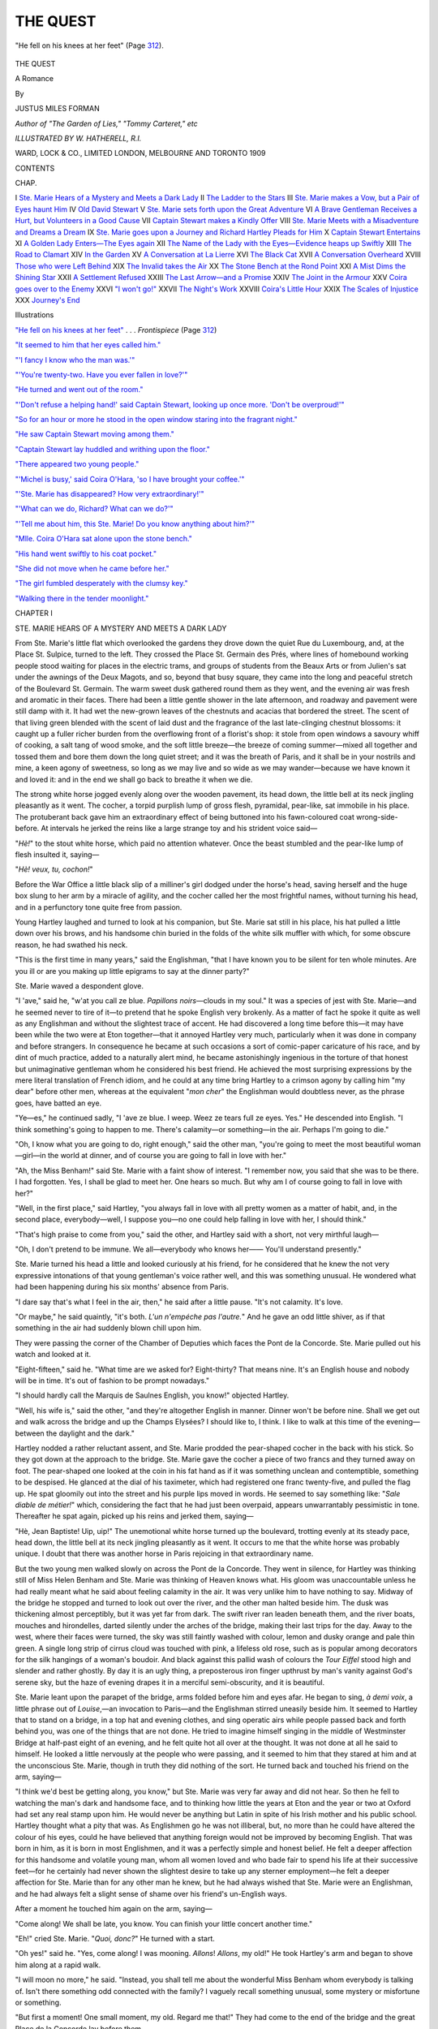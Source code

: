 .. -*- encoding: utf-8 -*-

.. meta::
   :PG.Id: 43527
   :PG.Title: The Quest
   :PG.Released: 2013-08-21
   :PG.Rights: Public Domain
   :PG.Producer: Al Haines
   :DC.Creator: Justus Miles Forman
   :MARCREL.ill: \W. Hatherell
   :DC.Title: The Quest
              A Romance
   :DC.Language: en
   :DC.Created: 1909
   :coverpage: images/img-cover.jpg

=========
THE QUEST
=========

.. clearpage::

.. pgheader::

.. container:: frontispiece

   .. vspace:: 3

   .. _`"He fell on his knees at her feet"`:

   .. figure:: images/img-front.jpg
      :align: center
      :alt: "He fell on his knees at her feet" (Page 312).

      "He fell on his knees at her feet" (Page `312`_).

.. vspace:: 4

.. container:: titlepage center white-space-pre-line

   .. class:: x-large

      THE QUEST

   .. class:: large

      A Romance

   .. vspace:: 2

   .. class:: medium

      By

   .. class:: large

      JUSTUS MILES FORMAN

   .. class:: small

      *Author of "The Garden of Lies," "Tommy Carteret," etc*

   .. vspace:: 3

   .. class:: small

      *ILLUSTRATED BY \W. HATHERELL, \R.\I.*

   .. vspace:: 3

   .. class:: medium

      WARD, LOCK & CO., LIMITED
      LONDON, MELBOURNE AND TORONTO
      1909

   .. vspace:: 4

.. class:: center large bold

   CONTENTS

.. vspace:: 2

.. class:: noindent small

   CHAP.

.. class:: noindent white-space-pre-line

I  `Ste. Marie Hears of a Mystery and Meets a Dark Lady`_
II  `The Ladder to the Stars`_
III  `Ste. Marie makes a Vow, but a Pair of Eyes haunt Him`_
IV  `Old David Stewart`_
V  `Ste. Marie sets forth upon the Great Adventure`_
VI  `A Brave Gentleman Receives a Hurt, but Volunteers in a Good Cause`_
VII  `Captain Stewart makes a Kindly Offer`_
VIII  `Ste. Marie Meets with a Misadventure and Dreams a Dream`_
IX  `Ste. Marie goes upon a Journey and Richard Hartley Pleads for Him`_
X  `Captain Stewart Entertains`_
XI  `A Golden Lady Enters—The Eyes again`_
XII  `The Name of the Lady with the Eyes—Evidence heaps up Swiftly`_
XIII  `The Road to Clamart`_
XIV  `In the Garden`_
XV  `A Conversation at La Lierre`_
XVI  `The Black Cat`_
XVII  `A Conversation Overheard`_
XVIII  `Those who were Left Behind`_
XIX  `The Invalid takes the Air`_
XX  `The Stone Bench at the Rond Point`_
XXI  `A Mist Dims the Shining Star`_
XXII  `A Settlement Refused`_
XXIII  `The Last Arrow—and a Promise`_
XXIV  `The Joint in the Armour`_
XXV  `Coira goes over to the Enemy`_
XXVI  `"I won't go!"`_
XXVII  `The Night's Work`_
XXVIII  `Coira's Little Hour`_
XXIX  `The Scales of Injustice`_
XXX  `Journey's End`_

.. vspace:: 4

.. class:: center large bold

   Illustrations

.. vspace:: 2

.. class:: noindent

`"He fell on his knees at her feet"`_ . . . *Frontispiece* (Page `312`_)

.. class:: noindent

`"It seemed to him that her eyes called him."`_

.. class:: noindent

`"'I fancy I know who the man was.'"`_

.. class:: noindent

`"'You're twenty-two.  Have you ever fallen in love?'"`_

.. class:: noindent

`"He turned and went out of the room."`_

.. class:: noindent

`"'Don't refuse a helping hand!' said Captain Stewart, looking
up once more.  'Don't be overproud!'"`_

.. class:: noindent

`"So for an hour or more he stood in the open window staring
into the fragrant night."`_

.. class:: noindent

`"He saw Captain Stewart moving among them."`_

.. class:: noindent

`"Captain Stewart lay huddled and writhing upon the floor."`_

.. class:: noindent

`"There appeared two young people."`_

.. class:: noindent

`"'Michel is busy,' said Coira O'Hara, 'so I have brought your coffee.'"`_

.. class:: noindent

`"'Ste. Marie has disappeared?  How very extraordinary!'"`_

.. class:: noindent

`"'What can we do, Richard?  What can we do?'"`_

.. class:: noindent

`"'Tell me about him, this Ste. Marie!  Do you know anything about him?'"`_

.. class:: noindent

`"Mlle. Coira O'Hara sat alone upon the stone bench."`_

.. class:: noindent

`"His hand went swiftly to his coat pocket."`_

.. class:: noindent

`"She did not move when he came before her."`_

.. class:: noindent

`"The girl fumbled desperately with the clumsy key."`_

.. class:: noindent

`"Walking there in the tender moonlight."`_

.. vspace:: 4

.. _`STE. MARIE HEARS OF A MYSTERY AND MEETS A DARK LADY`:

.. class:: center large bold

   CHAPTER I


.. class:: center medium bold

   STE. MARIE HEARS OF A MYSTERY AND MEETS A DARK LADY

.. vspace:: 2

From Ste. Marie's little flat which overlooked
the gardens they drove down the quiet Rue
du Luxembourg, and, at the Place St. Sulpice,
turned to the left.  They crossed the Place
St. Germain des Prés, where lines of homebound
working people stood waiting for places in the electric
trams, and groups of students from the Beaux Arts
or from Julien's sat under the awnings of the Deux
Magots, and so, beyond that busy square, they came
into the long and peaceful stretch of the Boulevard
St. Germain.  The warm sweet dusk gathered
round them as they went, and the evening air was
fresh and aromatic in their faces.  There had been
a little gentle shower in the late afternoon, and
roadway and pavement were still damp with it.
It had wet the new-grown leaves of the chestnuts
and acacias that bordered the street.  The scent
of that living green blended with the scent of laid
dust and the fragrance of the last late-clinging
chestnut blossoms: it caught up a fuller richer
burden from the overflowing front of a florist's
shop: it stole from open windows a savoury whiff
of cooking, a salt tang of wood smoke, and the soft
little breeze—the breeze of coming summer—mixed
all together and tossed them and bore them down
the long quiet street; and it was the breath of
Paris, and it shall be in your nostrils and mine, a
keen agony of sweetness, so long as we may live and
so wide as we may wander—because we have known
it and loved it: and in the end we shall go back to
breathe it when we die.

The strong white horse jogged evenly along over
the wooden pavement, its head down, the little
bell at its neck jingling pleasantly as it went.  The
cocher, a torpid purplish lump of gross flesh,
pyramidal, pear-like, sat immobile in his place.  The
protuberant back gave him an extraordinary effect
of being buttoned into his fawn-coloured coat
wrong-side-before.  At intervals he jerked the reins like
a large strange toy and his strident voice said—

"*Hè!*" to the stout white horse, which paid no
attention whatever.  Once the beast stumbled and
the pear-like lump of flesh insulted it, saying—

"*Hè! veux, tu, cochon!*"

Before the War Office a little black slip of a
milliner's girl dodged under the horse's head, saving
herself and the huge box slung to her arm by a
miracle of agility, and the cocher called her the
most frightful names, without turning his head,
and in a perfunctory tone quite free from passion.

Young Hartley laughed and turned to look at
his companion, but Ste. Marie sat still in his place,
his hat pulled a little down over his brows, and his
handsome chin buried in the folds of the white silk
muffler with which, for some obscure reason, he had
swathed his neck.

"This is the first time in many years," said the
Englishman, "that I have known you to be silent
for ten whole minutes.  Are you ill or are you making
up little epigrams to say at the dinner party?"

Ste. Marie waved a despondent glove.

"I 'ave," said he, "w'at you call ze blue.  *Papillons
noirs*—clouds in my soul."  It was a species
of jest with Ste. Marie—and he seemed never to
tire of it—to pretend that he spoke English very
brokenly.  As a matter of fact he spoke it quite
as well as any Englishman and without the slightest
trace of accent.  He had discovered a long time
before this—it may have been while the two were
at Eton together—that it annoyed Hartley very
much, particularly when it was done in company
and before strangers.  In consequence he became
at such occasions a sort of comic-paper caricature
of his race, and by dint of much practice, added to
a naturally alert mind, he became astonishingly
ingenious in the torture of that honest but
unimaginative gentleman whom he considered his best friend.
He achieved the most surprising expressions
by the mere literal translation of French idiom,
and he could at any time bring Hartley to a crimson
agony by calling him "my dear" before other
men, whereas at the equivalent "*mon cher*" the
Englishman would doubtless never, as the phrase
goes, have batted an eye.

"Ye—es," he continued sadly, "I 'ave ze blue.
I weep.  Weez ze tears full ze eyes.  Yes."  He
descended into English.  "I think something's going
to happen to me.  There's calamity—or something—in
the air.  Perhaps I'm going to die."

"Oh, I know what you are going to do, right
enough," said the other man, "you're going to meet
the most beautiful woman—girl—in the world at
dinner, and of course you are going to fall in love
with her."

"Ah, the Miss Benham!" said Ste. Marie with
a faint show of interest.  "I remember now, you
said that she was to be there.  I had forgotten.
Yes, I shall be glad to meet her.  One hears so
much.  But why am I of course going to fall in
love with her?"

"Well, in the first place," said Hartley, "you
always fall in love with all pretty women as a matter
of habit, and, in the second place, everybody—well,
I suppose you—no one could help falling in
love with her, I should think."

"That's high praise to come from you," said the
other, and Hartley said with a short, not very
mirthful laugh—

"Oh, I don't pretend to be immune.  We all—everybody
who knows her——  You'll understand
presently."

Ste. Marie turned his head a little and looked
curiously at his friend, for he considered that he
knew the not very expressive intonations of that
young gentleman's voice rather well, and this was
something unusual.  He wondered what had been
happening during his six months' absence from
Paris.

"I dare say that's what I feel in the air, then,"
he said after a little pause.  "It's not calamity.
It's love.

"Or maybe," he said quaintly, "it's both.  *L'un
n'empéche pas l'autre.*"  And he gave an odd little
shiver, as if that something in the air had suddenly
blown chill upon him.

They were passing the corner of the Chamber of
Deputies which faces the Pont de la Concorde.
Ste. Marie pulled out his watch and looked at it.

"Eight-fifteen," said he.  "What time are we
asked for?  Eight-thirty?  That means nine.
It's an English house and nobody will be in time.
It's out of fashion to be prompt nowadays."

"I should hardly call the Marquis de Saulnes
English, you know!" objected Hartley.

"Well, his wife is," said the other, "and they're
altogether English in manner.  Dinner won't be
before nine.  Shall we get out and walk across the
bridge and up the Champs Elysées?  I should like
to, I think.  I like to walk at this time of the
evening—between the daylight and the dark."

Hartley nodded a rather reluctant assent, and
Ste. Marie prodded the pear-shaped cocher in the back
with his stick.  So they got down at the approach to
the bridge.  Ste. Marie gave the cocher a piece of
two francs and they turned away on foot.  The
pear-shaped one looked at the coin in his fat hand
as if it was something unclean and contemptible,
something to be despised.  He glanced at the dial
of his taximeter, which had registered one franc
twenty-five, and pulled the flag up.  He spat
gloomily out into the street and his purple lips
moved in words.  He seemed to say something
like: "*Sale diable de métier!*" which, considering
the fact that he had just been overpaid, appears
unwarrantably pessimistic in tone.  Thereafter he
spat again, picked up his reins and jerked them,
saying—

"Hè, Jean Baptiste!  Uip, uip!"  The
unemotional white horse turned up the boulevard,
trotting evenly at its steady pace, head down, the
little bell at its neck jingling pleasantly as it went.
It occurs to me that the white horse was probably
unique.  I doubt that there was another horse in
Paris rejoicing in that extraordinary name.

But the two young men walked slowly on across
the Pont de la Concorde.  They went in silence, for
Hartley was thinking still of Miss Helen Benham
and Ste. Marie was thinking of Heaven knows what.
His gloom was unaccountable unless he had really
meant what he said about feeling calamity in the
air.  It was very unlike him to have nothing to
say.  Midway of the bridge he stopped and turned
to look out over the river, and the other man halted
beside him.  The dusk was thickening almost
perceptibly, but it was yet far from dark.  The swift
river ran leaden beneath them, and the river boats,
mouches and hirondelles, darted silently under
the arches of the bridge, making their last trips for
the day.  Away to the west, where their faces were
turned, the sky was still faintly washed with colour,
lemon and dusky orange and pale thin green.  A
single long strip of cirrus cloud was touched with
pink, a lifeless old rose, such as is popular among
decorators for the silk hangings of a woman's
boudoir.  And black against this pallid wash of colours
the *Tour Eiffel* stood high and slender and rather
ghostly.  By day it is an ugly thing, a preposterous
iron finger upthrust by man's vanity against God's
serene sky, but the haze of evening drapes it in a
merciful semi-obscurity, and it is beautiful.

Ste. Marie leant upon the parapet of the bridge,
arms folded before him and eyes afar.  He began
to sing, *à demi voix*, a little phrase out of *Louise*,—an
invocation to Paris—and the Englishman stirred
uneasily beside him.  It seemed to Hartley that
to stand on a bridge, in a top hat and evening clothes,
and sing operatic airs while people passed back and
forth behind you, was one of the things that are
not done.  He tried to imagine himself singing in
the middle of Westminster Bridge at half-past
eight of an evening, and he felt quite hot all over at
the thought.  It was not done at all he said to
himself.  He looked a little nervously at the people
who were passing, and it seemed to him that they
stared at him and at the unconscious Ste. Marie,
though in truth they did nothing of the sort.  He
turned back and touched his friend on the arm,
saying—

"I think we'd best be getting along, you know,"
but Ste. Marie was very far away and did not hear.
So then he fell to watching the man's dark and
handsome face, and to thinking how little the years
at Eton and the year or two at Oxford had set any
real stamp upon him.  He would never be anything
but Latin in spite of his Irish mother and his public
school.  Hartley thought what a pity that was.
As Englishmen go he was not illiberal, but, no more
than he could have altered the colour of his eyes,
could he have believed that anything foreign would
not be improved by becoming English.  That was
born in him, as it is born in most Englishmen, and
it was a perfectly simple and honest belief.  He
felt a deeper affection for this handsome and volatile
young man, whom all women loved and who bade
fair to spend his life at their successive feet—for
he certainly had never shown the slightest desire
to take up any sterner employment—he felt a
deeper affection for Ste. Marie than for any other
man he knew, but he had always wished that
Ste. Marie were an Englishman, and he had always felt
a slight sense of shame over his friend's un-English
ways.

After a moment he touched him again on the
arm, saying—

"Come along!  We shall be late, you know.
You can finish your little concert another time."

"Eh!" cried Ste. Marie.  "*Quoi, donc?*"  He
turned with a start.

"Oh yes!" said he.  "Yes, come along!  I
was mooning.  *Allons*!  *Allons*, my old!"  He
took Hartley's arm and began to shove him along
at a rapid walk.

"I will moon no more," he said.  "Instead,
you shall tell me about the wonderful Miss
Benham whom everybody is talking of.  Isn't there
something odd connected with the family?  I
vaguely recall something unusual, some mystery
or misfortune or something.

"But first a moment!  One small moment, my
old.  Regard me that!"  They had come to the
end of the bridge and the great Place de la Concorde
lay before them.

"In all the world," said Ste. Marie—and he spoke
the truth—"there is not another such square.
Regard it, *mon brave*!  Bow yourself before it!
It is a miracle."

The great bronze lamps were alight, and they
cast reflections upon the still damp pavement about
them.  To either side the trees of the Tuileries
gardens and of the Cours la Reine and the Champs
Elysées lay in a solid black mass.  In the middle
the obelisk rose slender and straight, its pointed top
black against the sky, and beneath the water of the
Nereid fountains splashed and gurgled.  Far
beyond, the gay lights of the Rue Royale shone in a
yellow cluster and, beyond these still, the tall
columns of the Madeleine ended the long vista.
Pedestrians and cabs crept across that vast space,
and seemed curiously little, like black insects, and
round about it all the eight cities of France sat atop
their stone pedestals and looked on.  Ste. Marie gave
a little sigh of pleasure, and the two moved forward,
bearing to the left, towards the Champs Elysées.

"And now," said he, "about these Benhams.
What is the thing I cannot quite recall?  What
has happened to them?"

"I suppose," said the other man, "you mean
the disappearance of Miss Benham's young brother,
a month ago, before you returned to Paris.  Yes,
that was certainly very odd.  That is, it was either
very odd or very commonplace.  And in either
case the family is terribly cut up about it.  The
boy's name was Arthur Benham, and he was rather
a young fool but not downright vicious, I should
think.  I never knew him at all well, but I know
he spent his time chiefly at the Café de Paris and
at the Olympia and at Longchamps and at *Henry's
Bar*.  Well, he just disappeared, that is all.  He
dropped completely out of sight between two days,
and though the family has had a small army of
detectives on his trail, they've not discovered the
smallest clue.  It's deuced odd altogether.  You
might think it easy to disappear like that but it's not."

"No—no," said Ste. Marie thoughtfully.  "No,
I should fancy not.

"This boy," he said after a pause, "I think I
had seen him—had him pointed out to me—before
I went away.  I think it was at *Henry's Bar* where
all the young Americans go to drink strange
beverages.  I am quite sure I remember his face.  A
weak face but not quite bad."

And after another little pause he asked—

"Was there any reason why he should have gone
away?  Any quarrel or that sort of thing?"

"Well," said the other man, "I rather think
there was something of the sort.  The boy's
uncle—Captain Stewart, middle-aged, rather prim old
party—you'll have met him, I dare say—he
intimated to me one day, that there had been some
trivial row.  You see the lad isn't of age yet, though
he is to be in a few months, and so he has had to
live on an allowance doled out by his grandfather,
who's the head of the house—the boy's father is
dead.  There's a quaint old beggar, if you like!—the
grandfather.  He was rather a swell in the
diplomatic, in his day it seems—rather an important
swell.  Now he's bedridden.  He sits all day in
bed and plays cards with his granddaughter or with
a very superior valet, and talks politics with the
men who come to see him.  Oh yes, he's a quaint
old beggar.  He has a great quantity of white hair
and an enormous square white beard, and the fiercest
eyes I ever saw, I should think.  Everybody's
frightened out of their wits of him.  Well, he sits
up there and rules his family in good old patriarchal
style, and it seems he came down a bit hard on the
poor boy one day over some folly or other, and there
was a row and the boy went out of the house swearing
he'd be even."

"Ah well, then," said Ste. Marie, "the matter
seems simple enough.  A foolish boy's foolish pique.
He is staying in hiding somewhere to frighten his
grandfather.  When he thinks the time favourable
he will come back and be wept over and forgiven."

The other man walked a little way in silence.

"Ye—es," he said at last.  "Yes, possibly.
Possibly you are right.  That's what the grandfather
thinks.  It's the obvious solution.  Unfortunately
there is more or less against it.  The boy went
away with—so far as can be learned—almost no
money, almost none at all.  And he has already
been gone a month.  Miss Benham—his sister—is
sure that something has happened to him, and
I'm a bit inclined to think so too.  It's all very
odd.  I should think he might have been kidnapped
but that no demand has been made for money."

"He was not," suggested Ste. Marie—"not the
sort of young man to do anything desperate—make
away with himself?"

Hartley laughed.

"O Lord, no!" said he.  "Not that sort of
young man at all.  He was a very normal type of
rich and spoilt and somewhat foolish American boy."

"Rich?" inquired the other quickly.

"Oh yes! they're beastly rich.  Young Arthur
is to come into something very good at his majority,
I believe, from his father's estate, and the old
grandfather is said to be indecently rich—rolling in
it!  There's another reason why the young idiot
wouldn't be likely to stop away of his own accord.
He wouldn't risk anything like a serious break with
the old gentleman.  It would mean a loss of
millions to him, I dare say; for the old beggar is quite
capable of cutting him off, if he takes the notion.  Oh,
it's a bad business, all through."  And after they
had gone on a bit he said it again, shaking his head—

"It's a bad business!  That poor girl you know—it's
hard on her.  She was fond of the young ass
for some reason or other.  She's very much broken
up over it."

"Yes," said Ste. Marie, "it is hard for her—for
all the family, of course.  A bad business, as you
say."  He spoke absently, for he was looking ahead
at something which seemed to be a motor accident.
They had, by this time, got well up the Champs
Elysées and were crossing the Rond Point.  A
motor-car was drawn up alongside the kerb just
beyond, and a little knot of people stood about it
and seemed to look at something on the ground.

"I think some one has been run down," said
Ste. Marie.  "Shall we have a look?"  They quickened
their pace and came to where the group of people
stood in a circle looking upon the ground, and two
gendarmes asked many questions and wrote
voluminously in their little books.  It appeared that a
delivery boy mounted upon a tricycle cart had
turned into the wrong side of the avenue, and had
got himself run into and overturned by a
motor-car going at a moderate rate of speed.  For once
the sentiment of those mysterious birds of prey
which flock instantaneously from nowhere round
an accident, was against the victim and in favour
of the frightened and gesticulating chauffeur.

Ste. Marie turned an amused face from this voluble
being to the other occupants of the patently hired
car, who stood apart adding very little to the
discussion.  He saw a tall and bony man with very
bright blue eyes and what is sometimes called a
guardsman's moustache—the drooping walruslike
ornament which dates back a good many years now.
Beyond this gentleman he saw a young woman
in a long grey silk coat and a motoring veil.  He
was aware that the tall man was staring at him
rather fixedly and with a half-puzzled frown, as
though he thought that they had met before and
was trying to remember when, but Ste. Marie gave
the man but a swift glance.  His eyes were upon the
dark face of the young woman beyond, and it
seemed to him that she called aloud to him in an
actual voice that rang in his ears.  The young
woman's very obvious beauty he thought had
nothing to do with the matter.  It seemed to him
that her eyes called him.  Just that.  Something
strange and very potent seemed to take sudden and
almost tangible hold upon him—a charm, a spell,
a magic—something unprecedented, new to his
experience.  He could not take his eyes from hers
and he stood staring.

.. _`"It seemed to him that her eyes called him."`:

.. figure:: images/img-022.jpg
   :align: center
   :alt: "It seemed to him that her eyes called him."

   "It seemed to him that her eyes called him."

As before, on the Pont de la Concorde, Hartley
touched him on the arm, and abruptly the chains
that had bound him were loosened.

"We must be going on, you know," the Englishman
said, and Ste. Marie said rather hurriedly—

"Yes! yes, to be sure.  Come along!"  But
at a little distance he turned once more to look
back.  The chauffeur had mounted to his place, the
delivery boy was upon his feet again, little the
worse for his tumble, and the knot of bystanders
had begun to disperse, but it seemed to Ste. Marie
that the young woman in the long silk coat stood
quite still where she had been, and that her face was
turned towards him watching.

"Did you notice that girl?" said Hartley as they
walked on at a brisker pace.  "Did you see her
face?  She was rather a tremendous beauty, you
know, in her gipsyish fashion.  Yes, by Jove, she was!"

"Did I see her?" repeated Ste. Marie.  "Yes.
Oh yes.  She had very strange eyes.  At least I
think it was the eyes.  I don't know.  I've never
seen any eyes quite like them.  Very odd!"

He said something more in French which Hartley
did not hear, and the Englishman saw that he was
frowning.

"Oh well, I shouldn't have said there was
anything strange about them," Hartley said, "but
they certainly were beautiful.  There's no denying
that.  The man with her looked rather Irish I
thought."

They came to the Etoile and cut across it towards
the Avenue Hoche.  Ste. Marie glanced back once
more, but the motor-car and the delivery boy and
the gendarmes were gone.

"What did you say?" he asked idly.

"I said the man looked Irish," repeated his friend.
All at once Ste. Marie gave a loud exclamation—

"Sacred thousand devils!  Fool that I am!
Dolt!  Why didn't I think of it before?"  Hartley
stared at him and Ste. Marie stared down the
Champs Elysées like one in a trance.

"I say," said the Englishman, "we really must
be getting on, you know, we're late."  And as they
went along down the Avenue Hoche, he demanded—

"Why are you a dolt and whatever else it was?
What struck you so suddenly?"

"I remembered all at once," said Ste. Marie,
"where I had seen that man before, and with whom
I last saw him.  I'll tell you about it later.
Probably it's of no importance, though."

"You're talking rather like a mild lunatic," said
the other.  "Here we are at the house!"





.. vspace:: 4

.. _`THE LADDER TO THE STARS`:

.. class:: center large bold

   CHAPTER II


.. class:: center medium bold

   THE LADDER TO THE STARS

.. vspace:: 2

Miss Benham was talking wearily to a
strange fair youth with an impediment in
his speech, and was wondering why the youth had
been asked to this house, where in general one was
sure of meeting only interesting people, when some
one spoke her name, and she turned with a little
sigh of relief.  It was Baron de Vries, the Belgian
First Secretary of Legation, an old friend of her
grandfather's, a man made gentle and sweet by
infinite sorrow.  He bowed civilly to the fair youth
and bent over the girl's hand.

"It is very good," he said, "to see you again in
the world.  We have need of you, *nous autres*.
Madame your mother is well, I hope—and the
bear?"  He called old Mr. Stewart "the bear"
in a sort of grave jest, and that fierce octogenarian
rather liked it.

"Oh yes," the girl said, "we're all fairly well.
My mother had one of her headaches to-night and
so didn't come here, but she's as well as usual, and
'the bear'—yes, he's well enough physically, I
should think, but he has not been quite the same
since—during the past month.  It has told upon
him, you know.  He grieves over it much more than
he will admit."

"Yes," said Baron de Vries gravely.  "Yes,
I know."  He turned about towards the fair young
man, but that youth had drifted away and joined
himself to another group.  Miss Benham looked
after him and gave a little exclamation of relief.

"That person was rather terrible," she said.  "I
can't think why he is here.  Marian so seldom
has dull people."

"I believe," said the Belgian, "that he is some
connexion of de Saulnes'.  That explains his
presence."  He lowered his voice.

"You have heard no—news?  They have found no trace?"

"No," said she.  "Nothing.  Nothing at all.
I'm rather in despair.  It's all so hideously
mysterious.  I am sure, you know, that something has
happened to him.  It's—very very hard.  Sometimes
I think I can't bear it.  But I go on.  We
all go on."

Baron de Vries nodded his head strongly.

"That, my dear child, is just what you must do,"
said he.  "You must go on.  That is what needs
the real courage and you have courage.  I am not
afraid for you.  And sooner or later you will hear
of him—from him.  It is impossible nowadays to
disappear for very long.  You will hear from him."  He
smiled at her, his slow grave smile that was not
of mirth but of kindness and sympathy and cheer.

"And if I may say so," he said, "you are doing
very wisely to come out once more among your
friends.  You can accomplish no good by brooding at
home.  It is better to live one's normal life—even
when it is not easy to do it.  I say so who know."

The girl touched Baron de Vries' arm for an
instant with her hand—a little gesture that seemed
to express thankfulness and trust and affection.

"If all my friends were like you!" she said
to him.  And after that she drew a quick breath
as if to have done with these sad matters, and she
turned her eyes once more towards the broad room
where the other guests stood in little groups, all
talking at once very rapidly and in loud voices.

"What extraordinarily cosmopolitan affairs these
dinner parties in new Paris are!" she said.  "They're
like diplomatic parties, only we have a better time
and the men don't wear their orders.  How many
nationalities should you say there are in this room now?"

"Without stopping to consider," said Baron de
Vries, "I say ten."  They counted, and out of
fourteen people there were represented nine races.

"I don't see Richard Hartley," Miss Benham said.
"I had an idea he was to be here.  Ah!" she
broke off, looking towards the doorway.

"Here he comes now!" she said.  "He's rather
late.  Who is the Spanish-looking man with him, I
wonder?  He's rather handsome, isn't he?"

Baron de Vries moved a little forward to look,
and exclaimed in his turn.  He said—

"Ah, I did not know he was returned to Paris.
That is Ste. Marie."  Miss Benham's eyes followed
the Spanish-looking young man as he made his way
through the joyous greetings of friends towards his
hostess.

"So that is Ste. Marie!" she said, still watching
him.  "The famous Ste. Marie!"  She gave a
little laugh.

"Well, I don't wonder at the reputation he
bears for—gallantry and that sort of thing.  He
looks the part, doesn't he?"

"Ye—es," admitted her friend.  "Yes, he is
sufficiently *beau garçon*.  But—yes, well, that
is not all, by any means.  You must not get the
idea that Ste. Marie is nothing but a genial and
romantic young squire-of-dames.  He is much
more than that.  He has very fine qualities.  To be
sure he appears to possess no ambition in particular,
but I should be glad if he were my son.  He comes of
a very old house, and there is no blot upon the history
of that house—nothing but faithfulness and gallantry
and honour.  And there is, I think, no blot upon
Ste. Marie himself.  He is fine gold."

The girl turned and stared at Baron de Vries
with some astonishment.

"You speak very strongly," said she.  "I have
never heard you speak so strongly of any one, I
think."

The Belgian made a little deprecatory gesture
with his two hands, and he laughed.

"Oh well, I like the boy.  And I should hate to
have you meet him for the first time under a
misconception.  Listen, my child!  When a young
man is loved equally by both men and women, by
both old and young, that young man is worthy of
friendship and trust.  Everybody likes Ste. Marie.
In a sense that is his misfortune.  The way is made
too easy for him.  His friends stand so thick about
him that they shut off his view of the heights.  To
waken ambition in his soul he has need of solitude
or misfortune or grief.

"Or," said the elderly Belgian, laughing gently,
"or perhaps the other thing might do it best—the
more obvious thing?"

The girl's raised eyebrows questioned him and,
when he did not answer, she said—

"What thing then?"

"Why, love," said Baron de Vries.  "Love, to
be sure.  Love is said to work miracles, and I
believe that to be a perfectly true saying.
Ah! he is coming here."

The Marquise de Saulnes, who was a very pretty
little Englishwoman with a deceptively doll-like
look, approached, dragging Ste. Marie in her wake.
She said—

"My dearest dear, I give you of my best.  Thank
me, and cherish him!  I believe he is to lead you
to the place where food is, isn't he?"  She beamed
over her shoulder, and departed, and Miss
Benham found herself confronted by the
Spanish-looking man.

Her first thought was that he was not as
handsome as he had seemed at a distance but
something much better.  For a young man she
thought his face was rather oddly weather-beaten,
as if he might have been very much at sea, and
it was too dark to be entirely pleasing.  But she
liked his eyes, which were not brown or black, as
she had expected, but a very unusual dark
grey—a sort of slate colour.

And she liked his mouth too.  It was her habit—and
it is not an unreliable habit—to judge people
by their eyes and mouth.  Ste. Marie's mouth
pleased her because the lips were neither thin
nor thick, they were not drawn into an
unpleasant line by unpleasant habits, they did not
pout as so many Latin lips do, and they had at one
corner a humorous expression which she found
curiously agreeable.

"You are to cherish me," Ste. Marie said.
"Orders from headquarters.  How does one cherish
people?"  The corner of his very expressive mouth
twitched and he grinned at her.  Miss Benham
did not approve of young men who began an
acquaintance in this very familiar manner.  She thought
that there was a certain preliminary and more
formal stage which ought to be got through with
first, but Ste. Marie's grin was irresistible.  In spite
of herself she found that she was laughing.

"I don't quite know," she said.  "It sounds
rather appalling, doesn't it?  Marian has such an
extraordinary fashion of hurling people at each
other's heads.  She takes my breath away at times."

"Ah well," said Ste. Marie, "perhaps we can
settle upon something when I've led you to the
place where food is.  And, by the way, what are we
waiting for?  Are we not all here?  There's an
even number."  He broke off with a sudden
exclamation of pleasure, and, when Miss Benham
turned to look, she found Baron de Vries, who had
been talking to some friends, had once more come
up to where she stood.  She watched the greeting
between the two men, and its quiet affection
impressed her very much.  She knew Baron de Vries
well, and she knew that it was not his habit to show
or to feel a strong liking for young and idle men.
This young man must be very worth while to have
won the regard of that wise old Belgian.

Just then Hartley, who had been barricaded
behind a cordon of friends, came up to her in an
abominable temper over his ill luck, and, a few
moments later, the dinner procession was formed
and they went in.

At table Miss Benham found herself between
Ste. Marie and the same strange fair youth who had
afflicted her in the drawing-room.  She looked
upon him now with a sort of dismayed terror, but it
developed that there was nothing to fear from the
fair youth.  He had no attention to waste upon
social amenities.  He fell upon his food with a
wolfish passion extraordinary to see and also,
alas! to hear.  Miss Benham turned from him to meet
Ste. Marie's delighted eye.

"Tell him for me," begged that gentleman,
"that soup should be seen—not heard."  But Miss
Benham gave a little shiver of disgust.

"I shall tell him nothing whatever," she said.
"He's quite too dreadful really.  People shouldn't
be exposed to that sort of thing.  It's not only the
noises.  Plenty of very charming and estimable
Germans, for example, make strange noises at table.
But he behaves like a famished dog over a bone.
I refuse to have anything to do with him.  You
must make up the loss to me, M. Ste. Marie.  You
must be as amusing as two people."  She smiled
across at him in her gravely questioning fashion.

"I'm wondering," she said, "if I dare ask you a
very personal question.  I hesitate because I don't
like people who presume too much upon a short
acquaintance—and our acquaintance has been
very very short, hasn't it? even though we may
have heard a great deal about each other
beforehand.  I wonder."

"Oh, I should ask it, if I were you!" said
Ste. Marie at once.  "I'm an extremely good-natured
person.  And besides I quite naturally feel flattered
at your taking interest enough to ask anything
about me."

"Well," said she, "it's this.  Why does everybody
call you just 'Ste. Marie'?  Most people are spoken
of as Monsieur this or that—if there isn't a more
august title—but they all call you Ste. Marie
without any Monsieur.  It seems rather odd."

Ste. Marie looked puzzled.

"Why," he said, "I don't believe I know, just.
I'd never thought of that.  It's quite true, of course.
They never do use a Monsieur or anything, do they?
How cheeky of them!  I wonder why it is.  I'll
ask Hartley."

He did ask Hartley later on and Hartley didn't
know either.  Miss Benham asked some other
people, who were vague about it, and in the end she
became convinced that it was an odd and quite
inexplicable form of something like endearment.  But
nobody seemed to have formulated it to himself.

"The name is really 'de Ste. Marie'," he went on,
"and there's a title that I don't use, and a string
of Christian names that one employs.  My people
were Bearnais, and there's a heap of ruins on top of a
hill in the Pyrenees where they lived.  It used to
be Ste. Marie de Mont-les-Roses, but afterwards,
after the Revolution, they called it Ste. Marie de
Mont Perdu.  My great-grandfather was killed
there, but some old servants smuggled his little son
away and saved him."

He seemed to Miss Benham to say that in exactly
the right manner, not in the cheap and scoffing
fashion which some young men affect in speaking of
ancestral fortunes or misfortunes, nor with too
much solemnity.  And when she allowed a little
silence to occur at the end he did not go on with his
family history, but turned at once to another subject.
It pleased her curiously.

The fair youth at her other side continued to
crouch over his food, making fierce and animal-like
noises.  He never spoke or seemed to wish to be
spoken to, and Miss Benham found it easy to ignore
him altogether.  It occurred to her once or twice
that Ste. Marie's other neighbour might desire an
occasional word from him, but after all, she said to
herself, that was his affair and beyond her control.
So these two talked together through the entire
dinner period, and the girl was aware that she was
being much more deeply affected by the simple
magnetic charm of a man than ever before in her
life.  It made her a little angry, because she was
unfamiliar with this sort of thing and distrusted
it.  She was a rather perfect type of that
phenomenon before which the British and Continental
world stands in mingled delight and exasperation—the
American unmarried young woman, the creature
of extraordinary beauty and still more extraordinary
poise, the virgin with the bearing and *savoir faire*
of a woman of the world, the fresh-cheeked girl
with the calm mind of a *savant* and the cool
judgment, in regard to men and things, of an ambassador.
The European world says she is cold, and that may
be true; but it is well enough known that she can
love very deeply.  It says that, like most queens,
and for precisely the same set of reasons, she later
on makes a bad mother; but it is easy to point to
queens who are the best of mothers.  In short, she
remains an enigma, and like all other enigmas
forever fascinating.

Miss Benham reflected that she knew almost nothing
about Ste. Marie, save for his reputation as a
carpet knight, and Baron de Vries' good opinion,
which could not be despised.  And that made her
the more displeased when she realised how promptly
she was surrendering to his charm.  In a moment of
silence she gave a sudden little laugh which seemed
to express a half-angry astonishment.

"What was that for?" Ste. Marie demanded.
The girl looked at him for an instant and shook
her head.

"I can't tell you," said she.  "That's rude,
isn't it, and I'm sorry.  Perhaps I will tell you one
day when we know each other better."

But inwardly she was saying: "Why, I suppose
this is how they all begin: all these regiments of
women who make fools of themselves about him!
I suppose this is exactly what he does to them all!"

It made her angry and she tried quite unfairly
to shift the anger, as it were, to Ste. Marie—to put
him somehow in the wrong.  But she was by nature
very just and she could not quite do that, particularly
as it was evident that the man was using no cheap
tricks.  He did not try to flirt with her and he did not
attempt to pay her veiled compliments—though
she was often aware that when her attention was
diverted for a few moments his eyes were always upon
her, and that is a compliment that few women
can find it in their hearts to resent.

"You say," said Ste. Marie, "'when we know
each other better.'  May one twist that into a
permission to come and see you—I mean, really
see you, not just leave a card at your door
to-morrow by way of observing the formalities?"

"Yes," she said.  "Oh yes, one may twist it
into something like that without straining it unduly,
I think.  My mother and I shall be very glad to see
you.  I'm sorry she is not here to-night to say it
herself."

Then the hostess began to gather together her
flock, and so the two had no more speech.  But
when the women had gone and the men were left
about the dismantled table, Hartley moved up
beside Ste. Marie and shook a sad head at him.
He said—

"You're a very lucky being.  I was quietly
hoping, on the way here, that I should be the
fortunate man, but you always have all the luck.
I hope you're decently grateful."

"*Mon vieux*," said Ste. Marie, "my feet are
upon the stars."

"No!"  He shook his head as if the figure
displeased him.  "No, my feet are upon the ladder
to the stars.  Grateful?  What does a foolish word
like grateful mean?  Don't talk to me.  You are not
worthy to trample among my magnificent thoughts.
I am a god upon Olympus."

"You said just now," objected the other man
practically, "that your feet were on a ladder.  There
are no ladders from Olympus to the stars."

"Ho!" said Ste. Marie.  "Ho! aren't there,
though?  There shall be ladders all over Olympus
if I like.  What do you know about gods and
stars?  I shall be a god climbing to the heavens,
and I shall be an angel of light, and I shall be a
miserable worm grovelling in the night here below,
and I shall be a poet, and I shall be anything else
I happen to think of, all of them at once, if I choose.
And you, you shall be the tongue-tied son of
perfidious Albion that you are, gaping at my splendours
from a fog bank—a November fog bank in May.
Who is the dessicated gentleman bearing down upon us?"





.. vspace:: 4

.. _`STE. MARIE MAKES A VOW, BUT A PAIR OF EYES HAUNT HIM`:

.. class:: center large bold

   CHAPTER III


.. class:: center medium bold

   STE. MARIE MAKES A VOW, BUT A PAIR OF EYES HAUNT HIM

.. vspace:: 2

Hartley looked over his shoulder and gave
a little exclamation of distaste.

"It's Captain Stewart, Miss Benham's uncle,"
he said, lowering his voice.  "I'm off.  I shall
abandon you to him.  He's a good old soul but
he bores me."  Hartley nodded to the man who
was approaching, and then made his way to the
end of the table where their host sat discussing
Aero-Club matters with a group of the other men.

Captain Stewart dropped into the vacant chair,
saying—

"May I recall myself to you, M. Ste. Marie?
We met, I believe, once or twice, a couple of years
ago.  My name's Stewart."

Captain Stewart—the title was vaguely believed
to have been won some years before in the
American service, but no one appeared to know much
about it—was not an old man.  He could not
have been, at this time, much more than fifty, but
English-speaking acquaintances often called him
"old Stewart" and others "*ce vieux* Stewart."  Indeed,
at a first glance, he might have passed for
anything up to sixty, for his face was a good deal
more lined and wrinkled than it should have been
at his age.  Ste. Marie's adjective had been rather
apt.  The man had a dessicated appearance.  Upon
examination, however, one saw that the blood was
still red in his cheeks and lips, and, although his
neck was thin and withered like an old man's, his
brown eyes still held their fire.  The hair was almost
gone from the top of his large round head, but it
remained at the sides, stiff colourless hair with a
hint of red in it.  And there were red streaks in
his grey moustache, which was trained outwards
in two loose tufts like shaving brushes.  The
moustache and the shallow chin under it gave him an
odd cat-like appearance.  Hartley, who rather
disliked the man, used to insist that he had heard
him mew.

Ste. Marie said something politely non-committal,
though he did not at all remember the alleged
meeting two years before, and he looked at Captain
Stewart with a real curiosity and interest, in his
character as Miss Benham's uncle.  He thought
it very civil of the elder man to make these friendly
advances when it was in no way incumbent upon
him to do so.

"I noticed," said Captain Stewart, "that you
were placed next my niece, Helen Benham, at dinner.
This must be the first time you two have met, is
it not?  I remember speaking of you to her some
months ago, and I am quite sure she said that she
had not met you.  Ah! yes, of course, you have
been away from Paris a great deal since she and
her mother—her mother is my sister, that is to say,
my half-sister—have come here to live with my
father."  He gave a little gentle laugh.

"I take an elderly uncle's privilege," he said,
"of being rather proud of Helen.  She is called
very pretty and she certainly has great poise."

Ste. Marie drew a quick breath and his eyes
began to flash as they had done a few moments
before when he told Hartley that his feet were upon
the ladder to the stars.

"Miss Benham," he cried.  "Miss Benham
is——"  He hung poised so for a moment, searching,
as it were, for words of sufficient splendour, but in
the end he shook his head, and the gleam faded
from his eyes.  He sank back in his chair sighing.

"Miss Benham," said he, "is extremely
beautiful."  And again her uncle emitted his little gentle
laugh which may have deceived Hartley into
believing that he had heard the man mew.  The
sound was as much like mewing as it was like
anything else.

"I am very glad," Captain Stewart said, "to
see her come out once more into the world.  She
needs distraction.  We—you may possibly have
heard that the family is in great distress of mind
over the disappearance of my young nephew.
Helen has suffered particularly because she is
convinced that the boy has met with foul play.  I
myself think it very unlikely, very unlikely indeed.
The lack of motive, for one thing, and for
another——  Ah well, a score of reasons!  But Helen refuses to
be comforted.  It seems to me much more like a
boy's prank—his idea of revenge for what he
considered unjust treatment at his grandfather's hands.
He was always a headstrong youngster, and he
has been a bit spoilt.  Still, of course, the
uncertainty is very trying for us all—very wearing."

"Of course," said Ste. Marie gravely.  "It is
most unfortunate.  Ah, by the way!"  He looked
up with a sudden interest.  "A rather odd thing
happened," he said, "as Hartley and I were coming
here this evening.  We walked up the Champs
Elysées from the Concorde, and on the way Hartley
had been telling me of your nephew's disappearance.
Near the Rond Point we came upon a
motor-car which was drawn up at the side of the
street—there had been an accident of no consequence,
a boy tumbled over but not hurt.  Well, one of the
two occupants of the motor-car was a man whom
I used to see about Maxim's and the Café de Paris
and the Montmartre places too, some time
ago—a rather shady character whose name I've
forgotten.  The odd part of it all was that at the last
occasion or two on which I saw your nephew he
was with this man.  I think it was in *Henry's Bar*.
Of course it means nothing at all.  Your nephew
doubtless knew scores of people, and this man is
no more likely to have information about his present
whereabouts than any of the others.  Still, I
should have liked to ask him.  I didn't remember
who he was till he had gone."

Captain Stewart shook his head sadly, frowning
down upon the cigarette from which he had knocked
the ash.

"I am afraid poor Arthur did not always choose
his friends with the best of judgment," said he.
"I am not squeamish, and I would not have boys
kept in a glass case, but——  Yes, I'm afraid Arthur
was not always too careful."  He replaced the
cigarette neatly between his lips.

"This man now, this man whom you saw to-night,
what sort of looking man will he have been?"

"Oh, a tall lean man," said Ste. Marie.  "A
tall man with blue eyes and a heavy old-fashioned
moustache.  I just can't remember the name."

The smoke stood still for an instant over Captain
Stewart's cigarette, and it seemed to Ste. Marie
that a little contortion of anger fled over the man's
face and was gone again.  He stirred slightly in
his chair.

After a moment he said—

"I fancy—from your description I fancy I
know who the man was.  If it is the man I am
thinking of, the name is—Powers.  He is, as you
have said, a rather shady character, and I more
than once warned my nephew against him.  Such
people are not good companions for a boy.  Yes, I
warned him."

.. _`"'I fancy I know who the man was.'"`:

.. figure:: images/img-040.jpg
   :align: center
   :alt: "'I fancy I know who the man was.'"

   "'I fancy I know who the man was.'"

"Powers," said Ste. Marie, "doesn't sound
right to me, you know.  I can't say the fellow's
name myself, but I'm sure—that is, I think—it's
not Powers."

"Oh yes," said Captain Stewart with an elderly
man's half-querulous certainty.  "Yes, the name
is Powers.  I remember it well.  And I remember——  Yes,
it was odd, was it not, your meeting him
like that just as you were talking of Arthur.
You—oh, you didn't speak to him, you say?  No! no,
to be sure.  You didn't recognise him at once.
Yes, it was odd.  Of course, the man could have
had nothing to do with poor Arthur's disappearance.
His only interest in the boy at any time
would have been for what money Arthur might
have, and he carried none, or almost none, away
with him when he vanished.  Eh, poor lad!  Where
can he be to-night, I wonder?  It's a sad business,
M. Ste. Marie.  A sad business."

Captain Stewart fell into a sort of brooding
silence, frowning down at the table before him and
twisting with his thin fingers the little liqueur
glass and the coffee cup which were there.  Once
or twice, Ste. Marie thought, the frown deepened
and twisted into a sort of scowl, and the man's
fingers twitched on the cloth of the table, but
when at last the group at the other end of the
board rose and began to move towards the
door, Captain Stewart rose also and followed them.

At the door he seemed to think of something,
and touched Ste. Marie upon the arm.

"This, ah, Powers," he said in a low tone, "this
man whom you saw to-night.  You said he was
one of two occupants of a motor-car.  Yes?  Did
you by any chance recognise the other?"

"Oh, the other was a young woman," said
Ste. Marie.  "No, I never saw her before.  She was
very handsome."

Captain Stewart said something under his breath
and turned abruptly away.  But an instant later
he faced about once more, smiling.  He said, in
a man-of-the-world manner which sat rather oddly
upon him—

"Ah well, we all have our little love affairs.  I
dare say this shady fellow has his."  And for some
obscure reason Ste. Marie found the speech
peculiarly offensive.

In the drawing-room he had opportunity for no
more than a word with Miss Benham, for Hartley,
enraged over his previous ill success, cut in ahead
of him and manoeuvred that young lady into a
corner, where he sat before her turning a square
and determined back to the world.  Ste. Marie
listlessly played bridge for a time, but his attention
was not upon it, and he was glad when the others
at the table settled their accounts and departed
to look in at a dance somewhere.  After that he
talked for a little with Marian de Saulnes, whom
he liked and who made no secret of adoring him.
She complained loudly that he was in a vile
temper, which was not true: he was only restless and
distrait and wanted to be alone; and so, at last,
he took his leave without waiting for Hartley.

Outside in the street he stood for a moment
hesitating, and an expectant fiacre drew up before
the house, the cocher raising an interrogative
whip.  In the end Ste. Marie shook his head and
turned away on foot.  It was a still sweet night
of soft airs and a moonless starlit sky, and the
man was very fond of walking in the dark.  From
the Etoile he walked down the Champs Elysées,
but presently turned towards the river.  His eyes
were upon the mellow stars, his feet upon the
ladder thereunto.  He found himself crossing the
Pont des Invalides, and halted midway to rest and
look.  He laid his arms upon the bridge's parapet
and turned his face outwards.  Against it bore
a little gentle breeze that smelt of the purifying
water below and of the night and of green things
growing.  Beneath him the river ran black as
flowing ink, and across its troubled surface the
coloured lights of the many bridges glittered very
beautifully—swirling arabesques of gold and
crimson.  The noises of the city—beat of hoofs upon
wooden pavements, horn of tram or motor-car,
jingle of bell upon cab horse—came here faintly
and as if from a great distance.  Above the dark
trees of the Cours la Reine the sky glowed softly
golden, reflecting the million lights of Paris.

Ste. Marie closed his eyes and, against darkness,
he saw the beautiful head of Helen Benham, the
clear-cut exquisite modelling of feature and
contour, the perfection of form and colour.  Her eyes
met his eyes, and they were very serene and calm
and confident.  She smiled at him, and the new
contours into which her face fell with the smile
were more perfect than before.  He watched the
turn of her head, and the grace of the movement
was the uttermost effortless grace one dreams
that a queen should have.  The heart of Ste. Marie
quickened in him and he would have gone down
upon his knees.

He was well aware that with the coming of this
girl something unprecedented, wholly new to his
experience had befallen him—an awakening to a
new life.  He had been in love a very great many
times.  He was usually in love.  And each time
his heart had gone through the same sweet and
bitter anguish, the same sleepless nights had come
and gone upon him, the eternal and ever-new
miracle had wakened spring in his soul, had passed
its summer solstice, had faded through autumnal
regrets to winter's death; but through it all
something within him had waited asleep.

He found himself wondering dully what it was,
wherein lay the great difference, and he could not
answer the question he asked.  He knew only
that whereas before he had loved, he now went
down upon prayerful knees to worship.  In a
sudden poignant thrill the knightly fervour of his
forefathers came upon him, and he saw a sweet
and golden lady set far above him upon a throne.
Her clear eyes gazed afar, serene and untroubled.
She sat wrapped in a sort of virginal austerity,
unaware of the base passions of men.  The other
women whom Ste. Marie had, as he was pleased to
term it, loved, had certainly come at least halfway
to meet him, and some of them had come a good
deal farther than that.  He could not, by the
wildest flight of imagination, conceive this girl
doing anything of that sort.  She was to be won
by trial and high endeavour, by prayer and
self-purification, not captured by a warm eye glance,
a whispered word, a laughing kiss.  In fancy he
looked from the crowding cohorts of these others
to that still sweet figure set on high, wrapt in
virginal pride, calm in her serene perfection, and
his soul abased itself before her.  He knelt in an
awed and worshipful adoration.

So, before quest or tournament or battle, must
those elder Ste. Maries—Ste. Maries of
Mont-les-Roses—have knelt, each knight at the feet of his
lady, each knightly soul aglow with the chaste
ardour of chivalry.

The man's hands tightened upon the parapet
of the bridge, he lifted his face again to the shining
stars whereamong, as his fancy had it, she sat
enthroned.  Exultingly he felt under his feet the
rungs of the ladder, and in the darkness he swore
a great oath to have done for ever with blindness
and grovelling, to climb and climb, forever to
climb, until at last he should stand where she
was—cleansed and made worthy by long endeavour—at
last meet her eyes and touch her hand.

It was a fine and chivalric frenzy, and Ste. Marie
was passionately in earnest about it, but his
guardian angel, indeed Fate herself, must have laughed
a little in the dark, knowing what manner of man
he was in less exalted hours.

It was an odd freak of memory that at last
recalled him to earth.  Every man knows that when
a strong and, for the moment, unavailing effort
has been made to recall something lost to mind,
the memory, in some mysterious fashion, goes on
working long after the attention has been
elsewhere diverted, and sometimes hours afterwards,
or even days, produces quite suddenly and inappropriately
the lost article.  Ste. Marie had turned
with a little sigh to take up once more his walk
across the Pont des Invalides, when seemingly
from nowhere, and certainly by no conscious effort,
a name flashed into his mind.  He said it aloud——

"O'Hara!  O'Hara.  That tall thin chap's name
was O'Hara, by Jove!  It wasn't Powers at all."  He
laughed a little as he remembered how very
positive Captain Stewart had been.  And then he
frowned, thinking that the mistake was an odd
one since Stewart had evidently known a good
deal about this adventurer.  Captain Stewart
though, Ste. Marie reflected, was exactly the sort
to be very sure he was right about things.  He
had just the neat and precise and semi-scholarly
personality of the man who always knows.  So
Ste. Marie dismissed the matter with another
brief laugh, but a cognate matter was less easy to
dismiss.  The name brought with it a face, a dark
and splendid face with tragic eyes that called.
He walked a long way thinking about them, and
wondering.  The eyes haunted him.  It will have
been reasonably evident that Ste. Marie was a
fanciful and imaginative soul.  He needed but a
chance word, the sight of a face in a crowd, the
glance of an eye, to begin story building, and he
would go on for hours about it and work himself
up to quite a passion with his imaginings.  He
should have been a writer of fiction.

He began forthwith to construct romances about
this lady of the motor-car.  He wondered why
she should have been with the shady Irishman—if
Irishman he was—O'Hara, and with some anxiety
he wondered what the two were to each other.
Captain Stewart's little cynical jest came to his
mind, and he was conscious of a sudden desire to
kick Miss Benham's middle-aged uncle.

The eyes haunted him.  What was it they
suffered?  Out of what misery did they call?—and
for what?  He walked all the long way home
to his little flat overlooking the Luxembourg
Gardens, haunted by those eyes.  As he climbed
his stair it suddenly occurred to him that they
had quite driven out of his mind the image of his
beautiful lady who sat amongst the stars, and the
realisation came to him with a shock.





.. vspace:: 4

.. _`OLD DAVID STEWART`:

.. class:: center large bold

   CHAPTER IV


.. class:: center medium bold

   OLD DAVID STEWART

.. vspace:: 2

It was Miss Benham's custom upon returning
home at night from dinner parties or other
entertainments to look in for a few minutes on
her grandfather before going to bed.  The old
gentleman, like most elderly people, slept lightly,
and often sat up in bed very late into the night
reading or playing piquet with his valet.  He
suffered hideously at times from the malady which
was killing him by degrees, but when he was free
from pain the enormous recuperative power, which
he had preserved to his eighty-six years, left him
almost as vigorous and clear-minded as if he had
never been ill at all.  Hartley's description of
him had not been altogether a bad one—"a quaint
old beggar ... a great quantity of white hair and
an enormous square white beard and the fiercest
eyes I ever saw——"  He was a rather "quaint old
beggar" indeed!  He had let his thick white
hair grow long, and it hung down over his brows
in unparted locks as the ancient Greeks wore their
hair.  He had very shaggy eyebrows, and the
deep-set eyes under them gleamed from the shadow
with a fierceness which was rather deceptive but
none the less intimidating.  He had a great beak
of a nose, but the mouth below could not be seen.
It was hidden by the moustache and the enormous
square beard.  His face was colourless, almost
as white as hair and beard: there seemed to be
no shadow or tint anywhere except the cavernous
recesses from which the man's eyes gleamed and
sparkled.  Altogether he was certainly "a quaint
old beggar."

He had, during the day and evening, a good
many visitors, for the old gentleman's mind was
as alert as it ever had been, and important men
thought him worth consulting.  The names which
the admirable valet, Peters, announced from time
to time were names which meant a great deal in
the official and diplomatic world of the day.  But
if old David felt flattered over the unusual fashion
in which the great of the earth continued to come
to him he never betrayed it.  Indeed it is quite
probable that this view of the situation never
once occurred to him.  He had been thrown with
the great of the earth for more than half a century,
and he had learnt to take it as a matter of course.

On her return from the Marquise de Saulnes'
dinner party Miss Benham went at once to her
grandfather's wing of the house, which had its
own street entrance, and knocked lightly at his
door.  She asked the admirable Peters, who opened
to her—

"Is he awake?"  And being assured that he
was, went into the vast chamber, dropping her
cloak on a chair as she entered.  David Stewart
was sitting up in his monumental bed behind a
sort of invalid's table which stretched across his
knees without touching them.  He wore over
his night-clothes a Chinese Mandarin's jacket of
old red satin, wadded with down, and very
gorgeously embroidered with the cloud and bat designs
and with large round panels of the Imperial
five-clawed dragon in gold.  He had a number of these
jackets, they seemed to be his one vanity in things
external, and they were so made that they could be
slipped about him without disturbing him in his
bed, since they hung down only to the waist or
thereabouts.  They kept the upper part of his body,
which was not covered by the bedclothes, warm,
and they certainly made him a very impressive figure.

He said—

"Ah, Helen!  Come in!  Come in!  Sit down
on the bed there and tell me what you have been
doing!"  He pushed aside the pack of cards
which was spread out on the invalid's table before
him, and with great care counted a sum of money
in francs and half-francs and nickel twenty-five
centime pieces.

"I've won seven francs fifty from Peters
to-night," he said, chuckling gently.  "That is a
very good evening indeed.  Very good.  Where
have you been, and who were there?"

"A dinner party at the de Saulnes'," said Miss
Benham, making herself comfortable on the side of
the great bed.  "It's a very pleasant place.  Marian
is, of course, a dear, and they're quite English
and unceremonious.  You can talk to your
neighbour at dinner instead of addressing the house
from a platform, as it were.  French dinner parties
make me nervous."

Old David gave a little growling laugh.

"French dinner parties at least keep people up
to the mark in the art of conversation," said he.
"But that is a lost art anyhow, nowadays, so I
suppose one might as well be quite informal and
have done with it.  Who were there?"

"Oh, well—" she considered, "no one, I
should think, who would interest you.  Rather
an indifferent set.  Pleasant people but not
inspiring.  The Marquis had some young relative or
connexion who was quite odious and made the
most surprising noises over his food.  I met a new
man whom I think I am going to like very much
indeed.  He wouldn't interest you because he
doesn't mean anything in particular—and, of course,
he oughtn't to interest me for the same reason.
He's just an idle pleasant young man, but—he has
great charm.  Very great charm.  His name is
Ste. Marie.  Baron de Vries seems very fond of him,
which surprised me rather."

"Ste. Marie!" exclaimed the old gentleman in
obvious astonishment.  "Ste. Marie de Mont Perdu?"

"Yes," she said.  "Yes, that is the name, I
believe.  You know him then?  I wonder he
didn't mention it."

"I knew his father," said old David.  "And
his grandfather, for that matter.  They're Gascon,
I think, or Bearnais, but this boy's mother will have
been Irish, unless his father married again.

"So you've been meeting a Ste. Marie, have you?
And finding that he has great charm?"  The old
gentleman broke into one of his growling laughs,
and reached for a long black cigar which he lighted,
eyeing his granddaughter the while over the flaring
match.

"Well," he said, when the cigar was drawing,
"they all have had charm.  I should think there
has never been a Ste. Marie without it.  They're
a sort of embodiment of romance, that family.
This boy's great-grandfather lost his life defending
a castle against a horde of peasants in 1799.  His
grandfather was killed in the French campaign in
Mexico in '39—at Vera Cruz, it was, I think; and
his father died in a filibustering expedition ten years
ago.  I wonder what will become of the last
Ste. Marie?"  Old David's eyes suddenly sharpened.

"You're not going to fall in love with Ste. Marie
and marry him, are you?" he demanded.

Miss Benham gave a little angry laugh, but her
grandfather saw the colour rise in her cheeks for
all that.

"Certainly not!" she said with great decision.
"What an absurd idea!  Because I meet a man
at a dinner party and say I like him, must I marry
him to-morrow?  I meet a great many men at
dinners and things, and a few of them I like.
Heavens!"

"'Methinks the lady doth protest too much,'"
muttered old David into his huge beard.

"I beg your pardon?" asked Miss Benham
politely.  But he shook his head, still growling
inarticulately, and began to draw enormous clouds
of smoke from the long black cigar.  After a time
he took the cigar once more from his lips and looked
thoughtfully at his granddaughter where she sat
on the edge of the vast bed, upright and beautiful,
perfect in the most meticulous detail.  Most women
when they return from a long evening out, look
more or less the worse for it.  Deadened eyes,
pale cheeks, loosened coiffure tell their inevitable
tale.  Miss Benham looked as if she had just come
from the hands of a very excellent maid.  She
looked as freshly *soignée* as she might have looked
at eight that evening instead of at one.  Not a
wave of her perfectly undulated hair was loosened
or displaced, not a fold of the lace at her breast had
departed from its perfect arrangement.

"It is odd," said old David Stewart, "you
taking a fancy to young Ste. Marie.  Of course
it's natural too in a way, because you are complete
opposites, I should think—that is, if this lad is like
the rest of his race.  What I mean is, that merely
attractive young men don't as a rule attract you."

"Well, no," she admitted, "they don't usually.
Men with brains attract me most, I think—men who
are making civilisation, men who are ruling the
world or at least doing important things for it.
That's your fault, you know.  You taught me that."

The old gentleman laughed.

"Possibly," said he.  "Possibly.  Anyhow that
is the sort of men you like and they like you.  You're
by no means a fool, Helen.  In fact, you're a woman
with brains.  You could wield great influence
married to the proper sort of man."

"But not to M. Ste. Marie," she suggested,
smiling across at him.

"Well, no," he said.  "No, not to Ste. Marie.
It would be a mistake to marry Ste. Marie—if he is
what the rest of his house have been.  The
Ste. Maries live a life compounded of romance and
imagination and emotion.  You're not emotional."

"No," said Miss Benham slowly and thoughtfully.
It was as if the idea were new to her.  "No,
I'm not, I suppose.  No.  Certainly not."

"As a matter of fact," said old David, "you're
by nature rather cold.  I'm not sure it isn't a good
thing.  Emotional people, I observe, are usually
in hot water of some sort.  When you marry you're
very likely to choose with a great deal of care and
some wisdom.  And you're also likely to have what
is called a career.  I repeat that you could wield
great influence in the proper environment."

The girl frowned across at her grandfather reflectively.

"Do you mean by that," she asked after a little
silence, "do you mean that you think I am likely
to be moved by sheer ambition and nothing else
in arranging my life?  I've never thought of myself
as a very ambitious person."

"Let us substitute for ambition, common
sense," said old David.  "I think you have a great
deal of common sense for a woman—and so young
a woman.  How old are you, by the way?  Twenty-two?
Yes, to be sure.  I think you have great
common sense and appreciation of values.  And
I think you're singularly free of the emotionalism
that so often plays hob with them all.  People
with common sense fall in love in the right places."

"I don't quite like the sound of it," said Miss
Benham.  "Perhaps I am rather ambitious—I
don't know.  Yes, perhaps.  I should like to play
some part in the world.  I don't deny that.
But—am I as cold as you say?  I doubt it very much.
I doubt that."

"You're twenty-two," said her grandfather.
"And you have seen a good deal of society in
several capitals.  Have you ever fallen in love?"

.. _`"'You're twenty-two.  Have you ever fallen in love?'"`:

.. figure:: images/img-053.jpg
   :align: center
   :alt: "'You're twenty-two.  Have you ever fallen in love?'"

   "'You're twenty-two.  Have you ever fallen in love?'"

Oddly, the face of Ste. Marie came before Miss
Benham's eyes as if she had summoned it there.
But she frowned a little and shook her head, saying—

"No, I can't say that I have.  But that means
nothing.  There's plenty of time for that.

"And you know," she said after a pause, "you
know I'm rather sure I could fall in love—pretty
hard.  I'm sure of that.  Perhaps I have been
waiting.  Who knows?"

"Ay, who knows?" said David.  He seemed
all at once to lose interest in the subject, as old
people often do without apparent reason, for he
remained silent for a long time, puffing at the long
black cigar or rolling it absently between his fingers.
After awhile he laid it down in a metal dish which
stood at his elbow and folded his lean hands before
him over the invalid's table.  He was still so long
that at last his granddaughter thought he had
fallen asleep, and she began to rise from her seat,
taking care to make no noise, but at that the old
man stirred, and put out his hand once more for the cigar.

"Was young Richard Hartley at your dinner
party?" he asked.  And she said—

"Yes.  Oh, yes, he was there.  He and M. Ste. Marie
came together, I believe.  They are very close
friends."

"Another idler," growled old David.  "The
fellow's a man of parts—and a man of family.
What's he idling about here for?  Why isn't he
in Parliament where he belongs?"

"Well," said the girl, "I should think it is
because he is too much a man of family—as you put
it.  You see, he'll succeed his cousin, Lord
Risdale, before very long, and then all his work would
have been for nothing, because he'll have to take
his seat in the Lords.  Lord Risdale is unmarried,
you know, and a hopeless invalid.  He may die
any day.  I think I sympathise with poor Mr. Hartley.
It would be a pity to build up a career
for one's self in the lower House and then suddenly
in the midst of it have to give it all up.  The
situation is rather paralysing to endeavour, isn't it?"

"Yes, I dare say," said old David absently.  He
looked up sharply.  "Young Hartley doesn't come
here as much as he used to do."

"No," said Miss Benham, "he doesn't."  She
gave a little laugh.

"To avoid cross-examination," she said, "I
may as well admit that he asked me to marry him
and I had to refuse.  I'm sorry, because I like him
very much indeed."

Old David made an inarticulate sound which
may have been meant to express surprise—or
almost anything else.  He had not a great range
of expression.

"I don't want," said he, "to seem to have gone
daft on the subject of marriage, and I see no reason
why you should be in any haste about it—certainly,
I should hate to lose you, my child, but—Hartley,
as the next Lord Risdale, is undoubtedly a good
match.  And you say you like him."  The girl
looked up with a sort of defiance, and her face
was a little flushed.

"I don't love him," she said.  "I like him
immensely but I don't love him, and after all—well,
you say I'm cold and I admit I'm more or less
ambitious, but, after all—well, I just don't quite
love him.  I want to love the man I marry."

Old David Stewart held up his black cigar and
gazed thoughtfully at the smoke which streamed
thin and blue and veil-like from its lighted end.

"Love!" he said in a reflective tone.  "Love."  He
repeated the word two or three times slowly,
and he stirred a little in his bed.

"I have forgotten what it is," said he.  "I
expect I must be very old.  I have forgotten what
love—that sort of love—is like.  It seems very far
away to me and rather unimportant.  But I
remember that I thought it important enough once, a
century or two ago.  Do you know, it strikes me as
rather odd that I have forgotten what love is like.
It strikes me as rather pathetic."  He gave a sort
of uncouth grimace and stuck the black cigar once
more into his mouth.

"Egad!" said he, mumbling indistinctly over
the cigar, "how foolish love seems when you look
back at it across fifty or sixty years!"

Miss Benham rose to her feet smiling, and she
came and stood near where the old man lay propped
up against his pillows.  She touched his cheek with
her cool hand, and old David put up one of his own
hands and patted it.

"I'm going to bed now," said she.  "I've sat
here talking too long.  You ought to be asleep and
so ought I."

"Perhaps!  Perhaps!" the old man said.  "I
don't feel sleepy, though.  I dare say I shall read
a little."  He held her hand in his and looked up at her.

"I've been talking a great deal of nonsense about
marriage," said he.  "Put it out of your head!
It's all nonsense.  I don't want you to marry for a
long time.  I don't want to lose you."  His face
twisted a little quite suddenly.

"You're precious near all I have left, now," he said.

The girl did not answer at once, for it seemed to
her that there was nothing to say.  She knew that
her grandfather was thinking of the lost boy, and
she knew what a bitter blow the thing had been to
him.  She often thought that it would kill him
before his old malady could run its course.

But after a moment she said very gently—

"We won't give up hope.  We'll never give up
hope.  Think! he might come home to morrow.
Who knows?"

"If he has stayed away of his own accord,"
cried out old David Stewart in a loud voice, "I'll
never forgive him—not if he comes to me to-morrow
on his knees!  Not even if he comes to me on his knees!"

The girl bent over her grandfather, saying:
"Hush! hush!  You mustn't excite yourself."  But
old David's grey face was working and his eyes
gleamed from their cavernous shadows with a
savage fire.

"If the boy is staying away out of spite," he
repeated, "he need never come back to me.  I won't
forgive him."  He beat his unemployed hand upon
the table before him, and the things which lay there
jumped and danced.

"And if he waits until I'm dead and then comes
back," said he, "he'll find he has made a mistake—a
great mistake.  He'll find a surprise in store for
him.  I can tell you that.  I won't tell you what
I have done, but it will be a disagreeable surprise
for Master Arthur.  You may be sure."

The old gentleman fell to frowning and muttering
in his choleric fashion, but the fierce glitter
began to go out of his eyes, and his hands ceased to
tremble and clutch at the things before him.  The
girl was silent because again there seemed to her
to be nothing that she could say.  She longed very
much to plead her brother's cause, but she was sure
that would only excite her grandfather, and he was
growing quieter after his burst of anger.  She bent
down over him and kissed his cheek.

"Try to go to sleep!" she said.  "And don't
torture yourself with thinking about all this.  I'm
as sure that poor Arthur is not staying away out of
spite as if he were myself.  He's foolish and
headstrong, but he's not spiteful, dear.  Try to believe
that!  And now I'm really going.  Good-night!"

She kissed him again and slipped out of the room.
And as she closed the door she heard her
grandfather pull the bell-cord which hung beside him
and summon the excellent Peters from the room
beyond.





.. vspace:: 4

.. _`STE. MARIE SETS FORTH UPON THE GREAT ADVENTURE`:

.. class:: center large bold

   CHAPTER V


.. class:: center medium bold

   STE. MARIE SETS FORTH UPON THE GREAT ADVENTURE

.. vspace:: 2

Miss Benham stood at one of the long
drawing-room windows of the house in
the Rue de l'Université and looked out between the
curtains upon the rather grimy little garden, where
a few not very prosperous cypresses and chestnuts
stood guard over the rows of lilac shrubs and the
box-bordered flower-beds and the usual
moss-stained fountain.  She was thinking of the events
of the past month, the month which had elapsed
since the evening of the de Saulnes' dinner party.
They were not at all startling events; in a practical
sense there were no events at all, only a quiet
sequence of affairs which was about as inevitable
as the night upon the day—the day upon the night
again.  In a word this girl, who had considered
herself very strong and very much the mistress of
her feelings, found, for the first time in her life, that
her strength was as nothing at all against the potent
charm and magnetism of a man who had almost
none of the qualities she chiefly admired in men.
During the month's time she had passed from a
phase of angry self-scorn through a period of
bewilderment not unmixed with fear, and from that
she had come into an unknown world, a land very
strange to her, where old standards and judgments
seemed to be valueless—a place seemingly ruled
altogether by new emotions, sweet and thrilling or
full of vague terrors as her mood veered here or
there.

That sublimated form of guesswork which is
called "woman's intuition" told her that
Ste. Marie would come to her on this afternoon, and
that something in the nature of a crisis would have
to be faced.  It can be proved even by poor
masculine mathematics that guesswork, like other
gambling ventures, is bound to succeed about half the
time, and it succeeded on this occasion.  Even as
Miss Benham stood at the window looking out
through the curtains Monsieur Ste. Marie was
announced from the doorway.

She turned to meet him with a little frown of
determination, for in his absence she was often
very strong indeed, and sometimes she made up and
rehearsed little speeches of great dignity and decision,
in which she told him that he was attempting a
quite hopeless thing, and, as a well-wishing friend,
advised him to go away and attempt it no longer.
But as Ste. Marie came quickly across the room
towards her the little frown wavered and at last
fled from her face, and another look came there.
It was always so.  The man's bodily presence
exerted an absolute spell over her.

"I have been sitting with your grandfather for
half an hour," Ste. Marie said, and she said—

"Oh, I'm glad!  I'm very glad.  You always
cheer him up.  He hasn't been too cheerful, or too
well of late."  She unnecessarily twisted a chair
about and after a moment sat down in it.  And
she gave a little laugh.

"This friendship which has grown up between
my grandfather and you," said she, "I don't
understand it at all.  Of course, he knew your father
and all that, but you two seem such very different
types, I shouldn't think you would amuse each
other at all.  There's Mr. Hartley, for example, I
should expect my grandfather to like him very
much better than you, but he doesn't—though I
fancy he approves of him much more."

She laughed again, but a different laugh, and
when he heard it Ste. Marie's eyes gleamed a little
and his hands moved beside him.

"I expect," said she, "I expect, you know, that
he just likes you, without stopping to think
why—as everybody else does.  I fancy it's just that.
What do you think?"

"Oh, I?" said the man.  "I—how should I
know?  I know it's a great privilege to be allowed
to see him—such a man as that.  And I know we
get on wonderfully well.  He doesn't condescend
as most old men do who have led important lives.
We just talk as two men in a club might talk.  And
I tell him stories and make him laugh.  Oh yes,
we get on wonderfully well."

"Oh!" said she.  "I've often wondered what
you talk about.  What did you talk about to-day?"

Ste. Marie turned abruptly away from her and
went across to one of the windows—the window
where she had stood earlier looking out upon the
dingy garden.  She saw him stand there, with his
back turned, the head a little bent, the hands
twisting together behind him, and a sudden fit of
nervous shivering wrung her.  Every woman knows
when a certain thing is going to be said to her, and
usually she is prepared for it, though usually also
she says she is not.  Miss Benham knew what was
coming now, and she was frightened—not of
Ste. Marie, but of herself.  It meant so very much to
her, more than to most women at such a time.
It meant, if she said yes to him, the surrender of
almost all the things she had cared for and hoped
for.  It meant the giving up of that career which
old David Stewart had dwelt upon a month ago.

Ste. Marie turned back into the room.  He came
a little way towards where the girl sat and halted,
and she could see that he was very pale.  A sort
of critical second self noticed that he was pale, and
was surprised, because, although men's faces often
turn red, they seldom turn noticeably pale except in
very great nervous crises—or in works of fiction;
while women on the contrary may turn red and
white twenty times a day, and no harm done.  He
raised his hands a little way from his sides in the
beginning of a gesture, but they dropped again as
if there were no strength in them.

"I—told him," said Ste. Marie in a flat voice,
"I told your grandfather that I—loved you more
than anything in this world or in the next.  I told
him that my love for you had made another being
of me—a new being.  I told him that I wanted to
come to you and to kneel at your feet and to ask you
if you could give me just a little, little hope—something
to live for—a light to climb towards.  That
is what we talked about, your grandfather and I."

"Ste. Marie!  Ste. Marie!" said the girl in a
half whisper.

"What did my grandfather say to you?" she
asked after a silence.

Ste. Marie looked away.

"I cannot tell you," he said.  "He—was not
quite sympathetic."

The girl gave a little cry.

"Tell me what he said!" she demanded.  "I
must know what he said."  The man's eyes pleaded
with her, but she held him with her gaze and in
the end he gave in.

"He said I was a damned fool," said Ste. Marie.
And the girl, after an instant of staring, broke
into a little fit of nervous overwrought laughter,
and covered her face with her hands.

He threw himself upon his knees before her,
and her laughter died away.  An Englishman or
an American cannot do that.  Richard Hartley,
for example, would have looked like an idiot upon
his knees and he would have felt it.  But it did
not seem extravagant with Ste. Marie.  It became him.

"Listen! listen!" he cried to her, but the girl
checked him before he could go on.  She dropped
her hands from her face and she bent a little forward
over the man as he knelt there.  She put out her
hands and took his head for a swift instant between
them, looking down into his eyes.  At the touch
a sudden wave of tenderness swept her—almost
an engulfing wave—almost it overwhelmed her
and bore her away from the land she knew.  And
so when she spoke her voice was not quite steady.
She said—

"Ah, dear Ste. Marie!  I cannot pretend to be
cold towards you.  You have laid a spell upon me,
Ste. Marie.  You enchant us all somehow, don't
you?  I suppose I'm not as different from the
others as I thought I was.

"And yet," she said, "he was right, you know.
My grandfather was right.  No, let me talk, now!
I must talk for a little.  I must try to tell you
how it is with me—try somehow to find a way.
He was right.  He meant that you and I were utterly
unsuited to each other, and so, in calm moments, I
know we are.  I know that well enough.  When
you're not with me I feel very sure about it.  I think
of a thousand excellent reasons why you and I
ought to be no more to each other than friends.
Do you know, I think my grandfather is a little
uncanny.  I think he has prophetic powers.  They
say very old people often have.  He and I talked
about you when I came home from that dinner party
at the de Saulnes' a month ago—the dinner party
where you and I first met.  I told him that I had
met a man whom I liked very much—a man with
great charm—and, though I must have said the
same sort of thing to him before about other men,
he was quite oddly disturbed, and talked for a long
time about it, about the sort of man I ought to
marry and the sort I ought not to marry.  It was
unusual for him.  He seldom says anything of that
kind.  Yes, he is right.  You see, I'm ambitious
in a particular way.  If I marry at all I ought to
marry a man who is working hard in politics or in
something of that kind.  I could help him.  We
could do a great deal together."

"I could go into politics!" cried Ste. Marie, but
she shook her head, smiling down upon him.

"No, not you, my dear.  Politics least of all.
You could be a soldier, if you chose.  You could
fight as your father and your grandfather and the
others of your house have done.  You could lead
a forlorn hope in the field.  You could suffer and
starve and go on fighting.  You could die splendidly
but—politics, no!  That wants a tougher shell
than you have.

"And a soldier's wife!  Of what use to him is she?"

Ste. Marie's face was very grave.  He looked up
to her smiling.

"Do you set ambition before love, my queen?"
he asked, and she did not answer him at once.
She looked into his eyes, and she was as grave
as he.

"Is love all?" she said at last.  "Is love all?
Ought one to think of nothing but love when one
is settling one's life for ever?

"I wonder?

"I look about me, Ste. Marie," she said, "and
in the lives of my friends—the people who seem
to me to be most worth while—the people who are
making the world's history for good or ill, and it
seems to me that in their lives love has the second
place—or the third.  I wonder if one has the right
to set it first.

"There is, of course," she said, "the merely
domestic type of woman—the woman who has no
thought and no interest beyond her home.  I am
not that type of woman.  Perhaps I wish I were.
Certainly they are the happiest.  But I was brought
up among—well, among important people—men
of my grandfather's kind.  All my training has
been towards that life.  Have I the right, I wonder,
to give it all up?"

The man stirred at her feet and she put out her
hands to him quickly.

"Do I seem brutal?" she cried.  "Oh, I don't
want to be!  Do I seem very ungenerous and
wrapped up in my own side of the thing?  I don't
mean to be that but—I'm not sure.  I expect it's
that.  I'm not sure, and I think I'm a little
frightened."  She gave him a brief anxious smile that
was not without its tenderness.

"I'm so sure," she said, "when I'm away from
you.  But when you're here—oh, I forget all I've
thought of.

"You lay your spell upon me."

Ste. Marie gave a little wordless cry of joy.  He
caught her two hands in his and held them against
his lips.  Again that great wave of tenderness
swept her—almost engulfing.  But when it had
ebbed she sank back once more in her chair, and
she withdrew her hands from his clasp.

"You make me forget too much," she said.  "I
think you make me forget everything that I ought
to remember.  Oh, Ste. Marie, have I any right
to think of love and happiness while this terrible
mystery is upon us?  While we don't know whether
poor Arthur is alive or dead?  You've seen what
it has brought my grandfather to.  It is killing
him.  He has been much worse in the last fortnight.
And my mother is hardly a ghost of herself in these
days.  Ah, it is brutal of me to think of my own
affairs—to dream of happiness at such a time."  She
smiled across at him very sadly.

"You see what you have brought me to!" she said.

Ste. Marie rose to his feet.  If Miss Benham,
absorbed in that warfare which raged within her,
had momentarily forgotten the cloud of sorrow
under which her household lay, so much the more
had he, to whom the sorrow was less intimate,
forgotten it.  But he was ever swift to sympathy,
Ste. Marie, as quick as a woman and as tender.
He could not thrust his love upon the girl at such
a time as this.  He turned a little away from her
and so remained for a moment.  When he faced
about again the flush had gone from his cheeks
and the fire from his eyes.  Only tenderness was
left there.

"There has been no news at all this week?" he
asked, and the girl shook her head.

"None!  None!  Shall we ever have news of
him, I wonder?  Must we go on always and never
know?  It seems to me almost incredible that any
one could disappear so completely.  And yet, I
dare say, many people have done it before and have
been as carefully sought for.  If only I could believe
that he is alive!  If only I could believe that!"

"I believe it," said Ste. Marie.

"Ah," she said, "you say that to cheer me.
You have no reason to offer."

"Dead bodies very seldom disappear
completely," said he.  "If your brother died
anywhere there would be a record of the death.  If he
were accidentally killed there would be a record
of that too, and, of course, you are having all such
records constantly searched?"

"Oh yes," she said.  "Yes, of course.  At
least, I suppose so.  My uncle has been directing
the search.  Of course he would take an obvious
precaution like that."

"Naturally," said Ste. Marie.  "Your uncle, I
should say, is an unusually careful man."  He
paused a moment to smile.

"He makes his little mistakes, though.  I told
you about that man O'Hara and about how sure
Captain Stewart was that the name was Powers.
Do you know——"  Ste. Marie had been walking up
and down the room, but he halted to face her.

"Do you know, I have a very strong feeling that
if one could find this man O'Hara one would learn
something about what became of your brother?
I have no reason for thinking that, but I feel it."

"Oh," said the girl doubtfully, "I hardly think
that could be so.  What motive could the man
have for harming my brother?"

"None," said Ste. Marie; "but he might have
an excellent motive for hiding him
away—kidnapping him.  Is that the word?  Yes, I know,
you're going to say that no demand has been made
for money, and that is where my argument—if I
can call it an argument—is weak.  But the fellow
may be biding his time.  Anyhow, I should like
to have five minutes alone with him.

"I'll tell you another thing.  It's a trifle and
it may be of no consequence, but I add it to my
vague and—if you like—foolish feeling and make
something out of it.  I happened some days ago
to meet at the Café de Paris a man who, I knew,
used to know this O'Hara.  He was not, I think,
a friend of his at all, but an acquaintance.  I asked
him what had become of O'Hara, saying that I
hadn't seen him for some weeks.  Well, this man
said O'Hara had gone away somewhere a couple
of months ago.  He didn't seem at all surprised,
for it appears the Irishman—if he is an Irishman—is
decidedly a haphazard sort of person, here
to-day, gone to-morrow.  No, the man wasn't
surprised, but he was rather angry, because he said
O'Hara owed him some money.  I said I thought
he must be mistaken about the fellow's absence,
because I'd seen him in the street within the month—on
the evening of our dinner party you remember—but
this man was very sure that I had made a
mistake.  He said that if O'Hara had been in town
he was sure to have known it.

"Well, the point is here.  Your brother disappears
at a certain time.  At the same time this
Irish adventurer disappears too, *and* your brother
was known to have frequented the Irishman's
company.  It may be only a coincidence, but I
can't help feeling that there's something in it."

Miss Benham was sitting up straight in her chair
with a little alert frown.

"Have you spoken of this to my uncle?" she
demanded.

"Well—no," said Ste. Marie.  "Not the latter
part of it; that is, not my having heard of O'Hara's
disappearance.  In the first place, I learnt of that
only three days ago and I have not seen Captain
Stewart since—I rather expected to find him here
to-day; and in the second place I was quite sure
that he would only laugh.  He has laughed at me
two or three times for suggesting that this Irishman
might know something.  Captain Stewart is—not
easy to convince, you know."

"I know," she said, looking away.  "He's
always very certain that he's right.  Well, perhaps
he is right.  Who knows?"

She gave a little sob.

"Oh!" she cried, "shall we ever have my
brother back?  Shall we ever see him again?  It
is breaking my heart, Ste. Marie, and it is killing
my grandfather and, I think, my mother too!
Oh, can nothing be done!"

Ste. Marie was walking up and down the floor
before her, his hands clasped behind his back.
When she had finished speaking the girl saw him
halt beside one of the windows, and, after a moment,
she saw his head go up sharply and she heard him
give a sudden cry.  She thought he had seen
something from the window which had wrung that
exclamation from him, and she asked—

"What is it?"  But abruptly the man turned
back into the room and came across to where she
sat.  It seemed to her that his face had a new
look, a very strange exaltation which she had
never before seen there.  He said—

"Listen!  I do not know if anything can
be done that has not been done already, but if
there is anything I shall do it, you may be sure."

"You, Ste. Marie!" she cried in a sharp voice.  "You?"

"And why not I?" he demanded.

"Oh, my friend," said she, "you could do
nothing.  You wouldn't know where to turn, how to
set to work.  Remember that a score of men who
are skilled in this kind of thing have been searching
for two months.  What could you do that they
haven't done?"

"I do not know, my queen," said Ste. Marie;
"but I shall do what I can.  Who knows?
Sometimes the fool who rushes in where angels have
feared to tread succeeds where they have failed.

"Oh, let me do this!" he cried out.  "Let me
do it, for both our sakes, for yours and for mine.
It is for your sake most.  I swear that!  It is to
set you at peace again, bring back the happiness
you have lost.  But it is for my sake too, a little.
It will be a test of me, a trial.  If I can succeed
here where so many have failed, if I can bring back
your brother to you—or at least, discover what
has become of him—I shall be able to come to you
with less shame for my—unworthiness."

He looked down upon her with eager burning
eyes, and, after a little, the girl rose to face him.
She was very white and she stared at him silently.

"When I came to you to-day," he went on, "I
knew that I had nothing to offer you but my faithful
love and my life, which has been a life without
value.  In exchange for that I asked too much.
I knew it and you knew it too.  I know well enough
what sort of man you ought to marry, and what
a brilliant career you could make for yourself in
the proper place—what great influence you could
wield.  But I asked you to give that all up and I
hadn't anything to offer in its place—nothing but love.

"My queen, give me a chance now to offer you
more!  If I can bring back your brother or news
of him, I can come to you without shame and ask
you to marry me, because if I can succeed in that
you will know that I can succeed in other things.
You will be able to trust me.  You'll know that
I can climb.  It shall be a sort of symbol.  Let me go!"

The girl broke into a sort of sobbing laughter.

"Oh, divine madman!" she cried.  "Are you
all mad, you Ste. Maries, that you must be forever
leading forlorn hopes?  Oh, how you are, after all,
a Ste. Marie!  Now at last I know why one cannot
but love you.  You're the knight of old.  You're
chivalry come down to us.  You're a ghost out of
the past when men rode in armour with pure hearts
seeking the Great Adventure.

"Oh, my friend," she said, "be wise!  Give
this up in time.  It is a beautiful thought and I
love you for it, but it is madness—yes, yes, a sweet
madness, but mad nevertheless!  What possible
chance would you have of success?  And think!
Think how failure would hurt you—and me!  You
must not do it, Ste. Marie."

"Failure will never hurt me, my queen," said
he; "because there are no hurts in the grave, and
I shall never give over searching until I succeed or
until I am dead."  His face was uplifted, and
there was a sort of splendid fervour upon it.  It
was as if it shone.  The girl stared at him dumbly.
She began to realise that the knightly spirit of
those gallant long-dead gentlemen was indeed
descended upon the last of their house, that he
burnt with the same pure fire which had long ago
lighted them through quest and adventure, and
she was a little afraid with an almost superstitious
fear.

She put out her hands upon the man's shoulders
and she moved a little closer to him, holding him.

"Oh, madness! madness!" she said, watching his face.

"Let me do it!" said Ste. Marie.

And after a silence that seemed to endure for a
long time she sighed, shaking her head, and said
she—

"Oh, my friend, there is no strength in me to
stop you.  I think we are both a little mad, and
I know that you are very mad, but I cannot say
no.  You seem to have come out of another century
to take up this quest.  How can I prevent you?
But listen to one thing.  If I accept this sacrifice,
if I let you give your time and your strength to
this almost hopeless attempt, it must be understood
that it is to be within certain limits.  I will
not accept any indefinite thing.  You may give
your efforts to trying to find trace of my brother
for a month if you like, or for three months or six,
or even a year, but not for more than that.  If he
is not found in a year's time we shall know that—we
shall know that he is dead, and that—further
search is useless.  I cannot say how I——  Oh,
Ste. Marie, Ste. Marie, this is a proof of you indeed!
And I have called you idle!  I have said hard
things of you.  It is very bitter to me to think
that I have said those things."

"They were true, my queen," said he, smiling.
"They were quite true.  It is for me to prove
now that they shall be true no longer."  He took
the girl's hand in his rather ceremoniously, and
bent his head and kissed it.  As he did so he was
aware that she stirred, all at once, uneasily, and
when he had raised his head he looked at her in
question.

"I thought some one was coming into the room,"
she explained, looking beyond him.  "I thought
some one started to come in between the portières
yonder.  It must have been a servant."

"Then it is understood," said Ste. Marie.  "To
bring you back your happiness and to prove
myself in some way worthy of your love, I am to devote
myself with all my effort and all my strength to
finding your brother or some trace of him, and
until I succeed I will not see your face again, my
queen."

"Oh, that!" she cried, "that too?"

"I will not see you," said he, "until I bring you
news of him, or until my year is passed and I have
failed utterly.  I know what risk I run.  If I fail,
I lose you.  That is understood too.  But if I
succeed——"

"Then?" she said, breathing quickly.  "Then?"

"Then," said he, "I shall come to you and I
shall feel no shame in asking you to marry me,
because then you will know that there is in me
some little worthiness, and that in our lives together
you need not be buried in obscurity—lost to the
world."

"I cannot find any words to say," said she.  "I
am feeling just now very humble and very ashamed.
It seems that I haven't known you at all.  Oh yes,
I am ashamed."  The girl's face, habitually so cool
and composed, was flushed with a beautiful flush,
and it had softened and it seemed to quiver between
a smile and a tear.  With a swift movement she
leant close to him holding by his shoulder, and for
an instant her cheek was against his.  She
whispered to him—

"Oh, find him quickly, my dear!  Find him
quickly, and come back to me!"

Ste. Marie began to tremble, and she stood away
from him.  Once he looked up, but the flush was
gone from Miss Benham's cheeks, and she was
pale again.  She stood with her hands tight clasped
over her breast.

So he bowed to her very low, and turned and
went out of the room and out of the house.

.. _`"He turned and went out of the room."`:

.. figure:: images/img-074.jpg
   :align: center
   :alt: "He turned and went out of the room."

   "He turned and went out of the room."

So quickly did he move at this last that a man
who had been for some moments standing just
outside the portières of the doorway had barely
time to step aside into the shadows of the dim hall.
As it was, Ste. Marie in a more normal moment
must have seen that the man was there, but his
eyes were blind and he saw nothing.  He groped
for his hat and stick as if the place were a place
of gloom, and, because the footman who should
have been at the door was in regions unknown, he
let himself out and so went away.

Then the man who stood apart in the shadows
crossed the hall to a small room which was furnished
as a library but not often used.  He closed the
door behind him and went to one of the windows
which gave upon the street.  And he stood there
for a long time drawing absurd invisible pictures
upon the glass with one finger, and staring
thoughtfully out into the late June afternoon.





.. vspace:: 4

.. _`A Brave Gentleman Receives a Hurt, but Volunteers in a Good Cause`:

.. class:: center large bold

   CHAPTER VI


.. class:: center medium bold white-space-pre-line

   A BRAVE GENTLEMAN RECEIVES A HURT BUT
   VOLUNTEERS IN A GOOD CAUSE

.. vspace:: 2

When Ste. Marie had gone Miss Benham
sat alone in the drawing-room for almost
an hour.  She had been stirred that afternoon more
deeply than she thought she had ever been stirred
before, and she needed time to regain that cool
poise, that mental equilibrium which was normal
to her and necessary for coherent thought.

She was still in a sort of fever of bewilderment
and exaltation, still all aglow with the man's own
high fervour; but the second self, which so often
sat apart from her and looked on with critical
mocking eyes, whispered that to-morrow, the
fervour past, the fever cooled, she must see the
thing in its truer light—a glorious lunacy born of
a moment of enthusiasm.  It was finely romantic of
him, this mocking second self whispered to her:
picturesque beyond criticism; but, setting aside
the practical folly of it, could even the mood last?

The girl rose to her feet with an angry exclamation.
She found herself intolerable at such times as this.

"If there's a heaven," she cried out, "and by
chance I ever go there, I suppose I shall walk sneering
through the streets, and saying to myself: 'Oh
yes, it's pretty enough, but how absurd and unpractical!'"

She passed before one of the small narrow mirrors
which were let into the walls of the room in gilt
Louis Seize frames with candles beside them, and
she turned and stared at her very beautiful reflection
with a resentful wonder.

"Shall I always drag along so far behind him?"
she said.  "Shall I never rise to him, save in the
moods of an hour?"

She began suddenly to realise what the man's
going away meant—that she might not see him
again for weeks, months, even a year.  For was it
at all likely that he could succeed in what he had
undertaken?

"Why did I let him go?" she cried.  "Oh,
fool, fool, to let him go!"  But even as she said
it she knew that she could not have held him back.

She began to be afraid, not for him, but of herself.
He had taught her what it might be to love.
For the first time love's premonitory thrill—promise
of unspeakable uncomprehended mysteries—had
wrung her, and the echo of that thrill stirred in
her yet; but what might not happen in his long
absence?  She was afraid of that critical and
analysing power of mind which she had so long trained to
attack all that came to her.  What might it not work
with the new thing that had come?  To what pitiful
shreds might it not be rent while he, who only could
renew it, was away?  She looked ahead at the
weeks and months to come, and she was terribly
afraid.

She went out of the room and up to her
grandfather's chamber and knocked there.  The
admirable Peters who opened to her said that his master
had not been very well and was just then asleep,
but as they spoke together in low tones the old
gentleman cried testily from within—

"Well?  Well?  Who's there?  Who wants to
see me?  Who is it?"

Miss Benham went into the dim shaded room,
and when old David saw who it was he sank back
upon his pillows with a pacified growl.  He
certainly looked ill, and he had grown thinner and
whiter within the past month, and the lines in his
waxlike face seemed to be deeper scored.

The girl went up beside the bed and stood there
a moment, after she had bent over and kissed her
grandfather's cheek, stroking with her hand the
absurdly gorgeous mandarin's jacket—an imperial
yellow one this time.

"Isn't this new?" she asked.  "I seem never
to have seen this one before.  It's quite wonderful."

The old gentleman looked down at it with the
pride of a little girl over her first party frock.  He
came as near simpering as a fierce person of
eighty-six, with a square white beard, can come.

"Rather good, that!  What?" said he.  "Yes,
it's new.  De Vries sent it me.  It is my best one.
Imperial yellow.  Did you notice the little *Show*
medallions with the *swastika*?  Young Ste. Marie
was here this afternoon."  He introduced the name
with no pause or change of expression, as if
Ste. Marie were a part of the decoration of the
mandarin's jacket.

"I told him he was a damned fool."

"Yes," said Miss Benham, "I know.  He said you did."

"I suppose," she said, "that in a sort of
very informal fashion I am engaged to him.  Well
no, perhaps not quite that, but he seems to consider
himself engaged to me, and when he has finished
something very important that he has undertaken
to do he is coming to ask me definitely to marry
him.  No, I suppose we aren't engaged yet: at
least I'm not.  But it's almost the same, because
I suppose I shall accept him whether he fails or
succeeds in what he is doing."

"If he fails in it, whatever it may be," said old
David, "he won't give you a chance to accept him.
He won't come back.  I know him well enough for
that.  He's a romantic fool, but he's a
thorough-going fool.  He plays the game."  The old man
looked up to his granddaughter, scowling a little.

"You two are absurdly unsuited to each other,"
said he, "and I told Ste. Marie so.  I suppose you
think you're in love with him."

"Yes," said the girl, "I suppose I do."

"Idleness and all?  You were rather severe on
idleness at one time."

"He isn't idle any more," said she.  "He has
undertaken—of his own accord—to find Arthur.
He has some theory about it.  And he is not going
to see me again until he has succeeded—or until a
year is past.  If he fails, I fancy he won't come
back."

Old David gave a sudden hoarse exclamation,
and his withered hands shook and stirred before
him.  Afterwards he fell to half-inarticulate muttering.

"The young romantic fool!—Don Quixote—like
all the rest of them—those Ste. Maries.  The
fool and the angels.  The angels and the fool."  The
girl distinguished words from time to time.
For the most part he mumbled under his breath.
But when he had been silent a long time he said
suddenly—

"It would be ridiculously like him to succeed."

The girl gave a little sigh.

"I wish I dared hope for it," said she.  "I wish
I dared hope for it."

She had left a book that she wanted in the
drawing-room, and when presently her grandfather fell
asleep in his fitful manner, she went down after it.
In crossing the hall she came upon Captain Stewart,
who was dressed for the street and had his hat and
stick in his hands.  He did not live in his father's
house, for he had a little flat in the Rue du Faubourg
St. Honoré, but he was in and out a good deal.
He paused when he saw his niece and smiled upon
her a benignant smile, which she rather disliked,
because she disliked benignant people.  The two
really saw very little of each other, though Captain
Stewart often sat for hours together with his sister
up in a little boudoir which she had furnished in
the execrable taste which to her meant comfort,
while that timid and colourless lady embroidered
strange tea-cloths with stranger flora, and prattled
about the heathen, in whom she had an academic
interest.

He said—

"Ah, my dear!  It's you?"  Indisputably it
was, and there seemed to be no use of denying it,
so Miss Benham said nothing, but waited for the
man to go on if he had more to say.

"I dropped in," he continued, "to see my father,
but they told me he was asleep and so I didn't
disturb him.  I talked a little while with your
mother instead."

"I have just come from him," said Miss Benham.
"He dozed off again as I left.  Still, if you had
anything in particular to tell him, he'd be glad to
be wakened, I fancy.  There's no news?"

"No," said Captain Stewart sadly, "no, nothing.
I do not give up hope, but I am, I confess, a little
discouraged."

"We are all that, I should think," said Miss
Benham briefly.  She gave him a little nod, and
turned away into the drawing-room.  Her uncle's
peculiar dry manner irritated her at times beyond
bearing, and she felt that this was one of the times.
She had never had any reason for doubting that
he was a good and kindly soul, but she disliked him
because he bored her.  Her mother bored her too—the
poor woman bored everybody—but the sense
of filial obligation was strong enough in the girl to
prevent her from acknowledging this even to
herself.  In regard to her uncle she had no sense of
obligation whatever, except to be as civil to him as
possible, and so she kept out of his way.

She heard the heavy front door close and gave a
little sigh of relief.

"If he had come in here and tried to talk to
me," she said, "I should have screamed."

.. vspace:: 2

Meanwhile Ste. Marie, a man moving in a dream,
uplifted, cloud-enwrapped, made his way
homeward.  He walked all the long distance—that is,
looking backward upon it later he thought he must
have walked, but the half-hour was a blank to
him, an indeterminate, a chaotic whirl of things
and emotions.

In the little flat in the Rue d'Assas he came upon
Richard Hartley, who, having found the door
unlocked and the master of the place absent, had sat
comfortably down with a pipe and a stack of
*Courriers Français* to wait.  Ste. Marie burst into the
doorway of the room where his friend sat at ease.
Hat, gloves and stick fell away from him in a sort
of shower.  He extended his arms high in air.  His
face was, as it were, luminous.  The Englishman
regarded him morosely.  He said—

"You look as if somebody had died and left you
money.  What the devil are you looking like that for?"

"*Hè!*" cried Ste. Marie in a great voice.  "*Hè*,
the world is mine!  Embrace me, my infant!
Sacred name of a pig, why do you sit there?
Embrace me!"  He began to stride about the room,
his head between his hands.  Speech lofty and
ridiculous burst from him in a sort of splutter of
fireworks, but the Englishman sat still in his chair,
and a grey bleak look came upon him, for he began
to understand.  He was more or less used to these
outbursts, and he bore them as patiently as he
could; but though seven times out of the ten they
were no more than spasms of pure joy of living,
and meant, "It's a fine spring day," or "I've just
seen two beautiful princesses of milliners in the
street," an inner voice told him that this time it
meant another thing.  Quite suddenly he realised
that he had been waiting for this, bracing himself
against its onslaught.  He had not been altogether
blind through the past month.

Ste. Marie seized him and dragged him from his chair.

"Dance, lump of flesh! dance, sacred English
*rosbif* that you are!  Sing, *gros polisson*!
Sing!"  Abruptly, as usual, the mania departed from him,
but not the glory; his eyes shone bright and triumphant.

"Ah, my old," said he, "I am near the stars at
last.  My feet are on the top rungs of the ladder.
Tell me that you are glad!"  The Englishman
drew a long breath.

"I take it," said he, "that means that
you're—that she has accepted you, eh?"  He held out
his hand.  He was a brave and honest man.  Even
in pain he was incapable of jealousy.  He said—

"I ought to want to murder you, but I don't.
I congratulate you.  You're an undeserving beggar,
but so were the rest of us.  It was an open field,
and you've won quite honestly.  My best wishes!"

Then at last Ste. Marie understood, and in a
flash the glory went out of his face.  He cried—

"Ah, *mon cher ami*!  Pig that I am to forget.
Pig! pig! animal!"  The other man saw that
tears had sprung to his eyes, and was horribly
embarrassed to the very bottom of his good British
soul.

"Yes! yes!" he said gruffly.  "Quite so,
quite so!  No consequence!"  He dragged his
hands away from Ste. Marie's grasp, stuck them
in his pockets, and turned to the window beside
which he had been sitting.  It looked out over the
sweet green peace of the Luxembourg Gardens
with their winding paths and their clumps of trees
and shrubbery, their flaming flower-beds, their
groups of weather-stained sculpture.  A youth in
labourer's corduroys and an unclean beret strolled
along under the high palings, one arm was about
the ample waist of a woman somewhat the youth's
senior, but, as ever, love was blind.  The youth
carolled in a high, clear voice: "*Vous êtes si jolie*,"
a song of abundant sentiment, and the young woman
put up one hand and patted his cheek.  So they
strolled on and turned up into the Rue Vavin.

Ste. Marie, across the room, looked at his friend's
square back, and knew that in his silent way the
man was suffering.  A great sadness, the recoil
from his trembling heights of bliss, came upon him
and enveloped him.  Was it true that one man's
joy must inevitably be another's pain?  He tried
to imagine himself in Hartley's place, Hartley in
his; and he gave a little shiver.  He knew that
if that *bouleversement* were actually to take place
he would be as glad for his friend's sake as poor
Hartley was now for his; but he knew also that
the smile of congratulation would be a grimace of
almost intolerable pain, and so he knew what
Hartley's black hour must be like.

"You must forgive me," he said.  "I had forgotten.
I don't know why.  Well, yes, happiness
is a very selfish state of mind, I suppose.  One
thinks of nothing but one's self—and one other.
I—during this past month I've been in the clouds.
You must forgive me."

The Englishman turned back into the room.
Ste. Marie saw that his face was as completely
devoid of expression as it usually was, that his
hands when he chose and lighted a cigarette were
quite steady, and he marvelled.  That would have
been impossible for him under such circumstances.

"She has accepted you, I take it?" said Hartley
again.

"Not quite that," said he.  "Sit down and I'll
tell you about it."  So he told him about his hour
with Miss Benham, and about what had been agreed
upon between them, and about what he had
undertaken to do.

"Apart from wishing to do everything in this
world that I can do to make her happy," he said,
"—and she will never be at peace again until she
knows the truth about her brother—apart from
that, I'm purely selfish in the thing.  I've got to
win her respect as well as—the rest.  I want her
to respect me, and she has never quite done that.
I'm an idler.  So are you, but you have a perfectly
good excuse.  I have not.  I've been an idler
because it suited me, because nothing turned up,
and because I have enough to eat without working
for my living.  I know how she has felt about all
that.  Well, she shall feel it no longer."

"You're taking on a big order," said the other man.

"The bigger the better," said Ste. Marie.  "And
I shall succeed in it or never see her again.  I've
sworn that."  The odd look of exaltation that Miss
Benham had seen in his face, the look of knightly
fervour, came there again, and Hartley saw it and
knew that the man was stirred by no transient
whim.  Oddly enough he thought, as had the girl
earlier in the day, of those elder Ste. Maries who
had taken sword and lance and gone out into a
strange world, a place of unknown terrors, afire
for the Great Adventure.  And this was one of their
blood.

"I'm afraid you don't realise," he went on,
"the difficulties you've got to face.  Better men
than you have failed over this thing, you know."

"A worse might nevertheless succeed," said
Ste. Marie, and the other said—

"Yes.  Oh, yes.  And there's always luck to be
considered, of course.  You might stumble on some
trace."  He threw away his cigarette and lighted
another, and he smoked it down almost to the end
before he spoke.  At last he said—

"I want to tell you something.  The reason why
I want to tell it comes a little later.  A few weeks
before you returned to Paris I asked Miss Benham
to marry me."

Ste. Marie looked up with a quick sympathy.

"Ah!" said he.  "I have sometimes thought—wondered.
I have wondered if it went as far as
that.  Of course I could see that you had known
her well, though you seldom go there nowadays."

"Yes," said Hartley, "it went as far as that,
but no farther.  She—well, she didn't care for
me—not in that way.  So I stiffened my back and
shut my mouth, and got used to the fact that what
I'd hoped for was impossible.

"And now comes the reason for telling you what
I've told.  I want you to let me help you in what
you're going to do—if you think you can, that is.
Remember, I—cared for her too.  I'd like to do
something for her.  It would never have occurred
to me to do this until you thought of it, but I
should like very much to lend a hand, do some of
the work.  D'you think you could let me in?"

Ste. Marie stared at him in open astonishment,
and, for an instant, something like dismay.

"Yes, yes!  I know what you're thinking,"
said the Englishman.  "You'd hoped to do it all
yourself.  It's your game, I know.  Well, it's your
game even if you let me come in.  I'm just a helper.
Some one to run errands, some one perhaps to take
counsel with now and then.  Look at it on the
practical side!  Two heads are certainly better
than one.  Certainly I could be of use to you.  And
besides—well, I want to do something for her.
I—cared too, you see.  D'you think you could take
me in?"

It was the man's love that made his appeal
irresistible.  No one could appeal to Ste. Marie on
that score in vain.  It was true that he had hoped
to work alone, to win or lose alone, to stand, in
this matter, quite on his own feet, but he could
not deny the man who had loved her and lost her.
Ste. Marie thrust out his hand.

"You love her too!" he said.  "That is enough.
We work together.  I have a possibly foolish idea
that if we can find a certain man we will learn
something about Arthur Benham.  I'll tell you
about it."

But before he could begin the door-bell jangled.





.. vspace:: 4

.. _`CAPTAIN STEWART MAKES A KINDLY OFFER`:

.. class:: center large bold

   CHAPTER VII


.. class:: center medium bold

   CAPTAIN STEWART MAKES A KINDLY OFFER

.. vspace:: 2

Ste. Marie scowled.

"A caller would come singularly malapropos,
just now," said he.  "I've half a mind not
to go to the door.  I want to talk this thing over with
you."

"Whoever it is," objected Hartley, "has been
told by the concierge that you're at home.  It
may not be a caller anyhow.  It may be a parcel
or something.  You'd best go."  So Ste. Marie
went out into the little passage, blaspheming fluently
the while.

The Englishman heard him open the outer door of
the flat.  He heard him exclaim in great surprise—

"Ah, Captain Stewart!  A great pleasure.  Come
in!  Come in!"  And he permitted himself a little
blaspheming on his own account, for the visitor, as
Ste. Marie had said, came most malapropos, and
besides he disliked Miss Benham's uncle.

He heard the American say—

"I have been hoping for some weeks to give
myself the pleasure of calling here, and to-day such
an excellent pretext presented itself that I came
straight away."

Hartley heard him emit his mewing little laugh,
and heard him say with the elephantine archness
affected by certain dry and middle-aged gentlemen—

"I come with congratulations.  My niece has
told me all about it.  Lucky young man!  Ah!——"  He
reached the door of the inner room and saw
Richard Hartley standing by the window, and
he began to apologise profusely, saying that he
had had no idea that Ste. Marie was not alone.
But Ste. Marie said—

"It doesn't in the least matter.  I have no
secrets from Hartley.  Indeed, I have just been
talking with him about this very thing."  But for
all that he looked curiously at the elder man, and
it struck him as very odd that Miss Benham should
have gone straight to her uncle and told him all
this.  It did not seem in the least like her, especially
as he knew the two were on no terms of intimacy.
He decided that she must have gone up to her
grandfather's room to discuss it with that old
gentleman—a reasonable enough hypothesis—and that Captain
Stewart must have come in during the discussion.
Quite evidently he had wasted no time in setting out
upon his errand of congratulation.

"Then," said Captain Stewart, "if I am to be
good-naturedly forgiven for my stupidity, let me go
on and say, in my capacity as a member of the
family, that the news pleased me very much.  I
was glad to hear it."  He shook Ste. Marie's
hand, looking very benignant indeed, and
Ste. Marie was quite overcome with pleasure and
gratitude: it seemed to him such a very kindly
act in the elder man.  He produced things to
smoke and drink, and Captain Stewart accepted a
cigarette and mixed himself a rather stiff glass of
absinthe—it was between five and six o'clock.

"And now," said he, when he was at ease in the
most comfortable of the low cane chairs, and the
glass of opalescent liquor was properly curdled and
set at hand, "now, having congratulated you and—ah,
welcomed you, if I may put it so, as a probable
future member of the family, I turn to the other
feature of the affair."  He had an odd trick of
lowering his head and gazing benevolently upon
an auditor as if over the top of spectacles.  It was
one of his elderly ways.  He beamed now upon
Ste. Marie in this manner, and, after a moment,
turned and beamed upon Richard Hartley, who
gazed stolidly back at him without expression.

"You have determined, I hear," said he, "to
join us in our search for poor Arthur.  Good!  Good I
I welcome you there, also."

Ste. Marie stirred uneasily in his chair.

"Well," said he, "in a sense, yes.  That is, I've
determined to devote myself to the search, and
Hartley is good enough to offer to go in with me;
but I think, if you don't mind——  Of course, I know
it's very presumptuous and doubtless idiotic of
us—but, if you don't mind, I think we'll work
independently.  You see—well, I can't quite put it into
words, but it's our idea to succeed or fail quite
by our own efforts.  I dare say we shall fail, but it
won't be for lack of trying."

Captain Stewart looked disappointed.

"Oh, I think," said he.  "Pardon me for saying
it!  but I think you're rather foolish to do that."  He
waved an apologetic hand.  "Of course, I comprehend
your excellent motive.  Yes, as you say, you want to
succeed quite on your own.  But, look at the practical
side!  You'll have to go over all the weary weeks of
useless labour we have gone over.  We could save
you that.  We have examined and followed up and
at last given over a hundred clues that on the
surface looked quite possible of success.  You'll be
doing that all over again.  In short, my dear friend,
you will merely be following along a couple of months
behind us.  It seems to me a pity.  I shan't like to see
you wasting your time and efforts."  He dropped
his eyes to the glass of Pernod which stood beside
him, and he took it in his hand and turned it slowly,
and watched the light gleam in strange pearl colours
upon it.  He glanced up again with a little smile
which the two younger men found oddly pathetic.

"I should like to see you succeed," said Captain
Stewart.  "I like to see youth and courage and
high hope succeed."  He said—

"I am past the age of romance, though I am not
so very old in years.  Romance has passed me by,
but—I love it still.  It still stirs me surprisingly
when I see it in other people—young people who are
simple and earnest and who—and who are in love."  He
laughed gently, still turning the glass in his hands.

"I am afraid you will call me a sentimentalist,"
he said, "and an elderly sentimentalist is, as a rule,
a ridiculous person.  Ridiculous or not, though, I
have rather set my heart on your success in this
undertaking.  Who knows? you may succeed
where we others have failed.  Youth has such a
way of charging in and carrying all before it by
assault: such a way of overleaping barriers that
look unsurmountable to older eyes!  Youth!  Youth!

"Eh, my God!" said he, "to be young again
just for a little while.  To feel the blood beat strong
and eager.  Never to be tired.  Eh, to be like one
of you youngsters!  You, Ste. Marie, or you,
Hartley.  There's so little left for people when youth
is gone."  He bent his head again, staring down
upon the glass before him, and for a while there was
a silence which neither of the younger men cared
to break.

"Don't refuse a helping hand!" said Captain
Stewart, looking up once more.  "Don't be
overproud!  I may be able to set you upon the
right path.  Not that I have anything definite to
work upon.  I haven't, alas!  But each day new
clues turn up.  One day we shall find the real one,
and that may be one that I have turned over to you
to follow out.  One never knows."

.. _`"'Don't refuse a helping hand!' said Captain Stewart, looking up once more.  'Don't be overproud!'"`:

.. figure:: images/img-091.jpg
   :align: center
   :alt: "'Don't refuse a helping hand!' said Captain Stewart, looking up once more.  'Don't be overproud!'"

   "'Don't refuse a helping hand!' said Captain Stewart, looking up once more.  'Don't be overproud!'"

Ste. Marie looked across at Richard Hartley, but
that gentleman was blowing smoke rings and to all
outward appearance giving them his entire attention.
He looked back to Captain Stewart, and Stewart's
eyes regarded him smiling a little wistfully, he
thought.

Ste. Marie scowled out of the window at the trees
of the Luxembourg Gardens.

"I hardly know," said he.  "Of course I sound a
braying ass in hesitating even a moment, but—in
a way, you understand.  I'm so anxious to do this
or to fail in it quite on my own!  You're—so
tremendously kind about it that I don't know what to
say.  I must seem very ungrateful, I know.  But
I'm not."

"No," said the elder man, "you don't seem
ungrateful at all.  I understand exactly how you
feel about it, and I applaud your feeling—but not
your judgment.  I am afraid that for the sake
of a sentiment you're taking unnecessary risks of
failure."

For the first time Richard Hartley spoke.

"I've an idea, you know," said he, "that it's
going to be a matter chiefly of luck.  One day
somebody will stumble on the right trail—and that
might as well be Ste. Marie or I as your trained
detectives.  If you don't mind my saying so,
sir—I don't want to seem rude—your trained detectives
do not seem to accomplish much in two months,
do they?"

Captain Stewart looked thoughtfully at the
younger man.

"No," he said at last.  "I am sorry to say they
don't seem to have accomplished much—except to
prove that there are a great many places poor
Arthur has *not* been to, and a great many people
who have *not* seen him.  After all, that is
something—the elimination of ground that need not
be worked over again."  He set down the glass from
which he had been drinking.

"I cannot agree with your theory," he said.  "I
cannot agree that such work as this is best left to
an accidental solution.  Accidents are too rare.  We
have tried to go at it in as scientific a way as could
be managed—by covering large areas of territory,
by keeping the police everywhere on the alert, by
watching the boy's old friends and searching his
favourite haunts.  Personally I am inclined to
think that he managed to slip away to America
very early in the course of events—before we began to
search for him.  And of course, I am having a careful
watch kept there as well as here.  But no trace
has appeared as yet—nothing at all trustworthy.
Meanwhile I continue to hope and to work, but I
grow a little discouraged.  In any case, though,
we shall hear of him in three months more if he is
alive."

"Why three months?" asked Ste. Marie.
"What do you mean by that?"

"In three months," said Captain Stewart,
"Arthur will be of age, and he can demand the
money left him by his father.  If he is alive he will
turn up for that.  I have thought, from the first,
that he is merely hiding somewhere until this time
should be past.  He—you must know that he went
away very angry, after a quarrel with his
grandfather.  My father is not a patient man.  He may
have been very harsh with the boy."

"Ah yes," said Hartley, "but no boy, however
young or angry, would be foolish enough to risk
an absolute break with the man who is going to
leave him a large fortune.  Young Benham must
know that his grandfather would never forgive
him for staying away all this time if he stayed
away of his own accord.  He must know that
he'd be taking tremendous risks of being cut off
altogether."

"And besides," added Ste. Marie, "it is quite
possible that your father, sir, may die at any
time—any hour.  And he's very angry with his grandson.
He may have cut him off already."

Captain Stewart's eyes sharpened suddenly, but
he dropped them to the glass in his hand.

"Have you any reason for thinking that?" he asked.

"No," said Ste. Marie.  "I beg your pardon.  I
shouldn't have said it.  That is a matter which
concerns your family alone.  I forgot myself.  The
possibility occurred to me suddenly, for the first
time."  But the elder man looked up at him with
a smile.

"Pray don't apologise!" said he.  "Surely we
three can speak frankly together.  And frankly I
know nothing of my father's will.  But I don't
think he would cut poor Arthur off, though he is, of
course, very angry about the boy's leaving in the
manner he did.  No!  I am sure he wouldn't cut
him off.  He was fond of the lad, very fond—as
we all were."

Captain Stewart glanced at his watch and rose
with a little sigh.

"I must be off," said he.  "I have to dine out
this evening, and I must get home to change.  There
is a cab-stand near you?"  He looked out of the
window.  "Ah yes!  Just at the corner of the
Gardens."  He turned about to Ste. Marie, and
held out his hand with a smile.  He said—

"You refuse to join forces with us then?  Well,
I'm sorry.  But for all that, I wish you luck.  Go
your own way, and I hope you'll succeed.  I
honestly hope that, even though your success may
show me up for an incompetent bungler."  He
gave a little kindly laugh and Ste. Marie tried to
protest.

"Still," said the elder man, "don't throw me
over altogether.  If I can help you in any way,
little or big, let me know.  If I can give you any
hints, any advice, anything at all, I want to do it.
And if you happen upon what seems to be a promising
clue, come and talk it over with me.  Oh, don't
be afraid!  I'll leave it to you to work out.  I
shan't spoil your game."

"Ah, now that's very good of you," said
Ste. Marie.  "Only you make me seem more than
ever an ungrateful fool.  Thanks, I will come to you
with my troubles if I may.  I have a foolish idea
that I want to follow out a little first, but doubtless
I shall be running to you soon for information."

The elder man's eyes sharpened again with keen
interest.

"An idea!" he said quickly.  "You have an
idea?  What—may I ask what sort of an idea?"

"Oh it's nothing," declared Ste. Marie.  "You have
already laughed at it.  I just want to find that
man O'Hara, that's all.  I've a feeling that I
should learn something from him."

"Ah!" said Captain Stewart slowly.  "Yes,
the man O'Hara.  There's nothing in that, I'm
afraid.  I've made inquiries about O'Hara.  It
seems he left Paris six months ago, saying he was
off for America.  An old friend of his told me that.
So you must have been mistaken when you thought
you saw him in the Champs Elysées, and he couldn't
very well have had anything to do with poor Arthur.
I'm afraid that idea is hardly worth following up."

"Perhaps not," said Ste. Marie.  "I seem to
start badly, don't I?  Ah well, I'll have to come to
you all the sooner, then."

"You'll be welcome," promised Captain Stewart.
"Good-bye to you!  Good day, Hartley.  Come
and see me both of you.  You know where I live."

He took his leave then, and Hartley, standing
beside the window, watched him turn down the
street, and at the corner get into one of the fiacres
there and drive away.

Ste. Marie laughed aloud.

"There's the second time," said he, "that I've
had him about O'Hara.  If he is as careless as that
about everything, I don't wonder he hasn't found
Arthur Benham.  O'Hara disappeared from Paris
(publicly, that is) at about the time young Benham
disappeared.  As a matter of fact he remains, or
at least for a time remained in the city without
letting his friends know, because I made no
mistake about seeing him in the Champs Elysées.  All
that looks to me suspicious enough to be worth
investigation.

"Of course," he admitted doubtfully—"of
course I'm no detective, but that's how it looks
to me."

"I don't believe Stewart is any detective either,"
said Richard Hartley.  "He's altogether too
cock-sure.  That sort of man would rather die than admit
he is wrong about anything.  He's a good old chap
though, isn't he?  I liked him to-day better than
ever before.  I thought he was rather pathetic when
he went on about his age."

"He has a good heart," said Ste. Marie.  "Very
few men under the circumstances would come here
and be as decent as he was.  Most men would
have thought I was a presumptuous ass and would
have behaved accordingly."

Ste. Marie took a turn about the room and his face
began to light up with its new excitement and
exaltation.

"And to-morrow," he cried, "to-morrow we
begin!  To-morrow we set out into the world and
the Adventure is on foot.  God send it success!"  He
laughed across at the other man, but it was a
laugh of eagerness not of mirth.

"I feel," said he, "like Jason.  I feel as if we
were to set sail to-morrow for Colchis and the
Golden Fleece."

"Ye—es," said the other man a little drily.  "Yes,
perhaps.  I don't want to seem critical, but isn't
your figure somewhat ill chosen?"

"'Ill chosen'?" cried Ste. Marie.  "What
d'you mean?  Why ill chosen?"

"I was thinking of Medea," said Richard Hartley.





.. vspace:: 4

.. _`STE. MARIE MEETS WITH A MISADVENTURE AND DREAMS A DREAM`:

.. class:: center large bold

   CHAPTER VIII


.. class:: center medium bold

   STE. MARIE MEETS WITH A MISADVENTURE AND DREAMS A DREAM

.. vspace:: 2

So on the next day these two rode forth upon
their quest, and no quest was ever undertaken
with a stouter courage or with a grimmer
determination to succeed.  To put it fancifully they
burnt their tower behind them, for to one of them
at least—to him who led—there was no going back.

But after all they set forth under a cloud, and
Ste. Marie took a heavy heart with him.  On the
evening before an odd and painful incident had
befallen, a singularly unfortunate incident.

It chanced that neither of the two men had a
dinner engagement that evening, and so, after
their old habit, they dined together.  There was
some wrangling over where they should go, Hartley
insisting upon *Armenonville* or the *Madrid* in the
Bois, Ste. Marie objecting that these would be full
of tourists so late in June, and urging the claims
of some quiet place in the Quarter, where they
could talk instead of listening perforce to loud
music.  In the end, for no particular reason, they
compromised on the little Spanish restaurant in
the Rue Helder.  They went there about eight
o'clock, without dressing; for it is a very quiet
place which the world does not visit, and they had
a *sopa de yerbas*, and some *langostinos*, which are
shrimps, and a heavenly *arroz* with fowl in it, and
many tender succulent strips of red pepper.  They
had a salad made out of a little of everything that
grows green, with the true Spanish oil, which has
a tang and a bouquet unappreciated by the philistine;
and then they had a strange pastry and some
cheese and green almonds.  And to make them
glad they drank a bottle of old red Valdepeñas,
and afterwards a glass each of a special Manzanilla,
upon which the restaurant very justly prides itself.
It was a simple dinner and a little stodgy for
that time of the year, but the two men were hungry,
and sat at table, almost alone in the upper room,
for a long time, saying how good everything was,
and from time to time despatching the saturnine
waiter, a Madrileno, for more peppers.  When
at last they came out into the narrow street and
thence to the thronged Boulevard des Italiens, it
was nearly eleven o'clock.  They stood for a little
time in the shelter of a kiosk, looking down the
boulevard to where the Place de l'Opéra opened
wide, and the lights of the Café de la Paix shone
garish in the night, and Ste. Marie said—

"There's a street *fête* in Montmartre.  We
might drive home that way."

"An excellent idea," said the other man.  "The
fact that Montmartre lies in an opposite direction
from home makes the plan all the better.  And
after that we might drive home through the Bois.
That's much farther in the wrong direction.  Lead on!"

So they sprang into a waiting fiacre, and were
dragged up the steep stone-paved hill to the heights
where *La Bohême* still reigns, though the glory of
Moulin Rouge has departed, and the trail of tourist
is over all.  They found Montmartre very much
*en fête*.  In the Place Blanche were two of the
enormous and brilliantly lighted merry-go-rounds
which only Paris knows—one furnished with stolid
cattle, theatrical-looking horses, and Russian sleighs,
the other with the ever-popular galloping pigs.
When these dreadful machines were in rotation
mechanical organs concealed somewhere in their
bowels emitted hideous brays and shrieks, which
mingled with the shrieks of the ladies mounted
upon the galloping pigs, and together insulted a
peaceful sky.

The square was filled with that extremely
heterogeneous throng which the Parisian street *fête*
gathers together, but it was, for the most part, a
well-dressed throng, largely recruited from the
boulevards, and it was quite determined to have
a very good time in the cheerful harmless Latin
fashion.  The two men got down from their fiacre
and elbowed a way through the good-natured
crowd to a place near the more popular of the
merry-go-rounds.  The machine was in rotation.
Its garish lights shone and glittered, its hidden
mechanical organ blared a German waltz tune,
the huge pink-varnished pigs galloped gravely up
and down as the platform upon which they were
mounted whirled round and round.  A little group
of American trippers, sight-seeing, with a guide,
stood near by, and one of the group, a pretty girl
with red hair, demanded plaintively of the friend
upon whose arm she hung: "Do you think mamma
would be shocked if we took a ride?  Wouldn't I
love to!"

Hartley turned laughing from this distressed
maiden to Ste. Marie.  He was wondering with
mild amusement why anybody should wish to do
such a foolish thing, but Ste. Marie's eyes were
fixed upon the galloping pigs and the eyes shone
with a wistful excitement.  To tell the truth it
was impossible for him to look on at any form of
active amusement without thirsting to join it.  A
joyous and care-free lady in a blue hat, who was
mounted astride upon one of the pigs, hurled a
paper serpentine at him, and shrieked with delight
when it knocked his hat off.

"That's the second time she has hit me with
one of those things," he said, groping about his
feet for the hat.  "Here, stop that boy with the
basket!"  A vendor of the little rolls of paper
ribbon was shouting his wares through the crowd.
Ste. Marie filled his pockets with the things, and
when the lady with the blue hat came round on
the next turn, lassoed her neatly about the neck
and held the end of the ribbon till it broke.  Then
he caught a fat gentleman, who was holding
himself on by his steed's neck, in the ear, and the
red-haired American girl laughed aloud.

"When the thing stops," said Ste. Marie, "I'm
going to take a ride, just one ride.  I haven't
ridden a pig for many years."  Hartley jeered at
him, calling him an infant, but Ste. Marie bought
more serpentines, and when the platform came to
a stop clambered up to it, and mounted the only
unoccupied pig he could find.  His friend still
scoffed at him and called him names, but Ste. Marie
tucked his long legs round the pig's neck and
smiled back, and presently the machine began
again to revolve.

At the end of the first revolution Hartley gave
a shout of delight, for he saw that the lady with
the blue hat had left her mount and was making
her way along the platform towards where
Ste. Marie sat hurling serpentines in the face of the
world.  By the next time round she had come to
where he was, mounted astride behind him, and
was holding herself with one very shapely arm
round his neck, while with the other she rifled his
pockets for ammunition.  Ste. Marie grinned, and
the public, loud in its acclaims, began to pelt the
two with serpentines until they were hung with
many-coloured ribbons like a Christmas-tree.  Even
Richard Hartley was so far moved out of the
self-consciousness with which his race is cursed as to
buy a handful of the common missiles, and the
lady in the blue hat returned his attention with
skill and despatch.

But as the machine began to slacken its pace,
and the hideous wail and blare of the concealed
organ died mercifully down, Hartley saw that his
friend's manner had all at once altered, that he
sat leaning forward away from the enthusiastic
lady with the blue hat, and that the paper
serpentines had dropped from his hands.  Hartley
thought that the rapid motion must have made
him a little giddy, but presently, before the
merry-go-round had quite stopped, he saw the man leap
down and hurry towards him through the crowd.
Ste. Marie's face was grave and pale.  He caught
Hartley's arm in his hand and turned him round,
crying in a low voice—

"Come out of this as quickly as you can!  No,
in the other direction.  I want to get away at once."

"What's the matter?" Hartley demanded.
"Lady in the blue hat too friendly?  Well, if
you're going to play this kind of game, you might
as well play it."

"Helen Benham was down there in the crowd,"
said Ste. Marie.  "On the opposite side from you.
She was with a party of people who got out of two
motor-cars, to look on.  They were in evening
things, so they had come from dinner somewhere,
I suppose.  She saw me."

"The devil!" said Hartley under his breath.
Then he gave a shout of laughter, demanding—

"Well, what of it?  You weren't committing
any crime, were you?  There's no harm in riding
a silly pig in a silly merry-go-round.  Everybody
does it in these *fête* things."  But even as he
spoke he knew how extremely unfortunate the
meeting was, and the laughter went out of his voice.

"I'm afraid," said Ste. Marie, "she won't see
the humour of it.  Good God, what a thing to
happen!  *You* know well enough what she'll think
of me.

"At five o'clock this afternoon," he said bitterly,
"I left her with a great many fine high-sounding
words about the quest I was to give my days and
nights to—for her sake.  I went away from her
like a—knight going into battle—consecrated.  I
tell you, there were tears in her eyes when I went.
And now, now, at midnight, she sees me riding a
galloping pig in a street *fête* with a girl from the
boulevards sitting on the pig with me and holding
me round the neck before a thousand people.
What will she think of me?  What but one thing
can she possibly think?  Oh, I know well enough!
I saw her face before she turned away.

"And," he cried, "I can't even go to her and
explain—if there's anything to explain, and I
suppose there is not.  I can't even go to her.  I've
sworn not to see her."

"Oh, I'll do that," said the other man.  "I'll
explain it to her, if any explanation's necessary.
I think you'll find that she will laugh at it."  But
Ste. Marie shook his head.

"No, she won't," said he.  And Hartley could
say no more, for he knew Miss Benham, and he
was very much afraid that she would not laugh.

They found a fiacre at the side of the square and
drove home at once.  They were almost entirely
silent all the long way, for Ste. Marie was buried
in gloom, and the Englishman, after trying once or
twice to cheer him up, realised that he was best
left to himself just then, and so held his tongue.
But in the Rue d'Assas as Ste. Marie was getting
down—Hartley kept the fiacre to go on to his
rooms in the Avenue de l'Observatoire—he made
a last attempt to lighten the man's depression.
He said—

"Don't you be a silly ass about this!  You're
making much too much of it, you know.  I'll go
to her to-morrow or next day and explain, and
she'll laugh—if she hasn't already done so.

"You know," he said, almost believing it himself,
"you are paying her a dashed poor compliment
in thinking she's so dull as to misunderstand
a little thing of this kind.  Yes, by Jove, you are!"

Ste. Marie looked up at him, and his face, in the
light of the cab-lamp, showed a first faint gleam
of hope.

"Do you think so?" he demanded.  "Do
you really think that?  Maybe I am.  But—  O
Lord, who would understand such an idiocy?
Sacred imbecile that I am: why was I ever born?
I ask you."  He turned abruptly and began to
ring at the door, casting a brief "Good-night,"
over his shoulder.  And, after a moment, Hartley
gave it up and drove away.

Above, in the long shallow front room of his
flat, with the three windows overlooking the
Gardens, Ste. Marie made lights, and after much
rummaging unearthed a box of cigarettes of a peculiarly
delectable flavour, which had been sent him by a
friend in the Khedivial household.  He allowed
himself one or two of them now and then, usually
in sorrowful moments, as an especial treat.  And
this seemed to him to be the moment for smoking
all there were left.  Surely his need had never
been greater.  In England he had, of course learnt
to smoke a pipe, but pipe smoking always remained
with him a species of accomplishment; it never
brought him the deep and ruminative peace with
which it enfolds the Anglo-Saxon heart.  The
*vieux Jacob* of old-fashioned Parisian Bohemia
inspired in him unconcealed horror, of cigars he
was suspicious because, he said, most of the
unpleasant people he knew smoked cigars: so he
soothed his soul with cigarettes, and he was usually
to be found with one between his fingers.

He lighted one of the precious Egyptians, and
after a first ecstatic inhalation went across to one
of the long windows, which was open, and stood
there with his back to the room, his face to the
peaceful fragrant night.  A sudden recollection
came to him of that other night a month before,
when he had stood on the Pont des Invalides with
his eyes upon the stars, his feet upon the ladder
thereunto.  His heart gave a sudden exultant leap
within him when he thought how far and high he
had climbed, but after the leap it shivered and
stood still when this evening's misadventure came
before him.

Would she ever understand?  He had no fear
that Hartley would not do his best with her.
Hartley was as honest and as faithful as ever a friend
was in this world.  He would do his best.  But
even then——  It was the girl's inflexible nature
that made the matter so dangerous.  He knew
that she was inflexible, and he took a curious pride
in it.  He admired it.  So must have been those
calm-eyed ancient ladies for whom other Ste. Maries
went out to do battle.  It was wellnigh
impossible to imagine them lowering their eyes to
silly revelry.  They could not stoop to such as
that.  It was beneath their high dignity.  And it
was beneath hers also.  As for himself, he was a
thing of patches.  Here a patch of exalted
chivalry—a noble patch—there a patch of bourgeois
child-like love of fun; here a patch of melancholic
asceticism, there one of something quite the reverse.
A hopeless patchwork he was.  Must she not shrink
from him when she knew?  He could not quite
imagine her understanding the wholly trivial and
meaningless impulse that had prompted him to
ride a galloping pig and cast paper serpentines at
the assembled world.

Apart from her view of the affair he felt no shame
in it.  The moment of childish gaiety had been
but a passing mood.  It had in no way slackened
his tense enthusiasm, dulled the keenness of his
spirit, lowered his high flight.  He knew that
well enough.  But he wondered if she would
understand, and he could not believe it possible.  The
mood of exaltation in which they had parted that
afternoon came to him, and then the sight of her
shocked face as he had seen it in the laughing crowd
in the Place Blanche.

"What must she think of me?" he cried aloud.
"What must she think of me?"

So for an hour or more he stood in the open
window staring into the fragrant night, or tramped
up and down the long room, his hands behind his
back, kicking out of his way the chairs and things
which impeded him—torturing himself with fears
and regrets and fancies, until at last in a calmer
moment he realised that he was working himself
up into an absurd state of nerves over something
which was done and could not now be helped.  The
man had an odd streak of fatalism in his nature—that
will have come of his southern blood—and it
came to him now in his need.  For the work upon
which he was to enter with the morrow he had
need of clear wits, not scattered ones; a calm
judgment, not disordered nerves.  So he took himself
in hand, and it would have been amazing to any
one unfamiliar with the abrupt changes of the
Latin temperament, to see how suddenly Ste. Marie
became quiet and cool and master of himself.

.. _`"So for an hour or more he stood in the open window staring into the fragrant night."`:

.. figure:: images/img-105.jpg
   :align: center
   :alt: "So for an hour or more he stood in the open window staring into the fragrant night."

   "So for an hour or more he stood in the open window staring into the fragrant night."

"It is done," he said with a little shrug, and if
his face was for a moment bitter it quickly enough
became impassive.  "It is done, and it cannot be
undone—unless Hartley can undo it.  And now,
*revenons à nos moutons*!

"Or at least," said he, looking at his watch—and
it was between one and two—"at least to our beds!"

So he went to bed, and, so well had he recovered
from his fit of excitement, he fell asleep almost at
once.  But, for all that, the jangled nerves had
their revenge.  He who commonly slept like the
dead, without the slightest disturbance, dreamed
a strange dream.  It seemed to him that he stood
spent and weary in a twilit place, a waste place
at the foot of a high hill.  At the top of the hill
She sat upon a sort of throne, golden in a beam of
light from heaven—serene, very beautiful, the
end and crown of his weary labours.  His feet
were set to the ascent of the height whereon she
waited, but he was withheld.  From the shadows
at the hill's foot a voice called to him in distress,
anguish of spirit—a voice he knew, but he could
not say whose voice.  It besought him out of utter
need, and he could not turn away from it.

Then from those shadows eyes looked upon him,
very great and dark eyes, and they besought him
too; he did not know what they asked, but they
called to him like the low voice, and he could not
turn away.

He looked to the far height, and with all his power
he strove to set his feet towards it—the goal of
long labour and desire—but the eyes and the piteous
voice held him motionless, for they needed him.

From this anguish he awoke trembling.  And
after a long time, when he was composed, he fell
asleep once more, and once more he dreamed the
dream.

So morning found him pallid and unrefreshed.
But by daylight he knew whose eyes had besought
him, and he wondered, and was a little afraid.





.. vspace:: 4

.. _`Ste. Marie goes upon a Journey and Richard Hartley Pleads for Him`:

.. class:: center large bold

   CHAPTER IX


.. class:: center medium bold white-space-pre-line

   STE. MARIE GOES UPON A JOURNEY AND
   RICHARD HARTLEY PLEADS FOR HIM

.. vspace:: 2

It may as well be admitted at the outset that
neither Ste. Marie nor Richard Hartley proved
themselves to be geniuses, hitherto undeveloped, in
the detective science.  They entered upon their
self-appointed task with a fine fervour, but, as Miss
Benham had suggested, with no other qualifications
in particular.  Ste. Marie had a theory that when
engaged in work of this nature you went into
questionable parts of the city, ate and drank cheek
by jowl with questionable people; if possible got
them drunk while you remained sober (difficult
feat), and sooner or later they said things which
put you on the right road to your goal, or else
confessed to you that they themselves had committed
the particular crime in which you were interested.
He argued that this was the way it happened in
books, and that surely people didn't write books
about things of which they were ignorant.

Hartley, on the other hand, preferred the newer
or scientific methods.  You sat at home with a
pipe and a whisky and water—if possible in a long
dressing-gown with a cord round its middle.
You reviewed all the known facts of the case, and you
did mathematics about them with Xs and Ys and
many other symbols, and in the end, by a system of
elimination, you proved that a certain thing must
infallibly be true.  The chief difficulty for him in
this was, he said, that he had been at Oxford instead
of at Cambridge, and so the mathematics was rather
beyond him.

In practice, however, they combined the two
methods, which was doubtless as well as if they
hadn't, because for some time they accomplished
nothing whatever, and so neither one was able to
sneer at the other's stupidity.

This is not to say that they found nothing in the
way of clues.  They found an embarrassment of
them, and for some days went about in a fever of
excitement over these; but the fever cooled when
clue after clue turned out to be misleading.  Of
course Ste. Marie's first efforts were directed towards
tracing the movements of the Irishman, O'Hara, but
the efforts were altogether unavailing.  The man
seemed to have disappeared as noiselessly and
completely as had young Arthur Benham himself.  He
was unable even to settle with any definiteness the
time of the man's departure from Paris.  Some of
O'Hara's old acquaintances maintained that they
had seen the last of him two months before, but a
shifty-eyed person in rather cheaply smart clothes
came up to Ste. Marie one evening in Maxim's, and
said he had heard that Ste. Marie was making inquiries
about M. O'Hara.  Ste. Marie said he was, and that
it was an affair of money, whereupon the cheaply
smart individual declared that M. O'Hara had left
Paris six months before to go to the United States
of America, and that he had had a picture postal
card, some weeks since, from New York.  The
informant accepted an expensive cigar and a
Dubonnet by way of reward, but presently departed
into the night, and Ste. Marie was left in some
discouragement, his theory badly damaged.

He spoke of this encounter to Richard Hartley,
who came on later to join him, and Hartley, after an
interval of silence and smoke, said—

"That was a lie.  The man lied."

"Name of a dog, why?" demanded Ste. Marie,
but the Englishman shrugged his shoulders.

"I don't know," he said.  "But I believe it
was a lie.  The man came to you, sought you out to
tell his story, didn't he?  And all the others have
given a different date?  Well, there you are!  For
some reason this man or some one behind
him—O'Hara himself, probably—wants you to believe
that O'Hara is in America.  I dare say he's in
Paris all the while."

"I hope you're right," said the other.  "And
I mean to make sure, too.  It certainly was odd, this
strange being hunting me out to tell me that.  I
wonder, by the way, how he knew I'd been making
inquiries about O'Hara.  I've questioned only two
or three people, and then in the most casual way.
Yes, it's odd."

It was about a week after this—a fruitless week,
full of the alternate brightness of hope and the
gloom of disappointment—that he met Captain
Stewart, to whom he had been more than once on
the point of appealing.  He happened upon him
quite by chance one morning in the Rue Royale.
Captain Stewart was coming out of a shop, a very
smart-looking shop, devoted, as Ste. Marie, with
some surprise and much amusement, observed,
to ladies' hats, and the price of hats must have
depressed him, for he looked in an ill humour and
older and more yellow than usual.  But his face
altered suddenly when he saw the younger man, and
he stopped, and shook Ste. Marie's hand with every
evidence of pleasure.

"Well met! well met!" he exclaimed.  "If you
are not in a hurry, come and sit down somewhere
and tell me about yourself."

They picked their way across the street to the
terrace of the *Taverne Royale*, which was almost
deserted at that hour, and sat down at one of the little
tables well back from the pavement, in a corner.

"Is it fair?" queried Captain Stewart, "is it
fair as a rival investigator to ask you what success
you have had?"  Ste. Marie laughed rather ruefully
and confessed that he had as yet no success at all.

"I've just come," said he, "from pricking one
bubble that promised well, and Hartley is up in
Montmartre destroying another, I fancy.  Oh
well, we didn't expect it to be child's play."

Captain Stewart raised his little glass of dry
vermouth in an old-fashioned salute, and drank
from it.

"You," said he, "you were—ah, full of some
idea of connecting this man, this Irishman, O'Hara,
with poor Arthur's disappearance.  You've found
that not so promising, as you went on, I take it."

"Well, I've been unable to trace O'Hara," said
Ste. Marie.  "He seems to have disappeared as
completely as your nephew.  I suppose you have
no clues to spare?  I confess I'm out of them, at the
moment."

"Oh, I have plenty," said the elder man.  "A
hundred.  More than I can possibly look after."  He
gave a little chuckling laugh.

"I've been waiting for you to come to me," he
said.  "It was a little ungenerous perhaps, but we
all love to say, 'I told you so.'  Yes, I have a
great quantity of clues, and, of course, they all seem
to be of the greatest and most exciting importance.
That's a way clues have."  He took an envelope
from an inner pocket of his coat, and sorted several
folded papers which were in it.

"I have here," said he, "memoranda of two
chances, shall I call them?—which seem to me
very good, though, as I have already said, every
clue seems good.  That is the maddening, the
heart-breaking part of such an investigation.  I
have made these brief notes from letters received,
one yesterday, one the day before, from an agent
of mine who has been searching the *bains de mer*
of the north coast.  This agent writes that some one
very much resembling poor Arthur has been seen at
Dinard and also at Deauville, and he urges me to
come there, or to send a man there at once to look
into the matter.  You will ask, of course, why this
agent himself does not pursue the clue he has found.
Unfortunately he has been called to London upon
some pressing family matter of his own; he is an
Englishman."

"Why haven't you gone yourself?" asked
Ste. Marie.  But the elder man shrugged his
shoulders and smiled a tired deprecatory smile.

"Oh, my friend," said he, "if I should attempt
personally to investigate one half of these things, I
should be compelled to divide myself into twenty
parts.  No, I must stay here.  There must be,
alas! the spider at the centre of the web.  I cannot
go, but if you think it worth while I will gladly turn
over the memoranda of these last clues to you.  They
may be the true clues, they may not.  At any rate,
some one must look into them.  Why not you and
your partner—or shall I say assistant?"

"Why, thank you!" cried Ste. Marie.  "A
thousand thanks.  Of course I shall be—we shall
be glad to try this chance.  On the face of it, it
sounds very reasonable.  Your nephew, from what
I remember of him, is much more apt to be in
some place that is amusing—some place of gaiety—than
hiding away where it is merely dull, if he has
his choice in the matter, that is—if he is free.  And
yet——" he turned and frowned thoughtfully at the
elder man.

"What I want to know," said he, "is how the
boy is supporting himself all this time.  You say
he had no money, or very little, when he went
away.  How is he managing to live, if your theory
is correct—that he is staying away of his own accord?
It costs a lot of money to live as he likes to live."

Captain Stewart nodded.

"Oh, that," said he, "that is a question I have
often proposed to myself.  Frankly it's beyond
me.  I can only surmise that poor Arthur, who
had scattered a small fortune about in foolish
loans, managed, before he actually disappeared
(mind you, we didn't begin to look for him until
a week had gone by), managed to collect some of
this money, and so went away with something
in pocket.  That, of course, is only a guess."

"It is possible," said Ste. Marie doubtfully,
"but—I don't know.  It is not very easy to raise
money from the sort of people I imagine your nephew
to have lent it to.  They borrow but they don't
repay."

He glanced up with a half-laughing half-defiant air.

"I can't," said he, "rid myself of a belief that
the boy is here in Paris and he is not free to come or
go.  It's only a feeling, but it is very strong in me.
Of course I shall follow out these clues you've been
so kind as to give me.  I shall go to Dinard and
Deauville, and Hartley, I imagine, will go with
me; but I haven't great confidence in them."

Captain Stewart regarded him reflectively for a
time, and in the end he smiled.

"If you will pardon my saying it," he said,
"your attitude is just a little womanlike.  You
put away reason for something vaguely intuitive.
I always distrust intuition myself."  Ste. Marie
frowned a little and looked uncomfortable.  He did
not relish being called womanlike—few men do—but
he was bound to admit that the elder man's criticism
was more or less just.

"Moreover," pursued Captain Stewart, "you
altogether ignore the point of motive—as I may
have suggested to you before.  There could be no
possible motive, so far as I am aware, for kidnapping
or detaining or in any way harming my nephew
except the desire for money; but, as you know, he
had no large sum of money with him, and no demand
has been made upon us since his disappearance.
I'm afraid you can't get round that."

"No," said Ste. Marie, "I'm afraid I can't.
Indeed, leaving that aside (and it can't be left aside),
I still have almost nothing with which to prop up
my theory.  I told you it was only a feeling."

He took up the memoranda which Captain
Stewart had laid upon the marble-topped table
between them, and read the notes through.

"Please," said he, "don't think I am ungrateful
for this chance.  I am not.  I shall do my best with
it, and I hope it may turn out to be important."  He
gave a little wry smile.

"I have all sorts of reasons," he said, "for
wishing to succeed as soon as possible.  You may
be sure that there won't be any delays on my part.
And now I must be going on.  I am to meet Hartley
for lunch on the other side of the river, and, if we
can manage it, I should like to start north this
afternoon or evening.

"Good!" said Captain Stewart, smiling.  "Good! that
is what I call true promptness.  You lose no
time at all.  Go to Dinard and Deauville, by all
means, and look into this thing thoroughly.  Don't
be discouraged if you meet with ill success at
first.  Take Mr. Hartley with you and do your
best."  He paid for the two glasses of aperatif,
and Ste. Marie could not help observing that he
left on the table a very small tip.  The waiter
cursed him audibly as the two walked away.

"If you have returned by a week from to-morrow,"
he said, as they shook hands, "I should like to
have you keep that evening—Thursday—for me.
I am having a very informal little party in my
rooms.  There will be two or three of the opera
people there, and they will sing for us, and the
others will be amusing enough.  All young.  All
young.  I like young people about me."  He gave
his odd little mewing chuckle.  "And the ladies
must be beautiful as well as young.  Come if you
are here!  I'll drop a line to Mr. Hartley also."  He
shook Ste. Marie's hand and went away down
the street towards the Rue du Faubourg St. Honoré,
where he lived.

Ste. Marie met Hartley as he expected to do, at
lunch, and they talked over the possibilities of the
Dinard and Deauville expedition.  In the end they
decided that Ste. Marie should go alone, but that
he was to telegraph, later on, if the clue looked
promising.  Hartley had two or three investigations
on foot in Paris, and stayed on to complete these.
Also he wished, as soon as possible, to see Helen
Benham and explain Ste. Marie's ride on the
galloping pigs.  Ten days had elapsed since that
evening, but Miss Benham had gone into the country
the next day to make a visit at the de Saulnes'
chateau on the Oise.

So Ste. Marie packed a portmanteau with clothes
and things, and departed by a mid-afternoon train
to Dinard, and, towards five, Richard Hartley
walked down to the Rue de l'Université.  He
thought it just possible that Miss Benham might
by now have returned to town, but if not he meant
to have half an hour's chat with old David Stewart,
whom he had not seen for some weeks.

At the door he learnt that Mademoiselle was that
very day returned and was at home.  So he went
in to the drawing-room, reserving his visit to old
David until later.  He found the room divided
into two camps.  At one side Mrs. Benham
conversed in melancholic monotones with two elderly
French ladies, who were clad in depressing black of
a dowdiness surpassed only in English provincial
towns.  It was as if the three mourned together
over the remains of some dear one who lay dead
amongst them.  Hartley bowed low with an uncontrollable
shiver, and turned to the tea-table, where
Miss Benham sat in the seat of authority, flanked
by a young American lady, whom he had met before,
and by Baron de Vries, whom he had not seen since
the evening of the de Saulnes' dinner party.

Miss Benham greeted him with evident pleasure, and
to his great delight remembered just how he liked
his tea—three pieces of sugar and no milk.  It
always flatters a man when his little tastes of this
sort are remembered.  The four fell at once into
conversation together, and the young American lady
asked Hartley why Ste. Marie was not with him.

"I thought you two always went about together,"
she said.  "Were never seen apart and all that—a
sort of modern Damon and Phidias."  Hartley
caught Baron de Vries' eye and looked away again
hastily.

"My—ah, Phidias," said he, resisting an irritable
desire to correct the lady, "got mislaid to-day.
It shan't happen again, I promise you.  He's a
very busy person just now, though.  He hasn't
time for social dissipation.  I'm the butterfly of the
pair."  The lady gave a sudden laugh.

"He was busy enough the last time I saw him,"
she said, crinkling her eyelids.  She turned to Miss
Benham.

"Do you remember that evening we were going
home from the *Madrid*, and motored round by
Montmartre to see the *fête*?"

"Yes," said Miss Benham, unsmiling, "I remember."

"Your friend, Ste. Marie," said the American lady
to Hartley, "was distinctly the lion of the *fête*—at
the moment we arrived, anyhow.  He was riding a
galloping pig and throwing those paper streamer
things—what do you call them?—with both hands,
and a genial lady in a blue hat was riding the same
pig and helping him out.  It was just like the
*Vie de Bohême* and the other books.  I found it
charming."

Baron de Vries emitted an amused chuckle.

"That was very like Ste. Marie," he said.
"Ste. Marie is a very exceptional young man.  He can
be an angel one moment, a child playing with toys
the next, and—well, a rather commonplace social
favourite the third.  It all comes of being
romantic—imaginative.  Ste. Marie—I know nothing about
this evening of which you speak—but Ste. Marie is
quite capable of stopping on his way to a funeral
to ride a galloping pig—or on his way to his own
wedding.

"And the pleasant part of it is," said Baron de
Vries, "that the lad would turn up at either of these
two ceremonies not a bit the worse, outside or in, for
his ride."

"Ah, now that's an oddly close shot," said Hartley.
He paused a moment, looking towards Miss Benham,
and said—

"I beg pardon!  Were you going to speak?"

"No," said Miss Benham, moving the things about
on the tea-table before her, and looking down at
them.  "No, not at all!"

"You came oddly close to the truth," the man
went on, turning back to Baron de Vries.  He was
speaking for Helen Benham's ears, and he knew she
would understand that, but he did not wish to
seem to be watching her.

"I was with Ste. Marie on that evening," he said.
"No!  I wasn't riding a pig, but I was standing
down in the crowd throwing serpentines at the people
who were.  And I happen to know that he—that
Ste. Marie was on that day, that evening, more deeply
concerned about something, more absolutely wrapped
up in it, devoted to it, than I have ever known him
to be about anything since I first knew him.  The
galloping pig was an incident that made, except for
the moment, no impression whatever upon him."  Hartley
nodded his head.

"Yes," said he, "Ste. Marie can be an angel one
moment and a child playing with toys the next.  When
he sees toys he always plays with them, and he plays
hard, but when he drops them they go completely
out of his mind."

The American lady laughed.

"Gracious me!" she cried.  "You two are
emphatic enough about him, aren't you?"

"We know him," said Baron de Vries.  Hartley
rose to replace his empty cup on the tea-table.
Miss Benham did not meet his eyes, and as he moved
away again she spoke to her friend about something
they were going to do on the next day, so Hartley
went across to where Baron de Vries sat at a little
distance, and took a place beside him on the chaise
longue.  The Belgian greeted him with raised
eyebrows and the little half-sad half-humorous smile
which was characteristic of him in his gentler
moments.

"You were defending our friend with a purpose,"
he said in a low voice.  "Good!  I am afraid he
needs it—here."  The younger man hesitated a
moment.  Then he said—

"I came on purpose to do that.  Ste. Marie knows
that she saw him on that confounded pig.  He
was half wild with distress over it because—well,
the meeting was singularly unfortunate, just then.
I can't explain——"

"You needn't explain," said the Belgian gravely.
"I know.  Helen told me some days since, though
she did not mention this encounter.  Yes, defend
him with all your power, if you will.  Stay after
we others have gone and—have it out with her.
The Phidias lady (I must remember that *mot*, by
the way) is preparing to take her leave now, and I
will follow her at once.  She shall believe that I am
enamoured—that I sigh for her.

"Eh!" said he, shaking his head.  And the
lines in the kindly old face seemed to deepen,
but in a sort of grave tenderness.  "Eh, so love has
come to the dear lad at last!  Ah! of course, the
hundred other affairs!  Yes, yes.  But they were
light.  No seriousness in them.  The ladies may
have loved.  He didn't very much.  This time,
I'm afraid——"

Baron de Vries paused as if he did not mean to
finish his sentence, and Hartley said—

"You say 'afraid'!  Why, afraid?"

The Belgian looked up at him reflectively.

"Did I say 'afraid'?" he asked.  "Well—perhaps
it was the word I wanted.  I wonder if
these two are fitted for each other.  I am fond of
them both.  I think you know that, but—she's
not very flexible, this child.  And she hasn't much
humour.  I love her, but I know those things are
true.  I wonder if one ought to marry Ste. Marie
without flexibility and without humour."

"If they love each other," said Richard Hartley,
"I expect the other things don't count.  Do they?"

Baron de Vries rose to his feet, for he saw that
the Phidias lady was going.

"Perhaps not," said he; "I hope not.  In any
case, do your best for him with Helen.  Make her
comprehend if you can.  I am afraid she is unhappy
over the affair."  He made his adieux and went
away with the American lady, to that young
person's obvious excitement.  And after a moment
the three ladies across the room departed also,
Mrs. Benham explaining that she was taking her two
friends up to her own sitting-room to show them
something vaguely related to the heathen.  So
Hartley was left alone with Helen Benham.

It was not his way to beat about the bush, and
he gave battle at once.  He said, standing to say
it more easily—

"You know why I came here to-day.  It was
the first chance I've had since that—unfortunate
evening.  I came on Ste. Marie's account."

Miss Benham said a weak—

"Oh!"  And because she was nervous and
overwrought and because the thing meant so much
to her, she said cheaply—

"He owes me no apologies.  He has a perfect
right to act as he pleases, you know."

The Englishman frowned across at her.

"I didn't come to make apologies," said he.
"I came to explain.  Well, I have explained—Baron
de Vries and I together.  That's just how
it happened, and that's just how Ste. Marie takes
things.  The point is, that you've got to understand
it.  I've got to make you."

The girl smiled up at him dolefully.

"You look," she said, "as if you were going to
beat me if necessary.  You look very warlike."

"I feel warlike," the man said, nodding.  He said—

"I'm fighting for a friend to whom you are
doing, in your mind, an injustice.  I know him
better than you do, and I tell you you're doing
him a grave injustice.  You're failing altogether
to understand him."

"I wonder," the girl said, looking very
thoughtfully down at the table before her.

"I know," said he.

Quite suddenly she gave a little overwrought
cry, and she put up her hands over her face.

"Oh, Richard!" she said, "that day when he
was here!  He left me——  Oh, I cannot tell you at
what a height he left me!  It was something new
and beautiful.  He swept me to the clouds with
him.  And I might—perhaps I might have lived
on there.  Who knows?  But then that hideous
evening!  Ah, it was too sickening, the fall back
to common earth again!"

"I know," said the man gently, "I know.  And
he knew, too.  Directly he'd seen you he knew how
you would feel about it.  I'm not pretending that
it was of no consequence.  It was unfortunate, of
course.  But—the point is it did not mean in him
any slackening, any stooping, any letting go.  It
was a moment's incident.  We went to the wretched
place by accident after dinner.  Ste. Marie saw
those childish lunatics at play, and for about two
minutes he played with them.  The lady in the
blue hat made it appear a little more extreme, and
that's all."

Miss Benham rose to her feet and moved restlessly
back and forth.

"Oh, Richard!" she said, "the golden spell is
broken—the enchantment he laid upon me that
day.  I'm not like him, you know.  Oh, I wish I
were!  I wish I were!  I can't change from hour
to hour.  I can't rise to the clouds again after my
fall to earth.  It has all—become something different.

"Don't misunderstand me," she cried; "I
don't mean that I've ceased to care for him.  No,
far from that!  But I was in such an exalted heaven,
and now I'm not there any more.  Perhaps he
can lift me to it again.  Oh yes, I'm sure he can
when I see him once more; but I wanted to go on
living there so happily while he was away!  Do
you understand at all?"

"I think I do," the man said, but he looked at
her very curiously and a little sadly; for it was
the first time he had ever seen her swept from her
superb poise by any emotion, and he hardly
recognised her.  It was very bitter to him to realise
that he could never have stirred her to this, never
under any conceivable circumstances.

The girl came to him where he stood and touched
his arm with her hand.

"He is waiting to hear how I feel about it all,
isn't he?" she said.  "He is waiting to know that
I understand.  Will you tell him a little lie for me,
Richard?  No!  You needn't tell a lie; I will
tell it.  Tell him that I said I understood perfectly.
Tell him that I was shocked for a moment, but
that afterwards I understood and thought no more
about it.  Will you tell him I said that?  It won't
be a lie from you, because I did say it.  Oh, I will
not grieve him or hamper him now while he is
working in my cause!  I'll tell him a lie rather than
have him grieve."

"Need it be a lie?" said Richard Hartley.
"Can't you truly believe what you've said?"

She shook her head slowly.

"I'll try," said she, "but—my golden spell is
broken, and I can't mend it alone.  I'm sorry."

He turned with a little sigh to leave her, but
Miss Benham followed him towards the door of the
drawing-room.

"You're a good friend, Richard," she said, when
she had come near.  "You're a good friend to him."

"He deserves good friends," said the man stoutly.
"And besides," said he, "we're brothers in arms
nowadays.  We've enlisted together to fight for
the same cause."

The girl fell back with a little cry.  "Do you
mean," she said, after a moment, "do you mean
that you are working with him—to find Arthur?"

Hartley nodded.

"But," said she stammering, "but, Richard——"

The man checked her.  "Oh, I know what I'm
doing," said he.  "My eyes are open.  I know
that I'm not—well, in the running.  I work for
no reward except a desire to help you and
Ste. Marie.  That's all.  It pleases me to be useful."

He went away with that, not waiting for an
answer; and the girl stood where he had left her,
staring after him.





.. vspace:: 4

.. _`CAPTAIN STEWART ENTERTAINS`:

.. class:: center large bold

   CHAPTER X


.. class:: center medium bold

   CAPTAIN STEWART ENTERTAINS

.. vspace:: 2

Ste. Marie returned, after three days, from
Dinard in a depressed and somewhat puzzled
frame of mind.  He had found no trace whatever
of Arthur Benham either at Dinard or at Deauville,
and, what was more, he was unable to discover
that any one even remotely resembling that youth
had been seen at either place.  The matter of
identification, it seemed to him, should be a rather
simple one.  In the first place, the boy's appearance
was not at all French, nor for that matter English:
it was very American.  Also he spoke French—so
Ste. Marie had been told—very badly, having for the
language that scornful contempt peculiar to
Anglo-Saxons of a certain type.  His speech, it seemed,
was, like his appearance, ultra-American, full of
strange idioms and oddly pronounced.  In short,
such a youth would be rather sure to be
remembered by any hotel management and staff with
which he might have come in contact.

At first Ste. Marie pursued his investigations
quietly and, as it were, casually, but, after his
initial failure, he went to the managements of the
various hotels and lodging-houses and to the cafés
and bathing establishments, and told them with
all frankness a part of the truth—that he was
searching for a young man whose disappearance
had caused great distress to his family.  He was
not long in discovering that no such young man
could have been either in Dinard or Deauville.

The thing which puzzled him was that, apart
from finding no trace of the missing boy, he also
found no trace of Captain Stewart's agent—the
man who had been first on the ground.  No one
seemed able to recollect that such a person had been
making inquiries, and Ste. Marie began to suspect
that his friend was being imposed upon.  He
determined to warn Stewart that his agents were earning
their fees too easily.

So he returned to Paris more than a little dejected
and sore over this waste of time and effort.  He
arrived by a noon tram, and drove across the city
in a fiacre to the Rue d'Assas.  But as he was in
the midst of unpacking his portmanteau, for he
kept no servant (a woman came in once a day to
"do" the rooms), the door-bell rang.  It was
Baron de Vries, and Ste. Marie admitted him with
an exclamation of surprise and pleasure.

"You passed me in the street just now,"
explained the Belgian, "and, as I was a few minutes
early for a lunch engagement, I followed you up."

He pointed with his stick at the open bag.

"Ah, you have been on a journey!  Detective work?"

Ste. Marie pushed his guest into a chair, gave
him cigarettes, and told him about the fruitless
expedition to Dinard.  He spoke also of his belief
that Captain Stewart's agent had never really
found a clue at all, and at that Baron de Vries
nodded his grey head and said, "Ah!" in a tone
of some significance.  Afterwards he smoked a
little while in silence, but presently he said, as if
with some hesitation—

"May I be permitted to offer a word of advice?"

"But surely!" cried Ste. Marie, kicking away
the half-empty portmanteau.  "Why not?"

"Do whatever you are going to do in this matter
according to your own judgment," said the elder
man.  "Or according to Mr. Hartley's and your
combined judgments.  Make your investigations
without reference to our friend Captain Stewart."  He
halted there as if that were all he had meant
to say, but when he saw Ste. Marie's raised
eyebrows, he frowned and went on slowly as if picking
his words with some care.

"I should be sorry," he said, "to have Captain
Stewart at the head of any investigation of this
nature in which I was deeply interested—just now,
at any rate.  I am afraid—It is difficult to say.  I
do not wish to say too much—I am afraid he is
not quite the man for the position."

Ste. Marie nodded his head with great emphasis.

"Ah!" he cried, "that's just what I have felt,
you know, all along.  And it's what Hartley felt
too, I'm sure.  No, Stewart is not the sort for a
detective.  He's too cock-sure.  He won't admit
that he might possibly be wrong now and then.
He's too——"

"He is too much occupied with other matters,"
said Baron de Vries.  Ste. Marie sat down on the
edge of a chair.

"Other matters?" he demanded.  "That
sounds mysterious.  What other matters?"

"Oh, there is nothing very mysterious about it,"
said the elder man.  He frowned down at his
cigarette and brushed some fallen ash neatly from
his knees.

"Captain Stewart," said he, "is badly worried,
and has been for the past year or so—badly worried
over money matters and other things.  He has
lost enormous sums at play, as I happen to know;
and he has lost still more enormous sums at Auteuil
and at Longchamps.  Also the ladies are not without
their demands."

Ste. Marie gave a shout of laughter.

"*Comment donc!*" he cried.  "*Ce vieillard?*"

"Ah well," deprecated the other man, "*Vieillard*
is putting it rather high.  He can't be more than
fifty, I should think.  To be sure he looks older,
but then, in his day, he lived a great deal in a short
time.  Do you happen to remember Olga Nilssen?"

"I do," said Ste. Marie.  "I remember her very
well indeed; I was a sort of go-between in settling
up that affair with Morrison.  Morrison's people
asked me to do what I could.  Yes, I remember
her well, and with some pleasure.  I felt sorry for
her, you know.  People didn't quite know the
truth of that affair.  Morrison behaved very badly
to her."

"Yes," said Baron de Vries, "and Captain
Stewart has behaved very badly to her also.  She
is furious with rage or jealousy or both.  She goes
about, I am told, threatening to kill him, and it
would be rather like her to do it one day.  Well,
I have dragged in all this scandal by way of
showing you that Stewart has his hands full of his own
affairs just now, and so cannot give the attention
he ought to give to hunting out his nephew.  As
you suggest, his agents may be deceiving him.  I
don't know, I suppose they could do it easily enough.
If I were you I would set to work quite independently
of him."

"Yes," said Ste. Marie in an absent tone.  "Oh
yes, I shall do that, you may be sure."  He gave
a sudden smile.

"He's a queer type, this Captain Stewart,"
said Ste. Marie.  "He begins to interest me very
much.  I had never suspected this side of him
(though I remember now that I once saw him
coming out of a milliner's shop).  He looks rather
an ascetic, rather donnish, don't you think?  I
remember that he talked to me one day quite
pathetically about feeling his age and about liking
young people round him.  He's an odd character.
Fancy him mixed up in an affair with Olga Nilssen! or,
rather, fancy her involved in an affair
with him!  What can she have seen in him?  She's
not mercenary, you know.  At least she used not to be."

"Ah! there," said Baron de Vries, "you enter
upon a *terra incognita*.  No one can say what a
woman sees in this man or in that.  It's beyond
our ken."  He rose to take his leave, and
Ste. Marie went with him to the door.

"I've been asked to a sort of party at Stewart's
rooms this week," Ste. Marie said.  "I don't know
whether I shall go or not.  Probably not.  I
suppose I shouldn't find Olga Nilssen there?"

"Well, no," said the Belgian, laughing.  "No, I
hardly think so.  Good-bye!  Think over what
I've told you.  Good-bye!"  He went away down
the stair, and Ste. Marie returned to his unpacking.

Nothing more of consequence occurred in the
next few days.  Hartley had unearthed a
somewhat shabby adventurer, who swore to having seen
the Irishman, O'Hara, in Paris within a month, but
it was by no means certain that this being did not
merely affirm what he believed to be desired of him,
and in any case the information was of no especial
value, since it was O'Hara's present whereabouts
that was the point at issue.  So it came to Thursday
evening.  Ste. Marie received a note from Captain
Stewart during the day, reminding him that he
was to come to the Rue du Faubourg St. Honoré
that evening, and asking him to come early, at ten
or thereabouts, so that the two could have a
comfortable chat before any one else turned up.
Ste. Marie had about decided not to go at all, but the
courtesy of this special invitation from Miss
Benham's uncle made it rather impossible for him to
stay away.  He tried to persuade Hartley to follow
him later on in the evening, but that gentleman
flatly refused, and went away to dine with some
English friends at Armenonville.

So Ste. Marie, in a vile temper, dined quite alone
at Lavenue's, beside the Gare Montparnasse, and
towards ten o'clock drove across the river to the
Rue du Faubourg.  Captain Stewart's flat was up
five stories, at the top of the building in which it
was located, and so well above the noises of the
street.  Ste. Marie went up in the automatic lift, and
at the door above his host met him in person, saying
that the one servant he kept was busy making
preparations in the kitchen beyond.  They entered
a large room, long but comparatively shallow, in
shape not unlike the sitting-room in the Rue d'Assas
but very much bigger, and Ste. Marie uttered an
exclamation of surprise and pleasure, for he had
never before seen an interior anything like this.
The room was decorated and furnished entirely in
Chinese and Japanese articles of great age and
remarkable beauty.  Ste. Marie knew little of the
hieratic art of these two countries, but he fancied
that the place must be an endless delight to the
expert.

The general tone of the room was gold, dulled
and softened by great age until it had ceased to
glitter, and relieved by the dusty Chinese blue, and
by old red faded to rose, and by warm ivory tints.
The great expanse of the walls was covered by a
brownish-yellow cloth, coarse, like burlap, and
against it round the room hung sixteen large panels
representing the sixteen *Rakan*.  They were early
copies—fifteenth century, Captain Stewart said—of
those famous originals by the Chinese *Sung*
master Ririomin, which have been for six hundred
years or more the treasures of Japan.  They were
mounted upon Japanese brocade of blue and dull
gold, framed in keyaki wood, and, out of their brown
time-stained shadows, the great *Rakan* scowled or
grinned or placidly gazed, grotesquely graceful
masterpieces of a perished art.

At the far end of the room, under a gilded canopy
of intricate wood-carving, stood upon his pedestal
of many-petalled lotus a great statue of Amida
Buddha in the yogi attitude of contemplation, and
at intervals against the other walls other smaller
images stood or sat; Buddha in many incarnations;
Kwannon, Goddess of Mercy; Jizo Bosatzu; Hotei,
pot-bellied, God of Contentment; Jingo-Kano, God
of War.  In the centre of the place was a Buddhist
temple table; and priests' chairs, lacquered and
inlaid, stood about the room.  The floor was covered
by Chinese rugs, dull yellow with blue flowers; and
over a doorway which led into another room was
fixed a huge rama of Chinese pierced carving, gilded,
in which there were trees and rocks and little
grouped figures of the hundred immortals.

It was indeed an extraordinary room.  Ste. Marie
looked about its mellow glow with a
half-comprehending wonder, and he looked at the man
beside him curiously, for here was another side to
this many-sided character.  Captain Stewart smiled.

"You like my museum?" he asked.  "Few
people care much for it except, of course, those
who go in for the Oriental arts.  Most of my friends
think it bizarre—too grotesque and unusual.  I
have tried to satisfy them by including those
comfortable low divan couches (they refuse altogether
to sit in the priests' chairs), but still they are
unhappy."  He called his servant, who came to take
Ste. Marie's hat and coat, and returned with smoking
things.

"It seems entirely wonderful to me," said the
younger man.  "I'm not an expert at all—I don't
know who the gentlemen in those sixteen panels
are, for example; but it is very beautiful.  I have
never seen anything like it at all."  He gave a
little laugh.

"Will it sound very impertinent in me, I wonder,
if I express surprise—not surprise at finding this
magnificent room, but at discovering that this
sort of thing is a taste and, very evidently, a serious
study of yours?  You—I remember your saying
once with some feeling that it was youth and beauty
and—well, freshness that you liked best to be
surrounded by.  This," said Ste. Marie, waving an
inclusive hand, "was young so many centuries ago!
It fairly breathes antiquity and death."

"Yes," said Captain Stewart thoughtfully.  "Yes,
that is quite true."  The two had seated
themselves upon one of the broad low benches which
had been built into the place to satisfy the philistine.

"I find it hard to explain," he said, "because both
things are passions of mine.  Youth—I could not exist
without it.  Since I have it no longer in my own
body, I wish to see it about me.  It gives me life.
It keeps my heart beating.  I must have it near.
And then this—antiquity and death, beautiful
things made by hands dead centuries ago in an alien
country!  I love this too.  I didn't speak too
strongly, it is a sort of passion with me—something
quite beyond the collector's mania, quite beyond
that.  Sometimes, do you know, I stay at home
in the evening, and I sit here quite alone with the
lights half on and, for hours together, I smoke and
watch these things—the quiet, sure, patient smile
of that Buddha for example.  Think how long he
has been smiling like that, and waiting!  Waiting
for what?  There is something mysterious beyond
all words in that smile of his, that fixed, crudely
carved wooden smile.  No, I'll be hanged if it's
crude!  It is beyond our modern art.  The dead
men carved better than we do.  We couldn't manage
that with such simple means.  We can only
reproduce what is before us.  We can't carve
questions—mysteries—everlasting riddles."

Through the pale blue wreathing smoke of his
cigarette Captain Stewart gazed down the room
to where Eternal Buddha stood and smiled
eternally.  And from there the man's eyes moved with
slow enjoyment along the opposite wall over those
who sat or stood there, over the panels of the ancient
Rakan, over carved lotus and gilt contorted dragon
for ever in pursuit of the holy pearl.  He drew a
short breath which seemed to bespeak extreme
contentment, the keenest height of pleasure, and
he stirred a little where he sat and settled himself
among the cushions.  Ste. Marie watched him, and
the expression of the man's face began to be oddly
revolting.  It was the face of a voluptuary in the
presence of his desire.  He was uncomfortable and
wished to say something to break the silence, but,
as often occurs at such a time, he could think of
nothing to say.  So there was a brief silence
between them.  But presently Captain Stewart roused
himself with an obvious effort.

"Here! this won't do," said he, in a tone of
whimsical apology.  "This won't do, you know.
I'm floating off on my hobby (and there's a mixed
metaphor that would do credit to your own Milesian
blood!) I'm boring you to extinction, and I don't
want to do that, for I'm anxious that you should
come here again—and often.  I should like to have
you form the habit.

"What was it I had in mind to ask you about?
Ah yes!  The journey to Dinard and Deauville.
I am afraid it turned out to be fruitless or you
would have let me know."

"Entirely fruitless," said Ste. Marie.  He went
on to tell the elder man of his investigation, and of
his certainty that no one resembling Arthur Benham
had been at either of the two places.

"It's no affair of mine, to be sure," he said;
"but I rather suspect that your agent was deceiving
you—pretending to have accomplished something
by way of making you think he was busy."  Ste. Marie
was so sure the other would immediately
disclaim this that he waited for the word, and gave
a little smothered laugh when Captain Stewart said
promptly—

"Oh no!  No!  That is impossible.  I have
every confidence in that man.  He is one of my
best.  No, you are mistaken there.  I am more
disappointed than you could possibly be over the
failure of your efforts, but I am quite sure my
man thought he had something worth working upon.

"By the way, I have received another rather
curious communication—from Ostend this time.
I will show you the letter, and you may try your
luck there if you would care to."  He felt in his
pockets and then rose.  "I've left the thing in
another coat," said he; "if you will allow me, I'll
fetch it."  But before he had turned away the
doorbell rang, and he paused.

"Ah well," he said, "another time.  Here are
some of my guests.  They have come earlier than
I had expected."

The new arrivals were three very perfectly dressed
ladies, one of them an operatic light who chanced
not to be singing that evening, and whom Ste. Marie
had met before.  The two others were rather
difficult of classification, but probably, he thought,
ornaments of that mysterious borderland between
the two worlds which seems to give shelter to so
many people against whose characters nothing
definite is known, but whose antecedents and
connexions are not made topics of conversation.  The
three ladies seemed to be on very friendly terms
with Captain Stewart, and greeted him with much
noisy delight.  One of the unclassified two, when her
host, with a glance towards Ste. Marie, addressed
her formally, seemed inordinately amused, and
laughed for a long time.

Within the next hour ten or a dozen other guests
had arrived, and they all seemed to know each
other very well, and proceeded to make themselves
quite at home.  Ste. Marie regarded them with a
reflective and not over-enthusiastic eye, and he
wondered a good deal why he had been asked here
to meet them.  He was as far from a prig or a snob
as any man could very well be, and he often went
to very Bohemian parties which were given by his
painter or musician friends, but these people seemed
to him quite different.  The men, with the exception
of two eminent opera singers, who quite obviously
had been asked because of their voices, were the
sort of men who abound at such places as Ostend
and Monte Carlo, and Baden Baden in the race
week.  That is not to say that they were ordinary
racing touts or the cheaper kind of adventurers:
there was a count among them, and a marquis who
had recently been divorced by his American wife;
but adventurers of a sort they undoubtedly were.
There was not one of them, so far as Ste. Marie
was aware, who was received anywhere in good
society, and he resented very much being compelled
to meet them.

Naturally enough he felt much less concern on
the score of the ladies.  It is an undoubted and
wellnigh universal truth that men who would
refuse outright to meet certain classes of their own
sex show no reluctance whatever over meeting the
women of a corresponding circle—that is, if the
women are attractive.  It is a depressing fact, and
inclines one to sighs and head-shakes and some
moral indignation, until the reverse truth is brought
to light: namely, that women have identically the
same point of view; that while they cast looks of
loathing and horror upon certain of their sisters,
they will meet with pleasure any presentable man
whatever his crimes or vices.

Ste. Marie was very much puzzled over all this.
It seemed to him so unnecessary that a man who
really had some footing in the newer society of
Paris should choose to surround himself with people
of this type; but, as he looked on and wondered, he
became aware of a curious and, in the light of a
past conversation, significant fact.  All of the
people in the room were young, all of them in their
varying fashions and degrees very attractive to
look upon, all full to overflowing of life and spirits
and the determination to have a good time.  He
saw Captain Stewart moving among them, playing
very gracefully his role of host, and the man seemed
to have dropped twenty years from his shoulders.
A miracle of rejuvenation seemed to have come
upon him; his eyes were bright and eager, the
colour was high in his cheeks, and the dry pedantic
tone had gone from his voice.  Ste. Marie watched
him, and at last he thought he understood.  It
was half revolting, half pathetic, he thought, but
it certainly was interesting to see.

.. _`"He saw Captain Stewart moving among them."`:

.. figure:: images/img-137.jpg
   :align: center
   :alt: "He saw Captain Stewart moving among them."

   "He saw Captain Stewart moving among them."

Duval, the great basso of the Opéra, accompanied
at the piano by one of the unclassified ladies, was
just finishing *Mefistofele's* drinking song out of
*Faust* when the door-bell rang.





.. vspace:: 4

.. _`A Golden Lady Enters—The Eyes again`:

.. class:: center large bold

   CHAPTER XI


.. class:: center medium bold

   A GOLDEN LADY ENTERS: THE EYES AGAIN

.. vspace:: 2

The music of voice and piano was very loud
just then, so that the little soft whirring
sound of the electric bell reached only one or two
pairs of ears in the big room.  It did not reach the
host certainly, and neither he nor most of the others
observed the servant make his way among the groups
of seated or standing people and go to the outer
door, which opened upon a tiny hallway.  The
song came to an end, and everybody was cheering
and applauding and crying *bravo* or *bis*, or one
of the other things that people shout at such times,
when, as if in unexpected answer to the outburst, a
lady appeared between the yellow portières, and came
forward a little way into the room.  She was a
tall lady of an extraordinary and immediately
noticeable grace of movement, a lady with rather
fair hair, but her eyebrows and lashes had been
stained darker than it was their nature to be.  She
had the classic Greek type of face—and figure too—all
but the eyes, which were long and narrow, narrow
perhaps from a habit of going half closed; and
when they were a little more than half closed, they
made a straight black line that turned up very
slightly at the outer end with an Oriental effect,
which went oddly in that classic face.  There is a
very popular piece of sculpture now in the
Luxembourg Gallery for which this lady "sat" as model to
a great artist.  Sculptors from all over the world go
there to dream over its perfect line and contour,
and little schoolgirls pretend not to see it, and
middle-aged maiden tourists with red *Baedeckers*
in their hands regard it furtively, and pass on, and
after awhile come back to look again.

The lady was dressed in some close clinging
material, which was not cloth-of-gold but something
very like it, only much duller—something which
gleamed when she stirred but did not glitter; and over
her splendid shoulders was hung an Oriental scarf
heavily worked with metallic gold.  She made an
amazing and dramatic picture in that golden room.
It was as if she had known just what her surroundings
would be and had dressed expressly for them.

The applause ceased as suddenly as if it had
been trained to break off at a signal, and the lady
came forward a little way, smiling a quiet assured
smile.  At each step her knee threw out the golden
stuff of her gown an inch or two, and it flashed
suddenly a dull subdued flash in the overhead light, and
died and flashed again.  A few of the people in the
room knew who the lady was, and they looked at
one another with raised eyebrows and startled
faces; but the others stared at her with an eager
admiration, thinking that they had seldom seen
anything so beautiful or so effective.  Ste. Marie sat
forward on the edge of his chair.  His eyes sparkled,
and he gave a little quick sigh of pleasurable
excitement.  This was drama and very good drama too, and
he suspected that it might at any moment turn into
a tragedy.

He saw Captain Stewart, who had been among a
group of people halfway across the room, turn his
head to look, when the cries and the applause
ceased so suddenly, and he saw the man's face
stiffen by swift degrees, all the joyous buoyant life
gone out of it, until it was yellow and rigid like a
dead man's face; and Ste. Marie, out of his
knowledge of the relations between these two people,
nodded, *en connaisseur*, for he knew that the man
was very badly frightened.

So the host of the evening hung back staring for
what must have seemed to him a long and terrible
time, though in reality it was but an instant; then
he came forward quickly to greet the newcomer; and
if his face was still yellow-white, there was nothing in
his manner but the courtesy habitual with him.
He took the lady's hand and she smiled at him;
but her eyes did not smile: they were hard.
Ste. Marie, who was the nearest of the others, heard
Captain Stewart say—

"This is an unexpected pleasure, my dearest
Olga!"  And to that the lady replied more
loudly—

"Yes, I returned to Paris only to-day.  You
didn't know, of course.  I heard you were entertaining
this evening and so I came, knowing that I
should be welcome."

"Always!" said Captain Stewart.  "Always
more than welcome!"  He nodded to one or two
of the men who stood near, and, when they had
approached, presented them.  Ste. Marie observed
that he used the lady's true name—she had, at
times, found occasion to employ others—and that
he politely called her "Madame Nilssen" instead
of "Mademoiselle."  But at that moment the lady
caught sight of Ste. Marie, and, crying out his name
in a tone of delighted astonishment, turned away
from the other men, brushing past them as if they
had been furniture, and advanced, holding out both
her hands in greeting.

"Dear Ste. Marie!" she exclaimed.  "Fancy
finding you here!  I'm so glad!  Oh, I'm so very
glad!  Take me away from these people!  Find
a corner where we can talk.  Ah! there is one
with a big seat.  *Allons-y*!"  She addressed him
for the most part in English, which she spoke
perfectly—as perfectly as she spoke French and
German and, presumably, her native tongue, which
must have been Swedish.

They went to the broad low seat, a sort of
hard-cushioned bench, which stood against one of the walls,
and made themselves comfortable there by the only
possible means, which, owing to the width of the
thing, was to sit far back with their feet stuck
straight out before them.  Captain Stewart had
followed them across the room, and showed a strong
tendency to remain.  Ste. Marie observed that his
eyes were hard and bright and very alert, and that
there were two bright spots of colour in his yellow
cheeks.  It occurred to Ste. Marie that the man
was afraid to leave him alone with Olga Nilssen,
and he smiled to himself, reflecting that the lady,
even if indiscreetly inclined, could tell him
nothing—save in details—that he did not already know.

But, after a few rather awkward moments, Mlle. Nilssen
waved an irritated hand.

"Go away!" she said to her host.  "Go away
to your other guests!  I want to talk to Ste. Marie.
We have old times to talk over."  And after
hesitating awhile uneasily, Captain Stewart turned
back into the room; but for some time thereafter
Ste. Marie was aware that a vigilant eye was being
kept upon them, and that their host was by no
means at his ease.

When they were left alone together, the girl turned
to him and patted his arm affectionately.  She
said—

"Ah, but it is very good to see you again, *mon
cher ami*!  It has been so long!"  She gave an
abrupt frown.

"What are you doing here?" she demanded.
And she said an unkind thing about her
fellow-guests.  She called them *canaille*.  She said—

"Why are you wasting your time among these
*canaille*?  This is not a place for you.  Why did
you come?"

"I don't know," said Ste. Marie.  He was still
a little resentful and he said so.  He said—

"I didn't know it was going to be like this.  I
came because Stewart went rather out of his way
to ask me.  I'd known him in a very different *milieu*."

"Ah yes!" she said reflectively.  "Yes, he
does go into the world also, doesn't he!  But this is
what he likes, you know."  Her lips drew back for an
instant and she said—

"He is a pig-dog."

Ste. Marie looked at her gravely.  She had used
that offensive name with a little too much fierceness.
Her face had turned for an instant quite white, and
her eyes had flashed out over the room a look that
meant a great deal to any one who knew her as
well as Ste. Marie did.  He sat forward and lowered
his voice.  He said—

"Look here, Olga!  I'm going to be very frank
for a moment.  May I?"

For just an instant the girl drew away from him
with suspicion in her eyes, and something else,
alertly defiant.  Then she put out her hands to his
arm.

"You may be what you like, dear Ste. Marie,"
she said.  "And say what you like.  I will take
it all—and swallow it alive—good as gold.  What
are you going to do to me?"

"I've always been fair with you, haven't I?"
he urged.  "I've had disagreeable things to say
or do but—you knew always that I liked you
and—where my sympathies were."

"Always!  Always, *mon cher*!" she cried.
"I trusted you always in everything.  And there is
no one else I trust.  No one!  No one!

"Ste. Marie!"

"What then?" he asked.

"Ste. Marie," she said, "why did you never
fall in love with me, as the other men did?"

"I wonder," said he.  "I don't know.  Upon
my word, I really don't know."  He was so serious
about it that the girl burst into a shriek of laughter.
And in the end he laughed too.

"I expect it was because I liked you too well," he
said at last.  "But come!  We're forgetting my
lecture.  Listen to your *grandpère* Ste. Marie!
I have heard—certain things—rumours—what you
will.  Perhaps they are foolish lies, and I hope they
are.  But if not, if the fear I saw in Stewart's face
when you came here to-night was—not without
cause, let me beg you to have a care.  You're
much too savage, my dear child.  Don't be so
foolish as to—well, turn comedy into the other
thing.  In the first place it's not worth while, and
in the second place it recoils, always.  Revenge
may be sweet.  I don't know.  But nowadays, with
police courts and all that, it entails much more
subsequent annoyance that it is worth.  Be wise, Olga!"

"Some things, Ste. Marie," said the golden lady,
"are worth all the consequences that may follow
them."  She watched Captain Stewart across the
room where he stood chatting with a little group
of people, and her beautiful face was as hard as
marble, and her eyes were as dark as a stormy
night, and her mouth, for an instant, was almost
like an animal's mouth, cruel and relentless.

Ste. Marie saw, and he began to be a bit alarmed
in good earnest.  In his warning he had spoken
rather more seriously than he felt the occasion
demanded, but he began at last to wonder if the
occasion was not in reality very serious indeed.
He was sure, of course, that Olga Nilssen had come
here on this evening to annoy Captain Stewart in
some fashion.  As he put it to himself, she probably
meant to "make a row," and he would not have
been in the least surprised if she had made it in the
beginning upon her very dramatic entrance.
Nothing more calamitous than that had occurred to
him.  But when he saw the woman's face, turned
a little away and gazing fixedly at Captain Stewart,
he began to be aware that there was tragedy very
near him, or all the makings of it.

Mlle. Nilssen turned back to him.  Her face
was still hard, and her eyes dark and narrowed,
with their oddly Oriental look.  She bent her
shoulders together for an instant, and her hands
moved slowly in her lap, stretching out before her, in
a gesture very like a cat's when it wakens from sleep
and yawns and extends its claws, as if to make sure
that they are still there and ready for use.

"I feel a little like Samson to-night," she said.
"I am tired of almost everything, and I should
like very much to pull the world down on top of
me and kill everybody in it—except you, Ste. Marie,
dear!  Except you!—and be crushed under
the ruins."

"I think," said Ste. Marie practically—and
the speech sounded rather like one of Hartley's
speeches—"I think it was not quite the world
that Samson pulled down, but a temple—or a
palace—something of that kind."

"Well," said the golden lady, "this place is
rather like a temple—a Chinese temple, with the
pig-dog for high priest."

Ste. Marie frowned at her.

"What are you going to do?" he demanded
sharply.  "What did you come here to do?
Mischief of some kind—*bien entendu*—but what?"

"Do?" she said, looking at him with her narrowed
eyes.  "I?  Why, what should I do?  Nothing, of
course!  I merely said I should like to pull the
place down.  Of course I couldn't do that quite
literally, now, could I?  No.  It is merely a mood.
I'm not going to do anything."

"You're not being honest with me," he said.  And
at that her expression changed, and she patted his
arm again with a gesture that seemed to beg forgiveness.

"Well then," she said, "if you must know,
maybe I did come here for a purpose.  I want to
have it out with our friend Captain Stewart about
something.

"And Ste. Marie, dear," she pleaded, "please,
I think you'd better go home first.  I don't care about
these other animals, but I don't want you dragged
into any row of any sort.  Please, be a sweet
Ste. Marie and go home.  Yes?"

"Absolutely, no!" said Ste. Marie.  "I shall
stay, and I shall try my utmost to prevent you from
doing anything foolish.  Understand that!  If you
want to have rows with people, Olga, for Heaven's
sake don't pick an occasion like this for the
purpose.  Have your rows in private!"

"I rather think I enjoy an audience," she said
with a reflective air, and Ste. Marie laughed aloud
because he knew that the naïve speech was so very
true.  This lady, with her many good qualities and
her bad ones—not a few, alas!—had an undeniable
passion for red fire that had amused him very much
on more than one past occasion.

"Please, go home!" she said once more.  But
when the man only shook his head, she raised her
hands a little way and dropped them again in her
lap in an odd gesture, which seemed to say that she
had done all she could do, and that if anything
disagreeable should happen now, and he should
be involved in it, it would be entirely his fault
because she had warned him.

Then quite abruptly a mood of irresponsible gaiety
seemed to come upon her.  She refused to have
anything more to do with serious topics, and when
Ste Marie attempted to introduce them she laughed
in his face.  As she had said in the beginning she
wished to do, she harked back to old days—the
earlier stages of what might be termed the Morrison
régime, and it seemed to afford her great delight to
recall the happenings of that epoch.  The
conversation became a dialogue of reminiscence which
would have been entirely unintelligible to a third
person, and was indeed so to Captain Stewart, who
once came across the room, made a feeble effort
to attach himself, and presently wandered away again.

They unearthed from the past an exceedingly
foolish song all about one "Little Willie" and a
purple monkey climbing up a yellow stick.  It
was set to a well-known air from *Don Giovanni*, and
when Duval, the basso heard them singing it, he came
up and insisted upon knowing what it was about.
He laughed immoderately over the English words
when he was told what they meant, and made
Ste. Marie write them down for him on two visiting
cards.  So they made a trio out of "Little Willie,"
the great Duval inventing a bass part quite
marvellous in its ingenuity, and they were compelled to
sing it over, and over again, until Ste. Marie's falsetto
imitation of a tenor voice cracked and gave out
altogether, since he was by nature baritone, if
anything at all.

The other guests had crowded round to hear the
extraordinary song, and when the song was at last
finished several of them remained, so that
Ste. Marie saw he was to be allowed an uninterrupted
*tête-à-tête* with Olga Nilssen no longer.  He
therefore drifted away, after a few moments, and went
with Duval and one of the other men across the
room to look at some small jade objects—snuff-bottles,
bracelets, buckles and the like—which were
displayed in a cabinet cleverly reconstructed out
of a Japanese shrine.  It was perhaps ten minutes
later when he looked round the place and discovered
that neither Mlle. Nilssen nor Captain Stewart
were to be seen.

His first thought was of relief, for he said to
himself that the two had sensibly gone into one
of the other rooms to "have it out" in peace and
quiet.  But following that came the recollection of
the woman's face when she had watched her host
across the room.  Her words came back to him: "I
feel a little like Samson to-night....  I should
very much like to pull the world down on top of
me and kill everybody in it."  Ste. Marie thought
of these things and he began to be uncomfortable.
He found himself watching the yellow-hung
doorway beyond, with its intricate Chinese carving
of trees and rocks and little groups of immortals,
and he found that unconsciously he was listening
for something—he did not know what—above
the chatter and laughter of the people in the room.
He endured this for possibly five minutes, and all at
once found that he could endure it no longer.  He
began to make his way quietly through the group
of people towards the curtained doorway.

As he went one of the women near by complained
in a loud tone that the servant had disappeared.
She wanted, it seemed, a glass of water having
already had many glasses of more interesting things.
Ste. Marie said he would get it for her and went on
his way.  He had an excuse now.

He found himself in a square dimly lighted room,
much smaller than the other.  There was a round
table in the centre so he thought it must be Stewart's
dining-room.  At the left a doorway opened into
a place where there were lights, and at the other
side was another door closed.  From the room at
the left there came a sound of voices, and though
they were not loud, one of them, Mlle. Olga Nilssen's
voice, was hard and angry and not altogether under
control.  The man would seem to have been attempting
to pacify her, and he would seem not to have
been very successful.

The first words that Ste. Marie was able to
distinguish were from the woman.  She said in a low
fierce tone—

"That is a lie, my friend!  That is a lie.  I
know all about the road to Clamart, so you needn't
lie to me any longer.  It's no good."  She paused
for just an instant there, and, in the pause,
Ste. Marie heard Stewart give a sort of inarticulate
exclamation.  It seemed to express anger and it
seemed also to express fear.  But the woman swept
on and her voice began to be louder.  She said—

"I've given you your chance.  You didn't
deserve it, but I've given it you—and you've told
me nothing but lies.  Well, you'll lie no more.  This
ends it."

Upon that Ste. Marie heard a sudden stumbling
shuffle of feet and a low hoarse cry of utter
terror—a cry more animal-like than human.  He heard the
cry break off abruptly in something that was like a
cough and a whine together, and he heard the sound
of a heavy body falling with a loose rattle upon
the floor.

With the sound of that falling body he had
already reached the doorway and torn aside the
heavy portière.  It was a sleeping-room he looked
into, a room of medium size, with two windows and
an ornate bed of the Empire style set sidewise
against the farther wall.  There were electric
lights upon imitation candles which were grouped
in sconces against the walls and these were turned
on so that the room was brightly illuminated.
Midway between the door and the ornate Empire
bed Captain Stewart lay huddled and writhing upon
the floor, and Olga Nilssen stood upright beside
him, gazing down upon him quite calmly.  In her
right hand, which hung at her side, she held a
little flat black automatic pistol of the type known
as Brownings, and they look toys but they are not.

.. _`"Captain Stewart lay huddled and writhing upon the floor."`:

.. figure:: images/img-149.jpg
   :align: center
   :alt: "Captain Stewart lay huddled and writhing upon the floor."

   "Captain Stewart lay huddled and writhing upon the floor."

Ste. Marie sprang at her silently and caught her
by the arm, twisting the automatic pistol from her
grasp, and the woman made no effort whatever
to resist him.  She looked into his face quite frankly
and unmoved, and she shook her head.

"I haven't harmed him," she said.  "I was going
to, yes.  And then myself, but he didn't give me
a chance.  He fell down in a fit."  She nodded
down towards the man, who lay writhing at their feet.

"I frightened him," she said, "and he fell in a fit.
He's an epileptic, you know.  Didn't you know
that?  Oh yes."

Abruptly she turned away shivering, and put up
her hands over her face.  And she gave an exclamation
of uncontrollable repulsion.

"Ugh!" she cried, "it's horrible.  Horrible!
I can't bear to look.  I saw him in a fit once
before—long ago—and I couldn't bear even to speak to him
for a month.  I thought he had been cured.  He
said——  Ah, it's horrible!"

Ste. Marie had dropped upon his knees beside the
fallen man, and Mlle. Nilssen said over her shoulder—

"Hold his head up from the floor, if you can
bear to.  He might hurt it."  It was not an easy
thing to do, for Ste. Marie had the natural sense of
repulsion in such matters that most people have,
and this man's appearance, as Olga Nilssen had
said, was horrible.  The face was drawn hideously,
and, in the strong clear light of the electrics, it was
a deathly yellow.  The eyes were half closed, and the
eyeballs turned up so that only the whites of them
showed between the lids.  There was froth upon the
distorted mouth, and it clung to the cat-like
moustache and to the shallow sunken chin beneath.
But Ste. Marie exerted all his will power, and took
the jerking trembling head in his hands, holding
it clear of the floor.

"You'd better call the servant," he said.  "There
may be something that can be done."  But the
woman answered, without looking—

"No, there's nothing that can be done, I believe,
except to keep him from bruising himself.
Stimulants—that sort of thing, do more harm than good.
Could you get him on the bed here?"

"Together we might manage it," said Ste. Marie.
"Come and help!"

"I can't!" she cried nervously.  "I can't—touch
him.  Please, I can't do it."

"Come!" said the man in a sharp tone.  "It's
no time for nerves.  I don't like it either, but it's got
to be done."  The woman began a half-hysterical
sobbing, but after a moment she turned and came
with slow feet to where Stewart lay.

Ste. Marie slipped his arms under the man's body
and began to raise him from the floor.

"You needn't help after all," he said.  "He's
not heavy."  And indeed, under his skilfully
shaped and padded clothes, the man was a mere waif
of a man—as unbelievably slight as if he were the
victim of a wasting disease.  Ste. Marie held the
body in his arms as if it had been a child, and
carried it across and laid it on the bed; but it was
many months before he forgot the horror of that
awful thing, shaking and twitching in his hold, the
head thumping hideously upon his shoulder, the arms
and legs beating against him.  It was the most
difficult task he had ever had to perform.

He laid Captain Stewart upon the bed and
straightened the helpless limbs as best he could.

"I suppose," he said, rising again, "I suppose
when the man comes out of this he'll be frightfully
exhausted and drop off to sleep, won't he?  We'll
have to——"  He halted abruptly there and, for
a single swift instant, he felt the black and rushing
sensation of one who is going to faint away.  The
wall behind the ornate Empire bed was covered
with photographs, some in frames, others left as
they had been received upon the large squares of
weird cardboard which are termed "art mounts."

"Come here a moment, quickly!" said Ste. Marie
in a sharp voice.  Mlle. Nilssen's sobs had died
down to a silent spasmodic catching of the breath,
but she was still much unnerved, and she approached
the bed with obvious unwillingness, dabbing at
her eyes with a handkerchief.  Ste. Marie pointed
to an unframed photograph which was fastened to
the wall by thumb tacks, and his outstretched hand
shook as he pointed.  Beneath them the other man
still writhed and tumbled in his epileptic fit.

"Do you know who that woman is?" demanded
Ste. Marie, and his tone was such that Olga Nilssen
turned slowly and stared at him.

"That woman," said she, "is the reason why I
wished to pull the world down upon Charlie Stewart
and me to-night.  That's who she is."

Ste. Marie gave a sort of cry.

"Who is she?" he insisted.  "What is her name?
I—have a particularly important reason for wanting
to know.  I've got to know."  Mlle. Nilssen shook
her head, still staring at him.

"I can't tell you that," said she.  "I don't
know the name.  I only know that—when he met her,
he——  I don't know her name, but I know where
she lives and where he goes every day to see her—a
house with a big garden and walled park on the
road to Clamart.  It's on the edge of the wood,
not far from Fort d'Issy.  The Clamart-Vanves-Issy
tram runs past the wall of one side of the park.
That's all I know."

Ste. Marie clasped his head with his hands.

"So near to it!" he groaned, "and yet——  Ah!"  He
bent forward suddenly over the bed and spelled
out the name of the photographer, which was
pencilled upon the brown cardboard mount.

"There's still a chance," he said.  "There's
still one chance."  He became aware that the woman
was watching him curiously, and nodded to her.

"It's something you don't know about," he
explained.  "I've got to find out who this—girl
is.  Perhaps the photographer can help me.  I
used to know him."  All at once his eyes sharpened.

"Tell me the simple truth about something!"
said he.  "If ever we have been friends, if you owe
me any good office, tell me this!  Do you know
anything about young Arthur Benham's disappearance
two months ago, or about what has become of
him?"  Again the woman shook her head.

"No," said she.  "Nothing at all.  I haven't
even heard of it.  Young Arthur Benham!  I've
met him once or twice.  I wonder—I wonder Stewart
never spoke to me about his disappearance.  That's
very odd."

"Yes," said Ste. Marie absently, "it is."  He
gave a little sigh.  "I wonder about a good many
things," said he.  He glanced down upon the bed
before them, and Captain Stewart lay still, save
for a slight twitching of the hands.  Once he moved
his head restlessly from side to side, and said
something incoherent in a weak murmur.

"He's out of it," said Olga Nilssen.  "He'll
sleep now, I think.  I suppose we must get rid of
those people and then leave him to the care of his
man.  A doctor couldn't do anything for him."

"Yes," said Ste. Marie, nodding.  "I'll call the
servant and tell the people that Stewart has been
taken ill."  He looked once more towards the
photograph on the wall, and under his breath he
said with an odd defiant fierceness—

"I won't believe it!"  But he did not explain
what he wouldn't believe.  He started out of the
room, but, halfway, halted and turned back.  He
looked Olga Nilssen full in the eyes, saying—

"It is safe to leave you here with him while I
call the servant?  There'll be no more——?"  But
the woman gave a low cry and a violent shiver
with it.

"You need have no fear," she said.  "I've no
desire now to—harm him.  The—reason is gone.
This has cured me.  I feel as if I could never bear
to see him again.  Oh, hurry!  Please, hurry!  I
want to get away from here."  Ste. Marie nodded
and went out of the room.





.. vspace:: 4

.. _`The Name of the Lady with the Eyes—Evidence heaps up Swiftly`:

.. class:: center large bold

   CHAPTER XII


.. class:: center medium bold white-space-pre-line

   THE NAME OF THE LADY WITH THE EYES:
   EVIDENCE HEAPS UP SWIFTLY

.. vspace:: 2

Ste. Marie drove home to the Rue d'Assas
with his head in a whirl and with a sense of
great excitement beating somewhere within him,
probably in the place where his heart ought to be.
He had a curiously sure feeling that at last his feet
were upon the right path.  He could not have
explained this to himself—indeed, there was nothing
to explain, and if there had been, he was in far too
great an inner turmoil to manage it.  It was a mere
feeling—the sort of thing which he had once tried
to express to Captain Stewart, and had got laughed
at for his pains.

There was, in sober fact, no reason whatever why
Captain Stewart's possession of a photograph of the
beautiful lady whom Ste. Marie had once seen in
company with O'Hara should be taken as significant
of anything except an appreciation of beauty
on the part of Miss Benham's uncle—not even if, as
Mlle. Nilssen believed, Captain Stewart was in
love with the lady.  But to Ste. Marie, in his whirl
of reawakened excitement, the discovery loomed
to the skies, and, in a series of ingenious but very
vague leaps of the imagination, he saw himself,
with the aid of this new evidence (which was no
evidence at all, if he had been calm enough to realise
it), victorious in his great quest, leading young Arthur
Benham back to the arms of an ecstatic family, and
kneeling at the feet of that youth's sister to claim
his reward.  All of which seems a rather startling
flight of the imagination to have had its beginning
in the sight of one photograph of a young woman.
But then Ste. Marie was imaginative if he was
anything.

He fell to thinking of this girl whose eyes, after
one sight of them, had so long haunted him.  He
thought of her between those two men, the
hard-faced Irish adventurer and the other, Stewart,
strange compound of intellectual and voluptuary,
and his eyes flashed in the dark and he gripped his
hands together upon his knees.  He said again—

"I won't believe it!  I won't believe it!"  Believe
what? one wonders.

He slept hardly at all, only, towards morning,
falling into an uneasy doze.  And in the doze he
dreamed once more the dream of the dim waste
place and the hill, and the eyes and voice that called
him back—because they needed him.

As early as he dared, after his morning coffee, he
took a fiacre and drove across the river to the
Boulevard de la Madeleine, where he climbed a certain stair,
at the foot of which were two glass cases containing
photographs of, for the most part, well-known ladies
of the Parisian stage.  At the top of the stair he
entered the reception-room of a young photographer,
who is famous now the world over, but who at the
beginning of his career, when he had nothing but
talent and no acquaintance, owed certain of his
most important commissions to M. Ste. Marie.

The man, whose name was Bernstein, came forward
eagerly from the studio beyond to greet his
visitor, and Ste. Marie complimented him chaffingly
upon his very sleek and prosperous appearance, and
upon the new decorations of the little salon, which
were, in truth, excellently well judged.  But after
they had talked for a little while of such matters he
said—

"I want to know if you keep specimen prints
of all the photographs you have made within the
last few months, and if so I should like to see them."

The young Jew went to a wooden portfolio holder
which stood in a corner and dragged it out into the
light.

"I have them all here," said he, "everything that
I have made within the past ten or twelve months.
If you will let me draw up a chair you can look them
over comfortably."  He glanced at his former
patron with a little polite curiosity as Ste. Marie
followed his suggestion, and began to turn over the
big portfolio's contents, but he did not show any
surprise nor ask questions.  Indeed he guessed—to
a certain extent—rather near the truth of the matter.
It had happened before that young gentlemen,
and old ones too, wanted to look over his prints
without offering explanations, and they generally
picked out all the photographs there were of some
particular lady, and bought them if they could be
bought.

So he was by no means astonished on this
occasion, and he moved about the room putting things
to rights, and even went for a few moments into the
studio beyond, until he was recalled by a sudden
exclamation from his visitor, an exclamation which
had a sound of mingled delight and excitement.

Ste. Marie held in his hands a large photograph,
and he turned it towards the man who had made it.

"I am going to ask you some questions," said
he, "that will sound rather indiscreet and irregular,
but I beg you to answer them if you can, because
the matter is of great importance to a number of
people.  Do you remember this lady?"

"Oh yes," said the Jew readily, "I remember
her very well.  I never forget people who are as
beautiful as this lady was."  His eyes gleamed
with retrospective joy.

"She was splendid!" he declared, "sumptuous!
No!  I cannot describe her.  I have not the words.
And I could not photograph her with any justice
either.  She was all colour—brown skin with a dull
red stain under the cheeks, and a great mass of
hair that was not black but very nearly black—except
in the sun, and then there were red lights in
it.  She was a goddess, that lady, a queen of
goddesses: the young Juno before marriage, the——"

"Yes," interrupted Ste. Marie, "yes, I see.
Yes, quite evidently she was beautiful, but what I
wanted in particular to know was her name, if you
feel that you have a right to give it to me (I remind
you again that the matter is very important), and
any circumstances that you can remember about
her coming here; who came with her, for instance,
and things of that sort."

The photographer looked a little disappointed
at being cut off in the middle of his rhapsody, but
he began turning over the leaves of an order-book
which lay upon a table near by.

"Here is the entry!" he said after a few
moments.  "Yes, I thought so, the date was nearly
three months ago—April 5.  And the lady's name
was Mlle. Coira O'Hara."

"What?" cried the other man sharply.  "What
did you say?"

"Mlle. Coira O'Hara was the name," repeated
the photographer.  "I remember the occasion
perfectly.  The lady came here with three gentlemen,
one tall thin gentleman with an eyeglass, an Englishman,
I think, though he spoke very excellent French
when he spoke to me.  Among themselves they
spoke, I think, English, though I do not understand
it except a few words such as ''ow moch?' and
'sank you' and 'rady pleas' now.'"

"Yes!  Yes!" cried Ste. Marie impatiently.
And the little Jew could see that he was
labouring under some very strong excitement, and he
wondered mildly about it, scenting a love affair.

"Then," he pursued, "there was a very young
man in strange clothes, a tourist, I should think, like
those Americans and English who come in the summer
with little red books and sit on the terrace of
the Café de la Paix."  He heard his visitor draw a
swift sharp breath at that, but he hurried on before
he could be interrupted—

"This young man seemed to be unable to take
his eyes from the lady, and small wonder!  He
was very much *épris*, very much *épris* indeed.
Never have I seen a youth more so.  Ah, it was
something to see, that!  A thing to touch the
heart."

"What did the young man look like?" demanded
Ste. Marie.  The photographer described the youth
as best he could from memory, and he saw his visitor
nod once or twice, and at the end he said: "Yes,
yes, I thought so.  Thank you."

The Jew did not know what it was the other
thought, but he went on—

"Ah, a thing to touch the heart!  Such devotion
as that!  Alas that the lady should seem so
cold to it!  Still, a goddess!  What would you?
A queen among goddesses.  One would not have
them laugh and make little jokes—make eyes at
lovesick boys.  No indeed!"  He shook his head
rapidly and sighed.

Ste. Marie was silent for a little space, but at
length he looked up as if he had just remembered
something.

"And the third man?" he asked.

"Ah yes, the third gentleman," said Bernstein.
"I had forgotten him.  The third gentleman I
knew well.  He had often been here.  It was he
who brought these friends to me.  He was M. le
Capitaine Stewart.  Everybody knows M. le
Capitaine Stewart.  Everybody in Paris."

Again he observed that his visitor drew a little
swift sharp breath, and that he seemed to be
labouring under some excitement.

However, Ste. Marie did not question him further,
and so he went on to tell the little more he knew of
the matter: how the four people had remained for
an hour or more, trying many poses; how they had
returned, all but the tall gentleman, three days later
to see the proofs, and to order certain ones to be
printed—the young man paying on the spot in
advance—and how the finished prints had been
sent to M. le Capitaine Stewart's address.

When he had finished his visitor sat for a long
time silent, his head bent a little, frowning upon
the floor and chafing his hands together over his
knees.  But at last he rose rather abruptly.  He
said—

"Thank you very much indeed.  You have done
me a great service.  If ever I can repay it
command me.  Thank you!"

The Jew protested, smiling, that he was still too
deeply in debt to M. Ste. Marie, and so, politely
wrangling, they reached the door, and, with a last
expression of gratitude, the visitor departed down
the stair.  A client came in just then for a sitting
and so the little photographer did not have an
opportunity to wonder over the rather odd affair as much
as he might have done.  Indeed, in the press of
work, it slipped from his mind altogether.

But down in the busy boulevard Ste. Marie stood
hesitating on the curb.  There were so many things
to be done, in the light of these new developments,
that he did not know what to do first.

"Mademoiselle Coira O'Hara!—*Mademoiselle*!"  The
thought gave him a sudden sting of inexplicable
relief and pleasure.  She would be O'Hara's
daughter then.  And the boy, Arthur Benham (there
was no room for doubt in the photographer's
description), had seemed to be badly in love with her.
This was a new development indeed!  It wanted
thought, reflection, consultation with Richard
Hartley.  He signalled to a fiacre, and when it had
drawn up before him, sprang into it, and gave
Richard Hartley's address in the Avenue de
l'Observatoire.  But when they had gone a little way
he changed his mind and gave another address, one
in the Boulevard de la Tour Maubourg.  It was
where Mlle. Olga Nilssen lived.  She had told him
when he parted from her the evening before.

On the way he fell to thinking of what he had
learnt from the little photographer Bernstein, to
setting the facts, as well as he could, in order,
endeavouring to make out just how much or how little
they signified, by themselves or added to what
he had known before.  But he was in far too keen
a state of excitement to review them at all calmly.
As on the previous evening they seemed to him to
loom to the skies, and again he saw himself successful
in his quest—victorious, triumphant.  That this
leap to conclusions was but a little less absurd than
the first did not occur to him.  He was in a fine
fever of enthusiasm, and such difficulties as his eye
perceived lay in a sort of vague mist, to be dissipated
later on, when he should sit quietly down with
Hartley, and sift the wheat from the chaff, laying
out a definite scheme of action.

It occurred to him that in his interview with the
photographer he had forgotten one point, and he
determined to go back, later on, and ask about it.
He had forgotten to inquire as to Captain Stewart's
attitude towards the beautiful lady.  Young Arthur
Benham's infatuation had filled his mind at the
time, and had driven out of it what Olga Nilssen
had told him about Stewart.  He found himself
wondering if this point might not be one of great
importance—the rivalry of the two men for O'Hara's
daughter.  Assuredly that demanded thought and
investigation.

He found the prettily furnished apartment in
the Avenue de la Tour Maubourg a scene of great
disorder, presided over by a maid, who seemed to be
packing enormous quantities of garments into large
trunks.  The maid told him that her mistress,
after a sleepless night, had departed from Paris by
an early train, quite alone, leaving the servant to
follow on when she had telegraphed or written an
address.  No, Mlle. Nilssen had left no address at
all, not even for letters or telegrams.  In short the
entire proceeding was, so the exasperated woman
viewed it, everything that is imbecile.

Ste. Marie sat down on a hamper with his stick
between his knees, and wrote a little note to be sent
on when Mlle. Nilssen's whereabouts should be
known.  It was unfortunate, he reflected, that she
should have fled away just now, but not of great
importance to him, because he did not believe that
he could learn very much more from her than he
had learnt already.  Moreover, he sympathised with
her desire to get away from Paris—as far away as
possible from the man whom she had seen in so
horrible a state on the evening past.

He had kept the fiacre at the door, and he drove
at once back to the Rue d'Assas.  As he started to
mount the stair the concierge came out of her loge
to say that Mr. Hartley had called soon after
monsieur had left the house that morning, had seemed
very much disappointed on not finding monsieur,
and before going away again had had himself let
into monsieur's apartment with the key of the
*femme de ménage*, and had written a note which
monsieur would find, *là haut*.

Ste. Marie thanked the woman and went on up
to his rooms, wondering why Hartley had bothered
to leave a note instead of waiting or returning at
lunch-time as he usually did.  He found the
communication on his table and read it at once.  Hartley
said—

.. vspace:: 2

"I have to go across the river to the *Bristol*
to see some relatives who are turning up there to-day,
and who will probably keep me until evening, and
then I shall have to go back there to dine.  So I'm
leaving a word for you about some things I discovered
last evening.  I met Miss Benham at Armenonville,
where I dined, and in a *tête-à-tête* conversation
we had after dinner she let fall two facts which
seem to me very important.  They concern Captain S.
In the first place, when he told us that day, some
time ago, that he knew nothing about his father's
will or any changes that might have been made in
it, he lied.  It seems that old David, shortly after
the boy's disappearance, being very angry at
what he considered, and still considers, a bit of
spite on the boy's part, cut young Arthur Benham
out of his will and transferred that share to *Captain
S.*  (Miss Benham learnt this from the old man
only yesterday).  Also it appears that he did this
after talking the matter over with Captain S., who
affected unwillingness.  So, as the will reads now,
Miss B. and Captain S. stand to share equally the
bulk of the old man's money, which is several
millions (in dols. of course); Miss B.'s mother is to have
the interest of half of both shares as long as she
lives.  Now mark this!  Prior to this new arrangement
Captain S. was to receive only a small legacy,
on the ground that he already had a respectable
fortune left him by his mother, old David's first
wife.  (I've heard, by the way, that he has
squandered a good share of what he had.)

"Miss B. is, of course, much cut up over this
injustice to the boy, but she can't protest too much
as it only excites old David—she says the old man
is much weaker.

"You see, of course, the significance of all this.
If David Stewart dies, as he's likely to do, before
young Arthur's return, Captain S. gets the money.

"The second fact I learnt was that Miss Benham
did not tell her uncle about her semi-engagement
to you or about your volunteering to search for
the boy.  She thinks her grandfather must have
told him.  I didn't say so to her, but that is hardly
possible in view of the fact that Stewart came on
here to your rooms very soon after you had reached
them yourself.

"So that makes two lies for our gentle friend,
and serious lies, both of them.  To my mind they
point unmistakably to a certain conclusion.
*Captain S. has been responsible for putting his nephew
out of the way*.  He has either hidden him somewhere
and is keeping him in confinement, or he has
killed him.

"I wish we could talk it over to-day, but, as you
see, I'm helpless.  Remain in to-night, and I'll come
as soon as I can get rid of these confounded people
of mine.

"One word more!  Be careful!  Miss B. is, up
to this point, merely puzzled over things.  She
doesn't suspect her uncle of any crookedness, I'm
sure.  So we shall have to tread softly where she
is concerned.

"I shall see you to-night.—R.H."

.. vspace:: 2

Ste. Marie read the closely written pages through
twice, and he thought how like his friend it was to
take the time and trouble to put what he had learnt
into this clear concise form.  Another man would
have scribbled: "Important facts—tell you all
about it to-night," or something of that kind.
Hartley must have spent a quarter of an hour over
his writing.

Ste. Marie walked up and down the room, with
all his strength forcing his brain to quiet reasonable
action.  Once he said aloud—

"Yes, you're right, of course.  Stewart has been
at the bottom of it all along."  He realised that he
had been for some days slowly arriving at that
conclusion, and that, since the night before, he had
been practically certain of it, though he had not
yet found time to put his suspicions into logical
order.  Hartley's letter had driven the truth
concretely home to him, but he would have reached
the same truth without it—though that matter of
the will was of the greatest importance.  It gave
him a strong weapon to strike with.

He halted before one of the front windows, and
his eyes gazed unseeing across the street into the
green shrubbery of the Luxembourg Gardens.  The
lace curtains had been left by the *femme de ménage*
hanging straight down and not, as usual, looped
back at either side, but he could see through them
with perfect ease although he could not be seen
from outside.

He became aware that a man who was walking
slowly up and down a path inside the high iron
palings was in some way familiar to him, and his eyes
sharpened.  The man was very inconspicuously
dressed, and looked like almost any other man whom
one might pass in the street without taking any
notice of him; but Ste. Marie knew that he had
seen him often, and he wondered how and where.
There was a row of lilac shrubs against the iron
palings just inside, and between the palings and the
path, but two of the shrubs were dead and leafless,
and each time the man passed this spot he came into
plain view; each time also he directed an oblique
glance towards the house opposite.  Presently he
turned aside and sat down upon one of the public
benches, where he was almost but not quite hidden
by the intervening foliage.

Then at last Ste. Marie gave a sudden exclamation
and smote his hands together.

"The fellow's a spy!" he cried aloud.  "He's
watching the house to see when I go out."  He began
to remember how he had seen the man in the street
and in cafés and restaurants, and he remembered
that he had once or twice thought it odd but
without any second thought of suspicion.  So the fellow
had been set to spy upon him, watch his goings and
comings and report them to—no need of asking to
whom!

Ste. Marie stood behind his curtains and looked
across into the pleasant expanse of shrubbery and
greensward.  He was wondering if it would be
worth while to do anything.  Men and women
went up and down the path, hurrying or slowly,
at ease with the world—labourers, students, *bonnes*
with market baskets in their hands and long bread
loaves under their arms, nursemaids herding
small children, bigger children spinning diabolo
spools as they walked.  A man with a pointed
black beard and a soft hat passed once, and returned
to seat himself upon the public bench that
Ste. Marie was watching.  For some minutes he sat
there idle, holding the soft felt hat upon his knees
for coolness.  Then he turned and looked at the
other occupant of the bench, and Ste. Marie thought
he saw the other man nod, though he could not be
sure whether either one spoke or not.  Presently
the newcomer rose, put on the soft hat again and
disappeared down the path, going towards the gate
at the head of the Rue de Luxembourg.

Five minutes later the door-bell rang.





.. vspace:: 4

.. _`THE ROAD TO CLAMART`:

.. class:: center large bold

   CHAPTER XIII


.. class:: center medium bold

   THE ROAD TO CLAMART

.. vspace:: 2

Ste. Marie turned away from the window
and crossed to the door.  The man with
the pointed beard removed his soft hat, bowed
very politely, and asked if he had the honour to
address Monsieur Ste. Marie.

"That is my name," said Ste. Marie.  "*Entrez*,
monsieur!"  He waved his visitor to a chair and
stood waiting.

The man with the beard bowed once more.  He said—

"I have not the great honour of monsieur's
acquaintance, but circumstances, which I will
explain later, have put it in my power—have made
it a sacred duty, if I may be permitted to say the
word—to place in monsieur's hands a piece of information."

Ste. Marie smiled slightly and sat down.  He said—

"I listen with pleasure—and anticipation.  Pray go on!"

"I have information," said the visitor, "of the
whereabouts of M. Arthur Benham."  Ste. Marie
waved his hand.

"I feared as much," said he.  "I mean to say, I
hoped so.  Proceed, monsieur!"

"And learning," continued, the other, "that
M. Ste. Marie was conducting a search for that young
gentleman, I hastened at once to place this
information in his hands."

"At a price," suggested his host.  "At a price,
to be sure."

The man with the beard spread out his hands in
a beautiful and eloquent gesture which well
accompanied his Marseillais accent.

"Ah, as to that!" he protested.  "My
circumstances—I am poor, Monsieur.  One must gain the
livelihood.  What would you?  A trifle.  The
merest trifle."

"Where is Arthur Benham?" asked Ste. Marie.

"In Marseille, monsieur, I saw him a week ago—six
days.  And so far as I could learn he had no
intention of leaving there immediately—though it is,
to be sure, hot."

St. Marie laughed a laugh of genuine amusement,
and the man with the pointed beard stared at
him with some wonder.  Ste. Marie rose and crossed
the room to a writing-desk which stood against the
opposite wall.  He fumbled in a drawer of this,
and returned holding in his hand a pink and blue
note of the Banque de France.  He said—

"Monsieur——Pardon!  I have forgotten to ask
the name.  You have remarked quite truly that
one must gain a livelihood.  Therefore I do not
presume to criticise the way in which you gain yours.
Sometimes one cannot choose.  However, I should
like to make a little bargain with you, monsieur.
I know, of course, being not altogether imbecile,
who sent you here with this story and why you
were sent—why also your friend who sits upon the
bench in the garden across the street follows me
about and spies upon me.  I know all this and I
laugh at it a little.  But, monsieur, to amuse myself
further I have a desire to hear from your own lips
the name of the gentleman who is your employer.
Amusement is almost always expensive, and so I am
prepared to pay for this.  I have here a note of one
hundred francs.  It is yours in return for the
name—the right name.  Remember, I know it already."

The man with the pointed beard sprang to his
feet, quivering with righteous indignation.  All
southern Frenchmen like all other Latins, are
magnificent actors.  He shook one clenched hand
in the air, his face was pale and his fine eyes glittered.
Richard Hartley would have put himself promptly
in an attitude of defence, but Ste. Marie nodded
a smiling head in appreciation.  He was half a
southern Frenchman himself.

"Monsieur!" cried his visitor in a choked voice.
"Monsieur, have a care!  You insult me.  Have a
care, monsieur!  I am dangerous.  My anger when
roused is terrible!"

"I am cowed!" observed Ste. Marie, lighting a
cigarette.  "I quail."

"Never," declaimed the gentleman from Marseille,
"have I received an insult without returning
blow for blow.  My blood boils."

"The hundred francs, monsieur," said Ste. Marie,
"will doubtless cool it.  Besides, we stray
from our sheep.  Reflect, my friend!  I have not
insulted you.  I have asked you a simple question.
To be sure I have said that I knew your errand here
was not—not altogether sincere; but I protest,
monsieur, that no blame attaches to yourself.  The
blame is your employer's.  You have performed
your mission with the greatest of honesty—the most
delicate and faithful sense of honour.  That is
understood."

The gentleman with the beard strode across to
one of the windows and leant his head upon his
hand.  His shoulders still heaved with emotion, but
he no longer trembled.  The terrible crisis bade fair
to pass.  Then abruptly, in the frank and open
Latin way, he burst into tears, and wept with
copious profusion, while Ste. Marie smoked his
cigarette and waited.

When at length the Marseillais turned back into
the room he was calm once more, but there remained
traces of storm and flood.  He made a gesture of
indescribable and pathetic resignation.

"Monsieur," he exclaimed, "you have a heart of
gold.  Of gold, monsieur!  You understand.
Behold us! two men of honour.

"Monsieur," he said, "I had no choice.  I was
poor.  I saw myself face to face with the *misère*.
What would you?  I fell.  We are all weak flesh.
I accepted the commission of the pig who sent me
here to you."

Ste. Marie smoothed the pink and blue banknote
in his hands, and the other man's eye clung to it as
though he were starving and the banknote food.

"The name?" prompted Ste. Marie.

The gentleman from Marseille tossed up his hands.

"Monsieur already knows it.  Why should I
hesitate?  The name is Ducrot."

"What?" cried Ste. Marie sharply.  "What is
that?  Ducrot?"

"But naturally!" said the other man with some
wonder.  "Monsieur said he knew.  Certainly,
Ducrot.  A little withered man, bald on the top
of the head, creases down the cheeks, a moustache
like this,"—he made a descriptive gesture—"a little
chin.  A man like an elderly cat.  M. Ducrot."

Ste. Marie gave a sigh of relief.

"Yes, yes," said he.  "Ducrot is as good a name
as another.  The gentleman has more than one, it
appears.  Monsieur, the hundred-franc note is
yours."  The gentleman from Marseille took it
with a slightly trembling hand, and began to bow
himself towards the door, as if he feared that his host
would experience a change of heart, but Ste. Marie
checked him, saying—

"One moment.

"I was thinking," said he, "that you would perhaps
not care to present yourself to your—employer,
M. Ducrot, immediately: not for a few days, at least,
in view of the fact that certain actions of mine will
show him your mission has—well, miscarried.  It
would perhaps be well for you not to communicate
with M. Ducrot.  He might be displeased with you."

"Monsieur," said the gentleman with the beard,
"you speak with acumen and wisdom.  I shall
neglect to report myself to M. Ducrot—who, I
repeat, is a pig."

"And," pursued Ste. Marie, "the individual on
the bench across the street?"

"It is not necessary that I meet that individual
either!" said the Marseillais hastily.  "Monsieur,
I bid you adieu!"  He bowed again, a profound,
a scraping bow, and disappeared through the door.

Ste. Marie crossed to the window and looked
down upon the pavement below.  He saw his visitor
emerge from the house and slip rapidly down the
street towards the Rue Vavin.  He glanced across
into the Gardens, and the spy still sat there on his
bench, but his head lay back and he slept—the
sleep of the unjust.  One imagined that he must
be snoring, for an incredibly small urchin in a blue
apron stood on the path before him, and watched
with the open mouth of astonishment.

Ste. Marie turned back into the room and began
to tramp up and down, as was his way in a
perplexity or in any time of serious thought.  He
wished very much that Richard Hartley were there
to consult with.  He considered Hartley to have
a judicial mind—a mind to establish, out of confusion,
something like logical order, and he was very well
aware that he himself had not that sort of mind
at all.  In action he was sufficiently confident of
himself, but to construct a course of action he was
afraid, and he knew that a misstep now, at this critical
point, might be fatal—turn success into disaster.

He fell to thinking of Captain Stewart (alias
M. Ducrot), and he longed most passionately to leap into
a fiacre at the corner below, to drive at a gallop
across the city to the Rue du Faubourg St. Honoré,
to fall upon that smiling hypocrite in his beautiful
treasure-house, to seize him by the withered throat
and say—

"Tell me what you have done with Arthur Benham
before I tear your head from your miserable body!"

Indeed, he was far from sure that this was not what
it would come to, in the end; for he reflected that
he had not only a tremendous accumulation of
evidence with which to face Captain Stewart, but also
a very terrible weapon to hold over his head—the
threat of exposure to the old man who lay slowly
dying in the Rue de l'Université!  A few words in
old David's ear, a few proofs of their truth, and the
great fortune for which the son had sold his soul (if he
had any left to sell) must pass for ever out of his
reach, like gold seen in a dream.

This is what it might well come to, he said to
himself.  Indeed, it seemed to him at that moment
far the most feasible plan, for to such accusations,
such demands as that, Captain Stewart could offer
no defence.  To save himself from a more complete
ruin he would have to give up the boy, or tell what
he knew of him.  But Ste. Marie was unwilling to
risk everything on this throw without seeing Richard
Hartley first, and Hartley was not to be had until
evening.

He told himself that, after all, there was no
immediate hurry, for he was quite sure the man would be
compelled to keep to his bed for a day or two.  He
did not know much about epilepsy, but he knew that
its paroxysms were followed by great exhaustion,
and he felt sure that Stewart was far too weak in
body to recuperate quickly from any severe call
upon his strength.  He remembered how light that
burden had been in his arms the night before,
and then an uncontrollable shiver of disgust went
over him as he remembered the sight of the horribly
twisted and contorted face, felt again the shaking
thumping head as it beat against his shoulder.  He
wondered how much Stewart knew, how much he
would be able to remember, of the events of the
evening before, and he was at a loss there because of
his unfamiliarity with epileptic seizures.  Of one
thing, however, he was almost certain, and that was
that the man could scarcely have been conscious of
who were beside him when the fit was over.  If he
had come at all to his proper senses, before the
ensuing slumber of exhaustion, it must have been
after Mlle. Nilssen and himself had gone away.

Upon that he fell to wondering about the spy and
the gentleman from Marseille (he was a little sorry
that Hartley could not have seen the gentleman from
Marseille), but he reflected that the two were, without
doubt, acting upon old orders, and that the latter had
probably been stalking him for some days before he
found him at home.

He looked at his watch and it was half-past
twelve.  There was nothing to be done, he
considered, but wait—get through the day somehow;
and so, presently, he went out to lunch.  He went
up the Rue Vavin to the Boulevard Montparnasse,
and down that broad thoroughfare to Lavenue's, on
the busy Place de Rennes, where the cooking is the
best in all this quarter, and can indeed hold up its
head without shame in the face of those other
more widely famous restaurants, across the river,
frequented by the smart world and by the travelling
gourmet.

He went through to the inner room, which is
built like a raised loggia round two sides of a little
garden, and which is always cool and fresh in
summer.  He ordered a rather elaborate lunch and
thought that he sat a very long time at it, but when
he looked again at his watch only an hour and a half
had gone by.  It was a quarter-past two.  Ste. Marie
was depressed.  There remained almost all of the
afternoon to be got through, and Heaven alone
could say how much of the evening, before he could
have his consultation with Richard Hartley.  He
tried to think of some way of passing the time, but
although he was not usually at a loss, he found
his mind empty of ideas.  None of his common
occupations recommended themselves to him.  He
knew that whatever he tried to do he would interrupt
it with pulling out his watch every half-hour or
so and cursing the time because it lagged so slowly.
He went out to the *terrasse* for coffee, very low in
his mind.

But half an hour later, as he sat behind his little
marble-topped table, smoking and sipping a liqueur,
his eyes fell upon something across the square which
brought him to his feet with a sudden exclamation.
One of the big electric trams that ply between the
Place St. Germain-des-Prés and Clamart, by way
of the Porte de Versailles and Vanves, was dragging
its unwieldy bulk round the turn from the Rue de
Rennes into the boulevard.  He could see the sign-board
along the *impériale*: "Clamart—St. Germain-des-Prés"
with "Issy" and "Vanves" in brackets between.

Ste. Marie clinked a franc upon the table, and
made off across the place at a run.  Omnibuses from
Batignolles and Menilmontant got in his way,
fiacres tried to run him down, and a motor-car in a
hurry pulled up just in time to save his life, but
Ste. Marie ran on, and caught the tram before it had
completed the negotiation of the long curve and
gathered speed for its dash down the boulevard.
He sprang upon the step, and the conductor
reluctantly unfastened the chain to admit him.  So he
climbed up to the top and seated himself, panting.
The dial high on the façade of the Gare
Montparnasse said ten minutes to three.

He had no definite plan of action.  He had
started off in this headlong fashion upon the spur
of a moment's impulse, and because he knew where
the tram was going.  Now, embarked, he began
to wonder if he was not a fool.  He knew every
foot of the way to Clamart, for it was a favourite
half-day's excursion with him to ride there in this
fashion, walk thence through the beautiful Meudon
wood across to the river, and, from Bellevue or
Bas-Meudon, take a Suresnes boat back into the city.
He knew, or thought he knew, just where lay the
house, surrounded by garden and half-wild park,
of which Olga Nilssen had told him; he had often
wondered whose it was as the tram rolled along the
length of its high wall.  But he knew also that he
could do nothing there, single-handed and without
excuse or preparation.  He could not boldly ring
the bell, demand speech with Mlle. Coira O'Hara,
and ask her if she knew any thing of the whereabouts
of young Arthur Benham, whom a photographer
had suspected of being in love with her.  He
certainly could not do that.  And there seemed to be
nothing else that——  Ste. Marie broke off this
somewhat despondent course of reasoning with a sudden
little voiceless cry.  For the first time it occurred
to him to connect the house on the Clamart road and
Mlle. Coira O'Hara and young Arthur Benham.—  It
will be remembered that the man had not yet
had time to arrange his suddenly acquired mass of
evidence in logical order and to make deductions
from it.—For the first time he began to put two and
two together.  Stewart had hidden away his nephew:
this nephew was known to have been much
enamoured of the girl Coira O'Hara: Coira O'Hara was
said to be living (with her father? probably) in the
house on the outskirts of Paris, where she was
visited by Captain Stewart.  Was not the inference
plain enough—sufficiently reasonable?  It left,
without doubt, many puzzling things to be
explained?—perhaps too many; but Ste. Marie sat
forward in his seat, his eyes gleaming, his face tense
with excitement.

Was young Arthur Benham in the house on the
Clamart road?

He said the words almost aloud, and he became
aware that the fat woman with a live fowl at her
feet, and the butcher's boy on his other side, were
looking at him curiously.  He realised that he was
behaving in an excited manner, and so sat back and
lowered his eyes.  But over and over within him
the words said themselves, over and over, until
they made a sort of mad foolish refrain—

"Is Arthur Benham in the house on the Clamart
road?  Is Arthur Benham in the house on the
Clamart road?"  He was afraid that he would
say it aloud once more, and he tried to keep a
firm hold upon himself.

The tram swung into the Rue de Sevres, and
rolled smoothly out the long uninteresting stretch
of the Rue Lecourbe, far out to where the houses
became scattered, where mounds and pyramids
of red tiles stood alongside the factory where they
had been made, where an acre of little glass
hemispheres in long straight rows winked and glistened
in the afternoon sun—the forcing beds of some
market gardener; out to the Porte de Versailles
at the city wall, where a group of customs officers
sprawled at ease before their little sentry-box, or
loafed over to inspect ah incoming tram.

A bugle sounded and a drum beat from the great
fosse under the wall, and a company of *piou-pious*,
red capped, red trousered, shambled through their
evolutions in a manner to break the heart of a
British or a German drill-sergeant.  Then out past
level fields to little Vanves, with its steep streets
and its old grey church, and past the splendid
grounds of the Lycée beyond.  The fat woman
got down, her live fowl shrieking protest to the
movement, and the butcher's boy got down too, so
that Ste. Marie was left alone upon the *impériale*
save for a snuffy old gentleman in a pot-hat, who
sat in a corner buried behind the day's *Droits de
l'Homme*.

Ste. Marie moved forward once more, and laid
his arms upon the iron rail before him.  They
were coming near.  They ran past plum and apple
orchards, and past humble little detached villas, each
with a bit of garden in front and an acacia or two
at the gate posts.  But presently, on the right,
the way began to be bordered by a high stone wall,
very long, behind which showed the trees of a park,
and among them, far back from the wall, beyond a
little rise of ground, the gables and chimneys of a
house could be made out.  The wall went on for
perhaps a quarter of a mile in a straight sweep, but
halfway the road swung apart from it to the left,
dipped under a stone rail way bridge, and so presently
ended at the village of Clamart.

As the tram approached the beginning of that
long stone wall it began to slacken speed, and there
was a grating noise from underneath, and presently
it came to an abrupt halt.  Ste. Marie looked over
the guard-rail and saw that the driver had left
his place and was kneeling in the dust beside the
car, peering at its underworks.  The conductor
strolled round to him after a moment and stood
indifferently by, remarking upon the strange
vicissitudes to which electrical propulsion was subject.
The driver, without looking up, called his colleague
a number of the most surprising and, it is to be
hoped, unwarranted names, and suddenly began to
burrow under the tram, wriggling his way after the
manner of the serpent, until nothing could be seen
of him but two unrestful feet.  His voice though
muffled was still tolerably distinct.  It cursed in an
unceasing staccato, and with admirable ingenuity,
the tram, the conductor, the sacred dog of an
impediment which had got itself wedged into one of
the trucks, and the world in general.

Ste. Marie, sitting aloft, laughed for a moment,
and then turned his eager eyes upon what lay across
the road.  The halt had taken place almost exactly
at the beginning of that long stretch of the park wall
which ran beside the road and the tramway.  From
where he sat he could see the other wing, which led
inward from the road at something like a right angle,
but was presently lost to sight because of a sparse
and unkempt patch of young trees and shrubs,
well-nigh choked with undergrowth, which extended for
some distance from the park wall backward along
the roadside towards Vanves.  Whoever owned
that stretch of land had seemingly not thought it
worth while to cultivate it, or to build upon it, or
even to clear it off.

Ste. Marie's first thought as his eye scanned the
two long stretches of wall, and looked over their
tops to the trees of the park and the far-off gables
and chimneys of the house, was to wonder where
the entrance to the place could be, and he decided
that it must be on the side opposite to the Clamart
tram-line.  He did not know the smaller roads
hereabouts, but he guessed that there must be one
somewhere beyond, between the Route de Clamart
and the Fort d'Issy; and he was right.  There is a
little road between the two: it sweeps round in a
long curve, and ends near the tiny public garden
in Issy, and it is called the rue Barbés.

His second thought was that this unkempt patch
of trees and brush offered excellent cover for any
one who might wish to pass an observant hour
alongside that high stone wall—for any one who might
desire to cast a glance over the lie of the land, to
see at closer range that house of which so little
could be seen from the Route de Clamart, to look over
the wall's coping into park and garden.

The thought brought him to his feet with a
leaping heart, and before he realised that he had moved
he found himself in the road beside the halted
tram.  The conductor brushed past him, mounting
to his place, and from the platform he beckoned,
crying out—

"*En voiture*, monsieur!  *En voiture!*"  Again
something within Ste. Marie that was not his
conscious direction acted for him, and he shook his
head.  The conductor gave two little blasts upon his
horn, the tram wheezed and moved forward.  In a
moment it was on its way, swinging along at full
speed towards the curve in the line that bore to the
left and dipped under the railway bridge.  Ste. Marie
stood in the middle of that empty road, staring
after it until it had disappeared from view.





.. vspace:: 4

.. _`IN THE GARDEN`:

.. class:: center large bold

   CHAPTER XIV


.. class:: center medium bold

   IN THE GARDEN

.. vspace:: 2

Ste. Marie had acted upon an impulse of which
he was scarcely conscious at all, and when he
found himself standing alone in the road and
watching the Clamart tram disappear under the railway
bridge, he called himself hard names and wondered
what he was to do next.  He looked before and
behind him, and there was no living soul in sight.
He bent his eyes again upon that unkempt patch
of young trees and undergrowth, and once more the
thought forced itself to his brain that it would make
excellent cover for one who wished to observe a
little—to reconnoitre.

He knew that it was the part of wisdom to turn
his back upon this place, to walk on to Clamart or
return to Vanves, and mount upon a homeward-bound
tram.  He knew that it was the part of folly,
of madness even, to expose himself to possible
discovery by some one within the walled enclosure.
What though no one there were able to recognise
him, still the sight of a man prowling about the
walls, seeking to spy over them, might excite an
alarm that would lead to all sorts of undesirable
complications.  Dimly Ste. Marie realised all this,
and he tried to turn his back and walk away, but
the patch of little trees and shrubbery drew him
with an irresistible fascination.  Just a little look
along that unknown wall! he said to himself; just
the briefest of all brief reconnaissances, the merest
glance beyond the masking screen of wood growth,
so that in case of sudden future need he might have
the lie of the place clear in his mind; for without
any sound reason for it he was somehow confident
that this walled house and garden were to play an
important part in the rescue of Arthur Benham.
It was once more a matter of feeling.  The rather
woman-like intuition which had warned him that
O'Hara was concerned in young Benham's
disappearance, and that the two were not far from
Paris, was again at work in him, and he trusted it as
he had done before.

He gave a little nod of determination, as one who,
for good or ill, casts a die, and he crossed the road.
There was a deep ditch, and he had to climb down
into it and up its farther side, for it was too broad
to be jumped.  So he came into the shelter of the
young poplars and elms and oaks.  The underbrush
caught at his clothes, and the dead leaves of past
seasons crackled underfoot, but after a little space
he came to somewhat clearer ground, though the
saplings still stood thick about him and hid him
securely.

He made his way inward along the wall, keeping
a short distance back from it, and he saw that after
twenty or thirty yards it turned again at a very
obtuse angle away from him, and once more ran on in
a long straight line.  Just beyond this angle he
came upon a little wooden door thickly studded
with nails.  It was made to open inward, and on
the outside there was no knob or handle of any kind,
only a large keyhole of the simple old-fashioned sort.
Slipping up near to look, Ste. Marie observed that
the edges of the keyhole were rusty, but scratched
a little through the rust with recent marks, so the
door, it seemed, was sometimes used.  He observed
another thing.  The ground near by was less
encumbered with trees than at any other point, and the
turf was depressed with many wheel marks—broad
marks such as are made only by the wheels of a
motor-car.  He followed these tracks for a little
distance and they wound in and out among the
trees and, beyond the thin fringe of wood, swept
away in a curve towards Issy, doubtless to join the
road which he had already imagined to lie
somewhere beyond the enclosure.

Beyond the more open space about this little
door the young trees stood thick together again,
and Ste. Marie pressed cautiously on.  He stopped
now and then to listen, and once he thought that
he heard from within the sound of a woman's laugh,
but he could not be sure.  The slight change of
direction had confused him a little, and he was
uncertain as to where the house lay.  The wall
was twelve or fifteen feet high, and from the level
of the ground he could of course see nothing over
it but tree-tops.  He went on for what may have
been a hundred yards, but it seemed to him very
much more than that, and he came to a tall gnarled
cedar-tree which stood almost against the high wall.
It was half dead but its twisted limbs were thick
and strong, and by force of the tree's cramped
position they had grown in strange and grotesque forms.
One of them stretched across the very top of the
stone wall, and, with the wind's action, it had scraped
away the coping of tiles and bottle-glass, and had
made a little depression there to rest in.

Ste. Marie looked up along this natural ladder,
and temptation smote him sorely.  It was so easy
and so safe!  There was enough foliage left upon
the half-dead tree to screen him well, but whether or
no it is probable that he would have yielded to the
proffered lure.  There seems to have been more than
chance in Ste. Marie's movements upon this day.
There seems to have been something like the hand
of Fate in them, as doubtless there is in most things,
if one but knew.

He left his hat and stick behind him under a
shrub, and he began to make his way up the
half-bare branches of the gnarled cedar.  They bore
him well, without crack or rustle, and the way was
very easy.  No ladder made by man could have
offered a much simpler ascent.  So mounting slowly
and with care, his head came level with the top of
the wall.  He climbed to the next branch, a foot
higher, and rested there.  The drooping foliage from
the upper part of the cedar-tree, which was still
alive, hung down over him and cloaked him from
view, but through its aromatic screen he could see
as freely as through the window curtain in the Rue
d'Assas.

The house lay before him, a little to the left, and
perhaps a hundred yards away.  It was a
disappointing house to find in that great enclosure,
for though it was certainly neither small nor trivial,
it was as certainly far from possessing anything
like grandeur.  It had been in its day a respectable
unpretentious square structure of three stories,
entirely without architectural beauty, but also
entirely without the ornate hideousness of the modern
villas along the Route de Clamart.  Now, however,
the stucco was gone in great patches from its stone
walls, giving them an unpleasantly diseased look,
and long neglect of all decent care had lent the
place the air almost of desertion.  Anciently the
grounds before the house had been laid out in the
formal fashion, with a terrace and geometrical lawns,
and a pool and a fountain, and a rather fine long
vista between clipped larches; but the same neglect
which had made shabby the stuccoed house had
allowed grass and weeds to grow over the gravel
paths, underbrush to spring up and to encroach
upon the geometrical turf plots, the long double
row of clipped larches to flourish at will or to die, or
to fall prostrate and lie where they had fallen.

So all the broad enclosure was a scene of heedless
neglect, a riot of unrestrained and wanton growth,
where should have been decorous and orderly beauty.
It was a sight to bring tears to a gardener's eyes,
but it had a certain untamed charm of its own, for
all that.  The very riot of it, the wanton prodigality
of untouched natural growth, produced an effect
that was by no means all disagreeable.

An odd and whimsical thought came into Ste. Marie's
mind, that thus must have looked the garden
and park round the castle of the Sleeping Beauty
when the Prince came to wake her.

But sleeping beauties and unkempt grounds
went from him in a flash when he became aware of
a sound which was like the sound of voices.
Instinctively he drew farther back into the shelter of
his aromatic screen.  His eyes swept the space
below him, from right to left, and could see no one.
So he sat very still, save for the thunderous beat of
a heart which seemed to him like drum beats when
soldiers are marching, and he listened—"all ears"
as the phrase goes.

The sound was in truth a sound of voices.  He
was presently assured of that, but for some time he
could not make out from which direction it came.
And so he was the more startled when quite
suddenly there appeared from behind a row of tall
shrubs two young people, moving slowly together up
the untrimmed turf in the direction of the house.

.. _`"There appeared two young people."`:

.. figure:: images/img-187.jpg
   :align: center
   :alt: "There appeared two young people."

   "There appeared two young people."

The two young people were Mlle. Coira O'Hara
and Arthur Benham, and upon the brow of this latter
youth there was no sign of dungeon pallor, upon
his free moving limbs no ball and chain.  There was
no apparent reason why he should not hasten back
to the eager arms in the Rue de l'Université if he
chose to—unless indeed his undissembling attitude
towards Mlle. Coira O'Hara might serve as a reason.
The young man followed at her heel with much the
manner and somewhat the appearance of a small dog,
humbly conscious of unworthiness, but hopeful
nevertheless of an occasional kind word or pat on
the head.

The world wheeled multi-coloured and kaleidoscopic
before Ste. Marie's eyes, and in his ears there
was a rushing of great winds, but he set his teeth and
clung with all the strength he had to the tree which
sheltered him.  His first feeling, after that initial
giddiness, was anger, sheer anger, a bewildered and
astonished fury.  He had thought to find this poor
youth in captivity, pining through prison bars
for the home and the loved ones and the familiar
life from which he had been ruthlessly torn.  Yet
here he was strolling in a suburban garden with a
lady—free, free as air (or so he seemed).
Ste. Marie thought of the grim and sorrowful old man
in Paris who was sinking untimely into his grave
because his grandson did not return to him: he
thought of that timid soul—more shadow than
woman—the boy's mother: he thought of Helen
Benham's tragic eyes, and he could have beaten
young Arthur half to death, in that moment, in the
righteous rage that stormed within him.

But he turned his eyes from this wretched youth
to the girl who walked beside, a little in advance, and
the rage died in him swiftly.

After all was she not one to make any boy—or
any man—forget duty, home, friends, everything!

Rather oddly his mind flashed back to the morning,
and to the words of the little photographer, Bernstein.
Perhaps the Jew had put it as well as any man
man could—

"She was a goddess, that lady, a queen of goddesses
... the young Juno before marriage...."

Ste. Marie nodded his head.  Yes, she was just
that.  The little Jew had spoken well.  It could
not be more fairly put, though without doubt it
could have been expressed at much greater length
and with a great deal more eloquence.  The
photographer's other words came also to his mind, the
more detailed description; and again he nodded his
head, for this too was true.

"She was all colour—brown skin with a dull red
stain under the cheeks, and a great mass of hair that
was not black but very nearly black—except in the
sun, and then there were red lights in it."

It occurred to Ste. Marie, whimsically, that the
two young people might have stepped out of the
door of Bernstein's studio straight into this garden,
judging from their bearing, each to the other.

"Ah, a thing to touch the heart!  Such devotion
as that!  Alas, that the lady should seem so cold
to it! ... Still, a goddess.  What would you?
A queen among goddesses....  One would not
have them laugh and make little jokes....  Make
eyes at love-sick boys.  No indeed!"

Certainly Mlle. Coira O'Hara was not making
eyes at the love-sick boy who followed at her heels
this afternoon.  Perhaps it would be going too far
to say that she was cold to him, but it was very
plain to see that she was bored and weary, and
that she wished she might be almost
anywhere else than where she was, She turned her
beautiful face a little towards the wall where Ste
Marie lay perdu, and he could see that her eyes had
the same dark fire, the same tragic look of appeal,
that he had seen in them before—once in the Champs
Elysées and again in his dreams.

Abruptly he became aware that while he gazed,
like a man in a trance, the two young people walked
on their way and were on the point of passing beyond
reach of eye or ear.  He made a sudden involuntary
movement as if he would call them back, and, for
the first time, his faithful hiding-place, strained
beyond silent endurance, betrayed him with a
loud rustle of shaken branches.  Ste. Marie shrank
back, his heart in his throat.  It was too late to
retreat now down the tree.  The damage was
already done.  He saw the two young people halt
and turn to look, and, after a moment, he saw the
boy slowly come forward, staring.  He heard him say—

"What's up in that tree?  There's something in
the tree."  And he heard the girl answer: "It's
only birds fighting.  Don't bother!"  But young
Arthur Benham came on, staring up curiously until
he was almost under the high wall.

Then Ste. Marie's strange madness, or the hand
of Fate, or whatever power it was which governed
him on that day, thrust him on to the ultimate
pitch of recklessness.  He bent forward from his
insecure perch over the wall until his head and
shoulders were in plain sight, and he called down
to the lad below in a loud whisper—

"Benham!  Benham!"

The boy gave a sharp cry of alarm and began to
back away.  And after a moment Ste. Marie heard
the cry echoed from Coira O'Hara.  He heard her say—

"Be careful!  Be careful, Arthur!  Come away.
Oh, come away quickly!"

Ste. Marie raised his own voice to a sort of cry.
He said—

"Wait!  I tell you to wait, Benham!  I must
have a word with you.  I come from your
family—from Helen!"  To his amazement the lad turned
about and began to run towards where the girl stood
waiting; and so, without a moment's hesitation
Ste. Marie threw himself across the top of the wall,
hung for an instant by his hands, and dropped
upon the soft turf.  Scarcely waiting to recover his
balance he stumbled forward, shouting—

"Wait!  I tell you, wait!  Are you mad?
Wait, I say!  Listen to me!"

Vaguely, in the midst of his great excitement,
he had heard a whistle sound as he dropped inside
the wall.  He did not know then from whence the
shrill call had come, but afterwards he knew that
Coira had blown it.  And now, as he ran forward
towards the two who stood at a distance staring at
him, he heard other steps and he slackened his
pace to look.

A man came running down amongst the black-boled
trees, a strange, squat, gnome-like man,
whose gait was as uncouth as his dwarfish figure.  He
held something in his two hands as he ran, and when
he came near he threw this thing with a swift
movement up before him, but he did not pause in his odd
scrambling run.

Ste. Marie felt a violent blow upon his left leg
between hip and knee.  He thought that somebody
had crept up behind him and struck him, but, as
he whirled about, he saw that there was no one there,
and then he heard a noise, and knew that the
gnome-like running man had shot him.  He faced about
once more towards the two young people.  He was
very angry, and he wished to say so, and very much
he wished to explain why he had trespassed there, and
why they had no right to shoot him as if he were some
wretched thief.  But he found that in some quite
absurd fashion he was as if fixed to the ground.  It
was as if he had suddenly become of the most
ponderous and incredible weight like lead—or like that
other metal, not gold, which is the heaviest of all.
Only the metal, seemingly, was not only heavy but
fiery hot, and his strength was incapable of holding it
up any longer.  His eyes fixed themselves in a
bewildered stare upon the figure of Mlle. Coira O'Hara,
he had time to observe that she had put up her two
hands over her face, then he fell down forward, his
head struck upon something very hard, and he
knew no more.





.. vspace:: 4

.. _`A CONVERSATION AT LA LIERRE`:

.. class:: center large bold

   CHAPTER XV


.. class:: center medium bold

   A CONVERSATION AT LA LIERRE

.. vspace:: 2

Captain Stewart walked nervously up
and down the small inner drawing-room at La
Lierre, his restless hands fumbling together behind
him, and his eyes turning every half-minute with a
sharp eagerness to the closed door.  But at last,
as if he were very tired, he threw himself down in a
chair which stood near one of the windows, and all
his tense body seemed to relax in utter exhaustion.
It was not a very comfortable chair that he had sat
down in, but there were no comfortable chairs in the
room—nor for that matter in all the house.  When
he had taken the place—about two months before
this time—he had taken it furnished, but that does
not mean very much in France.  No French country
houses—or town houses either—are in the least
comfortable, by Anglo-Saxon standards, and that
is at least one excellent reason why Frenchmen
spend just as little time in them as they possibly
can.  Half the cafés in Paris would promptly put
up their shutters if Parisian homes could all at once
turn themselves into something like English or
American ones.  As for La Lierre it was even more
dreary and bare and tomb-like than other country
houses, because it was after all a sort of ruin, and had
not been lived in for fifteen years, save by an ancient
caretaker and his nearly as ancient wife.  And that
was perhaps why it could be taken, on a short lease,
at a very low price.

The room in which Captain Stewart sat was behind
the large drawing-room, which was always kept
closed now, and it looked out by one window to the
west, and by two windows to the north, over a
corner of the kitchen-garden, and a vista of trees
beyond.  It was a high-ceiled room with walls bare,
except for two large mirrors in the Empire fashion,
which stared at each other across the way with dull
and flaking eyes.  Under each of these stood a
heavy gilt and ebony console with a top of chocolate-coloured
marble, and in the centre of the room there
was a table of a like fashion to the consoles.  Further
than this there was nothing save three chairs, upon
one of which lay Captain Stewart's dust-coat and
motoring cap and goggles.

A shaft of golden light from the low sun slanted
into the place through the western window, from
which the Venetians had been pulled back, and fell
across the face of the man, who lay still and lax in his
chair, eyes closed and chin dropped a little so that
his mouth hung weakly open.  He looked very ill,
as indeed any one might look after such an attack
as he had suffered on the night previous.  That one
long moment of deathly fear before he had fallen
down in a fit had nearly killed him.  All through
this following day it had continued to recur until he
thought he should go mad.  And there was worse
still.  How much did Olga Nilssen know?  And how
much had she told?  She had astonished and
frightened him when she had said that she knew about the
house on the road to Clamart, for he thought he
had hidden his visits to La Lierre well.  He
wondered rather drearily how she had discovered them,
and he wondered how much she knew more than
she had admitted.  He had a half-suspicion of
something like the truth, that Mlle. Nilssen knew only
of Coira O'Hara's presence here, and drew a rather
natural inference.  If that was all, there was no
danger from her—no more, that is, than had already
borne its fruit; for Stewart knew well enough that
Ste. Marie must have learned of the place from her.
In any case Olga Nilssen had left Paris—he had
discovered that fact during the day—and so for the
present she might be eliminated as a source of peril.

The man in the chair gave a little groan, and rolled
his head wearily to and fro against the uncomfortable
chair-back; for now he came to the real and
immediate danger, and he was so very tired and ill,
and his head ached so sickeningly, that it was almost
beyond him to bring himself face to face with it.

There was the man who lay helpless upon a bed
upstairs!  And there were the man's friends, who
were not at all helpless or bedridden or in captivity!

A wave of almost intolerable pain swept through
Stewart's aching head, and he gave another groan
which was almost like a child's sob.  But at just
that moment the door which led into the central hall
opened, and the Irishman O'Hara came into the
room.  Captain Stewart sprang to his feet to meet
him, and he caught the other man by the arm in his
eagerness.

"How is he?" he cried out.  "How is he?  How
badly was he hurt?"

"The patient?" said O'Hara.—"Let go my
arm!  Hang it, man, you're pinching me!—Oh, he'll
do well enough.  He'll be fit to hobble about in a
week or ten days.  The bullet went clean through
his leg and out again without cutting an artery.  It
was a sort of miracle.  And a damned lucky miracle
for all hands, too!  If we'd had a splintered bone or a
severed artery to deal with I should have had to call
in a doctor.  Then the fellow would have talked,
and there'd have been the devil to pay.  As it is I
shall be able to manage well enough with my own
small skill.  I've dressed worse wounds than that in
my time.  By Jove, it was a miracle though!"  A
sudden little gust of rage swept him.  He cried out:

"That confounded fool of a gardener, that
one-eyed Michel, ought to be beaten to death.  Why
couldn't he have slipped up behind this fellow and
knocked him on the head, instead of shooting him
from ten paces away?  The benighted idiot!  He
came near upsetting the whole boat!"

"Yes," said Captain Stewart with a sharp hard
breath, "he should have shot straighter or not at all."

The Irishman stared at him with his bright blue
eyes, and after a moment he gave a short laugh.

"Jove, you're a bloodthirsty beggar, Stewart!"
said he.  "That would have been a rum go, if you
like!  Killing the fellow!  All his friends down on us
like hawks, and the police and all that!  You can't
go about killing people in the outskirts of Paris, you
know—at least not people with friends.  And this
chap looks like a gentleman, more or less, so I take
it he has friends.  As a matter of fact his face is
rather familiar.  I think I've seen him before
somewhere.  You looked at him just now through the
crack of the door; do you know who he is?  Coira
tells me he called out to Arthur by name, but Arthur
says he never saw him before, and doesn't know him
at all."

Captain Stewart shivered.  It had not been a
pleasant moment for him, that moment when he
had looked through the crack of the door and
recognised Ste. Marie.

"Yes," he said half under his breath.  "Yes, I
know who he is.  A friend of the family."  The
Irishman's lips puckered to a low whistle.  He said—

"Spying then, as I thought.  He has run us to
earth."  And the other nodded.

O'Hara took a turn across the room and back.

"In that case," he said presently, "in that case
then we must keep him prisoner here so long as we
remain.  That's certain."  He spun round sharply,
with an exclamation.

"Look here!" he cried in a lower tone, "how
about this fellow's friends?  It isn't likely he's
doing his dirty work alone.  How about his friends
when he doesn't turn up to-night?  If they know he
was coming here to spy on us, if they know where
the place is, if they know—in short, what he seems
to have known, we're done for.  We'll have to run,
get out, disappear.  Hang it, man, d'you
understand?  We're not safe here for an hour."

Captain Stewart's hands shook a little as he
gripped them together behind him, and a dew of
perspiration stood out suddenly upon his forehead
and cheek bones, but his voice when he spoke was
well under control.

"It's an odd thing," said he, "another miracle,
if you like; but I believe we are safe—reasonably
safe.  I—have reason to think that this fellow
learnt about La Lierre only last evening, from some
one who left Paris to-day to be gone a long time.
And I also have reason to believe that the fellow
has not seen the one friend who is in his confidence
since he obtained his information.  By chance I met
the friend, the other man, in the street this afternoon.
I asked after this fellow whom we have here, and the
friend said he hadn't seen him for twenty-four hours,
was going to see him to-night."

"By the Lord!" cried the Irishman with a great
laugh of relief.  "What luck!  What monumental
luck!  If all that's true, we're safe.  Why, man, we're
as safe as a fox in his hole.  The lad's friends won't
have the ghost of an idea of where he's gone to....

"Wait though!  Stop a bit!  He won't have
left written word behind him, eh?  He won't
have done that—for safety?"

"I think not," said Captain Stewart; but he
breathed hard, for he knew well enough that there
lay the gravest danger.

"I think not," he said again.  He made a rather
surprisingly accurate guess at the truth—that
Ste. Marie had started out upon impulse, without
intending more than a general reconnaissance,
and therefore without leaving any word behind
him.  Still, the shadow of danger uplifted itself
before the man and he was afraid.  A sudden gust
of weak anger shook him like a wind.

"In Heaven's name," he cried shrilly, "why
didn't that one-eyed fool kill the fellow while he
was about it?  There's danger for us every moment
while he is alive here.  Why didn't that shambling
idiot kill him?"  Captain Stewart's outflung hand
jumped and trembled, and his face was twisted
into a sort of grinning snarl.  He looked like an
angry and wicked cat, the other man thought.

"If I weren't an over-civilised fool," he said
viciously, "I'd go upstairs and kill him now with
my hands—while he can't help himself.  We're
all too scrupulous by half."

The Irishman stared at him and presently broke
into amazed laughter.

"Scrupulous!" said he.  "Well, yes, I'm too
scrupulous to murder a man in his bed, if you like.
I'm not squeamish, but——Good Lord!"

"Do you realise," demanded Captain Stewart,
"what risks we run while that fellow is
alive—knowing what he knows?"

"Oh yes, I realise that," said O'Hara.  "But
I don't see why *you* should have heart failure
over it."

Captain Stewart's pale lips drew back again in
their cat-like fashion.

"Never mind about me," he said.  "But I
can't help thinking you're peculiarly indifferent in
the face of danger."

"No, I'm not!" said the Irishman quickly.
"No, I'm not.  Don't you run away with that
idea!"  For the first time his hard face began
to show feeling.  He turned away with a quick
nervous movement, and stood staring out of the
window into the late sunlight.

"I merely said," he went on, "I merely said
that I'd stop short of murder.  I don't set any
foolish value on life—my own or any other.  I've
had to take life more than once, but it was in fair
fight or in self-defence, and I don't regret it.  It
was your cold-blooded joke about going upstairs
and killing this chap in his bed that put me on
edge.  Naturally, I know you didn't mean it."  He
swung back towards the other man.

"So don't you worry about me!" said he
after a little pause.  "Don't you go thinking that
I'm lukewarm or that I'm indifferent to danger.
I know there's danger from this lad upstairs, and I
mean to be on guard against it.  He stays here
under strict guard until—what we're after is
accomplished—until young Arthur comes of age.

"If there's danger," said he, "why we know
where it lies and we can guard against it.  That
kind of danger is not very formidable.  The
dangerous dangers are the ones that you don't know
about—the hidden ones."  He came forward a
little, and his lean face was as hard and as impassive
as ever, and the bright blue eyes shone from it
steady and unwinking.  Stewart looked up to him
with a sort of peevish resentment at the man's
confidence and cool poise.  It was an odd reversal
of their ordinary relations.  For the hour the duller
villain, the man who was wont to take orders and
to refrain from overmuch thought or question,
seemed to have become master.  Sheer physical
exhaustion and the constant maddening pain had
had their will of Captain Stewart.

A sudden shiver wrung him so that his dry fingers
rattled against the wood of the chair arms.

"All the same," he cried, "I'm afraid.  I've
been confident enough until now.  Now I'm afraid.
I wish the fellow had been killed."

"Kill him then!" laughed the Irishman.  "I
won't give you up to the police."  He crossed the
room to the door, but halted short of it and turned
about again, and he looked back very curiously
at the man who sat crouched in his chair by the
window.  It had occurred to him several times
that Stewart was very unlike himself.  The man
was quite evidently tired and ill, and that might
account for some of the nervousness; but this fierce
malignity was something a little beyond O'Hara's
comprehension.  It seemed to him that the elder
man had the air of one frightened beyond the
point the circumstances warranted.

"Are you going back to town?" he asked, "or
do you mean to stay the night?"

"I shall stay the night," Stewart said.  "I'm
too tired to bear the ride."  He glanced up and
caught the other's eyes fixed upon him.

"Well," he cried angrily.  "What is it?  What
are you looking at me like that for?  What do you
want?"

"I want nothing," said the Irishman a little
sharply.  "And I wasn't aware that I'd been
looking at you in any unusual way.  You're precious
jumpy, to-day, if you want to know...  Look
here!"  He came back a step, frowning.

"Look here," he repeated.  "I don't quite make
you out.  Are you keeping back anything?
Because if you are for Heaven's sake have it out here
and now!  We're all in this game together, and we
can't afford to be anything but frank with each
other.  We can't afford to make reservations.
It's altogether too dangerous for everybody.  You're
too much frightened.  There's no apparent reason
for being so frightened as that."

Captain Stewart drew a long breath between
closed teeth, and afterwards he looked up at the
younger man coldly.

"We need not discuss my personal feelings, I
think," said he.  "They have no—no bearing on
the point at issue.  As you say, we are all in this
thing together and you need not fear that I shall
fail to do my part, as I have done it in the past...
That's all, I believe."

"Oh, as you like!  As you like!" said the
Irishman in the tone of one rebuffed.  He turned
again and left the room, closing the door behind
him.  Outside on the stairs it occurred to him that
he had forgotten to ask the other man what this
fellow's name was—the fellow who lay wounded
upstairs.  No, he had asked once, but, in the
interest of the conversation, the question had been
lost.  He determined to inquire again that evening
at dinner.

But Captain Stewart, left thus alone, sank deeper
in the uncomfortable chair, and his head once more
stirred and sought vainly for ease against the
chair's high back.  The pain swept him in regular
throbbing waves that were like the waves of the
sea—waves which surge and crash and tear upon a
beach.  But between the throbs of physical pain
there was something else that was always present
while the waves came and went.  Pain and exhaustion,
if they are sufficiently extreme, can wellnigh
paralyse mind as well as body, and for some time
Captain Stewart wondered what this thing might be
which lurked at the bottom of him, still under the
surges of agony.  Then at last he had the strength
to look at it, and it was fear, cold and still and
silent.  He was afraid to the very depths of his soul.

True, as O'Hara had said, there did not seem to
be any very desperate peril to face; but Stewart
was afraid with the gambler's unreasoning,
half-superstitious fear, and that is the worst fear of all.
He realised that he had been afraid of Ste. Marie
from the beginning, and that, of course, was why
he had tried to draw him into partnership with
himself in his own official and wholly mythical
search for Arthur Benham.  He could have had
the other man under his eye then.  He could have
kept him busy for months running down false
scents.  As it was, Ste. Marie's uncanny instinct
about the Irishman O'Hara had led him true—that
and what he doubtless learned from Olga Nilssen.

If Stewart had been in a condition and mood to
philosophise, he would doubtless have reflected
that seven-tenths of the desperate causes, both
good and bad, which fail in this world, fail because
they are wrecked by some woman's love or jealousy
(or both).  But it is unlikely that he was able just
at this time to make such a reflection, though
certainly he wondered how much Olga Nilssen had
known, and how much Ste. Marie had had to put
together out of her knowledge and any previous
suspicions which he may have had.

The man would have been amazed if he could
have known what a mountain of information and
evidence had piled itself up over his head all in
twelve hours.  He would have been amazed and, if
possible, even more frightened than he was; but he
was without question sufficiently frightened, for
here was Ste. Marie in the very house, he had seen
Arthur Benham, and quite obviously he knew all
there was to know, or at least enough to ruin Arthur
Benham's uncle beyond all recovery or hope of
recovery—irretrievably.

Captain Stewart tried to think what it would
mean to him—failure in this desperate scheme,
but he had not the strength or the courage.  He
shrank from the picture as one shrinks from
something horrible in a bad dream.  There could be no
question of failure.  He had to succeed at any
cost, however desperate or fantastic.  Once more
the spasm of childish futile rage swept over him
and shook him like a wind.

"Why couldn't the fellow have been killed by
that one-eyed fool!" he cried, sobbing.  "Why
couldn't he have been killed?  He's the only one
who knows—the only thing in the way.  Why
couldn't he have been killed?"

Quite suddenly Captain Stewart ceased to sob
and shiver, and sat still in his chair, gripping the arms
with white and tense fingers.  His eyes began to
widen and they became fixed in a long strange
stare.  He drew a deep breath.

"I wonder!" he said aloud.  "I wonder, now."





.. vspace:: 4

.. _`THE BLACK CAT`:

.. class:: center large bold

   CHAPTER XVI


.. class:: center medium bold

   THE BLACK CAT

.. vspace:: 2

That providential stone or tree-root, or
whatever it may have been, proved a genuine
blessing in disguise to Ste. Marie.  It gave him a
splitting headache for a few hours, but it saved
him a good deal of discomfort the while his bullet
wound was being more or less probed, and very
skilfully cleansed and dressed by O'Hara.  For
he did not regain consciousness until this surgical
work was almost at its end, and then he wanted
to fight the Irishman for tying the bandages too tight.

But when O'Hara had gone away and left him
alone he lay still—or as still as the smarting burning
pain in his leg and the ache in his head would let
him—and stared at the wall beyond his bed, and,
bit by bit, the events of the past hour came back
to him and he knew where he was.  He cursed
himself very bitterly, as he well might do, for a
bungling idiot.  The whole thing had been in
his hands, he said with perfect truth—Arthur
Benham's whereabouts proved, Stewart's responsibility,
or at the very least complicity, and the
sordid motive therefor.  Remained, had Ste. Marie
been a sane being instead of an impulsive fool,
remained but to face Stewart down in the presence
of witnesses, threaten him with exposure, and so,
with perfect ease, bring back the lost boy in triumph
to his family.

It should all have been so simple, so easy, so
effortless!  Yet now it was ruined by a moment's
rash folly, and Heaven alone knew what would
come of it.  He remembered that he had left
behind him no indication whatever of where he meant
to spend the afternoon.  Hartley would come
hurrying across town that evening to the Rue d'Assas
and would find no one there to receive him.  He
would wait and wait and at last go home.  He
would come again on the next morning, and then
he would begin to be alarmed and would start a
second search—but with what to reckon by?
Nobody knew about the house on the road to
Clamart but Mlle. Olga Nilssen, and she was far away.

He thought of Captain Stewart, and he wondered
if that gentleman was by any chance here in the
house, or if he was still in bed in the Rue du Faubourg
St. Honoré, recovering from his epileptic fit.

After that he fell once more to cursing himself
and his incredible stupidity, and he could have
wept for sheer bitterness of chagrin.

He was still engaged in this unpleasant occupation
when the door of the room opened and the
Irishman O'Hara entered, having finished his
interview with Captain Stewart below.  He came up
beside the bed and looked down not unkindly upon
the man who lay there, but Ste. Marie scowled back
at him, for he was in a good deal of pain and a vile
humour.

"How's the leg—*and* the head?" asked the
amateur surgeon—to do him justice he was very
skilful indeed through much experience.

"They hurt," said Ste. Marie shortly.  "My
head aches like the devil, and my leg burns."

O'Hara made a sound which was rather like a gruff
laugh, and nodded.

"Yes, and they'll go on doing it too," said he.
"At least the leg will.  Your head will be all right
again in a day or so.  Do you want anything to
eat?  It's near dinner-time.  I suppose we can't
let you starve—though you deserve it."

"Thanks, I want nothing!" said Ste. Marie.
"Pray don't trouble about me!"  The other man
nodded again indifferently, and turned to go out
of the room, but in the doorway he halted and looked
back.

"As we're to have the pleasure of your company
for some time to come," said he, "you might
suggest a name to call you by.  Of course I don't
expect you to tell your own name, though I can
learn that easily enough."

"Easily enough, to be sure," said the man on
the bed.  "Ask Stewart.  He knows only too well."

The Irishman scowled.  And after a moment he said—

"I don't know any Stewart."  But at that Ste. Marie
gave a laugh, and a tinge of red came over
the Irishman's cheeks.

"And so to save Captain Stewart the trouble,"
continued the wounded man, "I'll tell you my
name with pleasure.  I don't know why I shouldn't.
It's Ste. Marie."

"What?" cried O'Hara hoarsely.  "What?
Say that again!"  He came forward a swift step
or two into the room, and he stared at the man
on the bed as if he were staring at a ghost.

"Ste. Marie?" he cried in a whisper.  "It's
impossible!

"What are you," he demanded, "to Gilles,
Comte de Ste. Marie de Mont-Perdu?  What are
you to him?"

"He was my father," said the younger man,
"but he is dead.  He has been dead for ten years."  He
turned his head with a little grimace of pain to
look curiously after the Irishman, who had all at
once turned away across the room, and stood still
beside a window, with bent head.

"Why?" he questioned.  "What about my
father?  Why did you ask that?"

O'Hara did not answer at once, and he did not
stir from his place by the window, but after awhile
he said—

"I knew him ...  That's all."  And after
another space he came back beside the bed, and
once more looked down upon the young man who
lay there.  His face was veiled, inscrutable.  It
betrayed nothing.

"You have a look of your father," said he.
"That was what puzzled me a little.  I was just
saying to——I was just thinking that there was
something familiar about you....  Ah well! we've
all come down in the world since then.
The Ste. Marie blood though!  Who'd have
thought it!"  The man shook his head a little
sorrowfully, but Ste. Marie stared up at him in
frowning incomprehension.  The pain had dulled
him somewhat.

And presently O'Hara again moved towards the
door.  On the way he said—

"I'll bring or send you something to eat—not
too much.  And later on I'll give you a sleeping
powder.  With that head of yours you may have
trouble in getting to sleep.  Understand, I'm doing
this for your father's son, and not because you've
any right yourself to consideration."

Ste. Marie raised himself with difficulty, on one elbow.

"Wait!" said he.  "Wait a moment!" and
the other halted just inside the door.

"You seem to have known my father," said
Ste. Marie, "and to have respected him.  For my
father's sake will you listen to me for five minutes?"

"No, I won't!" said the Irishman sharply,
"so you may as well hold your tongue.  Nothing
you can say to me or to any one in this house will
have the slightest effect.  We know what you came
spying here for.  We know all about it."

"Yes," said Ste. Marie with a little sigh, and he
fell back upon the pillows.  "Yes, I suppose you
do.  I was rather a fool to speak.  You wouldn't
all be doing what you're doing if words could affect
you.  I was a fool to speak."  The Irishman stared
at him for another moment and went out of the
room, closing the door behind him.

So he was left once more alone to his pain and
his bitter self-reproaches, and his wild and futile
plans for escape.  But O'Hara returned in an hour
or thereabouts with food for him—a cup of broth
and a slice of bread; and when Ste. Marie had
eaten these, the Irishman looked once more to his
wounded leg, and gave him a sleeping powder
dissolved in water.

He lay restless and wide-eyed for an hour, and
then drifted away through intermediate mists into
a sleep full of horrible dreams, but it was at least
relief from bodily suffering; and when he awoke
in the morning his headache was almost gone.

He awoke to sunshine and fresh sweet odours,
and the twittering of birds.  By good chance O'Hara
had been the last to enter the room on the evening
before, and so no one had come to close the shutters
or draw the blinds.  The windows were open
wide, and the morning breeze, very soft and aromatic,
blew in and out and filled the place with sweetness.
The room was a corner room with windows that
looked south and east, and the early sun slanted
in and lay in golden squares across the floor.

Ste. Marie opened his eyes with none of the dazed
bewilderment that he might have expected.  The
events of the preceding day came back to him
instantly and without shock.  He put up an
experimental hand and found that his head was still very
sore where he had struck it in falling, but the ache
was almost gone.  He tried to stir his leg, and a
protesting pain shot through it.  It burned dully
even when it was quiet, but the pain was not at all
severe.  He realised that he was to get off rather
well, considering what might have happened, and
he was so grateful for this that he almost forgot to
be angry with himself over his monumental folly.

A small bird chased by another wheeled in through
the southern window and back again into free air.
Finally the two settled down upon the parapet of
the little shallow balcony, which was there, to have
their disagreement out, and they talked it over
with a great deal of noise and many threatening
gestures and a complete loss of temper on both
sides.  Ste. Marie, from his bed, cheered them on,
but there came a commotion in the ivy which draped
the wall below, and the two birds fled in ignominious
haste, and just in the nick of time, for when the
cause of the commotion shot into view, it was a large
black cat of great bodily activity and an ardent
single-heartedness of aim.

The black cat gazed for a moment resentfully
after its vanished prey, and then composed its sleek
body upon the iron rail, tail and paws tucked
neatly under.  Ste. Marie chirruped, and the cat
turned yellow eyes upon him in mild astonishment
as one who should say—

"Who the deuce are you, and what the deuce
are you doing here?"  He chirruped again, and the
cat, after an ostentatious yawn and stretch, came
to him—beating up to windward, as it were, and
making the bed in three tacks.  When O'Hara
entered the room some time later he found his
patient in a very cheerful frame of mind, and the
black cat sitting on his chest, purring like a dynamo
and kneading like an industrious baker.

"Ho!" said the Irishman, "you seem to have
found a friend."

"Well, I need one friend here," argued
Ste. Marie.  "I'm in the enemy's stronghold.  You
needn't be alarmed: the cat can't tell me
anything, and it can't help me to escape.  It can
only sit on me and purr.  That's harmless enough."

O'Hara began one of his gruff laughs, but he
seemed to remember himself in the middle of it, and
assumed an intimidating scowl instead.

"How's the leg?" he demanded shortly.  "Let
me see it!"  He took off the bandages and cleansed
and sprayed the wound with some antiseptic liquid
that he had brought in a bottle.

"There's a little fever," said he, "but that can't
be avoided.  You're going on very well—a good
deal better than you'd any right to expect."  He
had to inflict not a little pain in his examination
and redressing of the wound.  He knew that, and
once or twice he glanced up at Ste. Marie's face
with a sort of reluctant admiration for the man
who could bear so much without any sign whatever.
In the end he put together his things and nodded
with professional satisfaction.

"You'll do well enough now for the rest of the
day," he said.  "I'll send up old Michel to valet
you.  He's the gardener who shot you yesterday,
and he may take it into his head to finish the job
this morning.  If he does I shan't try to stop him."

"Nor I," said Ste. Marie.  "Thanks very much
for your trouble.  An excellent surgeon was lost
in you."

O'Hara left the room, and presently the old
caretaker, one-eyed, gnome-like, shambling like a bear,
sidled into the room and proceeded to set things
to rights.  He looked, Ste. Marie said to himself,
like something in an old German drawing, or in
those imitations of old drawings that one sometimes
sees nowadays in Fliegende Blatter.  He tried to
make the strange creature talk, but Michel went
about his task with an air half frightened, half
stolid, and refused to speak more than an occasional
"*oui*" or a "*bien, monsieur*," in answer to orders.
Ste. Marie asked if he might have some coffee and
bread, and the old Michel nodded and slipped from
the room as silently as he had entered it.

Thereafter Ste. Marie trifled with the cat and
got one hand well scratched for his trouble, but in
five minutes there came a knocking at the door.
He laughed a little.  "Michel grows ceremonious
when it's a question of food," he said.  "*Entrez,
mon vieux!*"  The door opened, and Ste. Marie
caught his breath.

"Michel is busy," said Coira O'Hara, "so I have
brought your coffee."

.. _`"'Michel is busy,' said Coira O'Hara, 'so I have brought your coffee.'"`:

.. figure:: images/img-211.jpg
   :align: center
   :alt: "'Michel is busy,' said Coira O'Hara, 'so I have brought your coffee.'"

   "'Michel is busy,' said Coira O'Hara, 'so I have brought your coffee.'"

She came into the sunlit room, holding the
steaming bowl of *café au lait* before her in her two
hands.  Over it her eyes went out to the man who lay
in his bed, a long and steady and very grave look.
"A goddess that lady, a queen among goddesses,"—thus
the little Jew of the Boulevard de la Madeleine.
Ste. Marie gazed back at her, and his heart was sick
within him to think of the contemptible role Fate
had laid upon this girl to play: the candle to the
moth, the bait to the eager unskilled fish, the lure
to charm a foolish boy.

The girl's splendid beauty seemed to fill all that
bright room with, as it were, a richer subtler light.
There could be no doubt of her potency.  Older
and wiser heads than young Arthur Benham's
might well forget the world for her.  Ste. Marie
watched, and the heartsickness within him was
like a physical pain keen and bitter.  He thought
of that first and only previous meeting—the single
minute in the Champs Elysées when her eyes had
held him, had seemed to beseech him out of some
deep agony.  He thought of how they had haunted
him afterwards both by day and by night—calling
eyes—and he gave a little groan of sheer bitterness,
for he realised that all this while she was laying her
snares about the feet of an inexperienced boy,
decoying him to his ruin.  There was a name for
such women, an ugly name.  They were called
adventuresses.

The girl set the bowl which she carried down
upon a table not far from the bed.

"You will need a tray or something," said she.
"I suppose you can sit up against your pillows?
I'll bring a tray, and you can hold it on your knees
and eat from it."  She spoke in a tone of very
deliberate indifference and detachment.  There
seemed even to be an edge of scorn in it, but nothing
could make that deep and golden voice harsh or
unlovely.  As the girl's extraordinary beauty had
filled all the room with its light, so the sound of her
voice seemed to fill it with a sumptuous and
hushed resonance like a temple bell muffled in velvet.

"I must bring something to eat too," she said.
"Would you prefer *croissants* or *brioches* or plain
bread and butter?  You might as well have what
you like."

"Thank you!" said Ste. Marie.  "It doesn't
matter.  Anything.  You are most kind.  You
are Hebe, mademoiselle, server of feasts."  The
girl turned her head for a moment, and looked at
him with some surprise.

"If I am not mistaken," she said, "Hebe served
to gods."  Then she went out of the room, and
Ste. Marie broke into a sudden delighted laugh behind
her.  She would seem to be a young woman with
a tongue in her head.  She had seized the rash
opening without an instant's hesitation.

The black cat, which had been cruising, after
the inquisitive fashion of its kind, in far corners of
the room, strolled back and looked up to the table
where the bowl of coffee steamed and waited.

"Get out!" cried Ste. Marie.  "*Va t'en, sale
petit animal*!  Go and eat birds! that's my
coffee.  *Va*!  *Sauve toi*!  *Hè voleur que tu es*!"  He
sought for something by way of missile, but
there was nothing within reach.  The black cat
turned its calm and yellow eyes towards him, looked
back to the aromatic feast, and leapt expertly to
the top of the table.  Ste. Marie shouted and made
horrible threats.  He waved an impotent pillow,
not daring to hurl it for fear of smashing the table's
entire contents, but the black cat did not even
glance towards him.  It smelt the coffee, sneezed
over it because it was hot, and finally proceeded
to lap very daintily, pausing often to take breath
or to shake its head, for cats disapprove of hot dishes,
though they will partake of them at a pinch.

There came a step outside the door, and the
thief leapt down with some haste, yet not quite in
time to escape observation.  Mlle. O'Hara came in
breathing terrible threats.

"Has that wretched animal touched your coffee?"
she cried.  "I hope not."  But Ste Marie laughed
weakly from his bed, and the guilty beast stood in
mid-floor, brown drops beading its black chin and
hanging upon its whiskers.

"I did what I could, mademoiselle," said
Ste. Marie; "but there was nothing to throw.  I am
sorry to be the cause of so much trouble."

"It is nothing," said she.  "I will bring some
more coffee, only it will take ten minutes, because
I shall have to make some fresh."  She made as if
she would smile a little in answer to him, but her
face turned grave once more, and she went out of
the room with averted eyes.

Thereafter Ste. Marie occupied himself with
watching idly the movements of the black cat, and
as he watched something icy cold began to grow
within him, a sensation more terrible than he had
ever known before.  He found himself shivering
as if that summer day had all at once turned to
January, and he found that his face was wet with a
chill perspiration.

When the girl at length returned she found him
lying still, his face to the wall.  The black cat was
in her path as she crossed the room, so that she had
to thrust it out of the way with her foot, and she
called it names for moving with such lethargy.

"Here is the coffee at last," she said.  "I made
it fresh.  And I have brought some *brioches*.  Will
you sit up and have the tray on your knees?"

"Thank you!" said Ste. Marie.  "I do not
wish anything."

"You do not——" she repeated after him.
"But I have made the coffee especially for you!"
she protested.  "I thought you wanted it.  I
don't understand."

With a sudden movement the man turned towards
her a white and drawn face.

"Mademoiselle!" he cried, "it would have
been more merciful to let your gardener shoot again
yesterday.  Much more merciful, mademoiselle."  She
stared at him under her straight black brows.

"What do you mean?" she demanded.  "More
merciful?  What do you mean by that?"  Ste. Marie
stretched out a pointing finger and the girl
followed it.  She gave, after a tense instant, a single
sharp scream.  And upon that—

"No! no!  It's not true.  It's not possible."  Moving
stiffly she set down the bowl she carried,
and the hot liquid splashed up round her wrists.
For a moment she hung there, drooping, holding
herself up by the strength of her hands upon the
table.  It was as if she had been seized with
faintness.  Then she sprang to where the cat crouched
beside a chair.  She dropped upon her knees and
tried to raise it in her arms, but the beast bit and
scratched at her feebly, and crept away to a little
distance, where it lay struggling and very unpleasant
to see.

"Poison!" she said in a choked gasping whisper.
"Poison!"  She looked once towards the man
upon the bed, and she was white and shivering.

"It's not true!" she cried again.  "I—won't
believe it.  It's because the cat—was not used to
coffee.  Because it was hot.  I won't believe it.
I won't believe it."  She began to sob, holding
her hands over her white face.

Ste. Marie watched her with puzzled eyes.  If
this was acting, it was very very good acting.  A
little glimmer of hope began to burn in him—hope
that in this last shameful thing, at least, the girl
had had no part.

"It's impossible!" she insisted piteously.  "I
tell you it's impossible.  I brought the coffee myself
from the kitchen.  I took it from the pot there—the
same pot we had all had ours from.  It was
never out of my sight—or, that is—I mean——"

She halted there and Ste. Marie saw her eyes turn
slowly towards the door, and he saw a crimson flush
come up over her cheeks and die away, leaving her
white again.  He drew a little breath of relief and
gladness, for he was sure of her now.  She had had
no part in it.

"It is nothing, mademoiselle," said he cheerfully.
"Think no more of it.  It is nothing."

"Nothing?" she cried in a loud voice.  "Do
you call poison nothing?"  She began to shiver
again very violently.

"You would have drunk it!" she said, staring
at him in a white agony.  "But for a miracle you
would have drunk it—and died!"  Abruptly she
came beside the bed and threw herself upon her
knees there.  In her excitement and horror she
seemed to have forgotten what they two were to
each other.  She caught him by the shoulders with
her two hands and the girl's violent trembling
shook them both.

"Will you believe," she cried, "that I had
nothing to do with this?  Will you believe me?
You must believe me!"

There was no acting in that moment.  She was
wrung with a frank anguish and utter horror, and
between her words there were hard and terrible sobs.

"I believe you, mademoiselle," said the man
gently.  "I believe you.  Pray think no more
about it!"  He smiled up into the girl's beautiful
face, though within him he was still cold and ashiver,
as even the bravest men might well be at such an
escape, and after a moment she turned away again.
With unsteady hands she put the new-made bowl
of coffee and the *brioches* and other things together
upon the tray, and started to carry it across the
room to the bed, but halfway she turned back again
and set the tray down.  She looked about and
found an empty glass, and she poured a little of the
coffee into it.  Ste. Marie, who was watching her,
gave a sudden cry—

"No! no! mademoiselle, I beg you.  You must
not!"  But the girl shook her head at him gravely
over the glass.

"There is no danger," she said, "but I must be
sure."  She drank what was in the glass, and
afterwards went across to one of the windows and stood
there with her back to the room for a little time.

In the end she returned and once more brought
the breakfast tray to the bed.  Ste. Marie raised
himself to a sitting posture, and took the thing
upon his knees, but his hands were shaking.

"If I were not as helpless as a dead man,
mademoiselle," said he, "you should not have done that.
If I could have stopped you, you should not have
done it, mademoiselle."  A wave of colour spread
up under the brown skin of the girl's face, but she
did not speak.  She stood by for a moment to see
if he was supplied with everything he needed, and
when Ste. Marie expressed his gratitude for her
pains she only bowed her head.  Then presently
she turned away and left the room.

Outside the door she met some one who was
approaching.  Ste. Marie heard her break into
rapid and excited speech, and he heard O'Hara's
voice in answer.  The voice expressed astonishment
and indignation and a sort of gruff horror, but the
man who listened could hear only the tones not the
words that were spoken.

The Irishman came quickly into the room.  He
glanced once towards the bed where Ste. Marie sat
eating his breakfast with apparent unconcern (there
may have been a little bravado in this), and then
bent over the thing which lay moving feebly beside
a chair.  When he rose again his face was hard and
tense, and his blue eyes glittered in a fashion that
boded trouble for somebody.

"This looks very bad for us," he said gruffly.
"I should—I should like to have you believe that
neither my daughter nor I had any part in it.  When
I fight I fight openly, I don't use poison.  Not even
with spies."

"Oh, that's all right!" said Ste. Marie, taking
an ostentatious sip of coffee.  "That's understood.
I know well enough who tried to poison me.  If
you'll just keep your friend Stewart out of the
kitchen, I shan't worry about my food."

The Irishman's cheeks reddened with a quick
flush, and he dropped his eyes.  But in an instant
he raised them again, and looked full into the eyes
of the man who sat in bed.

"You seem," said he, "to be labouring under a
curious misapprehension.  There is no Stewart
here, and I don't know any man of that name."

Ste. Marie laughed.

"Oh, don't you?" he said.  "That's my
mistake then.  Well, if you don't know him, you
ought to.  You have interests in common."

O'Hara favoured his patient with a long and
frowning stare.  But at the end he turned without
a word and went out of the room.





.. vspace:: 4

.. _`THOSE WHO WERE LEFT BEHIND`:

.. class:: center large bold

   CHAPTER XVII


.. class:: center medium bold

   THOSE WHO WERE LEFT BEHIND

.. vspace:: 2

That meeting with Richard Hartley of which
Captain Stewart, in the small drawing-room
at La Lierre, spoke to the Irishman O'Hara,
took place at Stewart's own door in the Rue du
Faubourg St. Honoré, and it must have been at just
about the time when Ste. Marie, concealed among
the branches of his cedar, looked over the wall and
saw Arthur Benham walking with Mlle. Coira O'Hara.
Hartley had lunched at Durand's with his friends,
whose name—though it does not at all matter
here—was Reeves-Davis, and after lunch the four of them,
Major and Lady Reeves-Davis, Reeves-Davis'
sister Mrs. Carsten, and Hartley, spent an hour
at a certain picture dealer's near the Madeleine.
After that Lady Reeves-Davis wanted to go in
search of an antiquary's shop which was somewhere
in the Rue du Faubourg, and she did not know
just where.  They went in from the Rue Royale,
and amused themselves by looking at the attractive
windows on the way.

During one of their frequent halts, while the
two ladies were passionately absorbed in a display
of hats and Reeves-Davis was making derisive
comments from the rear, Hartley, who was too much
bored to pay attention, saw a figure which seemed to
him familiar emerge from an adjacent doorway, and
start to cross the pavement to a large touring car
with the top up, which stood at the kerb.  The man
wore a dust-coat and a cap, and he moved as if he
were in a hurry, but as he went he cast a quick look
about him, and his eye fell upon Richard Hartley.
Hartley nodded, and he thought the elder man gave
a violent start—but then he looked very white and
ill and might have started at anything.  For an
instant Captain Stewart made as if he would go on
his way without taking notice, but the seemed to
change his mind and turned back.  He held out his
hand with a rather wan and nervous smile, saying—

"Ah, Hartley!  It is you, then.  I wasn't sure."  He
glanced over the other's shoulder, and said—

"Is that our friend Ste. Marie with you?"

"No," said Richard Hartley, "some English
friends of mine.  I haven't seen Ste. Marie to-day.
I'm to meet him this evening.  You've seen him
since I have, as a matter of fact.  He came to your
party last night, didn't he?  Sorry I couldn't
come.  They must have tired you out, I should
think.  You look ill."

"Yes," said the other man absently.  "Yes.  I
had an attack of—an old malady, last night.  I
am rather stale to-day.  You say you haven't
seen Ste. Marie?  No, to be sure.  If you see him
later on you might say that I mean to drop in on
him to-morrow to make my apologies.  He'll
understand.  Good day!"  So he turned away to the
motor, which was waiting for him, and Hartley went
back to his friends, wondering a little what it was
that Stewart had to apologise for.

As for Captain Stewart he must have gone at once
out to La Lierre.  What he found there has already
been set forth.

It was about ten that evening when Hartley,
who had left his people, after dinner was over,
at the *Marigny*, reached the Rue d'Assas.  The
street door was already closed for the night, and
so he had to ring for the *cordon*.  When the door
clicked open and he had closed it behind him, he
called out his name before crossing the court to
Ste. Marie's stair, but as he went on his way the
voice of the concierge reached him from the little
*loge*.

"*M. Ste. Marie n'est pas là.*"

Now the Parisian concierge, as every one knows
who has lived under his iron sway, is a being set
apart from the rest of mankind.  He has, in general
no human attributes, and certainly no human
sympathy.  His hand is against all the world and
the hand of all the world is against him.  Still, here
and there amongst this peculiar race are to be found
a very few beings who are of softer substance—men
and women instead of spies and harpies.  The
concierge who had charge of the house wherein
Ste. Marie dwelt was an old woman, undeniably
severe upon occasion, but for the most part a kindly
and even jovial soul.  She must have become a
concierge through some unfortunate mistake.

She snapped open her little square window, and
stuck out into the moonlit court a dishevelled
grey head.

"*Il n'est pas là*," she said again, beaming upon
Richard Hartley, whom she liked, and when he
protested that he had a definite and important
appointment with her lodger, went on to explain
that Ste. Marie had gone out, doubtless to lunch,
before one o'clock and had never returned.

"He may have left word for me upstairs," Hartley
said.  "I'll go up and wait, if I may."  So the
woman got him her extra key, and he went up, let
himself into the flat and made lights there.

Naturally he found no word, but his own note of
that morning lay spread out upon a table where
Ste. Marie had left it, and so he knew that his friend
was in possession of the two facts he had learnt about
Stewart.  He made himself comfortable with a book
and some cigarettes, and settled down to wait.
Ste. Marie out at La Lierre, with a bullet hole in his
leg, was deep in a drugged sleep just then, but
Hartley waited for him, looking up now and then
from his book with a scowl of impatience, until the
little clock on the mantle said that it was one
o'clock.  Then he went home in a very bad temper,
after writing another note, and leaving it on the
table, to say that he would return early in the
morning.

But in the morning he began to be alarmed.  He
questioned the concierge very closely as to
Ste. Marie's movements on the day previous, but she
could tell him little (save to mention the brief visit
of a man with an accent of Toulouse or Marseille),
and there seemed to be no one else to whom he
could go.  He spent the entire morning in the flat
and returned there after a hasty lunch.  But at
mid-afternoon he took a fiacre at the corner of the
Gardens and drove to the Rue du Faubourg St. Honoré.

Captain Stewart was at home.  He was in a
dressing-gown and still looked fagged and unwell.
He certainly betrayed some surprise at sight of his
visitor, but he made Hartley welcome at once, and
insisted upon having cigars and things to drink
brought out for him.  On the whole he presented an
astonishingly normal exterior, for within him he
must have been cold with fear, and in his ears a
question must have rung and shouted and rung
again unceasingly.—

"What does this fellow know?  What does he know?"

Hartley's very presence there had a perilous look.

The younger man shook his head at the servant
who asked him what he wished to drink.

"Thanks, you're very good," he said to Captain
Stewart, and that gentleman eyed him silently.
"I can't stay but a moment.  I just dropped in
to ask if you'd any idea what can have become of
Ste. Marie."

"Ste. Marie?" said Captain Stewart.  "What
do you mean—'become of him'?"  He moistened
his lips to speak, but he said the words without a
tremor.

"Well, what I meant, was," said Hartley, "that
you'd seen him last.  He was here Thursday evening.
Did he say anything to you about going anywhere
in particular the next day—yesterday?  He left
his rooms about noon and hasn't turned up since."

Captain Stewart drew a short breath and sat
down abruptly in a near-by chair, for all at once
his knees had begun to tremble under him.  He
was conscious of a great and blissful wave of relief
and well-being, and he wanted to laugh.  He
wanted so much to laugh that it became a torture
to keep his face in repose.

So Ste Marie had left no word behind him, and
the danger was past!

With a great effort he looked up from where he
sat to Richard Hartley, who stood anxious and
frowning before him.

"Forgive me for sitting down!" he said, "and
sit down yourself, I beg!  I'm still very shaky
from my attack of illness.  Ste. Marie?  Ste. Marie has
disappeared?  How very extraordinary!  It's like
poor Arthur.  Still—a single day!  He might be
anywhere for a single day, might he not?  For
all that, though, it's very odd.  Why no!  No, I
don't think he said anything about going away!  At
least I remember nothing about it."  The relief
and triumph within him burst out in a sudden little
chuckle of malicious fun.

.. _`"'Ste. Marie has disappeared?  How very extraordinary!'"`:

.. figure:: images/img-224.jpg
   :align: center
   :alt: "'Ste. Marie has disappeared?  How very extraordinary!'"

   "'Ste. Marie has disappeared?  How very extraordinary!'"

"I can think of only one thing," said he, "that
might be of use to you.  Ste. Marie seemed to take a
very great fancy to one of the ladies here the other
evening.  And, I must confess, the lady seemed to
return it.  It had all the look of a desperate
flirtation—a most desperate flirtation.  They spent the
evening in a corner together.

"You don't suppose," he said, still chuckling
gently, "that Ste. Marie is taking a little holiday,
do you?  You don't suppose that lady could account
for him?"

"No," said Richard Hartley, "I don't.  And
if you knew Ste. Marie a little better you wouldn't
suppose it either."  But after a pause he said—

"Could you give me the—lady's name, by any
chance?  Of course I don't want to leave any
stone unturned."  And once more the other man
emitted his pleased little chuckle that was so like
a cat's mew.

"I can give you her name," said he.  "The
name is Mademoiselle——Bertrand.  Elise Bertrand.
But I regret to say I haven't the address by me.
She came with some friends.  I will try to get it
and send it you.  Will that be all right?"

"Yes, thanks!" said Richard Hartley.  "You're
very good.  And now I must be going on.  I'm
rather in a hurry."

Captain Stewart protested against this great
haste, and pressed the younger man to sit down and
tell him more about his friend's disappearance, but
Hartley excused himself, repeating that he was in a
great hurry, and went off.

When he had gone Captain Stewart lay back in his
chair and laughed until he was weak and ached from
it, the furious helpless laughter which comes after the
sudden release from a terrible strain.  He was not,
as a rule, a demonstrative man, but he became aware
that he would like to dance and sing, and probably
he would have done both if it had not been for the
servant in the next room.

So there was no danger to be feared, and his terrors
of the night past—he shivered a little to think of
them—had been after all useless terrors!  As for
the prisoner out at La Lierre nothing was to be
feared from him so long as a careful watch was
kept.  Later on he might have to be disposed of,
since both bullet and poison had failed (he scowled
over that, remembering a bad quarter of an hour
with O'Hara early this morning), but that matter
could wait.  Some way would present itself.  He
thought of the wholly gratuitous lie he had told
Hartley, a thing born of a moment's malice, and he
laughed again.  It struck him that it would be very
humorous if Hartley should come to suspect his
friend of turning aside from his great endeavours
to enter upon an affair with a lady.  He dimly
remembered that Ste. Marie's name had, from time
to time, been a good deal involved in romantic
histories, and he said to himself that his lie had
been very well chosen indeed, and might be
expected to cause Richard Hartley much anguish of
spirit.

After that he lighted a very large cigarette, half as
big as a cigar, and he lay back in his low comfortable
chair, and began to think of the outcome of all this
plotting and planning.  As is very apt to be the
case when a great danger has been escaped, he
was in a mood of extreme hopefulness and confidence.
Vaguely he felt as if the recent happenings
had set him ahead a pace towards his goal, though, of
course, they had done nothing of the kind.  The
danger that would exist so long as Ste. Marie, who
knew everything, was alive, seemed in some
miraculous fashion to have dwindled to insignificance; in
this rebound from fear and despair, difficulties
were swept away and the path was clear.  The
man's mind leapt to his goal, and a little shiver of
prospective joy ran over him.  Once that goal
gained he could defy the world.  Let eyes look
askance, let tongues wag, he would be safe then—safe
for all the rest of his life, and rich, rich, rich!

For he was playing against a feeble old man's
life.  Day by day he watched the low flame sink
lower, as the flame of an exhausted lamp sinks and
flickers.  It was slow, for the old man had still
a little strength left, but the will to live—which
was the oil in the lamp—was almost gone and the
waiting could not be long now.  One day, quite
suddenly, the flame would sink down to almost
nothing, as at last it does in the spent lamp.  It would
flicker up and down rapidly for a few moments,
and all at once there would be no flame there.  Old
David would be dead, and a servant would be sent
across the river in haste to the Rue du Faubourg
St. Honoré.  Stewart lay back in his chair and tried
to imagine that it was true, that it had already
happened, as happen it must before long, and once
more the little shiver which was like a shiver of
voluptuous delight ran up and down his limbs,
and his breath began to come fast and hard.

But Richard Hartley drove at once back to the
Rue d'Assas.  He was not very much disappointed in
having learnt nothing from Stewart, though he was
thoroughly angry at that gentleman's hint about
Ste. Marie and the unknown lady.  He had gone to the
Rue du Faubourg because, as he had said, he wished
to leave no stone unturned, and, after all, he had
thought it quite possible that Stewart could give
him some information which would be of value.
Hartley firmly believed the elder man to be a
rascal, but, of course, he knew nothing definite save
the two facts which he had accidentally learnt
from Helen Benham, and it had occurred to him
that Captain Stewart might have sent Ste. Marie
off upon another wild-goose chase such as the
expedition to Dinard had been.  He would have
been sure that the elder man had had something
do to with Ste. Marie's disappearance if the latter
had not been seen since Stewart's party, but instead
of that Ste. Marie had come home, slept, gone out
the next morning, returned again, received a visitor,
and gone out to lunch.  It was all very puzzling
and mysterious.

His mind went back to the brief interview with
Stewart and dwelt upon it.  Little things which had
at the time made no impression upon him began to
recur and to take on significance.  He
remembered the elder man's odd and strained manner
at the beginning, his sudden and causeless change
to ease and a something that was almost like a
triumphant excitement, and then his absurd story
about Ste. Marie's flirtation with a lady.  Hartley
thought of these things, he thought also of the fact
that Ste. Marie had disappeared immediately after
hearing grave accusations against Stewart.  Could
he have lost his head, rushed across the city at
once to confront the middle-aged villain, and
then—disappeared from human ken?  It would have been
very like him to do something rashly impulsive upon
reading that note.

Hartley broke into a sudden laugh of sheer
amusement when he realised to what a wild and
improbable flight his fancy was soaring.  He could
not quite rid himself of a feeling that Stewart was,
in some mysterious fashion, responsible for his
friend's vanishing.  But he was unlike Ste. Marie;
he did not trust his feelings, either good or bad,
unless they were backed by excellent evidence,
and he had to admit that there was not a single
scrap of evidence, in this instance, against Miss
Benham's uncle.

The girl's name recalled him to another duty.
He must tell her about Ste. Marie.  He was by this
time halfway up the Boulevard St. Germain, but
he gave a new order and the fiacre turned back
to the Rue de l'Université.  The footman at the
door said that mademoiselle was not in the drawing-room,
as it was only four o'clock, but that he thought
she was in the house.  So Hartley sent up his name
and went in to wait.

Miss Benham came down looking a little pale
and anxious.

"I've been with grandfather," she explained.
"He had some sort of sinking spell last night, and
we were very much frightened.  He's much better,
but—well he couldn't have many such spells and
live.  I'm afraid he grows a good deal weaker, day
by day, now.  He sees hardly any one outside the
family, except Baron de Vries."  She sat down
with a little sigh of fatigue and smiled up at her
visitor.

"I'm glad you've come," said she.  "You'll
cheer me up and I rather need it.  What are you
looking so solemn about, though?  You won't
cheer me up if you look like that."

"Well, you see," said Hartley, "I came at this
impossible hour to bring you some bad news.  I'm
sorry.

"Perhaps," he conditioned, "bad news is putting
it with too much seriousness.  Strange news is
better.  To be brief, Ste. Marie has disappeared—vanished
into thin air.  I thought you ought to know."

"Ste. Marie!" cried the girl.  "How?  What
do you mean—vanished?  When did he vanish?"  She
gave a sudden exclamation of relief.

"Oh, he has come upon some clue or other and
has rushed off to follow it.  That's all—How dare
you frighten me so?"

"He went without luggage," said the man, shaking
his head, "and he left no word of any kind behind
him.  He went out to lunch yesterday about noon,
and, as I said, simply vanished, leaving no trace
whatever behind him.  I've just been to see your
uncle, thinking that he might know something,
but he doesn't."

The girl looked up quickly.

"My uncle?" she said.  "Why my uncle?"

"Well," said Hartley, "you see Ste. Marie went
to a little party at your uncle's flat on the night
before he disappeared, and I thought your uncle
might have heard him say something that would
throw light on his movements the next day."  Hartley
remembered the unfortunate incident of
the galloping pigs, and hurried on—

"He went to the party more for the purpose of
having a talk with your uncle than for any other
reason, I think.  I was to have gone myself, but
gave it up at the eleventh hour for the Cain's dinner
at Armenonville.

"Well, the next morning after Captain Stewart's
party he went out early.  I called at his rooms to see
him about something important that I thought he
ought to know.  I missed him, and so left a note
for him, which he got on his return and read.  I
found it open on his table later on.  At noon he
went out again, and that's all.  Frankly, I'm
worried about him."

Miss Benham watched the man with thoughtful
eyes and, when he had finished, she asked—

"Could you tell me what was in this note that you
left for Ste. Marie?"

Hartley was by nature a very open and frank
young man, and in consequence an unusually bad
liar.  He hesitated and looked away and he began
to turn red.

"Well—no," he said after a moment, "no, I'm
afraid I can't.  It was something you wouldn't
understand—wouldn't know about."  And the girl
said, "Oh!" and remained for a little while silent.

But at the end she looked up and met his eyes, and
the man saw that she was very grave.  She said—

"Richard, there is something that you and I
have been avoiding and pretending not to see.  It
has gone too far now, and we're got to face it with
perfect frankness.  I know what was in your note to
Ste. Marie.  It was what you found out the other
evening about—my uncle, the matter of the will
and the other matter.  He knew about the will, but
he told you and Ste. Marie that he didn't.  He
said to you also that I had told him about my
engagement and Ste. Marie's determination to search
for Arthur, and that was—a lie.  I didn't tell him,
and grandfather didn't tell him.  He listened in
the door yonder and heard it himself.  I have a good
reason for knowing that.

"And then," she said, "he tried very hard to
persuade you and Ste. Marie to take up your
search under his direction, and he partly succeeded.
He sent Ste. Marie upon a foolish expedition to
Dinard, and he gave him and gave you other clues
just as foolish as that one.

"Richard, do you believe that my uncle has
hidden poor Arthur away somewhere, or—worse
than that?  Do you?  Tell me the truth!"

"There is not," said Hartley, "one particle of
real evidence against him that I'm aware of.
There's plenty of motive, if you like, but motive is
not evidence."

"I asked you a question," the girl said.  "Do
you believe my uncle has been responsible for
Arthur's disappearance?"

"Yes," said Richard Hartley, "I'm afraid I do."

"Then," she said, "he has been responsible for
Ste. Marie's disappearance also.  Ste. Marie became
dangerous to him and so vanished.  What can we
do, Richard?  What can we do?"

.. _`"'What can we do, Richard? What can we do?'"`:

.. figure:: images/img-232.jpg
   :align: center
   :alt: "'What can we do, Richard? What can we do?'"

   "'What can we do, Richard? What can we do?'"





.. vspace:: 4

.. _`A CONVERSATION OVERHEARD`:

.. class:: center large bold

   CHAPTER XVIII


.. class:: center medium bold

   A CONVERSATION OVERHEARD

.. vspace:: 2

In the upper chamber at La Lierre the days
dragged very slowly by, and the man who
lay in bed there counted interminable hours, and
prayed for the coming of night with its merciful
oblivion of sleep.  His inaction was made bitterer
by the fact that the days were days of green and
gold, of breeze-stirred tree-tops without his windows,
of vagrant sweet airs that stole in upon his solitude,
bringing him all the warm fragrance of summer
and of green things growing.

He suffered little pain.  There was, for the first
three or four days, a dull and feverish ache in his
wounded leg, but presently even that passed and
the leg hurt him only when he moved it.  He
thought sometimes that he would be grateful for
a bit of physical anguish to make the hours pass
more quickly.

The other inmates of the house held aloof from
him.  Once a day O'Hara came in to see to the
wound, but he maintained a well-nigh complete
silence over his work and answered questions only
with a brief yes or no.  Sometimes he did not
answer them at all.  The old Michel came twice
daily, but this strange being had quite plainly been
frightened into dumbness, and there was nothing to
be got out of him.  He shambled hastily about the
place, his one scared eye upon the man in bed,
and as soon as possible fled away, closing the door
behind him.  Sometimes Michel brought in the
meals, sometimes his wife, a creature so like him
that the two might well have passed for twin
survivors of some unknown race; sometimes—thrice
altogether in that first week—Coira O'Hara brought
the tray, and she was as silent as the others.

So Ste. Marie was left alone to get through the
interminable days as best he might, and ever
afterwards the week remained in his memory as a sort
of nightmare.  Lying idle in his bed he evolved
many surprising and fantastic schemes for escape—for
getting word to the outside world of his presence
here, and one by one he gave them up in disgust
as their impossibility forced itself upon him.
Plans and schemes were useless while he lay
bed-ridden, unfamiliar even with the house wherein he
dwelt, with the garden and park that surrounded it.

As for aid from any of the inmates of the place,
that was to be laughed at.  They were engaged
together in a scheme so desperate that failure
must mean utter ruin to them all.  He sometimes
wondered if the two servants could be bribed.
Avarice unmistakable gleamed from their little
glittering rat-like eyes, but he was sure that they
would sell out for no small sum and, in so far as he
could remember, there had been in his pockets
when he came here not more than five or six louis.
Doubtless the old Michel had managed to abstract
those in his daily offices about the room, for
Ste. Marie knew that the clothes hung in a closet across
from his bed.  He had seen them there once when
the closet door was open.

Any help that might come to him must come
from outside—and what help was to be expected
there?  Over and over again he reminded himself
of how little Richard Hartley knew.  He might
suspect Stewart of complicity in this new
disappearance, but how was he to find out anything
definite?  How was any one to do so?

It was at such times as this, when brain and
nerves were strained and worn almost to breaking
point that Ste. Marie had occasion to be grateful
for the southern blood that was in him, the strong
tinge of fatalism which is common alike to Latin
and to Oriental.  It rescued him more than once
from something like nervous breakdown, calmed
him suddenly, lifted his burdens from outwearied
shoulders, and left him in peace to wait until some
action should be possible.  Then, in such hours,
he would fall to thinking of the girl for whose sake,
in whose cause, he lay bedridden, beset with dangers.
As long before, she came to him in a sort of waking
vision—a being but half earthly, enthroned high
above him, calm-browed, very pure, with passionless
eyes that gazed into far distance and were
unaware of the base things below.  What would
she think of him, who had sworn to be true knight
to her, if she could know how he had bungled and
failed?  He was glad that she did not know, that
if he had blundered into peril the knowledge of it
could not reach her to hurt her pride.

And sometimes also, with a great sadness and
pity, he thought of poor Coira O'Hara and of the
pathetic wreck her life had fallen into.  The girl
was so patently fit for better things!  Her splendid
beauty was not a cheap beauty.  She was no coarse-blown
gorgeous flower, imperfect at telltale points.
It was good blood that had modelled her dark
perfection, good blood that had shaped her long
and slim and tapering hands.

"A queen among goddesses!"  The words
remained with him and he knew that they were true.
She might have held up her head among the greatest,
this adventurer's girl; but what chance had she
had?  What merest ghost of a chance?

He watched her on the rare occasions when she
came into the room.  He watched the poise of her
head, her walk, the movements she made, and he
said to himself that there was no woman of his
acquaintance whose grace was more perfect—certainly
none whose grace was so native.

Once he complained to her of the desperate
idleness of his days and asked her to lend him a
book of some kind, a review, even a daily newspaper,
though it be a week old.

"I should read the very advertisements with
joy," he said.

She went out of the room and returned presently
with an armful of books, which she laid upon the
bed without comment.

"In my prayers, mademoiselle," cried
Ste. Marie, "you shall be foremost forever!"  He
glanced at the row of titles and looked up in sheer
astonishment.

"May I ask whose books these are?" he said.

"They are mine," said the girl.  "I caught up
the ones that lay first at hand.  If you don't care
for any of them I will choose others."  The books
were: *Diana of the Crossways*, *Richard Feverel*,
Henri Lavedan's *Le Duel*, Maeterlinck's *Pelleas
et Melisande*, *Don Quixote de la Mancha*, in Spanish,
a volume of Virgil's *Eclogues*, and the *Life of the
Chevalier Bayard* by the "Loyal Servitor."  Ste. Marie
stared at her.

"Do you read Spanish?" he demanded, "and
Latin, as well as French and English?"

"My mother was Spanish," said she.  "And as
for Latin, I began to read it with my father when
I was a child.  Shall I leave the books here?"

Ste. Marie took up the *Bayard* and held it between
his hands.

"It is worn from much reading, mademoiselle,"
he said.

"It is the best of all," said she.  "The very
best of all.  I didn't know I had brought you that."  She
made a step towards him as if she would take
the book away, and over it the eyes of them met
and were held.  In that moment it may have come
to them both who she was, who so loved the knight
without fear and without reproach—the daughter
of an Irish adventurer of ill repute; for their faces
began suddenly to flush with red and after an instant
the girl turned away.

"It is of no consequence," said she.  "You may
keep the book if you care to."  And Ste. Marie
said very gently—

"Thank you, mademoiselle!  I will keep it for
a little while."  So she went out of the room and
left him alone.

This was at noon on the sixth day, and after he
had swallowed hastily the lunch which had been
set before him Ste. Marie fell upon the books like a
child upon a new box of sweets.  Like the child
again it was difficult for him to choose among them.
He opened one and then another, gloating over
them all, but in the end he chose the *Bayard* and
for hours lost himself among the high deeds of the
Preux Chevalier and his faithful friends (among
whom, by the way, there was a Ste. Marie who
died nobly for France).  It was late afternoon when
at last he laid the book down with a sigh and
settled himself more comfortably among the pillows.

The sun was not in the room at that hour but,
from where he lay, he could see it on the tree-tops,
gold upon green.  Outside his south window the
leaves of a chestnut which stood there quivered
and rustled gently under a soft breeze.  Delectable
odours floated in to Ste. Marie's nostrils, and he
thought how very pleasant it would be if he were
lying on the turf under the trees, instead of
bed-ridden in this upper chamber, which he had come to
hate with a bitter hatred.

He began to wonder if it would be possible to
drag himself across the floor to that south window,
and so to lie down for a while with his head in the
tiny balcony beyond—his eyes turned to the blue
sky.  Astir with the new thought he sat up in bed
and carefully swung his feet out till they hung to
the floor.  The wound in the left leg smarted and
burnt, but not too severely, and with slow pains
Ste. Marie stood up.  He almost cried out when he
discovered that it could be done quite easily.  He
essayed to walk and he was a little weak, but by no
means helpless.  He found that it gave him pain
to raise his left leg in the ordinary action of walking,
or to bend that knee, but he could get about well
enough by dragging the injured member beside
him, for when it was straight it supported him
without protest.

He took his pillows across to the window and
disposed them there, for it was a French window
opening to the floor, and the level of the little balcony
outside was but a few inches above the level of
the room.  Then the desire seized him to make a
tour of his prison walls.  He went first to the closet
where he had seen his clothes hanging, and they
were still there.  He felt in the pockets and
withdrew his little English pig-skin sovereign purse.
It had not been tampered with, and he gave an
exclamation of relief over that, for he might later
on have use for money.  There were eight louis
in it, each in its little separate compartment, and
in another pocket he found a fifty-franc note and
some silver.  He went to the two east windows
and looked out.  The trees stood thick together on
that side of the house, but between two of them he
could see the park wall fifty yards away.  He
glanced down, and the side of the house was covered
thick with the ivy which had given the place its
name, but there was no water pipe near nor any
other thing which seemed to offer foot or hand
hold—unless perhaps the ivy might prove strong
enough to bear a man's weight.  Ste. Marie made
a mental note to look into that when he was a
little stronger, and turned back to the south window,
where he had disposed his pillows.

The unaccustomed activity was making his
wound smart and prickle, and he lay down at once,
with head and shoulders in the open air; and, out
of the warm and golden sunshine and the emerald
shade, the breath of summer came to him and
wrapped him round with sweetness and pillowed
him upon its fragrant breast.

He became aware, after a long time, of voices
below, and turned upon his elbows to look.  The
ivy had clambered upon and partly covered the
iron grille of the little balcony and he could observe
without being seen.  Young Arthur Benham and
Coira O'Hara had come out of the door of the house,
and they stood upon the raised and paved terrace
which ran the width of the façade, and seemed to
hesitate as to the direction they should take.
Ste. Marie heard the girl say—

"It's cooler here in the shade of the house,"
and, after a moment, the two came along the shady
terrace, whose outer margin was set at intervals
with stained and discoloured marble nymphs upon
pedestals, and, between the nymphs, with
moss-grown stone benches.  They halted before a bench
upon which, earlier in the day, a rug had been
spread out to dry in the sun and had been forgotten,
and, after a moment's further hesitation, they
sat down upon it.  Their faces were turned towards
the house and every word that they spoke mounted
in that still air clear and distinct to the ears of the
man above.

Ste. Marie wriggled back into the room and sat
up to consider.  The thought of deliberately
listening to a conversation not meant for him sent a hot
flush to his cheeks.  He told himself that it could
not be done, and that there was an end to the matter.
Whatever might hang upon it it could not be asked
of him that he should stoop to dishonour.  But
at that the heavy and grave responsibility which
really did hang upon him and upon his actions
came before his mind's eyes and loomed there
mountainous.  The fate of this foolish boy, who
was set round with thieves and adventurers—even
though his eyes were open and he knew where he
stood—that came to Ste. Marie and confronted
him: and the picture of a bitter old man who was
dying of grief came to him: and a mother's face:
and *hers*.  There could be no dishonour in the face
of all this, only a duty very clear and plain.  He
crept back to his place, his arms folded beneath
him as he lay, his eyes at the thin screen of ivy
which cloaked the balcony grille.

Young Arthur Benham appeared to be giving
tongue to a rather sharp attack of homesickness.
It may be that long confinement within the walls
of La Lierre was beginning to try him somewhat.

"Mind you," he declared, as Ste. Marie's ears
came once more within range, "mind you, I'm
not saying that Paris hasn't got its points.  It
has.  Oh yes!  And so has London, and so has
Ostend, and so has Monte Carlo—Verree much so!—I
like Paris.  I like the theatres and the vaudeville
shows in the Champs Elysées, and I like
Longchamps.  I like the boys who hang around Henry's
bar.  They're good sports, all right, all right!  But,
by Golly, I want to go home!  Put me off at the
corner of Forty-second Street and Broadway and
I'll ask no more.  Set me down at seven p.m. right
there on the corner outside the *Knickerbocker*,
for that's where I would live and die."  There
came into the lad's somewhat strident voice a
softness that was almost pathetic.

"You don't know Broadway, Coira, do you?
Nix! of course not.  Little girl, it's the one, one street
of all this large world.  It's the equator that runs
north and south instead of east and west.  It's a
long bright gay live wire, that's what Broadway is.
And I give you my word of honour like a little
man that it—is—not—slow.  No indeed!  When
I was there last it was being called the *Gay White
Way*.  It is not called the *Gay White Way* now.
It has had forty other new good names since then,
and I don't know what they are, but I do know
that it is forever gay, and that the electric signs are
still blazing all along the street, and the street cars
are still killing people in the good old fashion, and
the newsboys are still dodging under the automobiles
to sell you a *Woild* or a *Choinal* or, if it's
after twelve at night, a *Morning Telegraph*.  Coira,
my girl, standing on that corner after dark you
can see the electric signs of fifteen theatres, no one
of them more than five minutes' walk away, and
just round the corner there are more.

"I want to go home!  I want to take one large
unparalleled leap from here and come down at the
corner I told you about.  D'you know what I'd
do?  We'll say it's seven p.m. and beginning to
get dark.  I'd dive into the *Knickerbocker* (that's
the hotel that the bright and happy people go to
for dinner or supper), and I'd engage a table up on
the terrace.  Then I'd telephone to a little friend
of mine, whose name is Doe—John Doe—and in
about ten minutes he'd have left the crowd he
was standing in line with and he'd come galloping
up that glad to see me you'd cry to watch him.
We'd go up on the terrace, where the potted palms
grow, for our dinner, and the tables all around us
would be full of people that would know Johnnie
Doe and me, and they'd all make us drink drinks
and tell us how glad they were to see us aboard again.

"And after dinner," said young Arthur Benham,
with wide and smiling eyes, "after dinner we'd
go to see one of the Roof Garden shows.  Let me
tell you they've got the *Marigny*, or the
Ambassadeurs, or the Jardin de Paris beaten to a
pulp—to—a—pulp!  And after the show we'd slip round
to the stage door—you bet we would!—and capture
the two most beautiful ladies in the world and take
'em off to supper."  He wrinkled his young brow
in great perplexity.

"Now I wonder," said he anxiously.  "I wonder
where we'd go for supper.

"You see," he apologised, "it's two years since
I left the Real Street, and Gee, what a lot can
happen on Broadway in two years!  There's
probably half a dozen new supper places that I
don't know anything about, and one of them's
the place where the crowd goes.  Well, anyhow,
we'd go to that place, and there'd be a band playing,
and the electric fans would go round, and round,
and Johnnie Doe and I and the two most beautiful
ladies would put it all over the other pikers there."

Young Benham gave a little sigh of pleasure
and excitement.

"That's what I'd like to do to-night," said he,
"and that's what I'll do, you can bet your sh—boots,
when all this silly mess is over and I'm a free man.
I'll hike back to good old Broadway, and if ever
you see any one trying to pry me loose from it again,
you can laugh yourself to death, because he'll
never, never succeed.

"Nine more weeks shut in here by stonewalls!"
said the boy, staring about him with a sort of
bitterness.  "Nine weeks more!"

"Is it so hard as that?" asked the girl.  There
was no foolish coquetry in her tone.  She spoke
as if the words involved no personal question at
all, but there was a little smile at her lips, and
Arthur Benham turned towards her quickly and
caught at her hands.

"No, no!" he cried.  "I didn't mean that.
You know I didn't mean that.  You're worth nine
years' waiting.  You're the best, d'you hear? the
best there is.  There's nobody anywhere that can
touch you.  Only—well, this place is getting on
my nerves.  It's got me worn to a frazzle.  I
feel like a criminal doing time."

"You came very near having to do time somewhere
else," said the girl.  "If this M. Ste. Marie
hadn't blundered we should have had them all
round our ears, and you'd have had to run for it."

"Yes," the boy said, nodding gravely.  "Yes,
that was great luck."  He raised his head and
looked up along the windows above him.

"Which is his room?" he asked, and Mlle. O'Hara said—

"The one just overhead, but he's in bed far back
from the window.  He couldn't possibly hear
us talking."  She paused for a moment in frowning
hesitation, and, in the end, said—

"Tell me about him, this Ste. Marie!  Do you
know anything about him?"

.. _`"'Tell me about him, this Ste. Marie! Do you know anything about him?'"`:

.. figure:: images/img-244.jpg
   :align: center
   :alt: "'Tell me about him, this Ste. Marie! Do you know anything about him?'"

   "'Tell me about him, this Ste. Marie! Do you know anything about him?'"

"No," said Arthur Benham, "I don't—not
personally, that is.  Of course I've heard of him.
Lots of people have spoken of him to me.  And the
odd part of it is that they all had a good word to
say.  Everybody seemed to like him.  I got the
idea that he was the best ever.  I wanted to know
him.  I never thought he'd take on a piece of dirty
work like this."

"Nor I!" said the girl, in a low voice.  "Nor
I!"  The boy looked up.

"Oh, you've heard of him too, then?" said he.
And she said, still in her low voice—

"I—saw him once."

"Well," declared young Benham, "it's beyond
me.  I give it up.  You never can tell about people,
can you?  I guess they'll all go wrong when there's
enough in it to make it worth while.  That's what
old Charlie always says.  He says most people
are straight enough when there's nothing in it, but
make the pot big enough and they'll all go crooked."  The
young man's face turned suddenly hard and
old and bitter.

"Gee!  I ought to know that well enough,
oughtn't I?" he said.  "I guess nobody knows
that better than I do after what happened to me...
Come along and take a walk in the garden, Maud!
I'm sick of sitting still."

Mlle. Coira O'Hara looked up with a start, as if
she had not been listening, but she rose, when the
boy held out his hand to her, and the two went
down from the terrace and moved off towards the west.

Ste. Marie watched them until they had
disappeared among the trees, and then turned on
his back, staring up into the softly stirring canopy
of green above him, and the little rifts of bright
blue sky.  He did not understand at all.  Something
mysterious had crept in where all had seemed
so plain to the eye.  Certain words that young
Arthur Benham had spoken repeated themselves
in his mind and he could not at once make them
out.  Assuredly there was something mysterious here.

In the first place what did the boy mean by
"dirty work"?  To be sure spying in its usual
sense is not held to be one of the noblest of
occupations, but—in such a cause as this!  It was
absurd, ridiculous, to call it "dirty work."  And
what did he mean by the words which he had used
afterwards?  Ste. Marie did not quite follow the
idiom about the "big enough pot," but he assumed
that it referred to money.  Did the young fool
think he was being paid for his efforts?  That was
ridiculous too.

The boy's face came before him as it had looked
with that sudden hard and bitter expression.  What
did he mean by saying that no one knew the crookedness
of humanity under money temptation better
than he knew it after something that had happened
to him?  In a sense his words were doubtless
very true.  Captain Stewart (and he must have
been "old Charlie"—Ste. Marie remembered that
the name was Charles), O'Hara and O'Hara's
daughter stood excellent samples of that bit of
cynicism, but obviously the boy had not spoken
in that sense—certainly not before Mlle. O'Hara!
He meant something else, then.  But what?  What?

Ste. Marie rose with some difficulty to his feet,
and carried the pillows back to the bed whence
he had taken them.  He sat down upon the edge
of the bed, staring in great perplexity across the
room at the open window, but all at once he uttered
an exclamation, and he smote his hands together.

"That boy doesn't know!" he cried.  "They're
tricking him, these others!"

The lad's face came once more before him, and
it was a foolish and stubborn face perhaps, but
it was neither vicious nor mean.  It was the face
of an honest headstrong boy, who would be incapable
of the cold cruelty to which all circumstances
seemed to point.

"They're tricking him somehow!" cried Ste. Marie
again.  "They're lying to him and making
him think——"

What was it they were making him think, these
three conspirators?  What possible thing could
they make him think other than the plain truth?
Ste. Marie shook a weary head and lay down among
his pillows.  He wished that he had "old Charlie"
in a corner of that room with his fingers round
"old Charlie's" wicked throat.  He would soon
get at the truth then: or O'Hara either, that grim
and saturnine *chevalier d'industrie*, though O'Hara
would be a bad handful to manage: or—Ste. Marie's
head dropped back with a little groan when
the face of young Arthur's enchantress came
between him and the opposite wall of the room, and
her great and tragic eyes looked into his.

It seemed incredible that that queen among
goddesses should be what she was!





.. vspace:: 4

.. _`THE INVALID TAKES THE AIR`:

.. class:: center large bold

   CHAPTER XIX


.. class:: center medium bold

   THE INVALID TAKES THE AIR

.. vspace:: 2

When O'Hara, the next morning, went
through the formality of looking in upon
his patient, and after a taciturn nod was about to
go away again, Ste. Marie called him back.  He
said—

"Would you mind waiting a moment?" and
the Irishman halted inside the door.

"I made an experiment yesterday," said
Ste. Marie, "and I find that, after a poor fashion, I
can walk—that is to say, I can drag myself about
a little, without any great pain, if I don't bend the
left leg."

O'Hara returned to the bed and made a silent
examination of the bullet wound which, it was plain
to see, was doing very well indeed.

"You'll be all right in a few days," said he,
"but you'll be lame for a week yet—maybe two.
As a matter of fact, I've known men to march half
a day with a hole in the leg worse than yours, though
it probably was not quite pleasant."

"I'm afraid I couldn't march very far," said
Ste. Marie, "but I can hobble a bit.  The point is,
I'm going mad from confinement in this room.  Do
you think I might be allowed to stagger about the
garden for an hour, or sit there under one of the
trees?  I don't like to ask favours, but—so far as
I can see it could do no harm.  I couldn't possibly
escape, you see.  I couldn't climb a fifteen foot
wall even if I had two good legs: as it is, with a
leg and a half, I couldn't climb anything."

The Irishman looked at him sharply, and was
silent for a time as if considering.  But at last he
said—

"Of course there is no reason whatever for
granting you any favours here.  You're on the
footing of a spy—a captured spy, and you're very
lucky not to have got what you deserved instead
of a trumpery flesh wound."  The man's face twisted
into a heavy scowl.

"Unfortunately," said he, "an—accident has
put me—put us in as unpleasant a position towards
you as you had put yourself towards us.  We
seem to stand in the position of having tried to
poison you, and—well, we owe you something for
that.  Still, I'd meant to keep you locked up in
this room so long as it was necessary to have you
at La Lierre."  He scowled once more in an
intimidating fashion at Ste. Marie, and it was evident
that he found himself embarrassed.

"And," he said awkwardly, "I suppose I owe
something to your father's son....  Look here! if
you're to be allowed in the garden you must
understand that it's at fixed hours and not alone.
Somebody will always be with you, and old Michel
will be on hand to shoot you down if you try to run
for it, or if you try to communicate with Arthur
Benham.  Is that understood?"

"Quite!" said Ste. Marie gaily.

"Quite understood and agreed to.  And many
thanks for your courtesy.  I shan't forget it.  We
differ rather widely on some rather important
subjects, you and I, but I must confess that you're
very generous, and I thank you.  The old Michel
has my full permission to shoot at me if he sees me
trying to fly over a fifteen foot wall."

"He'll shoot without asking your permission,"
said the Irishman grimly, "if you try that on, but
I don't think you'll be apt to try it for the present—not
with a crippled leg."  He pulled out his watch
and looked at it.

"Nine o'clock," said he.  "If you care to
begin to-day you can go out at eleven for an
hour.  I'll see that old Michel is ready at that time."

"Eleven will suit me perfectly," said Ste. Marie.
"You're very good.  Thanks once more!"  The
Irishman did not seem to hear.  He replaced the
watch in his pocket and turned away in silence.
But before he left the room he stood a moment
beside one of the windows, staring out into the
morning sunshine, and the other man could see
that his face had once more settled into the still
and melancholic gloom which was characteristic
of it.  Ste. Marie watched and, for the first time,
the man began to interest him as a human being.
He had thought of O'Hara before merely as a
rather shady adventurer of a not very rare type,
but he looked at the adventurer's face now, and
he saw that it was the face of a man of unspeakable
sorrows.  When O'Hara looked at one, one saw
only a pair of singularly keen and hard blue eyes
set under a bony brow.  When those eyes were
turned away, the man's attention relaxed, the face
became a battleground furrowed and scarred with
wrecked pride and with bitterness and with shame
and with agony.  Most soldiers of fortune have
faces like that, for the world has used them very
ill, and they have lost one precious thing after
another until all are gone; and they have tasted
everything that there is in life, and the flavour
which remains is a very bitter flavour—dry like ashes.

It came to Ste. Marie, as he lay watching this
man, that the story of the man's life, if he could
be made to tell it would doubtless be one of the
most interesting stories in the world, as must be the
tale of the adventurous career of any one who has
slipped down the ladder of respectability rung by
rung into that shadowy no-man's-land, where the
furtive birds of prey foregather and hatch their
plots.  It was plain enough that O'Hara had, as
the phrase goes, seen better days.  Without question
he was a villain, but after all a generous villain.
He had been very decent about making amends
for that poisoning affair.  A cheaper rascal would
have behaved otherwise.  Ste. Marie suddenly
remembered what a friend of his had once said of
this mysterious Irishman.  The two had been
sitting on the terrace of a café, and, as O'Hara
passed by, Ste. Marie's friend pointed after him
and said: "There goes some of the best blood
that ever came out of Ireland.  See what it has
fallen to!"

Seemingly it had fallen pretty low.  He would
have liked very much to know about the downward
stages, but he knew that he would never hear
anything of them from the man himself, for O'Hara
was clad, as it were, in an armour of taciturnity.
He was incredibly silent.  He wore mail that
nothing could pierce.

The Irishman turned abruptly away and left
the room, and Ste. Marie, with all the gay excitement
of a little girl preparing for her first nursery
party, began to get himself ready to go out.  The
old Michel had already been there to help him
bathe and shave, so that he had only to dress
himself and attend to his one conspicuous vanity—the
painstaking arrangement of his hair, which he wore,
according to the fashion of the day, parted a little
at one side and brushed almost straight back, so
that it looked rather like a close-fitting and
incredibly glossy skull-cap.  Richard Hartley, who
was inclined to joke at his friend's grave interest
in the matter, said that it reminded him of patent
leather.

When he was dressed—and he found that putting
on his left boot was no mean feat—Ste. Marie sat
down in a chair by the window and lighted a cigarette.
He had half an hour to wait, and so he picked
up the volume of Bayard, which Coira O'Hara had
not yet taken away from him, and began to read
in it at random.  He became so absorbed that the
old Michel, come to summon him, took him by
surprise.  But it was a pleasant surprise and
very welcome.  He followed the old man out of
the room with a heart that beat fast with eagerness.

The descent of the stairs offered difficulties, for
the wounded leg protested sharply against being
bent more than a very little at the knee.  But, by
aid of Michel's shoulder, he made the passage in
safety, and so came to the lower story.  At the foot
of the stairs some one opened a door almost in
their faces, but closed it again with great haste,
and Ste. Marie gave a chuckle of laughter, for, though
it was almost dark there, he thought he had recognised
Captain Stewart.

"So old Charlie's with us to-day, is he?" he
said aloud, and Michel queried: "*Comment,
monsieur?*" because Ste. Marie had spoken in English.

They came out upon the terrace before the house,
and the fresh sweet air bore against their faces,
and little flecks of live gold danced and shivered
about their feet upon the moss-stained tiles.  The
gardener stepped back for an instant into the
doorway and reappeared, bearing across his arms the
short carbine with which Ste. Marie had already
made acquaintance.  The victim looked at this
weapon with a laugh, and the old Michel's
gnome-like countenance distorted itself suddenly and a
weird cackle came from it.

"It is my old friend?" demanded Ste. Marie,
and the gardener cackled once more, stroking the
barrel of the weapon as if it were a faithful dog.

"The same, monsieur," said he.  "But she
apologises for not doing better."

"Beg her for me," said the young man, "to
cheer up.  She may get another chance."  Old
Michel's face froze into an expression of anxious
and rather frightened solicitude, but he waved his
arm for the prisoner to precede him, and Ste. Marie
began to limp down across the littered and unkempt
sweep of turf.  Behind him at the distance of a
dozen paces he heard the shambling footfalls of
his guard, but he had expected that, and it could
not rob him of his swelling and exultant joy at
treading once more upon green grass and looking
up into blue sky.  He was like a man newly released
from a dungeon, rather than from a sunny and
by no means uncomfortable upper chamber.  He
would have liked to dance and sing, to run at full
speed like a child until he was breathless and red
in the face.  Instead of that he had to drag himself
with slow pains and some discomfort, but his spirit
ran ahead, dancing and singing, and he thought
that it even halted now and then to roll on the grass.

As he had observed, a week before from the top
of his wall, a double row of larches led straight down
away from the front of the house, making a wide
and long vista interrupted, halfway to its end, by
a *rond point*, in the centre of which was a pool and
a fountain.  The double row of trees was sadly
broken now, and the trees were untrimmed and
uncared for.  One of them had fallen, probably
in a wind storm, and lay dead across the way.
Ste. Marie turned aside towards the west and found
himself presently among chestnuts, planted in
close rows, whose tops grew in so thick a canopy
above that but little sunshine came through, and
there was no turf under foot, only black earth hard
trodden, mossy here and there.

From beyond, in the direction he had chanced
to take and a little towards the west, a soft morning
breeze bore to him the scent of roses, so constant
and so sweet despite its delicacy that to breathe
it was like an intoxication.  He felt it begin to
take hold upon and to sway his senses like an
exquisite, an insidious wine.

"The flower gardens, Michel?" he asked over
his shoulder.  "They are before us?"

"Ahead and to the left, monsieur," said the
old man, and he took up once more his slow and
difficult progress.  But again, before he had gone
many steps, he was halted.  There began to reach
his ears a rich but slender strain of sound, a golden
thread of melody.  At first he thought that it was a
cello or the lower notes of a violin, but presently
he became aware that it was a woman singing
in a half-voice without thought of what she
sang—as women croon to a child, or over their work, or
when they are idle and their thoughts are far
wandering.

The mistake was not as absurd as it may seem,
for it is a fact that the voice which is called a
contralto, if it is a good and clear and fairly resonant
voice, sounds at a distance very much indeed like
a cello or the lower register of a violin.  And that
is especially true when the voice is hushed to a
half-articulate murmur.  Indeed, this is but one
of the many strange peculiarities of that most
beautiful of all human organs.  The contralto can
rarely express the lighter things, and it is quite
impossible for it to express merriment or gaiety,
but it can thrill the heart as can no other sound
emitted by a human throat, and it can shake the
soul to its very innermost hidden deeps.  It is the
soft yellow gold of singing—the wine of sound:
it is mystery: it is shadowy unknown beautiful
places: it is enchantment.

Ste. Marie stood still and listened.  The sound
of low singing came from the right.  Without
realising that he had moved he began to make his
way in that direction, and the old Michel, carbine
upon arm, followed behind him.  He had no doubt
of the singer.  He knew well who it was, for the
girl's speaking voice had thrilled him long before
this.  He came to the eastern margin of the grove
of chestnuts, and found that he was beside the
open *rond point* where the pool lay within its stone
circumference, unclean and choked with lily pads,
and the fountain, a naked lady holding aloft a shell,
stood above.  The *rond point* was not in reality
round, it was an oval with its greater axis at right
angles to the long straight avenue of larches.  At
the two ends of the oval there were stone benches
with backs, and behind these tall shrubs grew close
and overhung so that even at noonday the spots
were shaded.





.. vspace:: 4

.. _`THE STONE BENCH AT THE ROND POINT`:

.. class:: center large bold

   CHAPTER XX


.. class:: center medium bold

   THE STONE BENCH AT THE ROND POINT

.. vspace:: 2

Mlle. Coira O'Hara sat alone upon the
stone bench at the hither end of the *rond
point*.  With a leisurely hand she put fine stitches
into a mysterious garment of white, with lace on
it, and, over her not too arduous toil, she sang *à
demi voix*, a little German song all about the tender
passions.

.. _`"Mlle. Coira O'Hara sat alone upon the stone bench."`:

.. figure:: images/img-257.jpg
   :align: center
   :alt: "Mlle. Coira O'Hara sat alone upon the stone bench."

   "Mlle. Coira O'Hara sat alone upon the stone bench."

Ste. Marie halted his dragging steps a little way
off, but the girl heard him and turned to look.  After
that she rose hurriedly and stood as if poised for
flight, but Ste. Marie took his hat in his hands and
came forward.

"If you go away, mademoiselle," said he; "if
you let me drive you from your place, I shall limp
across to that pool and fall in and drown myself, or
I shall try to climb the wall yonder and Michel will
have to shoot me."  He came forward another step.

"If it is impossible," he said, "that you and I
should stay here together for a few little moments,
and talk about what a beautiful day it is—if that
is impossible, why then I must apologise for
intruding upon you and go on my way, inexorably pursued
by the would-be murderer who now stands six paces
to the rear.

"Is it impossible, mademoiselle?" said Ste. Marie.

The girl's face was flushed with that deep and
splendid understain.  She looked down upon the
white garment in her hand and away across the
broad *rond point*, and, in the end, she looked up
very gravely into the face of the man who stood
leaning upon his stick before her.

"I don't know," she said in her deep voice,
"what my father would wish.  I did not know
that you were coming into the garden this morning
or——"

"Or else," said Ste. Marie with a little touch of
bitterness in his tone, "or else you would not
have been here.  You would have remained in the house."

He made a bow.

"To-morrow, mademoiselle," said he, "and for
the remainder of the days that I may be at La
Lierre, I shall stay in my room.  You need have
no fear of me."  All the man's life he had been
spoilt.  The girl's bearing hurt him absurdly, and
a little of the hurt may have betrayed itself in his
face as he turned away, for she came towards him
with a swift movement, saying—

"No! no!  Wait!

"I have hurt you," she said with a sort of
wondering distress.  "You have let me hurt you....
And yet surely you must see ... you
must realise on what terms ... Do you forget
that you are not among your friends
... outside? ... This is so very different!"

"I had forgotten," said he.  "Incredible as it
sounds, I had for a moment forgotten.  Will you
grant me your pardon for that?

"And yet," he persisted after a moment's pause,
"yet, mademoiselle, consider a little!  It is likely
that—circumstances have so fallen that it seems
I shall be here within your walls for a time, perhaps
a long time.  I am able to walk a little now.  Day
by day I shall be stronger, better able to get about.
Is there not some way—are there not some terms
under which we could meet without embarrassment?
Must we for ever glare at each other and pass by
warily, just because we—well, hold different views
about—something?"  It was not a premeditated
speech at all.  It had never until this moment
occurred to him to suggest any such arrangement
with any member of the household at La Lierre.
At another time he would doubtless have considered
it undignified if not downright unwise to hold
intercourse of any friendly sort with this band of
contemptible adventurers.  The sudden impulse may
have been born of his long week of almost intolerable
loneliness, or it may have come of the warm
exhilaration of this first breath of sweet outdoor air,
or perhaps it needed neither of these things, for
the girl was very beautiful—enchantment breathed
from her, and though he knew what she was, in what
despicable plot she was engaged, he was too much
Ste. Marie to be quite indifferent to her.  Though
he looked upon her sorrowfully and with pain and
vicarious shame, he could not have denied the spell
she wielded.  After all he was Ste. Marie.

Once more the girl looked up very gravely under
her brows and her eyes met the man's eyes.

"I don't know," she said.  "Truly I don't know.
I think I should have to ask my father about it.

"I wish," she said, "that we might do that.  I
should like it.  I should like to be able to talk to
some one—about the things I like—and care for.
I used to talk with my father about things.  But
not lately.  There is no one now."  Her eyes
searched him.

"Would it be possible, I wonder," said she.
"Could we two put everything else aside—forget
altogether who we are and why we are here.  Is
that possible?"

"We could only try, mademoiselle," said Ste. Marie.
"If we found it a failure we could give it
up."  He broke into a little laugh.

"And besides," he said, "I can't help thinking
that two people ought to be with me all the time I
am in the garden here—for safety's sake.  I might
catch the old Michel napping one day, you know,
throttle him, take his rifle away and escape.  If
there were two I couldn't do that."

For an instant she met his laugh with an answering
smile, and the smile came upon her sombre beauty
like a moment of golden light upon darkness.  But
afterwards she was grave again and thoughtful.

"Is it not rather foolish," she asked, "to warn
us—to warn me of possibilities like that?  You
might quite easily do what you have said.  You are
putting us on our guard against you."

"I meant to, mademoiselle," said Ste. Marie.
"I meant to.  Consider my reasons.  Consider
what I was pleading for!"  And he gave a little
laugh when the colour began again to rise in the
girl's cheeks.

She turned away from him, shaking her head,
and he thought that he had said too much and that
she was offended, but after a moment the girl looked
up and, when she met his eyes, she laughed outright.

"I cannot for ever be scowling and snarling at
you," said she.  "It is quite too absurd.  Will you
sit down for a little while?  I don't know whether
or not my father would approve, but we have met
here by accident, and there can be no harm surely
in our exchanging a few civil words.  If you try to
bring up forbidden topics I can simply go away—and
besides Michel stands ready to murder you if it
should become necessary.  I think his failure of a
week ago is very heavy on his conscience."

Ste. Marie sat down in one corner of the long
stone bench, and he was very glad to do it, for his leg
was beginning to cause him some discomfort.  It
felt hot, and as if there were a very tight band round
it above the knee.  The relief must have been
apparent in his face, for Mlle. O'Hara looked at
him in silence for a moment, and she gave a little
troubled anxious frown.  Men can be quite
indifferent to suffering in each other if the suffering
is not extreme, and women can be too; but men are
quite miserable in the presence of a woman who is
in pain, and women, before a suffering man, while
they are not miserable are always full of a desire
to do something that will help.  And that might
be a small additional proof (if any more proof were
necessary) that they are much the more practical
of the two sexes.

The girl's sharp glance seemed to assure her that
Ste. Marie was comfortable, now that he was sitting
down, for the frown went from her brows, and she
began to arrange the mysterious white garment in
her lap in preparation to go on with her work.

Ste. Marie watched her for awhile in a contented
silence.  The leaves overhead stirred under a puff
of air, and a single yellow beam of sunlight came
down and shivered upon the girl's dark head and
played about the bundle of white over which her
hands were busy.  She moved aside to avoid it, but
it followed her, and when she moved back it followed
again and danced in her lap, as if it were a live thing
with a malicious sense of humour.  It might have
been Tinker Bell out of *Peter Pan*, only it did not
jingle.  Mlle. O'Hara uttered an exclamation of
annoyance, and Ste. Marie laughed at her, but in a
moment the leaves overhead were still again, and
the sunbeam with a sense of humour was gone to
torment some one else.

Still, neither of the two spoke, and Ste. Marie
continued to watch the girl bent above her sewing.
He was thinking of what she had said to him when
he asked her if she read Spanish—that her mother
had been Spanish.  That would account then for
her dark eyes.  It would account for the darkness
of her skin too, but not for its extraordinary
clearness and delicacy, for Spanish women are apt to
have dull skins of an opaque texture.  This was,
he said to himself, an Irish skin with a darker stain,
and he was quite sure that he had never before seen
anything at all like it.

Apart from colouring she was all Irish, of the
type which has become famous the world over, and
which in the opinion of men who have seen women
in all countries, and have studied them, is the most
beautiful type that exists in our time.

Ste. Marie was dark himself and, in the ordinary
nature of things, he should have preferred a fair
type in women.  In theory, for that matter, he
did prefer it; but it was impossible for him to sit
near Coira O'Hara, and watch her bent head and
busy hovering hands and remain unstirred by her
splendid beauty.  He found himself wondering
why one kind of loveliness more than another should
exert a potent and mysterious spell by virtue of
mere proximity, and when the woman who bore it
was entirely passive.  If this girl had been looking
at him the matter would have been easy to understand,
for an eye-glance is often downright hypnotic,
but she was looking at the work in her hands and,
so far as could be judged, she had altogether
forgotten his presence; yet the mysterious spell, the
potent enchantment, breathed from her like a
vapour, and he could not be insensible to it.  It
was like sorcery.

The girl looked up so suddenly that Ste. Marie
jumped.  She said—

"You are not a very talkative person.  Are you
always as silent as this?"

"No," said he, "I am not.  I offer my humblest
apologies.  It seems as if I were not being properly
grateful for being allowed to sit here with you, but
to tell the truth I was buried in thought."  They
had begun to talk in French, but, midway of
Ste. Marie's speech, the girl glanced towards the old
Michel, who stood a short distance away, and so he
changed to English.

"In that case," she said, regarding her work
with her head on one side like a bird—"in that
case you might at least tell me what your thoughts
were.  They might be interesting."  Ste. Marie
gave a little embarrassed laugh.

"I'm sorry," said he, "but I'm afraid they were
too personal.  I'm afraid if I told you, you'd get
up and go away, and be frigidly polite to me when
next we passed each other in the garden here.

"But there's no harm," he said, "in telling you
one thing that occurred to me.  It occurred to me
that, as far as a young girl can be said to resemble
an elderly woman, you bear a most remarkable
resemblance to a very dear old friend of mine who
lives near Dublin—Lady Margaret Craith.  She's
a widow and almost all of her family are dead, I
believe (I didn't know any of them), and she lives
there in a huge old house with a park, quite alone,
with her army of servants.  I go to see her whenever
I'm in Ireland, because she is one of the sweetest
souls I have ever known."

He became aware suddenly that Mlle. O'Hara's
head was bent very low over her sewing, and that
her face, or as much of it as he could see, was
crimson.

"Oh I—I beg your pardon!" cried Ste. Marie.
"I've done something dreadful.  I don't know
what it is, but I'm very, very sorry.  Please
forgive me if you can!"

"It is nothing," she said in a low voice, and
after a moment she looked up for the swiftest
possible glance and down again.

"That is my—aunt," she said.  "Only—please,
let us talk about something else!  Of course you
couldn't possibly have known."

"No," said Ste. Marie gravely.  "No, of course.
You are very good to forgive me."  He was silent
a little while, for what the girl had told him
surprised him very much indeed, and touched him too.
He remembered again the remark of his friend when
O'Hara had passed them on the boulevard—

"There goes some of the best blood that ever
came out of Ireland.  See what it has fallen to!"

"It is a curious fact," said he, "that you and I
are very close compatriots in the matter of
blood—if 'compatriots' is the word.  You are Irish
and Spanish.  My mother was Irish and my people
were Bearnais, which is about as much Spanish as
French—and indeed there was a great deal of blood
from across the mountains in them, for they often
married Spanish wives."  He pulled the Bayard
out of his pocket.

"The Ste. Marie in here married a Spanish lady,
didn't he?"

The girl looked up to him once more.

"Yes," she said.  "Yes, I remember.  He was
a brave man, monsieur.  He had a great soul.
And he died nobly."

"Well, as for that," he said, flushing a little,
"the Ste. Maries have all died rather well."  He
gave a short laugh.

"Though I must admit," said he, "that the
last of them came precious near falling below the
family standard a week ago.  I should think that
probably none of my respected forefathers was
killed in climbing over a garden wall.  *Autres temps
autres moeurs*."

He burst out laughing again at what seemed to
him rather comic, but Mlle. O'Hara did not smile.
She looked very gravely into his eyes and there
seemed to be something like sorrow in her look.
Ste. Marie wondered at it, but after a moment it
occurred to him that he was very near forbidden
ground, and that doubtless the girl was trying to
give him a silent warning of it.  He began to turn
over the leaves of the book in his hand.

"You have marked a great many pages here,"
said he, and she said—

"It is my best of all books.  I read in it very
often.  I am so thankful for it that there are no
words to say how thankful I am—how glad I am
that I have such a world as that to—take refuge in
sometimes when this world is a little too unbearable.
It does for me now what the fairy stories did
when I was little.  And to think that it's true,
true!  To think that once there truly were men
like that—*sans peur et sans reproche*!  It makes
life worth while to think that those men lived even
if it was long ago."

Ste. Marie bent his head over the little book, for
he could not look at Mlle. O'Hara just then.  It
seemed to him wellnigh the most pathetic speech
that he had ever heard.  His heart bled for her.
Out of what mean shadows had the girl to turn her
weary eyes upward to this sunlight of ancient
heroism!

"And yet, mademoiselle," said he gently, "I
think there are such men alive to-day if only one
will look for them.  Remember! they were not
common even in Bayard's time.  Oh yes, I think
there are *preux chevaliers* nowadays—only perhaps
they don't go about things in quite the same
fashion.

"Other times, other manners!" he said again.

"Do you know any such men?" she demanded,
facing him with shadowy eyes.  And he said—

"Yes.  I know men who are in all ways as
honourable and as high-hearted as Bayard was.  In his
place they would have acted as he did, but nowadays
one has to practise heroism much less conspicuously—in
the little things that few people see and that
no one applauds or writes books about.  It is much
harder to do brave little acts than brave big ones."

"Yes," she agreed slowly.  "Oh yes, of course."  But
there was no spirit in her tone, rather a sort of
apathy.  Once more the leaves overhead swayed
in the breeze, opened a tiny rift, and the little
trembling rays of sunshine shot down to her where
she sat.  She stretched out one hand cupwise, and
the sunbeam, after a circling gyration, darted into
it and lay there like a small golden bird panting,
as it were, from flight.

"If I were a painter," said Ste. Marie, "I should
be in torture and anguish of soul until I had painted
you sitting there on a stone bench and holding a
sunbeam in your hand.  I don't know what I should
call the picture, but I think it would be something
figurative—symbolic.  Can you think of a name?"

Coira O'Hara looked up at him with a slight
smile, but her eyes were gloomy and full of dark
shadows.

"It might be called any one of a great number
of things, I should think," said she.
"Happiness—belief—illusion.

"See!  The sunbeam is gone."





.. vspace:: 4

.. _`A MIST DIMS THE SHINING STAR`:

.. class:: center large bold

   CHAPTER XXI


.. class:: center medium bold

   A MIST DIMS THE SHINING STAR

.. vspace:: 2

Ste. Marie remained in his room all the rest
of that day, and he did not see Mlle. O'Hara
again, for Michel brought him his lunch and the old
Justine his dinner.  For the greater part of the time
he sat in bed reading, but rose now and then and
moved about the room.  His wound seemed to have
suffered no great inconvenience from the morning's
outing.  If he stood or walked too long it burned
somewhat, and he had the sensation of a tight band
round the leg, but this passed after he had lain down
for a little while, or even sat in a chair with the leg
straight out before him, so he knew that he was not
to be crippled very much longer, and his thoughts
began to turn more and more keenly upon the
matter of escape.

He realised of course that now, since he was once
more able to walk, he would be guarded with
unremitting care every moment of the day, and quite
possibly every moment of the night as well, though
the simple bolting of his door on the outside would
seem to answer the purpose save when he was out
of doors.  Once he went to the two east windows
and hung out of them testing, as well as he could
with his hands, the strength and tenacity of the ivy
which covered that side of the house.  He thought
it seemed strong enough to give hand and foothold
without being torn loose, but he was afraid it would
make an atrocious amount of noise if he should try
to climb down it, and besides he would need two
very active legs for that.

At another time a fresh idea struck him, and he
put it at once into action.  There might be just a
chance, when out one day with Michel, of getting
near enough to the wall which ran along the Clamart
road to throw something over it when the old man
was not looking.  In one of his pockets he had a
cardcase with a little pencil fitted into a loop at
one edge, and, in the case, it was his custom to
carry postage stamps.  He investigated, found pencil
and stamps.  Of course he had nothing but cards
to write upon, and they were useless.  He looked
about the room and went through an empty chest
of drawers in vain, but at last, on some shelves in the
closet where his clothes had hung, he found several
large sheets of coarse white paper: the shelves were
covered with it loosely for the sake of cleanliness.
He abstracted one of these sheets and cut it into
squares of the ordinary note paper size, and he sat
down and wrote a brief letter to Richard Hartley,
stating where he was, that Arthur Benham was there,
the O'Haras and, he thought, Captain Stewart.
He did not write the names out, but put instead the
initial letters of each name, knowing that Hartley
would understand.  He gave careful directions as to
how the place was to be reached, and he asked
Hartley to come as soon as possible by night to that
wall where he himself had made his entrance, to
climb up by the cedar-tree, and to drop his answer
into the thick leaves of the lilac bushes immediately
beneath—an answer naming a day and hour,
preferably by night, when he could return with three
or four to help him, surprise the household at La
Lierre, and carry off young Benham.

Ste. Marie wrote this letter four times, and each
of the four copies he enclosed in an awkwardly
fashioned envelope, made with infinite pains so that
its flaps folded in together, for he had no gum.  He
addressed and stamped the four envelopes, and put
them all in his pocket to await the first opportunity.

Afterwards he lay down for awhile and, as, one
after another, the books he had in the room failed
to interest him, his thoughts began to turn back to
Mlle. Coira O'Hara and his hour with her upon the
old stone bench in the garden.  He realized all at
once that he had been putting off this reflection as
one puts off a reckoning that one a little dreads to
face, and rather vaguely he realised why.

The spell that the girl wielded—quite without
being conscious of it: he granted her that grace—was
too potent.  It was dangerous, and he knew it.
Even imaginative and very unpractical people can
be in some things surprisingly matter-of-fact, and
Ste. Marie was matter-of-fact about this.  The girl
had made a mysterious and unprecedented appeal
to him at his very first sight of her, long before,
and ever since that time she had continued,
intermittently at least, to haunt his dreams.  Now he
was in the very house with her.  It was quite
possible that he might see her and speak with her every
day, and he knew there was peril in that.

He closed his eyes and she came to him, dark
and beautiful, magnetically vital, spreading
enchantment about her like a fragrance.  She sat
beside him on the moss-stained bench in the garden,
holding out her hand cupwise, and a sunbeam lay
in the hand like a little golden fluttering bird.  His
thoughts ran back to that first morning when he
had narrowly escaped death by poison.  He remembered
the girl's agony of fear and horror.  He felt
her hands once more upon his shoulders, and he was
aware that his breath was coming faster and that
his heart beat quickly.  He got to his feet and
went across to one of the windows, and he stood there
for a long time frowning out into the summer day.
If ever in his life, he said to himself with some
deliberation, he was to need a cool and clear head, faculties
unclouded and unimpaired by emotion, it was now
in these next few days.  Much more than his own
well-being depended upon him now.  The fates of a
whole family and quite possibly the lives of some
of them were in his hands.  He must not fail and
he must not, in any least way, falter.

For enemies he had a band of desperate adventurers,
and the very boy himself, the centre and
reason for the whole plot, had been, in some
incomprehensible way, so played upon that he too was
against him.

The man standing by the window forced himself
quite deliberately to look the plain facts in the face.
He compelled himself to envisage this beautiful girl
with her tragic eyes for just what his reason knew
her to be—an adventuress, a decoy, a lure to a callow
impressionable foolish lad, the tool of that
arch-villain Stewart and of the lesser villain her father.
It was like standing by and watching something
lovely and pitiful vilely befouled.  It turned his
heart sick within him, but he held himself to the
task.  He brought to aid him the vision of his lady
in whose cause he was pursuing this adventure.  For
strength and determination he reached eye and hand
to her where she sat enthroned, calm-browed, serene.

For the first time since the beginning of all things
his lady failed him, and Ste. Marie turned cold with fear.

Where was that splendid frenzy that had been
wont to sweep him all in an instant into upper
air—set his feet upon the stars?  Where was it?  The
man gave a sudden voiceless cry of horror.  The
wings that had such countless times upborne him
fluttered weakly near the earth and could not mount.
His lady was there: through infinite space he was
aware of her, but she was cold and aloof and her eyes
gazed very serenely beyond, at something he could
not see.

He knew well enough that the fault lay
somewhere within himself.  She was as she had ever
been, but he lacked the strength to rise to her.
Why?  Why?  He searched himself with a
desperate earnestness, but he could find no answer
to his questioning.  In himself, as in her, there had
come no change.  She was still to him all that she
ever had been—the star of his destiny, the pillar
of fire by night, of cloud by day, to guide him on his
path.  Where then the fine pure fervour that should,
at thought of her, whirl him on high and make a
god of him?

He stood wrapped in bewilderment and despair,
for he could find no answer.

In plain words, in commonplace black and white,
the man's anguish has an over-fanciful, a wellnigh
absurd look, but to Ste. Marie the thing was very
real and terrible: as real and as terrible as, to a
half-starved monk in his lonely cell, the sudden
failure of the customary exaltation of spirit after a
night's long prayer.

He went after a time back to the bed and lay
down there, with one upflung arm across his eyes to
shut out the light.  He was filled with a profound
dejection and a sense of hopelessness.  Through all
the long week of his imprisonment he had been
cheerful, at times even gay.  However evil his case
might have looked, his elastic spirits had mounted
above all difficulties and cares, confident in the face
of apparent defeat.  Now at last he lay still, bruised,
as it were, and battered and weary.  The flame of
courage burnt very low in him.  From sheer
exhaustion he fell after a time into a troubled sleep,
but even there the enemy followed him and would
not let him rest.  He seemed to himself to be in a
place of shadows and fear.  He strained his eyes
to make out above him the bright clear star of
guidance, for so long as that shone he was safe, but
something had come between—cloud or mist—and
his star shone dimly in fitful glimpses.

On the next morning he went out once more, with
old Michel, into the garden.  He went with a
stronger heart, for the morning had renewed his
courage, as bright fresh mornings do.  From the
anguish of the day before he held himself carefully
aloof.  He kept his mind away from all thought
of it, and gave his attention to the things about him.
It would return doubtless in the slow idle hours;
he would have to face it again, and yet again; he
would have to contend with it: but for the present
he put it out of his thoughts, for there were things
to do.

It was no more than human of him—and certainly
it was very characteristic of Ste. Marie—that he
should be half glad and half disappointed at not
finding Coira O'Hara in her place at the *rond point*.
It left him free to do what he wished to do—make
a careful reconnaissance of the whole garden
enclosure—but it left him empty of something he had,
without conscious thought, looked forward to.

His wounded leg was stronger and more flexible
than on the day before: it burnt and prickled less,
and could be bent a little at the knee with small
distress, so he led the old Michel at a good pace down
the length of the enclosure, past the rose gardens—a
tangle of unkempt sweetness—and so to the
opposite wall.  He found the gates there, very
formidable-looking, made of vertical iron bars connected
by cross pieces and an ornamental scroll.  They
were fastened together by a heavy chain and a
padlock.  The lock was covered with rust, as were the
gates themselves, and Ste. Marie observed that the
lane outside upon which they gave was overgrown
with turf and moss and even with seedling
shrubs, so he felt sure that this entrance was never
used.  The lane, he noted, swept away to the right,
towards Fort d'Issy and not towards the Clamart
road.  He heard, as he stood there, the whirr of a
tram from far away at the left—a tram bound to or
from Clamart—and the sound brought to his mind
what he wished to do.  He turned about and began
to make his way round the rose gardens, which were
partly enclosed by a low brick wall some two or
three feet high.  Beyond them the trees and
shrubbery were not set out in orderly rows as they were
near the house, but grew at will without hindrance
or care.  It was like a bit of the Meudon wood.

He found the going more difficult here for his bad
leg, but he pressed on and in a little while saw before
him that wall which skirted the Clamart road.  He
felt in his pocket for the four sealed and stamped
letters, but just then the old Michel spoke behind him.

"*Pardon, monsieur!  Il n'est pas permis.*"

"What is not permitted?" demanded Ste. Marie,
wheeling about.

"To approach that wall, monsieur," said the old
man with an incredibly gnome-like and apologetic grin.

Ste. Marie gave an exclamation of disgust.

"Is it believed that I could leap over it?" he
asked.  "A matter of five metres?  *Merci non*!
I am not so agile.  You flatter me."

The old Michel spread out his two gnarled
hands.

"*Pas de ma faute*.  I have orders, monsieur.  It
will be my painful duty to shoot if monsieur
approaches that wall."  He turned his strange head
on one side and regarded Ste. Marie with his sharp
and bead-like eye.  The smile of apology still
distorted his face, and he looked exactly like the
Punchinello in a street show.

Ste. Marie slowly withdrew from his pocket two
louis d'or, and held them before him in the palm of
his hand.  He looked down upon them and Michel
looked too, with a gaze so intense that his solitary
eye seemed to project a very little from his withered
face.  He was like a hypnotised old bird.

"*Mon vieux,*" said Ste. Marie.  "I am a man of
honour."

"*Sûrement*!  *Sûrement*, monsieur!" said the old
Michel politely, but his hypnotised gaze did not stir
so much as a hair's-breadth.

"*Ça va sans le dire.*"

"A man of honour," repeated Ste. Marie.  "When
I give my word I keep it.  *Voila*!  I keep it."

"And," said he, "I have here forty francs.  Two
louis.  A large sum.  It is yours, my brave Michel,
for the mere trouble of turning your back just thirty
seconds."

"Monsieur," whispered the old man, "it is
impossible.  He would kill me—by torture."

"He will never know," said Ste. Marie, "for I
do not mean to try to escape.  I give you my word
of honour that I shall not try to escape.  Besides,
I could not climb over that wall, as you see.

"Two louis, Michel!  Forty francs!"

The old man's hands twisted and trembled round
the barrel of the carbine, and he swallowed once
with some difficulty.  He seemed to hesitate but in
the end he shook his head.  It was as if he shook
it in grief over the grave of his firstborn.

"It is impossible," he said again.  "Impossible."  He
tore the bead-like eye away from those two
beautiful glowing golden things, and Ste. Marie saw
that there was nothing to be done with him just
now.  He slipped the money back into his pocket
with a little sigh, and turned away towards the rose
gardens.

"Ah well," said he.  "Another time perhaps.
Another time.  And there are more louis still, *mon
vieux*.  Perhaps three or four.  Who knows?"  Michel
emitted a groan of extreme anguish, and
they moved on.

But a few moments later Ste. Marie gave a sudden
low exclamation and then a soundless laugh, for
he caught sight of a very familiar figure seated in
apparent dejection upon a fallen tree trunk and
staring across the tangled splendour of the roses.





.. vspace:: 4

.. _`A SETTLEMENT REFUSED`:

.. class:: center large bold

   CHAPTER XXII


.. class:: center medium bold

   A SETTLEMENT REFUSED

.. vspace:: 2

Captain Stewart had good reason to look
depressed on that fresh and beautiful morning
when Ste. Marie happened upon him beside the
rose gardens.  Matters had not gone well with him
of late.  He was ill and he was frightened, and he
was much nearer than is agreeable to a complete
nervous breakdown.

It seemed to him that perils beset him upon every
side: perils both seen and unseen.  He felt like a
man who is hunted in the dark, hard pressed until
his strength is gone and he can go no farther.  He
imagined himself to be that man shivering in the
gloom in a strange place, hiding eyes and ears lest
he see or hear something from which he cannot
escape.  He imagined the morning light to come
very slow and cold and grey, and in it he saw round
about him a silent ring of enemies, the men who had
pursued him and run him down.  He saw them
standing there in the pale dawn, motionless, waiting
for the day, and he knew that at last the chase was
over and he was done for.

Crouching alone in the garden with the scent of
roses in his nostrils, he wondered with a great and
bitter amazement at that madman—himself of only
a few months ago—who had sat down deliberately,
in his proper senses, to play at cards with Fate, the
great winner of all games.  He wondered if, after
all, he had been in his proper senses, for the deed
now loomed before him gigantic and hideous in its
criminal folly.  His mind went drearily back to the
beginning of it all, to the tremendous debts which had
hounded him day and night; to his fear to speak of
them with his father, who had never had the least
mercy upon gamblers.  He remembered, as if it
were yesterday, the afternoon upon which he learnt
of young Arthur's quarrel with his grandfather,
old David's senile anger, and the boy's tempestuous
exit from the house, vowing never to return.  He
remembered his talk with old David later on about
the will, in which he learnt that he was now to have
Arthur's share under certain conditions.  He
remembered how that very evening, three days after his
disappearance, the lad had come secretly to the
Rue du Faubourg St. Honoré, begging his uncle to
take him in for a few days, and how, in a single
instant that was like a lightning flash, the Great
Idea had come to him.

What gigantic and appalling madness it had all
been!  And yet, for a time, how easy of execution.
For a time.  Now ... He gave another quick
shiver, for his mind came back to what beset him
and compassed him round about.  Perils seen and
hidden.

The peril seen was ever before his eyes.  Against
the light of day it loomed a gigantic and portentous
shadow, and it threatened him—the figure of
Ste. Marie *who knew*.  His reason told him that, if due
care were used, this danger need not be too formidable,
and indeed in his heart he rather despised
Ste. Marie as an individual; but the man's nerve was
broken and, in these days, fear swept wave-like
over reason and had its way with him.  Fear looked
up to this looming portentous shadow, and saw there
youth and health and strength, courage and
hopefulness, and (best of all armours) a righteous cause.
How was an ill and tired and wicked old man to
fight against these?  It became an obsession, the
figure of this youth: it darkened the sun at
noonday, and at night it stood beside Captain Stewart's
bed in the darkness and watched him and waited,
and the very air he breathed came chill and dark
from its silent presence there.

But there were perils unseen as well as seen.  He
felt invisible threads drawing round him, weaving
closer and closer, and he dared not even try how
strong they were lest they prove to be cables of
steel.  He was almost certain that his niece knew
something or at the least suspected.  As has already
been pointed out, the two saw very little of each
other, but on the occasions of their last few meetings
it had seemed to him that the girl watched him with
a strange stare, and tried always to be in her
grandfather's chamber when he called to make his inquiries.
Once, stirred by a moment's bravado, he asked her
if M. Ste. Marie had returned from his mysterious
absence, and the girl said—

"No.  He has not come back yet, but I expect
him soon now—with news of Arthur.  We shall all
be very glad to see him, grandfather and Richard
Hartley and I."

It was not a very consequential speech, and to
tell the truth it was what, in the girl's own country,
would be termed pure "bluff," but to Captain
Stewart it rang harsh and loud with evil significance,
and he went out of that room cold at heart.  What
plans were they perfecting among them?  What
invisible nets for his feet?

And there was another thing still.  Within the
past two or three days he had become convinced that
his movements were being watched.  (And that
would be Richard Hartley at work, he said to
himself.)  Faces vaguely familiar began to confront him
in the street, in restaurants and cafés.  Once he
thought his rooms had been ransacked during his
absence at La Lierre, though his servant stoutly
maintained that they had never been left unoccupied
save for a half-hour's marketing.  Finally, on the
day before this morning by the rose gardens, he was
sure that as he came out from the city in his car he
was followed at a long distance by another motor.
He saw it behind him after he had left the city gate,
the Porte de Versailles, and he saw it again after
he had left the main route at Issy, and entered the
little Rue Barbes which led to La Lierre.  Of course
he promptly did the only possible thing under the
circumstances.  He dashed on past the long stretch
of wall, swung into the main avenue beyond and
continued, through Clamart, to the Meudon wood,
as if he were going to St. Cloud.  In the labyrinth
of roads and lanes there he came to a halt, and after
a half-hour's wait ran slowly back to La Lierre.

There was no further sign of the other car, the
pursuer, if so it had been; but he passed two or three
men on bicycles and others walking, and what one
of these might not be a spy paid to track him down?

It had frightened him badly, that hour of
suspense and flight, and he determined to remain at
La Lierre for at least a few days, and wrote to his
servant in the Rue du Faubourg to forward his letters
there under the false name by which he had hired
the place.

He was thinking very wearily of all these things
as he sat on the fallen tree trunk in the garden
and stared unseeing across tangled ranks of roses.
And after awhile his thoughts, as they were wont
to do, returned to Ste. Marie—that looming shadow
which darkened the sunlight, that incubus of fear
which clung to him night and day.  He was so
absorbed that he did not hear sounds which might
otherwise have roused him.  He heard nothing,
saw nothing, save that which his fevered mind
projected, until a voice spoke his name.

He looked over his shoulder thinking that O'Hara
had sought him out.  He turned a little on the tree
trunk to see more easily, and the image of his dread
stood there a living and very literal shadow against
the daylight.

Captain Stewart's overstrained nerves were in no
state to bear a sudden shock.  He gave a voiceless,
whispering cry, and he began to tremble very
violently so that his teeth chattered.  All at once he
got to his feet and began to stumble away backwards,
but a projecting limb of the fallen tree caught him
and held him fast.  It must be that the man was in
a sort of frenzy.  He must have seen through a
red mist just then, for when he found that he could
not escape his hand went swiftly to his coat pocket,
and in his white and contorted face there was murder,
plain and unmistakable.

.. _`"His hand went swiftly to his coat pocket."`:

.. figure:: images/img-281.jpg
   :align: center
   :alt: "His hand went swiftly to his coat pocket."

   "His hand went swiftly to his coat pocket."

Ste. Marie was too lame to spring aside or to dash
upon the man across intervening obstacles and
defend himself.  He stood still in his place and
waited.  And it was characteristic of him that at
that moment he felt no fear, only a fine sense of
exhilaration.  Open danger had no terrors for him.
It was secret peril that unnerved him, as in the
matter of the poison a week before.

Captain Stewart's hand fell away empty and
Ste. Marie laughed.

"Left it at the house?" said he.  "You seem
to have no luck, Stewart.  First the cat drinks the
poison and then you leave your pistol at home.
Dear!  dear!  I'm afraid you're careless."

Captain Stewart stared at the younger man under
his brows.  His face was grey and he was still
shivering, but the sudden agony of fear, which had
been after all only a jangle of nerves, was gone away.
He looked upon Ste. Marie's gay and untroubled
face with a dull wonder, and he began to feel a
grudging admiration for the man who could face
death without even turning pale.  He pulled out
his watch and looked at it.

"I did not know," he said, "that this was your
hour out of doors."  As a matter of fact he had
quite forgotten that the arrangement existed.
When he had first heard of it he had protested
vigorously, but had been overborne by O'Hara with the
plea that they owed their prisoner something for
having come near to poisoning him, and Stewart
did not care to have any further attention called
to that matter: it had already put a severe strain
upon the relations at La Lierre.

"Well," observed Ste. Marie, "I told you you
were careless.  That proves it.  Come!  Can't we
sit down for a little chat?  I haven't seen you
since I was your guest at the other address—the
town address.  It seems to have become a habit
of mine, doesn't it?  being your guest."  He laughed
cheerfully, but Captain Stewart continued to regard
him without smiling.

"If you imagine," said the elder man, "that this
place belongs to me you are mistaken.  I came here
to-day to make a visit."  But Ste. Marie sat down
at one end of the tree trunk and shook his head.

"Oh, come, come!" said he.  "Why keep up
the pretence?  You must know that I know all
about the whole affair Why, bless you, I know
it all—even to the provisions of the will.  Did you
think I stumbled in here by accident?  Well, I
didn't, though I don't mind admitting to you that
I remained by accident."  He glanced over his
shoulder towards the one-eyed Michel, who stood
near by regarding the two with some alarm.

Captain Stewart looked up sharply at the mention
of the will, and he wetted his dry lips with his
tongue.  But after a moment's hesitation he sat
down upon the tree trunk, and he seemed to shrink
a little together, when his limbs and shoulders had
relaxed, so that he looked small and feeble, like a
very tired old man.  He remained silent for a few
moments, but at last he spoke without raising his
eyes.  He said—

"And now that you—imagine yourself to know
so very much, what do you expect to do about it?"
Ste. Marie laughed again.

"Ah, that would be telling!" he cried.  "You
see, in one way I have the advantage (though
outwardly all the advantage seems to be with your
side): I know all about your game.  I may call
it a game?  Yes?  But you don't know mine.  You
don't know what I—what we may do at any
moment.  That's where we have the better of you."

"It would seem to me," said Captain Stewart
wearily, "that since you are a prisoner here and
very unlikely to escape, we know with great
accuracy what you will do—and what you will not."

"Yes," admitted Ste. Marie.  "It would seem
so.  It certainly would seem so.  But you never
can tell, can you?" And at that the elder man
frowned and looked away.  Thereafter another brief
silence fell between the two, but at its end
Ste. Marie spoke in a new tone, a very serious tone.
He said—

"Stewart, listen a moment!" and the other
turned a sharp gaze upon him.

"You mustn't forget," said Ste. Marie, speaking
slowly as if to choose his words with care—"you
mustn't forget that I am not alone in this matter.
You mustn't forget that there's Richard Hartley—and
that there are others too.  I'm a prisoner, yes,
I'm helpless here for the present—perhaps—perhaps,
but they are not, *and they know, Stewart.  They know*."

Captain Stewart's face remained grey and still, but
his hands twisted and shook upon his knees until he
hid them.

"I know well enough what you're waiting for,"
continued Ste. Marie.  "You're waiting—you've
got to wait, for Arthur Benham to come of age,
or, better yet, for your father to die."  He paused
and shook his head.

"It's no good.  You can't hold out as long as
that—not by half.  We shall have won the game
long before.  Listen to me!  Do you know what
would occur if your father should take a serious
turn for the worse to-night—or at any time?  Do
you?  Well, I'll tell you.  A piece of information
would be given him that would make another change
in that will just as quickly as a pen could write the
words.  That's what would happen."

"That is a lie!" said Captain Stewart in a dry
whisper.  "A lie."  And Ste. Marie contented
himself with a slight smile by way of answer.  He
was by no means sure that what he said was true,
but he argued that since Hartley suspected or,
perhaps by this time, knew so much, he would
certainly not allow old David to die without doing
what he could do in an effort to save young Arthur's
fortune from a rascal.  In any event, true or false, the
words had had the desired effect.  Captain Stewart
was plainly frightened by them.

"May I make a suggestion?" asked the younger
man.  The other did not answer him and he made it.

"Give it up!" said he.  "You're riding for a
tremendous fall, you know.  We shall smash you
completely in the end.  It'll mean worse than
ruin—much worse.  Give it up, now, before you're
too late.  Help me to send for Hartley, and we'll
take the boy back to his home.  Some story can be
managed that will leave you out of the thing
altogether, and those who know will hold their
tongues.  It's your last chance, Stewart.  I advise
you to take it."

Captain Stewart turned his grey face slowly and
looked at the other man with a sort of dull and
apathetic wonder.

"Are you mad?" he asked in a voice which was
altogether without feeling of any kind.  "Are you
quite mad?"

"On the contrary," said Ste. Marie, "I am quite
sane, and I'm offering you a chance to save
yourself before it's too late.

"Don't misunderstand me!" he said.  "I am
not urging this out of any sympathy for you.  I
urge it because it will bring about what I wish a
little more quickly, also because it will save your
family from the disgrace of your smash-up.  That's
why I'm making my suggestion."

Captain Stewart was silent for a little while, but
after that he got heavily to his feet.

"I think you must be quite mad," said he, as
before, in a voice altogether devoid of expression.
"I cannot talk with madmen."  He beckoned to
the old Michel, who stood near-by leaning upon his
carbine, and when the gardener had approached,
he said—

"Take this—prisoner back to his room!"

Ste. Marie rose with a little sigh.  He said—

"I'm sorry, but you'll admit I have done my
best for you.  I've warned you.  I shan't do it
again.  We shall smash you now, without mercy."

"Take him away!" cried Captain Stewart in
a sudden loud voice, and the old Michel touched his
charge upon the shoulder.  So Ste. Marie went
without further words.  From a little distance he
looked back, and the other man still stood by the
fallen tree trunk, bent a little, his arms hanging
lax beside him, and his face, Ste. Marie thought
fancifully, was like the face of a man damned.





.. vspace:: 4

.. _`THE LAST ARROW—AND A PROMISE`:

.. class:: center large bold

   CHAPTER XXIII


.. class:: center medium bold

   THE LAST ARROW—AND A PROMISE

.. vspace:: 2

The one bird-like eye of the old Michel regarded
Ste. Marie with a glance of mingled cunning
and humour.  It might have been said to twinkle.

"To the east, monsieur?" inquired the old Michel.

"Precisely!" said Ste. Marie.  "To the east,
*mon vieux*."  It was the morning of the fourth day
after that talk with Captain Stewart beside the rose
gardens.

The two bore to the eastward, down among the
trees, and presently came to the spot where a
certain trespasser had once leapt down from the top
of the high wall and had been shot for his pains.
The old Michel halted and leant upon the barrel
of his carbine.  With an air of complete detachment,
an air vague and aloof as of one in a reverie,
he gazed away over the tree-tops of the ragged
park; but Ste. Marie went in under the row of
lilac shrubs which stood close against the wall,
and a passer-by might have thought the man looking
for figs on thistles—for lilacs in late July.  He
had gone there with eagerness, with flushed cheeks
and bright eyes; he emerged, after some moments,
moving slowly, with downcast head.

"There are no lilac blooms now, monsieur,"
observed the old Michel, and his prisoner said in a
low voice—

"No, *mon vieux*.  No.  There are none."  He
sighed and drew a long breath.  So the two stood
for some time silent, Ste. Marie a little pale, his
eyes fixed upon the ground, his hands chafing
together behind him: the gardener with his one bright
eye upon his charge.  But in the end Ste. Marie
sighed again and began to move away, followed
by the gardener.  They went across the broad park,
past the double row of larches, through that space
where the chestnut trees stood in straight close rows,
and so came to the west wall which skirted the road
to Clamart.  Ste. Marie felt in his pocket and
withdrew the last of the four letters—the last there could
be, for he had no more stamps.  The others he had
thrown over the wall, one each morning, beginning
with the day after he had made the first attempt
to bribe old Michel.  As he had expected, twenty-four
hours of avaricious reflection had proved too
much for that gnome-like being.

One each day he had thrown over the wall,
weighted with a pebble tucked loosely under the
flap of the improvised envelope in such a manner
that it would drop out when the letter struck the
ground beyond.  And each following day he had
gone with high hopes to the appointed place under
the cedar-tree to pick figs of thistles, lilac blooms
in late July.  But there had been nothing there.

"Turn your back, Michel!" said Ste. Marie.
And the old man said from a little distance—

"It is turned, monsieur.  I see nothing.  Monsieur
throws little stones at the birds to amuse himself.
It does not concern me."

Ste. Marie slipped a pebble under the flap of the
envelope and threw his letter over the wall.  It
went like a soaring bird, whirling horizontally, and
it must have fallen far out in the middle of the road
near the tramway.  For the third time that
morning the prisoner drew a sigh.  He said—

"You may turn round now, my friend," and
the old Michel faced him.

"We have shot our last arrow," said he.  "If
this also fails, I think—well, I think the *bon Dieu*
will have to help us then.

"Michel," he inquired, "do you know how to pray?"

"Sacred thousand swine, no!" cried the
ancient gnome in something between astonishment
and horror.  "No, monsieur.  *Pas mon metier,
ça!*"  He shook his head rapidly from side to side
like one of those toys in a shop window whose heads
oscillate upon a pivot.  But all at once a gleam
of inspiration sparkled in his lone eye.

"There is the old Justine!" he suggested.
"*Toujours sur les genoux, cette imbécile la.*"

"In that case," said Ste. Marie, "you might
ask the lady to say one little extra prayer for—the
pebble I threw at the birds just now.  *Hein?*"  He
withdrew from his pocket the last two louis
d'or, and Michel took them in a trembling hand.
There remained but the note of fifty francs and
some silver.

"The prayer shall be said, monsieur," declared
the gardener.  "It shall be said.  She shall pray
all night or I will kill her."

"Thank you!" said Ste. Marie.  "You are
kindness itself.  A gentle soul."

They turned away to retrace their steps, and
Michel rubbed the side of his head with a reflective
air.

"The old one is a madman," said he.  The "old
one" meant Captain Stewart.  "A madman.  Each
day he is madder, and this morning he struck
me—here on the head, because I was too slow.
Eh! a little more of that, and—who knows?  Just a
little more, a small little!  Am I a dog, to be
beaten?  *Hein*?  *Je ne le crois pas*.  *Hè*!"  He
called Captain Stewart two unprintable names,
and, after a moment's thought, he called him an
animal, which is not so much of an anti-climax
as it may seem, because to call anybody an animal
in French is a serious matter.

The gardener was working himself up into something
of a quiet passion, and Ste. Marie said—

"Softly, my friend!  Softly!"  It occurred to
him that the man's resentment might be of use,
later on, and he said—

"You speak the truth.  The old one is an animal,
and he is also a great rascal."  But Michel betrayed
the makings of a philosopher.  He said with
profound conviction—

"Monsieur, all men are great rascals.  It is I
who say it."  And at that Ste. Marie had to laugh.

.. vspace:: 2

He had not consciously directed his feet, but
without direction they led him round the corner of the
rose gardens and towards the *rond point*.  He knew
well whom he would find there.  She had not failed
him during the past three days.  Each morning
he had found her in her place, and, for his allotted
hour—which more than once stretched itself out
to nearly two hours, if he had but known—they
had sat together on the stone bench or, tiring of
that, had walked under the trees beyond.

Long afterwards Ste. Marie looked back upon
these hours with, among other emotions, a great
wonder, at himself and at her.  It seemed to him
then one of the strangest relationships—intimacies,
for it might well be so called—that ever existed
between a man and a woman, and he was amazed
at the ease, the unconsciousness with which it had
come about.

But during this time he did not allow himself to
wonder or to examine—scarcely even to think.
The hours were golden hours, unrelated, he told
himself, to anything else in his life or in his interest.
They were like pleasant dreams, very sweet while
they endured, but to be put away and forgotten
upon the waking.  Only, in that long afterwards,
he knew that they had not been put away, that
they had been with him always, that the morning
hour had remained in his thoughts all the rest of
the long day, and that he had waked upon the
morrow with a keen and exquisite sense of something
sweet to come.

It was a strange fool's paradise that the man
dwelt in, and in some small vague measure he must,
even at the time, have known it, for it is certain
that he deliberately held himself away from
thought—realisation; that he deliberately shut his eyes,
held his ears, lest he should hear or see.

That he was not faithless to his duty has been
shown.  He did his utmost there, but he was for the
time helpless save for efforts to communicate with
Richard Hartley, and those efforts could consume
no more than ten minutes out of the weary day.

So he drifted, wilfully blind to bearings, wilfully
deaf to sound of warning or peril, and he found a
companionship sweeter and fuller and more perfect
than he had ever before known in all his life, though
that is not to say very much, because sympathetic
companionships between men and women are very
rare indeed, and Ste. Marie had never experienced
anything which could fairly be called by that name.
He had had, as has been related, many flirtations
and not a few so-called love affairs; but neither of
these two sorts of intimacies are of necessity true
intimacies at all: men often feel varying degrees
of love for women without the least true
understanding or sympathy or real companionship.

He was wondering as he bore round the corner of
the rose gardens, on this day, in just what mood he
would find her.  It seemed to him that in their
brief acquaintance he had seen her in almost all the
moods there are, from bitter gloom to the
irrepressible gaiety of a little child.  He had told her
once that she was like an organ, and she had laughed
at him for being pretentious and high-flown, though
she could upon occasion be quite high-flown enough
herself for all ordinary purposes.

He reached the cleared margin of the *rond point*,
and a little cold fear stirred in him when he did not
hear her singing under her breath, as she was wont
to do when alone, but he went forward, and she was
there in her place upon the stone bench.  She had
been reading, but the book lay forgotten beside
her and she sat idle, her head laid back against the
thick stems of shrubbery which grew behind, her
hands in her lap.  It was a warm still morning with
the promise of a hot afternoon, and the girl was
dressed in something very thin and transparent and
cool-looking, open in a little square at the throat and
with sleeves which came only to her elbows.  The
material was pale and dull yellow with very vaguely
defined green leaves in it, and against it the girl's
dark and clear skin glowed rich and warm and
living, as pearls glow and seem to throb against the
dead tints of the fabric upon which they are laid.

She did not move when he came before her, but
looked up to him gravely without stirring her head.

.. _`"She did not move when he came before her."`:

.. figure:: images/img-292.jpg
   :align: center
   :alt: "She did not move when he came before her."

   "She did not move when he came before her."

"I didn't hear you come," said she.  "You
don't drag your left leg any more.  You walk
almost as well as if you had never been wounded."

"I'm almost all right again," he answered.  "I
suppose I couldn't run or jump, but I certainly can
walk very much like a human being.  May I sit down?"

Mlle. O'Hara put out one hand and drew the
book closer to make a place for him on the stone
bench, and he settled himself comfortably there,
turned a little so that he was facing towards her.

It was indicative of the state of intimacy into
which the two had grown that they did not make
polite conversation with each other, but indeed were
silent for some little time after Ste. Marie had seated
himself.  It was he who spoke first.  He said—

"You look vaguely classical to-day.  I have
been trying to guess why and I cannot.  Perhaps
it's because your—what does one say: frock, dress,
gown? because it is cut out square at the throat."

"If you mean by classical, Greek," said she,
"it wouldn't be square at the neck at all.  It would
be pointed—V-shaped.  And it would be very
different in other ways too.  You are not an
observing person after all."

"For all that," insisted Ste. Marie, "you look
classical.  You look like some lady one reads about
in Greek poems—Helen or Iphigenia or Medea or
somebody."

"Helen had yellow hair, hadn't she?" objected
Mlle. O'Hara.  "I should think I probably look
more like Medea: Medea in Colchis before
Jason——"  She seemed suddenly to realise that she
had hit upon an unfortunate example, for she stopped
short in the middle of her sentence, and a wave
of colour swept up over her throat and face.  For a
moment Ste. Marie did not understand, then he
gave a low exclamation, for Medea certainly had
been an unhappy name.  He remembered something
that Richard Hartley had said about that
lady a long time before.

He made another mistake, for to lessen the
moment's embarrassment he gave speech to the first
thought which entered his mind.  He said—

"Some one once remarked that you looked like the
young Juno—before marriage.  I expect it's true too."

She turned upon him swiftly.

"Who said that?" she demanded.  "Who has
ever talked to you about me?"

"I beg your pardon!" he said.  "I seem to be
singularly stupid this morning.  A mild lunacy.
You must forgive me, if you can.  To tell you
what you ask would be to enter upon forbidden
ground, and I mustn't do that."

"Still, I should like to know," said the girl
watching him with sombre eyes.

"Well then," said he, "it was a little Jewish
photographer in the Boulevard de la
Madeleine."  And she said—

"Oh!" in a rather disappointed tone and looked away.

"We seem to be making conversation chiefly
about my personal appearance," she said presently.
"There must be other topics, if one should try hard
to find them.  Tell me stories!  You told me
stories yesterday; tell me more!  You seem to be
in a classical mood.  You shall be Odysseus, and
I will be Nausicaa, the interesting laundress.  Tell
me about wanderings and things!  Have you any
more islands for me?"

"Yes!" said Ste. Marie, nodding at her slowly.
"Yes, Nausicaa, I have more islands for you.  The
seas are full of islands.  What kind do you want?"

"A warm one," said the girl.  "Even on a hot
day like this I choose a warm one, because I hate
the cold."  She settled herself more comfortably,
with a little sigh of content that was exactly like a
child's happy sigh when stories are going to be told
before the fire.

"I know an island," said Ste. Marie, "that I
think you would like because it is warm and beautiful
and very far away from troubles of all kinds.
As well as I could make out when I went there
nobody on the island had ever even heard of trouble.
Oh yes, you'd like it.  The people there are brown,
and they're as beautiful as their own island.  They
wear hibiscus flowers stuck in their hair and they
very seldom do any work."

"I want to go there!" cried Mlle. Coira O'Hara.
"I want to go there now, this afternoon, at once!
Where is it?"

"It's in the South Pacific," said he, "not so
very far from Samoa and Fiji and other groups
that you will have heard about, and its name is
Vavau.  It's one of the Tongans.  It's a high,
volcanic island, not a flat, coral one like the southern
Tongans.  I came to it one evening, sailing north
from Nukualofa and Haapai, and it looked to me
like a single big mountain jutting up out of the
sea, black-green against the sunset.  It was very
impressive.  But it isn't a single mountain, it's a
lot of high broken hills covered with a tangle of
vegetation and set round a narrow bay, a sort of
fjord, three or four miles long, and at the inner end
of this are the village and the stores of the few
white traders.

"I'm afraid," said Ste. Marie, shaking his
head—"I'm afraid I can't tell you about it, after all.  I
can't seem to find the words.  You can't put into
language—at least I can't—those slow hot island
days that are never too hot because the trades blow
fresh and strong, or the island nights that are more
like black velvet with pearls sewed on it than
anything else.  You can't describe the smell of
orange-groves and the look of palm-trees against the sky.
You can't tell about the sweet simple natural
hospitality of the natives.  They're like little
unsuspicious children.

"In short," said he, "I shall have to give it up,
after all, just because it's too big for me.  I can
only say that it's beautiful and unspeakably remote
from the world, and that I think I should like to
go back to Vavau and stay a long time, and let the
rest of the world go hang."

Mlle. O'Hara stared across the park of La Lierre
with wide and shadowy eyes, and her lips trembled
a little.

"Oh, I want to go there!" she cried again.  "I
want to go there—and rest—and forget everything!"

She turned upon him with a sudden bitter resentment.

"Why do you tell me things like that?" she
cried.  "Oh yes, I know.  I asked you,
but——  Can't you see?

"To hide oneself away in a place like that!"
she said.  "To let the sun warm you and the
trade winds blow away—all that had ever tortured
you!  Just to rest and be at peace!"

She turned her eyes to him once more.

"You needn't be afraid that you have failed to
make me see your island!  I see it.  I feel it.  It
doesn't need many words.  I can shut my eyes,
and I am there.  But it was a little cruel.  Oh, I
know, I asked for it.

"It's like the garden of the Hesperides, isn't it?"

"Very like it," said Ste. Marie, "because there
are oranges—groves of them.  (And they were the
golden apples, I take it.)  Also it is very far away
from the world, and the people live in complete
and careless ignorance of how the world goes on.
Emperors and kings die, wars come and go; but
they hear only a little faint echo of it all, long
afterwards, and even that doesn't interest them."

"I know," she said.  "I understand.  Didn't
you know I'd understand?"

"Yes," said he, nodding.  "I suppose I did.
We—feel things rather alike, I suppose.  We don't
have to say them all out."

"I wonder," she said in a low voice, "if I'm
glad or sorry."  She stared under her brows at the
man beside her.

"For it is very probable that when we have left
La Lierre you and I shall never meet again.  I wonder
if I'm——"  For some obscure reason she broke
off there and turned her eyes away, and she
remained without speaking for a long time.  Her
mind, as she sat there, seemed to go back to that
southern island and to its peace and loveliness, for
Ste. Marie, who watched her, saw a little smile come
to her lips, and he saw her eyes half close and grow
soft and tender, as if what they saw were very sweet
to her.  He watched many different expressions
come upon the girl's face and go again, but at last
he seemed to see the old bitterness return there and
struggle with something wistful and eager.

"I envy you your wide wanderings," she said
presently.  "Oh, I envy you more than I can find
any words for.  Your will is the wind's will.  You
go where your fancy leads you, and you're free—free.

"We have wandered, you know," said she, "my
father and I.  I can't remember when we ever had
a home to live in.  But that is—that is
different—a different kind of wandering."

"Yes," said Ste. Marie.  "Yes, perhaps."  And
within himself he said, with sorrow and pity:
"Different indeed!"

As if at some sudden thought the girl looked up
at him quickly.

"Did that sound regretful?" she asked.  "Did
what I say sound—disloyal to my father?  I
didn't mean it to.  I don't want you to think that
I regret it.  I don't.  It has meant being with my
father.  Wherever he has gone I have gone with
him, and if anything ever has been—unpleasant, I
was willing, oh, I was glad, glad to put up with it
for his sake and because I could be with him.  If
I have made his life a little happier by sharing it,
I am glad of everything.  I don't regret."

"And yet," said Ste. Marie gently, "it must
have been hard sometimes."  He pictured to
himself that roving existence lived among such people
as O'Hara must have known, and it sent a hot wave
of anger and distress over him from head to foot.
But the girl said—

"I had my father.  The rest of it didn't matter
in the face of that."

After a little silence she said—

"M. Ste. Marie!"  And the man said—

"What is it, mademoiselle?"

"You spoke the other day," she said, hesitating
over her words, "about my aunt, Lady Margaret
Craith.  I suppose I ought not to ask you more
about her, for my father quarrelled with his people
very long ago, and he broke with them altogether.
But—surely it can do no harm—just for a moment—just
a very little!  Could you tell me a little
about her, M. Ste. Marie?  What she is like
and—and how she lives—and things like that?"

So Ste. Marie told her all that he could of the
old Irishwoman who lived alone in her great house
and ruled with a slack Irish hand, a sweet Irish
heart, over tenants and dependants.  And when
he had come to an end the girl drew a little sigh
and said—

"Thank you!  I am so glad to hear of her.  I—wish
everything were different, so that——I——think
I should love her very much if I might."

"Mademoiselle," said Ste. Marie, "will you
promise me something?"

She looked at him with her sombre eyes, and
after a little she said—

"I am afraid you must tell me first what it is.
I cannot promise blindly."  He said—

"I want you to promise me that if anything
ever should happen—any difficulty, trouble—anything
to put you in the position of needing care
or help or sympathy——"

But she broke in upon him with a swift alarm,
crying—

"What do you mean?  You're trying to hint
at something that I don't know.  What difficulty
or trouble could happen to me?  Please tell me
just what you mean."

"I'm not hinting at any mystery," said Ste. Marie.
"I don't know of anything that is going
to happen to you, but—will you forgive me for
saying it?—your father is, I take it, often exposed
to danger of various sorts.  I'm afraid I can't quite
express myself, only, if any trouble should come
to you, mademoiselle, will you promise me to go
to Lady Margaret, your aunt, and tell her who you
are, and let her care for you?"

"There was an absolute break," she said.
"Complete."  But the man shook his head, saying—

"Lady Margaret won't think of that.  She'll
think only of you—that she can mother you,
perhaps save you grief—and of herself, that in her old
age she has a daughter.  It would make a lonely
old woman very happy, mademoiselle."

The girl bent her head away from him, and
Ste. Marie saw, for the first time since he had known
her, tears in her eyes.  After a long time she said—

"I promise then.

"But," she said, "it is very unlikely that it
should ever come about—for more than one reason.
Very unlikely."

"Still, mademoiselle," said he, "I am glad you
have promised.  This is an uncertain world.  One
never can tell what will come with the to-morrows."

"I can," the girl said with a little tired smile
that Ste. Marie did not understand.  "I can tell.
I can see all the to-morrows—a long, long row of
them.  I know just what they're going to be
like—to the very end."

But the man rose to his feet and looked down
upon her as she sat before him.  And he shook his
head.

"You are mistaken," he said.  "Pardon me,
but you are mistaken.  No one can see to-morrow—or
the end of anything.  The end may surprise
you very much."

"I wish it would!" cried Mlle. O'Hara.  "Oh,
I wish it would!"





.. vspace:: 4

.. _`THE JOINT IN THE ARMOUR`:

.. class:: center large bold

   CHAPTER XXIV


.. class:: center medium bold

   THE JOINT IN THE ARMOUR

.. vspace:: 2

Ste. Marie put down a book as O'Hara came
into the room and rose to meet his visitor.

"I'm compelled," said the Irishman, "to put
you on your honour to-day if you are to go out as
usual.  Michel has been sent on an errand, and I
am busy with letters.  I shall have to put you on
your honour not to make any effort to escape.  Is
that agreed to?  I shall trust you altogether.  You
could manage to scramble over the wall somehow,
I suppose, and get clean away; but I think you
won't try it if you give your word."

"I give my word gladly," said Ste. Marie.  "And
thanks very much.  You've been uncommonly kind
to me here.  I—regret more than I can say that
we—that we find ourselves on opposite sides, as it
were.  I wish we were fighting for the same cause."

The Irishman looked at the younger man sharply
for an instant, and he made as if he would speak,
but seemed to think better of it.  In the end he
said—

"Yes, quite so!  Quite so!  Of course you
understand that any consideration I have used
towards you has been by way of making amends
for—for an unfortunate occurrence."

Ste. Marie laughed.

"The poison!" said he.  "Yes, I know.  And,
of course, I know who was at the bottom of that.
By the way, I met Stewart in the garden the other
day.  Did he tell you?  He was rather nervous
and tried to shoot me, but he had left his revolver
at the house—at least, it wasn't in his pocket when
he reached for it."

O'Hara's hard face twitched suddenly, as if in
anger, and he gave an exclamation under his breath,
so the younger man inferred that "old Charlie"
had not spoken of their encounter.  And after
that the Irishman once more turned a sharp,
frowning glance upon his prisoner as if he were puzzled
about something.  But, as before, he stopped short
of speech and at last turned away.

"Just a moment!" said the younger man.  He asked—

"Is it fair to inquire how long I may expect to
be confined here?  I don't want to presume upon
your good nature too far, but if you could tell me
I should be glad to know."

The Irishman hesitated a moment, and then said—

"I don't know why I shouldn't answer that.
It can't help you, so far as I can see, to do anything
which would hinder us.  You'll stay until Arthur
Benham comes of age, which will be in about two
months from now."

"Yes," said the other.  "Thanks!  I thought
so.  Until young Arthur comes of age and receives
his patrimony, or until old David Stewart dies.
Of course, that might happen at any hour."

The Irishman said—

"I don't quite see what—Ah, yes, to be sure!
Yes, I see.  Well, I should count upon eight weeks,
if I were you.  In eight weeks the boy will be
independent of them all, and we shall go to England
for the wedding."

"The wedding?" cried Ste. Marie.  "What wedding?—Ah!"

"Arthur Benham and my daughter are to be
married," said O'Hara, "so soon as he reaches his
majority.  I thought you knew that."

In a very vague fashion he realised that he had
expected it.  And still the definite words came to
him with a shock which was like a physical blow,
and he turned his back with a man's natural
instinct to hide his feeling.  Certainly that was the
logical conclusion to be drawn from known
premises.  That was to be the O'Haras' reward for
their labour.  To Stewart the great fortune, to the
O'Haras a good marriage for the girl and an
assured future.  That was reward enough surely for
a few weeks of angling and decoying and luring and
lying.  That was what she had meant, on the day
before, by saying that she could see all the
to-morrows.  He realised that he must have been
expecting something like this, but the thought
turned him sick nevertheless.  He could not forget
the girl as he had come to know her during the
past week.  He could not face with any calmness
the thought of her as the adventuress who had
lured poor Arthur Benham on to destruction.  It
was an impossible thought.  He could have laughed
at it in scornful anger, and yet—What else was she?

He began to realise that his action in turning
his back upon the other man in the middle of a
conversation must look very odd, and he faced
round again trying to drive from his expression
the pain and distress which he knew must be there
plain to see.  But he need not have troubled
himself, for the other man was standing before the
sext window and looking out into the morning
sunlight, and his hard bony face had so altered
that Ste. Marie stared at him with open
amazement.  He thought O'Hara must be ill.

"I want to see her married!" cried the Irishman
suddenly.  And it was a new voice, a voice
Ste. Marie did not know.  It shook a little with
an emotion that sat uncouthly upon this grim stern man.

"I want to see her married and safe!" he said.
"I want her to be rid of this damnable, roving,
cheap existence.  I want her to be rid of me and
my rotten friends and my rotten life."  He chafed
his hands together before him, and his tired eyes
fixed themselves upon something that he seemed
to see out of the window, and glared at it fiercely.

"I should like," said he, "to die on the day
after her wedding, and so be out of her way for
ever.  I don't want her to have any shadows cast
over her from the past.  I don't want her to open
closet doors and find skeletons there.  I want her
to be free—free to live the sort of life she was born
to and has a right to."

He turned sharply upon the younger man.

"You've seen her!" he cried.  "You've talked
to her, you know her!  Think of that girl dragged
about Europe with me ever since she was a little
child!  Think of the people she's had to know, the
things she's had to see!  Do you wonder that I
want to have her free of it all, married and safe and
comfortable and in peace?  Do you?  I tell you
it has driven me as nearly mad as a man can be.
But I couldn't go mad because I had to take care
of her.  I couldn't even die because she'd have
been left alone, without any one to look out for her.

"She wouldn't leave me!  I could have settled
her somewhere in some quiet place where she'd
have been quit at least of shady rotten people, but
she wouldn't have it.  She's stuck to me always
through good times and bad.  She's kept my heart
up when I'd have been ready to cut my throat if
I'd been alone.  She's been the—bravest and
faithfullest—Well I—And look at her!  Look at
her now!  Think of what she's had to see and
know—the people she's had to live with—and look
at her!  Has any of it stuck to her?  Has it
cheapened her in any littlest way?  No, by God!
She has come through it all like a—like a Sister of
Charity through a city slum—like an angel through
the dark!"

The Irishman broke off speaking, for his voice
was beyond control, but after a moment he went
on again more calmly—

"This boy, this young Benham, is a fool, but
he's not a mean fool.  She'll make a man of him.
And, married to him, she'll have the comforts that
she ought to have and the care and—freedom.  She'll
have a chance to live the life that she had a right
to, among the sort of people she has a right to know.
I'm not afraid for her.  She'll do her part and
more.  She'll hold up her head among duchesses,
that girl.  I'm not afraid for her."

He said this last sentence over several times,
standing before the window and staring out at the
sun upon the treetops.  "I'm not afraid for her....
I'm not afraid for her."  He seemed to have
forgotten that the younger man was in the room,
for he did not look towards him again or pay him
any attention for a long while.  He only gazed out
of the window into the fresh morning sunlight, and
his face worked and quivered and his lean hands
chafed restlessly together before him.

But at last he seemed to realise where he was,
for he turned with a sudden start, and he stared
at Ste. Marie frowning as if the younger man were
some one he had never seen before.  He said—

"Ah, yes, yes!  You were wanting to go out
into the garden.  Yes, quite so!  I—I was thinking
of something else.  I seem to be absent-minded
of late.  Don't let me keep you here!"  He seemed
a little embarrassed and ill at ease, and Ste. Marie
said—

"Oh, thanks!  There's no hurry.  However, I'll
go, I think.  It's after eleven.  I understand that
I'm on my honour not to climb over the wall or
burrow under it or batter it down.  That's
understood.  I——"

He felt that he ought to say something in
acknowledgment of O'Hara's long speech about his
daughter; but he could think of nothing to say,
and besides, the Irishman seemed not to expect
any comment upon his strange outburst.  So, in
the end, Ste. Marie nodded and went out of the
room without further ceremony.

He had been astonished almost beyond words at
that sudden and unlooked-for breakdown of the
other man's impregnable reserve, and dimly he
realised that it must have come out of some very
extraordinary nervous strain; but he himself had
been in no state to give the Irishman's words the
attention and thought that he would have given
them at another time.  His mind, his whole field
of mental vision had been full of one great
fact—*the girl was to be married to young Arthur Benham*.
The thing loomed gigantic before him, and, in some
strange way, terrifying.  He could neither see nor
think beyond it.  O'Hara's burst of confidence
had reached his ears very faintly, as if from a great
distance—poignant but only half comprehended
words, to be reflected upon later in their own time.

He stumbled down the ill-lighted stair with fixed,
wide, unseeing eyes, and he said one sentence over
and over aloud—as the Irishman standing beside
the window had said another.

"She is going to be married!  She is going to
be married!"

It would seem that he must have forgotten his
previous half knowledge of the fact.  It would
seem to have remained, as at the first hearing, a
great and appalling shock—thunderous out of a blue sky.

Below in the open his feet led him mechanically
straight down under the trees, through the tangle of
shrubbery beyond, and so to the wall under the
cedar.  Arrived there he awoke all at once to his
task, and with a sort of frowning anger shook off
the dream which enveloped him.  His eyes sharpened
and grew keen and eager.  He said—

"The last arrow!  God send it reached home!"  And
so went in under the lilac shrubs.

He was there longer than usual: unhampered
now he may have made a larger search, but when
at last he emerged Ste. Marie's hands were over his
face, and his feet dragged slowly like an old man's
feet.

Without knowing that he had stirred he found
himself some distance away, standing still beside a
chestnut tree.  A great wave of depression and
fear and hopelessness swept him, and he shivered
under it.  He had an instant's wild panic, and mad,
desperate thoughts surged upon him.  He saw
utter failure confronting him.  He saw himself as
helpless as a little child, his feeble efforts already
spent for naught, and, like a little child, he was
afraid.  He would have rushed at that grim
encircling wall and fought his way up and over it, but
even as the impulse raced to his feet the momentary
madness left him and he turned away.  He could
not do a dishonourable thing even for all he held
dearest.

He walked on in the direction which lay before
him, but he took no heed of where he went; and
Mlle. Coira O'Hara spoke to him twice before he
heard or saw her.





.. vspace:: 4

.. _`COIRA GOES OVER TO THE ENEMY`:

.. class:: center large bold

   CHAPTER XXV


.. class:: center medium bold

   COIRA GOES OVER TO THE ENEMY

.. vspace:: 2

They were near the east end of the *rond point*,
in a space where fir trees stood and the
ground underfoot was covered with dry needles.

"I was just on my way to—our bench beyond
the fountain," said she, and Ste. Marie nodded,
looking upon her sombrely.  It seemed to him
that he looked with new eyes, and after a little
time when he did not speak but only gazed in that
strange manner the girl said—

"What is it?  Something has happened.  Please
tell me what it is!"  Something like the pale
foreshadow of fear came over her beautiful face,
and shrouded her golden voice as if it had been a
veil.

"Your father," said Ste. Marie heavily, "has
just been telling me—that you are to marry young
Arthur Benham.  He has been telling me."

She drew a quick breath, looking at him, but,
after a moment, she said—

"Yes, it is true.  You knew it before, though.
Didn't you?  Do you mean that you didn't know
it before?  I don't quite understand.  You must
have known that.

"What in Heaven's name *did* you think?" she
cried, as if with a sort of anger at his dulness.

The man rubbed one hand wearily across his eyes.

"I—don't quite know," said he.  "Yes, I
suppose I had thought of it.  I don't know.  It came
to me with such a—shock!  Yes.  Oh, I don't
know.  I expect I didn't think at all.  I—just
didn't think."  Abruptly his eyes sharpened upon
her and he moved a step forward.

"Tell me the truth!" he said.  "Do you love
this boy?"

The girl's cheeks burned with a swift crimson
and she set her lips together.  She was on the
verge of extreme anger just then, but after a little
the flush died down again and the dark fire went
out of her eyes.  She made an odd little gesture
with her two hands.  It seemed to express fatigue
as much as anything—a great weariness.

"I like him," she said.  "I like him—enough,
I suppose.  He is good—and kind—and gentle.
He will be good to me.  And I shall try very, very
hard to make him happy."  Quite suddenly and
without warning the fire of her anger burnt up
again.  She flamed defiance in the man's face.

"How dare you question me?" she cried.
"What right have you to ask me questions about
such a thing?  You, what you are!"

Ste. Marie bent his head.

"No right, mademoiselle," said he in a low
voice.  "I have no right to ask you anything—not
even forgiveness.  I think I am a little mad
to-day.  It—this news came to me suddenly.  Yes,
I think I am a little mad."  The girl stared at him
and he looked back with sombre eyes.  Once more
he was stabbed with intolerable pain to think what
she was.  Yet in an inexplicable fashion it pleased
him that she should carry out her trickery to the
end with a high head.  It was a little less base done
proudly.  He could not have borne it otherwise.

"Who are you," the girl cried in a bitter
resentment, "that you should understand?  What do
you know of the sort of life I have led—we have
led together, my father and I?—Oh, I don't mean
that I'm ashamed of it!  We have nothing to feel
shame for, but you simply do not know what such
a life is."

Though he writhed with pain, the man nodded
over her.  He was so glad that she could carry
it through proudly, with a high hand, an erect head.

She spread out her arms before him, a splendid
and tragic figure.

"What chance have I ever had?" she
demanded.  "No, I am not blaming him.  I am not
blaming my father!  I chose to follow him.  I
chose it!  But what chance have I had?  Think
of the people I have lived among!  Would you
have me marry one of them—one of those men?
I'd rather die!  And yet I cannot go on—forever.
I am twenty now.  What if my father—You yourself
said yesterday—Oh, I am afraid!  I tell you
I have lain awake at night a hundred times and
shivered with cold, terrible fear of what would
become of me if—if anything should happen—to
my father.

"And so," she said, "when I met Arthur Benham
last winter and he—began to—he said—when he
begged me to marry him....  Ah, can't you see?
It meant safety—safety—safety!  And I liked
him.  I like him now—very, very much.  He is
a sweet boy.  I—shall be happy with him—in a
peaceful fashion.  And my father——

"Oh, I'll be honest with you," said she.  "It
was my father who decided me.  He was—he is—so
pathetically pleased with it!  He so wants me
to be safe!  It's all he lives for now.  I—couldn't
fight against them both.  Arthur and my father.

"So I gave in.  And then when Arthur had to
be hidden we came here with him—to wait."

She became aware that the man was staring at
her with something strange and terrible in his gaze,
and she broke off in wonder.  The air of that warm
summer morning turned all at once keen and sharp
about them—charged with moment.

"Mademoiselle!" cried Ste. Marie.  "Mademoiselle,
are you telling me the truth?"

For some obscure reason she was not angry.
Again she spread out her hands in that gesture of
weariness.  She said—

"Oh, why should I lie to you?"  And the man
began to tremble exceedingly.  He stretched out
an unsteady hand.

"You—knew Arthur Benham last winter?"
he said.  "Long before his—before he left his
home?  Before that?"

"He asked me to marry him last winter," said
the girl.  "For a long, long time I—wouldn't....
But he never let me alone.  He followed me
everywhere.  And my father——"

Ste. Marie clapped his two hands over his face,
and a groan came to her through the straining
fingers.  He cried in an agony—

"Mademoiselle! mademoiselle!"

.. _`312`:

He fell upon his knees at her feet, his head bent
in what seemed to be an intolerable anguish, his
hands over his hidden face.  The girl heard
hard-wrung, stumbling, incoherent words, wrenched each
with an effort out of extreme pain.

"Fool!  Fool!" the man cried, groaning.  "Oh,
fool that I have been! worm, animal!  Oh, fool
not to see—not to know!  Madman; imbecile;
thing without a name!"

She stood white-faced, smitten with great fear
over this abasement.  Not the least and faintest
glimmer reached her of what it meant.  She stretched
down a hand of protest and it touched the man's
head.  As if the touch were a stroke of magic he
sprang upright before her.

"Now at last, mademoiselle," said he, "we
two must speak plainly together.  Now at last I
think I see clear, but I must know beyond doubt or
question.  Oh, mademoiselle, now I think I know
you for what you are, and it seems to me that
nothing in this world is of consequence beside
that.  I have been blind, blind, blind! ... Tell
me one thing!  Why did Arthur Benham leave
his home two months ago?"

"He had to leave it!" she said, wondering.
She did not understand yet, but she was aware
that her heart was beating in loud and fast throbs,
and she knew that some great mystery was to
be made plain before her.  Her face was very white.

"He had to leave it!" she said again.  "You
know as well as I.  Why do you ask me that?
He quarrelled with his grandfather.  They had
often quarrelled before—over money—always over
money!  His grandfather is a miser, almost a
madman.  He tried to make Arthur sign a paper releasing
his inheritance—the fortune he is to inherit from
his father—and when Arthur wouldn't he drove
him away.  Arthur went to his uncle—Captain
Stewart—and Captain Stewart helped him to hide.
He didn't dare go back because they're all against
him, all his family.  They'd make him give in."

Ste. Marie gave a loud exclamation of amazement.
The thing was incredible—childish!  It
was beyond the maddest possibilities.  But even
as he said the words to himself a face came before
him—Captain Stewart's smiling and benignant
face—and he understood everything.  As clearly
as if he had been present he saw the angry
bewildered boy, fresh from David Stewart's berating,
mystified over some commonplace legal matter
requiring a signature.  He saw him appeal for
sympathy and counsel to "old Charlie," and he
heard "old Charlie's" reply.  It was easy enough
to understand now.  It must have been easy
enough to bring about.  What absurdities could
not such a man as Captain Stewart instil into the
already prejudiced mind of that foolish lad?

His thoughts turned from Arthur Benham to
the girl before him, and that part of the mystery
was clear also.  She would believe whatever she
was told in the absence of any reason to doubt.
What did she know of old David Stewart or of the
Benham family?  It seemed to Ste. Marie all at
once incredible that he could ever have believed
ill of her—ever have doubted her honesty.  It
seemed to him so incredible that he could have
laughed aloud in bitterness and self-disdain.  But
as he looked at the girl's white face and her shadowy,
wondering eyes all laughter, all bitterness, all cruel
misunderstandings were swallowed up in the golden
light of his joy at knowing her, in the end, for what
she was.

"Coira!  Coira!" he cried, and neither of the
two knew that he called her for the first time by
her name.  "Oh, child," said he, "how they have
lied to you and tricked you!  I might have known,
I might have seen it, but I was a blind fool.  I
thought—intolerable things.  I might have known!
They have lied to you most damnably, Coira."

She stared at him in a breathless silence without
movement of any sort.  Only her face seemed to
have turned a little whiter, and her great eyes
darker so that they looked almost black, and
enormous in that still face.

He told her, briefly, the truth, how young Arthur
had had frequent quarrels with his grandfather
over his waste of money, how after one of them,
not at all unlike the others, he had disappeared,
and how Captain Stewart, in desperate need, had
set afoot his plot to get the lad's greater inheritance
for himself.  He described for her old David Stewart
and the man's bitter grief, and he told her about
the will, about how he had begun to suspect Captain
Stewart and of how he had traced the lost boy to
La Lierre.  He told her all that he knew of the
whole matter and he knew almost all there was to
know, and he did not spare himself even his
misconception of the part she had played, though he
softened that as best he could.

Midway of his story Mlle. O'Hara bent her head
and covered her face with her hands.  She did not
cry out or protest or speak at all.  She made no
more than that one movement, and after it she
stood quite still, but the sight of her, bowed and
shamed, stripped of pride, as it had been of
garments, was more than the man could bear.  He
cried her name—

"Coira!"  And when she did not look up, he
called once more upon her.  He said—

"Coira, I cannot bear to see you stand so!  Look
at me!  Ah, child, look at me!

"Can you realise," he cried, "can you even
begin to think what a great joy it is to me to know
at last that you have had no part in all this?  Can't
you see what it means to me?  I can think of
nothing else.  Coira, look up!"

She raised her white face and there were no tears
upon it, but a still anguish too great to be told.
It would seem never to have occurred to her to
doubt the truth of his words.  She said—

"It is I who might have known.  Knowing
what you have told me now it seems impossible
that I could have believed.—And Captain Stewart—I
always hated him—loathed him—distrusted him.

"And yet," she cried, wringing her hands, "how
could I know?  How could I know?"

The girl's face writhed suddenly with her grief
and she stared up at Ste. Marie with terror in her
eyes.  She whispered—

"My father!  Oh, Ste. Marie, my father!  It
is not possible.  I will not believe—He cannot
have done this, knowing.  My father, Ste. Marie!"

The man turned his eyes away, and she gave a
sobbing cry.

"Has he," she said slowly, "done even this for
me?  Has he given—his honour also—when everything
else was—gone?  Has he given me his honour too?

"Oh!" she said, "why could I not have died
when I was a little child?  Why could I not have
done that?  To think that I should have lived
to—bring my father to this!  I wish I had died.

"Ste. Marie!" she said, pleading with him.
"Ste. Marie, do you think—my father—knew?"

"Let me think!" said he.  "Let me think!
Is it possible that Stewart has lied to you all—to
one as to another?  Let me think!"  His mind
ran back over the matter and he began to remember
instances which had seemed to him odd but to
which he had attached no importance.  He
remembered O'Hara's puzzled and uncomprehending face
when he, Ste. Marie, had spoken of Stewart's villainy.
He remembered the man's indignation over the
affair of the poison, and his fairness in trying to
make amends.  He remembered other things, and
his face grew lighter and he drew a great breath
of relief.  He said—

"Coira, I do not believe he knew.  Stewart
has lied equally to you all—tricked each one of
you!"  And at that the girl gave a cry of gladness,
and began to weep.

As long as men and women continue to stand
upon opposite sides of a great gulf—and that will
be as long as they exist together in this world—just
so long will men continue to be unhappy and ill
at ease in the face of women's tears, even though
they know vaguely that tears may mean just
anything at all, and by no means always grief.

Ste. Marie stood first upon one foot and then
upon the other.  He looked anxiously about him
for succour.  He said: "There! there!" or words
to that effect, and once he touched the shoulder
of the girl who stood weeping before him, and he
was very miserable indeed.

But quite suddenly, in the midst of his discomfort,
she looked up to him, and she was smiling and
flushed, so that Ste. Marie stared at her in utter
amazement.

"So now at last," said she, "I have back my
Bayard.  And I think the rest—doesn't matter
very much."

"Bayard?" said he, wondering.  "I don't
understand," he said.

"Then," said she, "you must just go without
understanding.  For I shall never, never explain."

The bright flush went from her face and she turned
grave once more.

"What is to be done?" she asked.  "What
must we do now, Ste. Marie?—I mean about Arthur
Benham.  I suppose he must be told."

"Either he must be told," said the man, "or he
must be taken back to his home by force."  He
told her about the four letters which in four days
he had thrown over the wall into the Clamart road.

"It was on the chance," he said, "that some
one would pick one of them up and post it, thinking
it had been dropped there by accident.  What
has become of them I don't know.  I know only
that they never reached Hartley."

The girl nodded thoughtfully.

"Yes," said she, "that was the best thing you
could have done.  It ought to have succeeded.  Of
course——"  She paused a moment and then nodded
again.  "Of course," said she, "I can manage to
get a letter in the post now.  We'll send it to-day
if you like.  But I was wondering—Would it be
better or not to tell Arthur the truth?  It all
depends upon how he may take it—whether or
not he will believe you.  He's very stubborn,
and he's frightened about this break with his family,
and he is quite sure that he has been badly treated.
Will he believe you?  Of course if he does believe
he could escape from here quite easily at any time
and there'd be no necessity for a rescue.  What
do you think?"

"I think he ought to be told," said Ste. Marie.
"If we try to carry him away by force there'll be
a fight, of course, and—who knows what might
happen?  That we must leave for a last resort—a
last desperate resort.  First we must tell the boy."

Abruptly he gave a cry of dismay, and the girl
looked up to him, staring.

"But—but *you*, Coira!" said he, stammering.
"But *you*!  I hadn't realised—I hadn't thought—it
never occurred to me what this means to you."  The
full enormity of the thing came upon him
slowly.  He was asking this girl to help him in
robbing her of her lover.

She shook her head with a little wry smile.

"Do you think," said she, "that knowing what
I know now I would go on with that until after he has
made his peace with his family?  Before, it was
different.  I thought him alone and ill-treated and
hunted down.  I could help him then, comfort
him.  Now I should be—all you ever thought me,
if I did not send him to his grandfather."  She
smiled again, a little mirthlessly.

"If his love for me is worth anything," she said,
"he will come back—but openly, this time, not in
hiding.  Then I shall know that he is—what I
would have him be.  Otherwise——"

Ste. Marie looked away.

"But you must remember, Coira," said he,
"that the lad is very young, and that his
family—They may try—It may be hard for him.  They
may say that he is too young to know—Ah, child,
I should have thought of this!"

"Ste. Marie!" said the girl, and after a moment
he turned to face her.

"What will you say to Arthur's family, Ste. Marie,"
she demanded very soberly, "when they
ask you if I—if Arthur should be allowed to—come
back to me?"

A wave of colour flooded the man's face and his
eyes shone.  He cried—

"I shall tell them, Coira, that if that wretched
half-baked lad should search this wide world round,
from Paris on to Paris again, and if he should spend
a lifetime searching, he would never find the beauty
and the sweetness and the tenderness and the true
faith that he left behind at La Lierre—nor the
hundredth part of them.  I should say that you
are so much above him that he ought to creep to
you on his knees from the Rue de l'Université to
this garden, thanking God that you were here at
the journey's end, and kissing the ground that he
dragged himself over for sheer joy and gratitude.
I should tell them—Oh, I have no words!  I could
tell them so pitifully little of you!  I think I
should only say: 'Go to her and see!'  I think I
should just say that."

The girl turned her head away with a little sob,
but afterwards she faced him once more, and she
looked up to him with sweet, half-shut eyes for a
long time.  At last she said—

"For love of whom, Ste. Marie, did you undertake
this quest—this search for Arthur Benham?
It was not in idleness or by way of a whim.  It
was for love.  For love of whom?"

For some strange and inexplicable reason the
words struck him like a blow, and he stared whitely.

"I came," he said at last, and his voice was
oddly flat, "for his sister's sake.  For love of
her."  Coira O'Hara dropped her eyes.  But presently
she looked up again with a smile.  She said—

"God make you happy, my friend!"  And
she turned and moved away from him up among
the trees.  At a little distance she turned, saying—

"Wait where you are!  I will fetch Arthur or
send him to you.  He must be told at once."  Then
she went on and was lost to sight.

Ste. Marie followed a few steps after her and
halted.  His face was turned, by chance, towards
the east wall, and suddenly he gave a great cry
and smothered it with his hands over his mouth.
His knees bent under him and he was weak and
trembling.  Then he began to run.  He ran with
awkward steps for his leg was not yet entirely
recovered, but he ran fast, and his heart beat within
him until he thought it must burst.

He was making for that spot which was overhung
by the half dead cedar tree.





.. vspace:: 4

.. _`"I WON'T GO!"`:

.. class:: center large bold

   CHAPTER XXVI


.. class:: center medium bold

   "I WON'T GO!"

.. vspace:: 2

Ste. Marie came under the wall breathless and
shaking.  What he had seen there from a
distance was no longer visible, but he pressed in
close among the lilac shrubs and called out in an
unsteady voice.  He said—

"Who is there?  Who is it?"  And after a
moment he called again.

A hand appeared at the top of the high wall.
The drooping screen of foliage was thrust aside, and
he saw Richard Hartley's face looking down.  Ste. Marie
held himself by the strong stems of the lilacs,
for once more his knees had weakened under him.

"There's no one in sight," Hartley said.  "I
can see for a long way.  No one can see us or hear
us."  And he said: "I got your letter this
morning—an hour ago.  When shall we come to get you
out—you and the boy?  To-night?"

"To-night at two!" said Ste. Marie.  He spoke
in a loud whisper.  "I'm to talk with Arthur here
in a few minutes.  We must be quick.  He may
come at any time.  I shall try to persuade him to
go home willingly, but if he refuses we must take
him by force.  Bring a couple of good men with
you to-night and see that they're armed.  Come
in a motor and leave it just outside the wall by that
small door that you passed.  Have you any money
in your pockets?  I may want to bribe the gardener."

Hartley searched in his pockets, and while he did
so the man beneath asked—

"Is old David Stewart alive?"

"Just about!" Hartley said.  "He's very low
and he suffers a great deal, but he's quite conscious
all the time.  If we can fetch the boy to him it may
give him a turn for the better.  Where is Captain
Stewart?  I had spies on his trail for some time but
he has disappeared within the past three or four days.
Once I followed him in his motor out past here,
but I lost him beyond Clamart."

"He's here, I think," said Ste. Marie.  "I saw
him a few days ago."

The man on the wall had found two notes of a
hundred francs each, and he dropped them down to
Ste. Marie's hands.  Also he gave him a small
revolver which he had in his pocket, one of the little
automatic weapons such as Olga Nilssen had brought
to the Rue du Faubourg St. Honoré.  Afterwards
he glanced up and said—

"Two people are coming out of the house, I shall
have to go.  At two to-night, then!—and at this
spot.  We shall be in time."  He drew back out
of sight, and the other man heard the cedar-tree
shake slightly as he went down to the ground.  Then
Ste. Marie turned and walked quickly back to the
place where Mlle. O'Hara had left him.  His heart
was leaping with joy and exultation, for now at last
he thought that the end was in sight—the end
he had so long laboured and hoped for.  He knew
that his face must be flushed and his eyes bright, and
he made a strong effort to crush down these tokens of
his triumph—to make his bearing seem natural
and easy.  He might have spared himself the pains.

Young Arthur Benham and Coira O'Hara came
together down under the trees from the house.
They walked swiftly, and the boy was a step in
advance, his face white with excitement and anger.
He began to speak while he was still some
distance away.  He cried out in his strident young
voice—

"What the devil is all this silly nonsense about
old Charlie and lies and misunderstandings
and—and all that guff?" he demanded.  "What the
devil is it?  D'you think I'm a fool?  D'you think
I'm a kid?  Well, I'm not!"  He came close to
Ste. Marie, staring at him with an angry scowl, but
the scowl twitched and wavered, and his hands
shook a little beside him, and his breath came
irregularly.  He was frightened.

"There is no nonsense," said Ste. Marie.  "There
is no nonsense in all this whole sorry business.  But
there has been a great deal of misunderstanding
and a great many lies and not a little cruelty.  It's
time you knew the truth at last."  He turned his
eyes to where Coira O'Hara stood near-by.

"How much have you told him?" he asked.
And the girl said—

"I told him everything, or almost.  But I had
to say it very quickly and—he wouldn't believe
me.  I think you'd best tell him again."

The boy gave a short contemptuous laugh.

"Well, I don't want to hear it," said he.  He
was looking towards the girl.  He said—

"This fellow may be able to hypnotize you, all
right, but not Willie.  Little Willie's wise to guys
like him."  And swinging about to Ste. Marie, he
cried—

"Forget it!  Forget it!  I don't want to listen
to your little song to-day.  Ah, you make me sick!
You'd try to make me turn on old Charlie, would
you?  Why, old Charlie's the only real friend I've
got in the world.  Old Charlie has always stood up
for me against the whole bunch of them.  Forget
it, George!  I'm wise to your graft."

Ste. Marie frowned, for his temper was never of
the most patient, and the youth's sneering tone
annoyed him.  Truth to tell the tone was about
all he understood, for the strange words were
incomprehensible.

"Look here, Benham!" he said sharply.  "You
and I have never met, I believe, but we have a good
many friends in common, and I think we know
something about each other.  Have you ever
heard anything about me which would give you the
right to suspect me of any dishonesty of any sort?
Have you?"

"Oh, slush!" said the boy.  "Anybody 'll be
dishonest if it's worth his while."

"That happens to be untrue," Ste. Marie
remarked, "and as you grow older you will know it.
Leaving my honesty out of the question if you like,
I have the honour to tell you that I am, perhaps
not quite formally, engaged to your sister, and it is
on her account, for her sake, that I am here.  You
will hardly presume, I take it, to question your
sister's motive in wanting you to return home?
Incidentally your grandfather is so overcome by
grief over your absence that he is expected to die
at any time.

"Come!" said he, "I have said enough to
convince you that you must listen to me.  Believe
what you please, but listen to me for five minutes!
After that I have small doubt of what you will do."

The boy looked nervously from Ste. Marie to
Mlle. O'Hara, and back again.  He thrust his
unsteady hands into his pockets, but withdrew them
after a moment and clasped them together behind him.

"I tell you!" he burst out at last—"I tell you
it's no good, your trying to knock old Charlie to
me.  I won't stand for it.  Old Charlie's my best
friend, and I'd believe him before I'd believe
anybody in the world.  You've got a knife out for old
Charlie, that's what's the matter with you."

"And your sister?" suggested Ste. Marie.  "Your
mother?  You'd hardly know your mother if you
could see her to-day.  It has pretty nearly killed
her."

"Ah, they're all—they're all against me!" the
lad cried.  "They've always stood together against
me.  Helen too!"

"You wouldn't think they were against you if
you could just see them once, now," said Ste. Marie.
And Arthur Benham gave a sort of shamefaced sob,
saying—

"Ah, cut it out!  Cut it out!

"Go on then and talk, if you want to," he said.
"*I* don't care.  I don't have to listen.  Talk, if
you're pining for it."  And Ste. Marie, as briefly as
he could, told him the truth of the whole affair from
the beginning, as he had told it to Coira O'Hara.
Only, he laid special stress upon Charles Stewart's
present expectations from the new will; and he
assured the boy that no document his grandfather
might have asked him to sign could have given away
his rights in his father's fortune since he was a minor,
and had no legal right to sign away anything at all
even if he wished to.

"If you will look back as calmly and carefully
as you can," he said, "you will find that you didn't
begin to suspect your grandfather of anything
wrong until you had talked with Captain Stewart.
It was your uncle's explanation of the thing that
made you do that.  Well, remember what he had
at stake—I suppose it is a matter of several millions
of francs.  And he needs them.  His affairs are
in a bad way."

He told also about the pretended search which
Captain Stewart had so long maintained, and of
how he had tried to mislead the other searchers
whose motives were honest.

"It has been a gigantic gamble, my friend," he
said at the last.  "A gigantic and desperate gamble
to get the money that should be yours.  You can
end it by the mere trouble of climbing over that wall
yonder, and taking the Clamart tram back to Paris.
As easily as that you can end it—and, if I am not
mistaken, you can at the same time save an old
man's life—prolong it at the very least."  He took
a step forwards.

"I beg you to go!" he said very earnestly.
"You know the whole truth now.  You must see
what danger you have been and are in.  You must
know that I am telling you the truth.  I beg you
to go back to Paris."

And from where she stood, a little aside, Coira
O'Hara said—

"I beg you too, Arthur.  Go back to them!"

The boy dropped down upon a tree stump which
was near, and covered his face with his hands.  The
two who watched him could see that he was trembling
violently.  Over him their eyes met and they
questioned each other with a mute and anxious
gravity—

"What will he do?"  For everything was in
Arthur Benham's weak hands now.

For a little time, which seemed hours to all who
were there, the lad sat still hiding his face, but
suddenly he sprang to his feet and once more stood
staring into Ste. Marie's quiet eyes.

"How do I know you're telling the truth?" he
cried, and his voice ran up high and shrill, and
wavered and broke.  "How do I know that?
You'd tell just as smooth a story if—if you were
lying—if you'd been sent here to get me back
to—to what old Charlie said they wanted me for."

"You have only to go back to them and make
sure," said Ste. Marie.  "They can't harm you or
take anything from you.  If they persuaded you
to sign anything—which they will not do—it would
be valueless to them because you're a minor.  You
know that as well as I do.  Go and make sure!

"Or wait! wait!"  He gave a little sharp
laugh of excitement.

"Is Captain Stewart in the house?" he demanded.
"Call him out here!  That's better still!
Bring your uncle here to face me without telling
him what it's for, without giving him time to make
up a story!  Then we shall see.  Send for him!"

"He's not here," said the boy.  "He went away
an hour ago.  I don't know whether he'll be back
to-night or not."  Young Arthur stared at the elder
man, breathing hard.

"Good God!" he said in a whisper, "if—old
Charlie is rotten, who in this world isn't?
I—don't know what to believe."  Abruptly he turned
with a sort of snarl upon Coira O'Hara.

"Have you been in this game too?" he cried
out.  "I suppose you and your precious father and
old Charlie cooked it up together!  What?  You've
been having a fine low-comedy time laughing
yourselves to death at me, haven't you!  O Lord, what
a gang!"

Ste. Marie caught the boy by the shoulder and
spun him round.

"That will do!" he said sternly.  "You have
been a fool; don't make it worse by being a coward
and a cad.  Mlle. O'Hara knew no more of the truth
than you knew.  Your uncle lied to you all."  But
the girl came and touched his arm.  She said—

"Don't be hard with him!  He is bewildered
and nervous, and he doesn't know what he is saying.
Think how sudden it has been for him.  Don't be
hard with him, M. Ste. Marie."

Ste. Marie dropped his hand, and the lad backed
a few steps away.  His face was crimson.  After
a moment he said—

"I'm sorry, Coira.  I didn't mean that.  I didn't
mean it.  I beg your pardon.  I'm about half dippy,
I guess.  I—don't know what to believe or what to
think or what to do."  He remained staring at her
a little while in silence, and presently his eyes
sharpened.  He cried out—

"If I should go back there (mind you, I say,
'if'!) d'you know what they'd do?  Well, I'll tell
you.  They'd begin to talk at me one at a time.
They'd get me in a corner and cry over me and say
I was young and didn't know my mind, and that
I owed them something for all that's happened, and
not to bring their grey hairs in sorrow to the grave.
And the long and short of it would be that they'd
make me give you up."  He wheeled upon Ste. Marie.

"That's what they'd do!" he said, and his voice
began to rise again shrilly.  "They're three to one,
and they know they can talk me into anything.
*You* know it too."  He shook his head.

"I won't go back!" he cried wildly.  "That's
what will happen if I do.  I don't want granddad's
money.  He can give it to old Charlie or to a
gendarme if he wants to.  I'm going to have enough
of my own.  I won't go back, and that's all there
is of it.  You may be telling the truth or you may
not, but I won't go."

Ste. Marie started to speak, but the girl checked
him.  She moved closer to where Arthur Benham
stood, and she said—

"If your love for me, Arthur, is worth having, it
is worth fighting for.  If it is so weak that your
family can persuade you out of it, then—I don't
want it at all, for it would never last.  Arthur, you
must go back to them.  I want you to go."

"I won't!" the boy cried.  "I won't go.  I
tell you they could talk me out of anything.  You
don't know 'em.  I do.  I can't stand against
them.  I won't go, and that settles it.  Besides,
I'm not so sure that this fellow's telling the truth.
I've known old Charlie a lot longer than I have him."

Coira O'Hara turned a despairing face over her
shoulder towards Ste. Marie.

"Leave me alone with him!" she begged.  "Perhaps
I can win him over.  Leave us alone for a
little while!"  Ste. Marie hesitated, and in the
end went away and left the two together.  He went
farther down the park to the *rond point* and crossed
it to the familiar stone bench at the west side.  He
sat down there to wait.  He was anxious and
alarmed over this new obstacle, for he had the wit
to see that it was a very important one.  It was
quite conceivable that the boy, but half convinced,
half yielding before, would balk altogether when
he realised, as evidently he did realise, what
returning home might mean to him—the loss of the
girl he hoped to marry.

Ste. Marie was sufficiently wise in worldly matters
to know that the boy's fear was not unfounded.
He could imagine the family in the Rue de
l'Université taking exactly the view young Arthur said
they would take towards an alliance with the daughter
of a notorious Irish adventurer.  Ste. Marie's
cheeks burned hotly with anger when the words
said themselves in his brain, but he knew that there
could be no doubt of the Benhams' and even of old
David Stewart's view of the affair.  They would
oppose the marriage with all their strength.

He tried to imagine what weight such considerations
would have with him if it were he who was to
marry Coira O'Hara, and he laughed aloud with scorn
of them and with great pride in her.  But the lad
yonder was very young (too young: his family
would be right to that extent).  Would he be able
to stand against them?

Ste. Marie shook his head with a sigh and gave
over unprofitable wonderings, for he was still within
the walls of La Lierre, and so was Arthur Benham.
And the walls were high and strong.  He fell to
thinking of the attempt at rescue which was to be
made that night, and he began to form plans and
think of necessary preparations.  To be sure Coira
might persuade the boy to escape during the day,
and then the night attack would be unnecessary;
but in case of her failure it must be prepared for.  He
rose to his feet and began to walk back and forth
under the rows of chestnut trees, where the earth
was firm and black and mossy and there was no
growth of shrubbery.  He thought of that hasty
interview with Richard Hartley and he laughed a
little.  It had been rather like an exchange of
telegrams—reduced to the bare bones of necessary
question and answer.  There had been no time for
conversation.

His eyes caught a far-off glimpse of woman's
garments, and he saw that Coira O'Hara and Arthur
Benham were walking towards the house.  So he
went a little way after them and waited at a point
where he could see any one returning.  He had
not long to wait, for it seemed that the girl went only
as far as the door with her fiancé and then turned back.

Ste. Marie met her with raised eyebrows, and she
shook her head.

"I don't know," said she.  "He is very stubborn.
He is frightened and bewildered.  As he said, a
while ago, he doesn't know what to think or what
to believe.  You mustn't blame him.  Remember
how he trusted his uncle!  He's going to think it
over, and I shall see him again this afternoon.
Perhaps when he has had time to reflect——  I don't
know.  I truly don't know."

"He won't go to your father and make a scene?"
said Ste. Marie, and the girl shook her head.

"I made him promise not to."

"Oh, Bayard," she cried—and in his abstraction
he did not notice the name she gave him—"I
am afraid, myself!  I am horribly afraid about
my father."

"I am sure he did not know," said the man.
"Stewart lied to him."  But Coira O'Hara shook
her head, saying—

"I didn't mean that.  I'm afraid of what will
happen when he finds out how he has been—how
we have been played upon, tricked, deceived—what
a light we have been placed in.  You don't
know, you can't even imagine, how he has set his
heart on—what he wished to occur.  I am afraid
he will do something terrible when he knows.  I
am afraid he will kill Captain Stewart."

"Which," observed Ste. Marie, "would be an
excellent solution of the problem.  But, of course,
we mustn't let it happen.  What can be done?"

"We mustn't let him know the truth," said the
girl, "until Arthur is gone, and until Captain
Stewart is gone too.  He is terrible when he's
angry.  We must keep the truth from him until he
can do no harm.  It will be bad enough even then,
for I think it will break his heart."

Ste. Marie remembered that there was something
she did not know, and he told her about his interview
with Richard Hartley, and about their arrangement
for the rescue—if it should be necessary—on that
very night.

She nodded her head over it, but for a long time
after he had finished she did not speak.  Then she
said—

"I am glad, I suppose.  Yes, since it has to be
done I suppose I am glad that it is to come at
once."  She looked up at Ste. Marie with shadowy
inscrutable eyes.

"And so, monsieur," said she, "it is at an
end—all this."  She made a little gesture which
seemed to sweep the park and gardens.

"So we go out of each other's lives as abruptly
as we entered them.  Well——"  She had continued
to look at him, but she saw the man's face
turn white, and she saw something come into his
eyes which was like intolerable pain.  Then she
looked away.

Ste. Marie said her name twice, under his breath,
in a sort of soundless cry, but he said no more, and
after a moment she went on—

"Even so, I am glad that at last we know each
other—for what we are....  I should have been
sorry to go on thinking you ... what I thought
before....  And I could not have borne it, I'm
afraid, to have you think ... what you thought
of me ... when I came to know....  I'm glad
we understand at last."

Ste. Marie tried to speak, but no words would
come to him.  He was like a man defeated and
crushed, not one on the highroad to victory.  But
it may have been that the look of him was more
eloquent than anything he could have said.  And
it may have been that the girl saw and understood.

So the two remained there for a little while longer
in silence, but at last Coira O'Hara said—

"I must go back to the house now.  There is
nothing more to be done, I suppose—nothing left
now but to wait for night to come.  I shall see Arthur
this afternoon and make one last appeal to him.
If that fails you must carry him off.  Do you know
where he sleeps?  It is the room corresponding
to yours on the other side of the house—just across
that wide landing at the top of the stairs.  I will
manage that the front door below shall be left
unlocked.  The rest you and your friends must
do.  If I can make any impression upon Arthur,
I'll slip a note under your door this afternoon or
this evening.  Perhaps even if he decides to go it
would be best for him to wait until night and go
with the rest of you.  In any case I'll let you know."

She spoke rapidly, as if she were in great haste
to be gone, and with averted eyes.  And at the
end she turned away without any word of farewell,
but Ste. Marie started after her.  He cried—

"Coira!  Coira!"  And, when she stopped, he said—

"Coira, I can't let you go like this!  Are we
to—simply to go our different ways, like this, as if we'd
never met at all?"

"What else?" said the girl.  And there was
no answer to that.  Their separate ways were
determined for them—marked plain to see.

"But afterwards!" he cried.  "Afterwards—after
we have got the boy back to his home!  What then?"

"Perhaps," she said, "he will return to me."  She
spoke without any show of feeling.  "Perhaps
he will return.  If not—well, I don't know.  I
expect my father and I will just go on as we've
always gone.  We're used to it, you know."

After that she nodded to him and once more
turned away.  Her face may have been a very
little pale, but, as before, it betrayed no feeling of
any sort.  So she went up under the trees to the
house, and Ste. Marie watched her with strained and
burning eyes.

When, half an hour later, he followed, he came
unexpectedly upon the old Michel, who had entered
the park through the little wooden door in the wall,
and was on his way round to the kitchen with sundry
parcels of supplies.  He spoke a civil "*bon jour*,
monsieur," and Ste. Marie stopped him.  They
were out of sight from the windows.  Ste. Marie
withdrew from his pocket one of the hundred-franc
notes, and the single bead-like eye of the ancient
gnome fixed upon it and seemed to shiver with a
fascinated delight.

"A hundred francs!" said Ste. Marie unnecessarily,
and the old man licked his withered lips.  The
tempter said—

"My good Michel, would you care to receive this
trifling sum? a hundred francs?"

The gnome made a choked croaking sound in his throat.
"It is yours," said Ste. Marie, "for a small
service—for doing nothing at all."  The bead-like
eye rose to his and sharpened intelligently.

"I desire only," said he, "that you should sleep
well to-night, very well—without waking."

"Monsieur," said the old man, "I do not sleep
at all.  I watch.  I watch monsieur's windows.
Monsieur O'ara watches until midnight, and I watch
from then until day."

"Oh, I know that," said the other.  "I've seen
you more than once in the moonlight, but to-night,
*mon vieux*, slumber will overcome you.  Exhaustion
will have its way and you will sleep.  You will
sleep like the dead."

"I dare not!" cried the gardener.  "Monsieur,
I dare not!  The old one would kill me.  You do not
know him.  He would cut me into pieces and burn
the pieces.  Monsieur, it is impossible."

Ste. Marie withdrew the other hundred franc
note and held the two together in his hand.  Once
more the gnome made his strange croaking sound,
and the withered face twisted with anguish.

"Monsieur! monsieur!" he groaned.

"I have an idea," said the tempter.  "A little
earth rubbed upon one side of the head—perhaps
a trifling scratch to show a few drops of blood.
You have been assaulted, beaten down despite a
heroic resistance and left for dead.  An hour
afterwards you stagger into the house a frightful object.
*Hein?*"

The withered face of the old man expanded slowly
into a senile grin.

"Monsieur," said he with admiration in his tone,
"it is magnificent.  It shall be done.  I sleep like
the good dead—under the trees, not too near the
lilacs, eh?  *Bien*, monsieur, it is done!"  Into his
trembling claw he took the notes, he made an odd
bow, and shambled away about his business.  Ste. Marie
laughed and went on into the house.

He counted and there were fourteen hours to
wait.  Fourteen hours, and at the end of them—what?
His blood began to warm to the night's work.





.. vspace:: 4

.. _`THE NIGHT'S WORK`:

.. class:: center large bold

   CHAPTER XXVII


.. class:: center medium bold

   THE NIGHT'S WORK

.. vspace:: 2

The fourteen long hours dragged themselves
by.  They seemed interminable, but
somehow they passed and the appointed time drew
near.  Ste. Marie spent the greater part of the
afternoon reading, but twice he lay down upon the
bed and tried to sleep, and once he actually dozed
off for a brief space.  The old Michel brought his
meals.  He had thought it possible that Coira might
manage to bring the dinner-tray, as she had already
done on several occasions, and so make an opportunity
for informing him as to young Arthur's state
of mind.  But she did not come and no word came
from her.  So evening drew on and the dusk
gathered and deepened into darkness.

Ste. Marie walked his floor and prayed for the
hours to pass.  He had candles and matches, and
there was even a lamp in the room so that he could
have read if he chose, but he knew that the words
would have been meaningless to him, that he was
incapable of abstracting his thought from the
night's stern work.  He began to be anxious over
not having heard from Mlle. O'Hara.  She had said
that she would talk with Arthur Benham during
the afternoon, and then slip a note under
Ste. Marie's door.  Yet no word had come from her,
and, to the man pacing his floor in the darkness,
the fact took on proportions tremendous and
fantastic.  Something had happened.  The boy had
broken his promise, burst out upon O'Hara, or more
probably upon his uncle, and the house was by the
ears.  Coira was watched—even locked in her
room.  Stewart had fled!  A score of such terrible
possibilities rushed through Ste. Marie's brain and
tortured him.  He was in a state of nervous tension
that was almost unendurable, and the little noises
of the night outside, a wind-stirred rustle of leaves,
a bird's flutter among the branches, the sound of a
cracking twig, made him start violently and catch
his breath.

Then at his utmost need came reassurance and
something like ease of mind.  He heard a sound of
voices at the front of the house, and sprang to his
balconied window to listen.  Captain Stewart and
O'Hara were walking upon the brick-paved terrace
and chatting calmly over their cigars.  The man
above, prone upon the floor, his head pressed against
the ivy-masked grille of the balcony, listened, and
though he could hear their words only at intervals
when they passed beneath him, he knew that they
spoke of trivial matters in voices free of strain or
concern.

He drew back with a breath of relief, and at that
moment a sound across the room arrested him:
a soft scraping sound such as a mouse might make.
He went where it was, and a little square of paper
gleamed white through the darkness just within the
door.  Ste. Marie caught it up and took it to the far
side of the room away from the window.  He struck
a match, opened the folded paper, and a single
line of writing was there—

"He will go with you.  Wait by the door in the wall."

.. vspace:: 2

The man nearly cried out with joy.

He struck another match and looked at his watch.
It was a quarter to ten.  Four hours left out of the
fourteen.

Once more he lay down upon the bed and closed
his eyes.  He knew that he could not sleep, but he
was tired from long tramping up and down the
room and from the strain of over-tried nerves.
From hour to hour he looked at his watch by
match-light, but he did not leave the bed until half-past
one.  Then he rose and took a long breath, and
the time was at hand.

He stood a little while gazing out into the night.
An old moon was high overhead in a cloudless sky,
and that would make the night's work both easier
and more difficult, but, on the whole, he was glad
of it.  He looked to the east towards that wall
where was the little wooden door, and the way was
under cover of trees and shrubbery for the whole
distance save a little space beside the house.  He
listened and the night was very still—no sound from
the house below him—no sound anywhere save the
barking of a dog from far away, and, after an
instant, the whistle of a distant train.

Ste. Marie turned back into the room and pulled
the sheets from his bed.  He rolled them, corner-wise,
into a sort of rope and knotted them together
securely.  Then he went to one of the east windows.
There was no balcony there, but, as in all French
upper windows, a wood and iron bar fixed into the
stone casing at both ends, with a little grille below
it.  It crossed the window-space a third of the
distance from bottom to top.  He bent one end of the
improvised rope to this, made it fast, and let the
other end hang out.  The east side of the house
was in shadow, and the rolled sheet, a vague white
line, disappeared into the darkness below, but
Ste. Marie knew that it must reach nearly to the ground.
He had made use of it because he was afraid there
would be too much noise if he tried to climb down
the ivy.  The room directly underneath was the
drawing-room, and he knew that it was closed and
shuttered and unoccupied both by day and by
night.  The only danger, he decided, was from the
sleeping-room behind his own, with its windows
opening close by; but though he did not know it
he was safe there also, for the room was Coira O'Hara's.

He felt in his pocket for the pistol and it was
ready to hand.  Then he buttoned his coat round
him and swung himself out of the window.  He held
his body away from the wall with one knee, and
went down, hand under hand.  It was so quietly
done that it did not even rouse the birds in the
near-by trees.  Before he realised that he had come to
the lower windows his feet touched the earth and
he was free.

He stood for a moment where he was, and then
slipped rapidly across the open moonlit space into
the inky gloom of the trees.  He made a half-circle
round before the house and looked up at it.  It lay
grey and black and still in the night.  Where the
moonlight was upon it it was grey, where there was
shadow black as black velvet, and the windows were
like open dead eyes.  He looked towards Arthur
Benham's room, and there was no light, but he knew
that the boy was awake and waiting there, shivering
probably in the dark.  He wondered where Coira
O'Hara was, and he pictured her lying in her bed
fronting the gloom with sleepless open eyes
looking into those to-morrows which she had said she
saw so well.  He wondered bitterly what the
to-morrows were to bring her, but he caught himself
up with a stern determination and put her out of
his mind.  He did not dare think of her in that hour.

He turned and began to make his way silently
under the trees towards the appointed meeting
place.  Once he thought of the old Michel, and
wondered where that gnarled and withered
watch-dog had betaken himself.  Somewhere, within or
without the house, he was asleep, or pretended to
sleep, and Ste. Marie knew that he could be trusted.
The man's cupidity and his hatred of Captain
Stewart together would make him faithful—or
faithless, as one chose to look upon it.

He came to that place where a row of lilac shrubs
stood against the wall and a half-dead cedar stretched
gnarled branches above.  He was a little before his
time, and he settled himself to listen and wait, his
sharp ears keenly on the alert, his eyes turned
towards the dark and quiet house.

The little noises of the night broke upon him with
exaggerated clamour.  A crackling twig was a
thunderous crash, a bird's sleepy stir was the sound
of pursuit and disaster.  A hundred times he heard
the cautious approach of Richard Hartley's motor-car
without the wall, and he fell into a panic of fear
lest that machine prove unruly, break down, puncture
a tyre, or burst into a series of ear-splitting
explosions.  But at last—it seemed to him that he
had waited untold hours and that the dawn must be
nigh—there came an unmistakable rustling from
overhead and the sound of hard-drawn breath.  The
top of the wall, just at that point, was in moonlight,
and a man's head appeared over it, then an arm
and then a leg.  Hartley called down to him in a
whisper, and Ste. Marie, from the gloom beneath,
whispered a reply.  He said—

"The boy has promised to come with us.  We
shan't have to fight for it."  Richard Hartley said—

"Thank God!" He spoke to some one outside
and then, turning about, let himself down to arm's
length and dropped to the ground.

"Thank God!" he said again.  "The two men
who were to have come with me didn't show up.  I
waited as long as I dared, and then came on with
only the chauffeur.  He's waiting outside by the
car ready to crank up when I give the word.  The
car's just a few yards away headed out for the
road.  How are we to get back over the wall?"

Ste. Marie explained that Arthur Benham was to
come out to join them at the wooden door, and
doubtless would bring a key.  If not, the three of
them could scale fifteen feet easily enough in the
way soldiers and firemen are trained to do it.
He told his friend all that was necessary for the time,
and they went together along the wall to the more
open space beside the little door.

They waited there in silence for five minutes,
and once Hartley, with his back towards the house,
struck a match under his sheltering coat, looked to
see what time it was, and it was three minutes past
two.

"He ought to be here!" the man growled.  "I
don't like waiting.  Good Lord, you don't think
he's funked it, do you?  Eh?"  Ste. Marie did
not answer, but he was breathing very fast and he
could not keep his hands still.

The dog which he had heard from his window
began barking again very far away in the night, and
kept it up incessantly.  Perhaps he was barking at
the moon.

"I'm going a little way towards the house," said
Ste. Marie at last.  "We can't see the terrace from
here."  But before he had started they heard the
sound of hurrying feet, and Richard Hartley began
to curse under his breath.  He said—

"Does the young idiot want to rouse the whole
place?  Why can't he come quietly?"

Ste. Marie began to run forward, slipping the
pistol out of his pocket and holding it ready in his
hand, for his quick ears told him that there was more
than one pair of feet coming through the night.  He
went to where he could command the approach
from the house and halted there, but all at once he
gave a low cry and started forward again, for he
saw that Arthur Benham and Coira O'Hara were
running together, and that they were in desperate
haste.  He called out to them and the girl cried—

"Go to the door in the wall!  The door in the
wall!  Oh, be quick!"  He fell into step beside
her, and, as they ran, he said—

"You're going with him?  You're coming with
us?"  The girl answered him—

"No! no!" and she sprang to the little low
door and began to fit the iron key into the lock.
The three men stood about her, and young Arthur
Benham drew his breath in great shivering gasps
that were like sobs.

"They heard us!" he cried in a whisper.
"They're after us.  They heard us on the stairs.
I—stumbled and fell.  For God's sake, Coira, be
quick!"

The girl fumbled desperately with the clumsy
key, and dropped upon her knees to see the better.
Once she said in a whisper: "I can't turn it.  It
won't turn," and at that Richard Hartley pushed
her out of the way and lent his greater strength to
the task.

.. _`"The girl fumbled desperately with the clumsy key."`:

.. figure:: images/img-344.jpg
   :align: center
   :alt: "The girl fumbled desperately with the clumsy key."

   "The girl fumbled desperately with the clumsy key."

A sudden loud cry came from the house, a hoarse
screeching cry in a voice which might have been
either man's or woman's, but was as mad and as
desperate and as horrible in that still night as the
screech of a tortured animal—or of a maniac.  It
came again and again and it was nearer.

"Oh, hurry!  hurry!" said the girl.  "Can't
you be quick?  They're coming."  And, as she
spoke, the little group about the wall heard the
engine of the motor-car outside start up with a staccato
roar, and knew that the faithful chauffeur was ready
for them.

"I'm getting it, I think!" said Richard Hartley
between his teeth.  "I'm getting it.  Turn, you
beast!  Turn!"

There was a sound of hurrying feet, and Ste. Marie
spun about.  He cried—

"Don't wait for me!  Jump into the car and
go!  Don't wait anywhere.  Come back after you've
left Benham at home!"  He began to run forward
toward those running feet, and he did not know that
the girl followed after him.  A short distance
away there was a little open space of moonlight,
and in its midst, at full career, he met the
Irishman O'Hara, a gaunt and grotesque figure in his
sleeping suit, barefooted, with empty hands.
Beyond him still, some one else ran stumbling, and
sobbed and uttered mad cries.

Ste. Marie dropped his pistol to the ground and
sprang upon the Irishman.  He caught him about
the body and arms, and the two swayed and staggered
under the tremendous impact.  At just that
moment, from behind, came the crash of the opened
door and triumphant shouts.  Ste. Marie gave a
little gasp of triumph too, and clung the harder to
the man with whom he fought.  He drove his
head into the Irishman's shoulder, and set his
muscles with a grip which was like iron.  He knew
that it could not endure long, for the Irishman was
stronger than he; but the grip of a nervous man
who is keyed up to a high tension is incredibly powerful
for a little while.  Trained strength is nothing
beside it.

It seemed to Ste. Marie in this desperate moment—it
cannot have been more than a minute or two
at the most—that a strange and uncanny miracle
befel him.  It was as if he became two.  Soul and
body, spirit and straining flesh, seemed to him to
separate, to stand apart each from the other.  There
was a thing of iron flesh and thews which had locked
itself about an enemy, and clung there madly with
but one purpose, one single thought—to grip and
grip and never loosen until flesh should be torn
from bones.  But apart, the spirit looked on with a
complete detachment.  It looked beyond—he must
have raised his head to glance over O'Hara's
shoulder—saw a mad figure staggering forward in the
moonlight, and knew the figure for Captain Stewart.  It
saw an upraised arm and was not afraid, for the
work was almost done now.  It listened and was
glad, hearing the motor-car without the walls leap
forward into the night, and its puffing grow fainter
and fainter with distance.  It knew that the thing
of strained sinews received a crashing blow upon
back-flung head, and that the iron muscles were slipping
away from their grip, but it was still glad, for the
work was done.

Only at the last, before red and whirling lights
had obscured the view, before consciousness was
dissolved in unconsciousness, came horror and agony,
for the eyes saw Captain Stewart back away and
raise the thing he had struck with, a large revolver,
saw Coira O'Hara, a swift and flashing figure in the
moonlight, throw herself upon him, before he could
fire, heard together a woman's scream and the roar
of the pistol's explosion, and so knew no more.





.. vspace:: 4

.. _`COIRA'S LITTLE HOUR`:

.. class:: center large bold

   CHAPTER XXVIII


.. class:: center medium bold

   COIRA'S LITTLE HOUR

.. vspace:: 2

When Coira O'Hara came to herself from
the moment's swoon into which she had
fallen she rose to her knees and stared wildly about
her.  She seemed to be alone in the place, and her
first thought was to wonder how long she had
lain there.  Captain Stewart had disappeared.  She
remembered her struggle with him to prevent him
from firing at Ste. Marie, and she remembered her
desperate agony when she realised that she could
not hold him much longer.  She remembered the
accidental discharge of the revolver into the air,
she remembered being thrown violently to the
ground—and that was all.

Where was her father and where was Ste. Marie?
The first question answered itself, for, as she turned
her eyes towards the west, she saw O'Hara's tall
ungainly figure disappearing in the direction of the
house.  She called his name twice, but it may be
that the man did not hear for he went on without
pausing and was lost to sight.

The girl became aware of something which lay
on the ground near her, half in and half out of the
patch of silver moonlight.  For some moments she
stared at it uncomprehending.  Then she gave a
sharp scream and struggled to her feet.  She ran
to the thing which lay there motionless and fell
upon her knees beside it.  It was Ste. Marie, his face
upturned to the sky, one side of his head black and
damp.  Stewart had not shot him, but that crashing
blow with the clubbed revolver had struck him
full and fair and he was very still.

For an instant the girl's strength went out of her
and she dropped lax across the body, her face upon
Ste. Marie's breast.  But after that she tore open
coat and waistcoat and felt for a heartbeat.  It
seemed to her that she found life, and she began to
believe that the man had only been stunned.

Once more she rose to her feet and looked about
her.  There was no one to lend her aid.  She bent
over the unconscious man and slipped her arms
about him.  Though Ste. Marie was tall he was
slightly built, by no means heavy, and the girl was
very strong.  She found that she could carry him
a little way, dragging his feet after her.  When
she could go no farther she laid him down, and
crouched over him, waiting until her strength should
return.  And this she did for a score of times;
but each time the distance she went was shorter,
and her breathing came with deeper gasps, and the
trembling in her limbs grew more terrible.  At the
last she moved in a sort of fever, an evil dream of
tortured body and reeling brain.  But she had got
Ste. Marie up through the park to the terrace and
into the house, and, with a last desperate effort,
she had laid him upon a couch in a certain little
room which opened from the lower hall.  Then
she fell down before him and lay still for a long time.

When she came to herself again the man was
stirring feebly and muttering to himself under his
breath.  With slow and painful steps she got across
the room, and pulled the bell cord.  She remained
there ringing until the old Justine, blinking and half
dressed, appeared with a candle in the doorway.
Coira told the woman to make lights and then to
bring water and a certain little bottle of aromatic
salts which was in her room upstairs.  The old
Justine exclaimed and cried out, but the girl flew at her
in a white fury, and she tottered away as fast as
old legs could move, once she had set alight the row
of candles on the mantel shelf.  Then Coira
O'Hara went back to the man who lay outstretched
on the low couch, and knelt beside him looking into
his face.  The man stirred and moved his head slowly.
Half articulate words came from his lips and she
made out that he was saying her name in a dull
monotone—only her name, over and over again.
She gave a little cry of grief and gladness, and hid
her face against him as she had done once before,
out in the night.

The old woman returned with a jug of water,
towels and the bottle of aromatic salts.  The two of
them washed that red stain from Ste. Marie's head
and found that he had received a severe bruise, and
that the flesh had been cut before and above the ear.

"Thank God!" the girl said, "it is only a flesh
wound.  If it were a fracture he would be breathing
in that horrible loud way they always do.  He's
breathing naturally.  He has only been stunned.

"You may go now!" she said.  "Only, bring a
glass and some drinking water—cold."

So the old woman went away to do her errand,
returned and went away again, and the two were
left together.  Coira held the salts bottle to
Ste. Marie's nostrils, and he gasped and sneezed and
tried to turn his head away from it, but it brought
him to his senses—and doubtless to a good deal of
pain.  Once when he could not escape the thing he
broke into a fit of weak cursing, and the girl laughed
over him tenderly and let him be.

Very slowly Ste. Marie opened his eyes and, in the
soft half light, the girl's face was bent above him, dark
and sweet and beautiful—near, so near that her
breath was warm upon his lips.  He said her name
again in an incredulous whisper—

"Coira!  Coira!"  And she said—

"I am here."  But the man was in a strange
borderland of half consciousness, and his ears were
deaf.

He said, gazing up at her—

"Is it—another dream?"  And he tried to raise
one hand from where it lay beside him, but the hand
wavered and fell aslant across his body.  It had
not the strength yet to obey him.

He said, still in his weak whisper—

"Oh, beautiful—and sweet—and true!"

The girl gave a little sob and hid her face.

"A goddess!" he whispered.  "'A queen among
goddesses!'  That's—what the little Jew said.
'A queen among goddesses.—The young Juno,
before——'"  He stirred restlessly where he lay,
and he complained—

"My head hurts!  What's the matter with my
head?  It hurts."

She dipped one of the towels in the basin of cold
water and held it to the man's brow.  The chill of
it must have been grateful for his eyes closed and he
breathed a little satisfied.  "Ah!

"It mustn't hurt to-night," said he.  "To-night
at two—by the little door in the garden wall.  And
he's coming with us.  The young fool is coming
with us....  So she and I go out of each other's
lives....

"Coira!" he cried with a sudden sharpness.
"Coira, I won't have it!  Am I going to lose you
... like this?  Am I going to lose you after all
... now that we know?"  He put up his hand once
more—a weak and uncertain hand.  It touched
the girl's warm cheek and a sudden violent shiver
wrung the man on the couch.  His eyes sharpened
and stared with something like fear.

"*Real!*" he cried, whispering.  "Real? ... Not
a dream?"

"Oh, very real, my Bayard!" said she.  A
thought came to her and she drew away from the
couch, and sat back upon her heels, looking at the
man with grave and sombre eyes.  In that moment
she fought within herself a battle of right and
wrong.

"He doesn't remember," she said.  "He doesn't
know.  He is like a little child.  He knows nothing
but that we two—are here together.  Nothing else.
Nothing!"

His state was plain to see.  He dwelt still in that
vague borderland between worlds.  He had brought
with him no memories, and no memories followed
him save those her face had wakened.  Within
the girl a great and tender passion of love fought
for possession of this little hour.

"It will be all I shall ever have!" she cried
piteously.  "And it cannot harm him.  He won't
remember it when he comes to his senses.  He'll
sleep again and—forget.  He'll go back to her and
never know.  And I shall never even see him again.
Why can't I have my little sweet hour?"

Once more the man cried her name, and she
knelt forward and bent above him.

"Oh, at last, Coira!" said he.  "After so long!
... And I thought it was another dream."

"Do you dream of me, Bayard?" she asked.
And he said—

"From the very first.  From that evening in the
Champs Elysées.  Your eyes, they've haunted me
from the very first.

"There was a dream of you," he said, "that I
had so often—but I cannot quite remember because
my head hurts.  What is the matter with my head?
I was—going somewhere.  It was so very important
that I should go, but I have forgotten where it was
and why I had to go there.  I remember only that
you called to me—called me back—and I saw your
eyes—and I couldn't go.  You needed me."

"Ah, sorely, Bayard!  Sorely!" cried the girl
above him.

"And now," said he, whispering.

"Now?" she said.

"Coira, I love you," said the man on the couch.
And Coira O'Hara gave a single dry sob.  She said—

"Oh, my dear love! now I wish that I might
die after hearing you say that.  My life, Bayard, is
full now.  It's full of joy and gratefulness and
everything that is sweet.  I wish I might die before other
things come to spoil it."

Ste. Marie—or that part of him which lay at
La Lierre, laughed with a fine scorn, albeit very
weakly.

"Why not live instead?" said he.  "And what
can come to spoil our life for us?

"*Our life!*" he said again in a whisper.  A flash
of remembrance seemed to come to him for he
smiled, and said—

"Coira, we'll go to Vavau."

"Anywhere!" said she.  "Anywhere!"

"So that we go together."

"Yes," she said gently, "so that we two go
together."  She tried with a desperate fierceness to
make herself like the man before her, to put away,
by sheer power of will, all memory, the knowledge
of everything save what was in this little room, but
it was the vainest of all vain efforts.  She saw
herself for a thief and a cheat—stealing, for love's sake,
the mere body of the man she loved while mind and
soul were absent.  In her agony she almost cried
out aloud as the words said themselves within her.
And she denied them.  She said—

"His mind may be absent but his soul is here.
He loves me.  It is I, not that other.  Can I not have
my poor little hour of pretence?  A little hour out
of all a lifetime!  Shall I have nothing at all?"

But the voice which had accused her said—

"If he knew, would he say he loves you?"  And
she hid her face, for she knew that he would
not—even if it were true.

"Coira!" whispered the man on the couch, and
she raised her head.  In the half darkness he could
not have seen how she was suffering.  Her face was
only a warm blur to him, vague and sweet and
beautiful, with tender eyes.  He said—

"I think—I'm falling asleep.  My head is so
very, very queer!  What is the matter with my
head?  Coira, do you think I might be kissed before
I go to sleep?"

She gave a little cry of intolerable anguish.  It
seemed to her that she was being tortured beyond
all reason or endurance.  She felt suddenly very
weak and she was afraid that she was going to faint
away.  She laid her face down upon the couch
where Ste. Marie's head lay.  Her cheek was against
his and her hair across his eyes.

The man gave a little contented sigh and fell
asleep.

Later, she rose stiffly and wearily to her feet.
She stood for a little while looking down upon him.
It was as if she looked upon the dead body of a
lover.  She seemed to say a still and white and
tearless farewell to him.  Her little hour was done, and
it had been, instead of joy, bitterness unspeakable:
ashes in the mouth.  Then she went out of the room
and closed the door.

In the hall outside she stood a moment considering,
and finally mounted the stairs and went to her
father's door.  She knocked and thought she heard
a slight stirring inside, but there was no answer.
She knocked twice again and called out her father's
name, saying that she wished to speak to him,
but still he made no reply, and, after waiting a little
longer, she turned away.  She went downstairs
again and out upon the terrace.  The terrace and
the lawn before it were still chequered with silver
and deep black, but the moon was an hour lower
in the west.  A little cool breeze had sprung up and
it was sweet and grateful to her.  She sat down
upon one of the stone benches and leant her head
back against the trunk of a tree which stood beside,
and she remained there for a long time, still and
relaxed in a sort of bodily and mental languor—an
exhaustion of flesh and spirit.

There came shambling footsteps upon the turf
and the old Michel advanced into the moonlight
from the gloom of the trees, emitting mechanical
and not very realistic groans.  He had been hard
put to it to find any one before whom he could pour
out his tale of heroism and suffering.  Coira O'Hara
looked upon him coldly, and the gnome groaned with
renewed and somewhat frightened energy.

"What is the matter with you?" she asked.
"Why are you about at this hour?"  The old
Michel told his piteous tale with tears and passion,
protesting that he had succumbed only before the
combined attack of twenty armed men, and exhibiting
his wounds.  But the girl gave a brief and
mirthless laugh.

"You were bribed to tell that, I suppose," said
she.  "By M. Ste. Marie?  Yes, probably.  Well,
tell it to my father to-morrow!  You'd better go
to bed now."  The old man stared at her with
open mouth for a breathless moment, and then
shambled hastily away, looking over his shoulder,
at intervals, until he was out of sight.

But after that the girl still remained in her place
from sheer weariness and lack of impulse to move.
She fell to wondering about Captain Stewart and
what had become of him, but she did not greatly
care.  She had a feeling that her world had come to
its end, and she was quite indifferent about those who
still peopled its ashes—or about all of them save her
father.

She heard the distant sound of a motor-car, and
at that sat up quickly, for it might be Ste. Marie's
friend Mr. Hartley returning from Paris.  The sound
came nearer and ceased, but she waited for ten
minutes before rapid steps approached from the
east wall and Hartley was before her.

He cried at once—

"Where's Ste. Marie?  Where is he?  He hasn't
tried to walk into the city?"

"He is asleep in the house," said the girl.  "He
was struck on the head and stunned.  I got him
into the house and he is asleep now.

"Of course," she said, "we could wake him, but
it would probably be better to let him sleep as long
as he will if it is possible.  It will save him a great
deal of pain I think.  He'll have a frightful
headache if he's wakened now.  Could you come for him
or send for him to-morrow—towards noon?"

"Why—yes, I suppose so," said Richard Hartley.
"Yes, of course, if you think that's better.  Could
I just see him for a moment?"  He stared at
the girl a bit suspiciously and Coira looked back
at him with a little tired smile, for she read his
thought.

"You want to make sure," said she.  "Of course!
Yes, come in.  He's sleeping very soundly."  She
led the man into that dim room where Ste. Marie
lay, and Hartley's quick eye noted the basin of water
and the stained towels and the little bottle of
aromatic salts.  He bent over his friend to see the bruise
at the side of the head, and listened to the sleeper's
breathing.  Then the two went out again to the
moonlit terrace.

"You must forgive me," said he when they had
come there.  "You must forgive me for seeming
suspicious, but—all this wretched business—and
he is my closest friend.—I've come to suspect
everybody.  I was unjust, for you helped us to get away.
I beg your pardon!"

The girl smiled at him again, her little white
tired smile, and she said—

"There is nothing I would not do to make
amends—now that I know—the truth."

"Yes," said Hartley.  "I understand.  Arthur
Benham told me how Stewart lied to you all.  Was
it he who struck Ste. Marie?"  She nodded.

"And then tried to shoot him—but he didn't
succeed in that.  I wonder where he is—Captain
Stewart?"

"I have him out in the car," Hartley said.  "Oh,
he shall pay, you may be sure!  If he doesn't die
and cheat us, that is.  I nearly ran the car over
him a few minutes ago.  If it hadn't been for the
moonlight I would have done for him.  He was lying
on his face in that lane that leads to the Issy road.
I don't know what is the matter with him.  He's
only half conscious and he's quite helpless.  He
looks as if he'd had a stroke of apoplexy or
something.  I must hurry him back to Paris, I suppose,
and get him under a doctor's care.  I wonder what's
wrong with him?"  The girl shook her head, for she
did not know of Stewart's epileptic seizures.  She
thought it quite possible that he had suffered a stroke
of apoplexy as Hartley suggested, for she remembered
the half-mad state he had been in.

Richard Hartley stood for a time in thought.

"I must get Stewart back to Paris at once," he
said finally.  "I must get him under care, and in a
safe place from which he can't escape.  It will want
some managing.  If I can get away, I'll come out
here again in the morning; but if not, I'll send the
car out with orders to wait here until Ste. Marie is
ready to return to the city.  Are you sure he's
all right—that he isn't badly hurt?"

"I think he will be all right," she said, "save for
the pain.  He was only stunned."  And Hartley
nodded.

"He seems to be breathing quite naturally,"
said he.  "That's arranged then.  The car will be
here in waiting, and I shall come with it if I can.
Tell him when he wakes."  He put out his hand
to her, and the girl gave him hers very listlessly but
smiling.  She wished he would go, and leave her alone.

Then in a moment more he did go, and she heard
his quick steps down through the trees, and heard, a
little later, the engine of the motor car start up with
a sudden loud volley of explosions.  And so she
was left to her solitary watch.  She noticed as
she turned to go indoors that the blackness of
the night was just beginning to grey towards dawn.





.. vspace:: 4

.. _`THE SCALES OF INJUSTICE`:

.. class:: center large bold

   CHAPTER XXIX


.. class:: center medium bold

   THE SCALES OF INJUSTICE

.. vspace:: 2

Ste. Marie slept soundly until mid-morning—that
is to say, about ten o'clock—and then awoke
with a dull pain in his head and a sensation of
extreme giddiness, which became something like
vertigo when he attempted to rise.  However, with
the aid of the old Michel he got somehow upstairs
to his room, and made a rather sketchy toilet.

Coira came to him there and, while he lay still
across the bed, told him about the happenings of
the night after he had received his injury.  She
told him also that the motor was waiting for him,
outside the wall, and that Richard Hartley had
sent a message by the chauffeur, to say that he
was very busy in Paris making arrangements
about Stewart, who had come out of his strange
state of half insensibility only to rave in a delirium.

"So," she said, "you can go now whenever you
are ready.  Arthur is with his family, Captain
Stewart is under guard, and your work is done.
You ought to be glad—even though you are suffering
pain."

Ste. Marie looked up at her.

"Do I seem glad, Coira?" said he.  And she said—

"You will be glad to-morrow—and always, I
hope and pray.  Always, always!"

The man held one hand over his aching eyes.

"I have," he said, "queer half-memories.  I
wish I could remember distinctly."

He looked up at her again.

"I dropped down by the gate in the wall.  When
I awoke I was in a room in the house.  How did
that happen?"

"Oh," she said, turning her face away, "we
got you up to the house almost at once."  But
Ste. Marie frowned thoughtfully.

"'We'?  Who do you mean by 'we'?"

"Well then, I," the girl said.  "It was not
difficult."

"Coira!" cried the man, "do you mean that
you carried me bodily all that long distance?  You?"

"Carried or dragged," she said.  "As much one
as the other.  It was not very difficult.  I'm
strong, for a woman."

"Oh, child, child!" he cried.  And he said—

"I remember more.  It was you who held Stewart,
and kept him from shooting me.  I heard the
shot and I heard you scream.  The last thought
I had was that you had been killed in saving me.
That's what I went out into the blank, thinking."

He covered his eyes again as if the memory were
intolerable.  But after a while he said—

"You saved my life, you know."  And the girl
answered him—

"I had nearly taken it once before.  It was I
who called Michel that day you came over the
wall, the day you were shot.  I nearly murdered
you once.  I owed you something.  Perhaps we're
even now."  She saw that he did not at all
remember that hour in the little room—her hour
of bitterness, and she was glad.  She had felt sure
that it would be so.  For the present she did not
greatly suffer; she had come to a state beyond
active suffering—a chill state of dulled sensibilities.

The old Justine knocked at the door to ask if
monsieur was going into the city soon, or if she
should give the chauffeur his *déjeuner* and tell him
to wait.

"Are you fit to go?" Coira asked.  And he said—

"I suppose as fit as I shall be."  He got to his
feet, and the things about him swam dangerously,
but he could walk by using great care.  The girl
stood white and still, and she avoided his eyes.

"It is not good-bye," said he.  "I shall see you
soon again—and I hope, often—often, Coira."  The
words had a flat and foolish sound, but he
could find no others.  It was not easy to speak.

"I suppose I must not ask to see your father?"
said he, and she told him that her father had locked
himself in his own room and would see no one,
would not even open his door to take in food.

Ste. Marie went to the stairs, leaning upon the
shoulder of the stout old Justine, but, before he
had gone, Coira checked him for an instant.  She
said—

"Tell Arthur, if he speaks to you about me,
that what I said in the note I gave him last night,
I meant quite seriously.  I gave him a note to
read after he reached home.  Tell him for me that
it was final.  Will you do that?"

"Yes, of course," said Ste. Marie.  He looked at
her with some wonder because her words had been
very emphatic.

"Yes," he said, "I will tell him.  Is that all?"

"All but good-bye," said she.  "Good-bye, Bayard!"

She stood at the head of the stairs while he went
down them.  And she came after him to the
landing halfway where the stairs turned in the opposite
direction for their lower flight.  When he went
out of the front door he looked back, and she was
standing there above him—a straight, still figure,
dark against the light of the windows behind her.

He went straight to the Rue d'Assas.  He found
that while he sat still in the comfortable tonneau
of the motor his head was fairly normal, and the
world did not swing and whirl about in that
sickening fashion.  But when the car lurched or bumped
over an obstruction it made him giddy, and he
would have fallen had he been standing.

The familiar streets of the Montparnasse and
Luxembourg quarters had for his eyes all the charm
and delight of home things to the returned traveller.
He felt as if he had been away for months, and he
caught himself looking for changes, and it made
him laugh.  He was much relieved when he found
that his concierge was not on watch, and that he
could slip unobserved up the stairs and into his
rooms.  The rooms were fresh and clean, for they
had been aired and tended daily.

Arrived there he wrote a little note to a friend
of his who was a doctor and lived in the Rue Notre
Dame des Champs, asking this man to call as soon
as it might be convenient.  He sent the note by
the chauffeur, and then lay down, dressed as he was,
to wait, for he could not stand or move about
without a painful dizziness.  The doctor came within
a half-hour, examined Ste. Marie's bruised head
and bound it up.  He gave him a dose of something
with a vile taste, which he said would take away
the worst of the pain in a few hours, and he also
gave him a sleeping potion, and made him go to bed.

"You'll be fairly fit by evening," he said.  "But
don't stir until then.  I'll leave word below that
you're not to be disturbed."

So it happened that when Richard Hartley came
dashing up an hour or two later he was not allowed
to see his friend, and Ste. Marie slept a dreamless
sleep until dark.

He awoke then, refreshed but ravenous with
hunger, and found that there was only a dull ache
in his battered head.  The dizziness and the vertigo
were almost completely gone.  He made lights
and dressed with care.  He felt like a little girl
making ready for a party; it was so long—or
seemed so long—since he had put on evening
clothes.  Then he went out, leaving at the loge
of the concierge a note for Hartley to say where
he might be found.  He went to Lavenue's and
dined in solitary pomp, for it was after nine o'clock.
Again it seemed to him that it was months since
he had done the like—sat down to a real table for
a real dinner.  At ten he got into a fiacre and drove
to the Rue de l'Université.

The man who admitted him said that mademoiselle
was alone in the drawing-room, and he went
there at once.  He was dully conscious that
something was very wrong, but he had suffered too much
within the past few hours to be analytical, and he
did not know what it was that was wrong.  He
should have entered that room with a swift and
eager step, with shining eyes, with a high-beating
heart.  He went into it slowly, wrapped in a mantle
of strange apathy.

Helen Benham came forward to meet him and
took both his hands in hers.  Ste. Marie was
amazed to see that she seemed not to have altered
at all—in spite of this enormous lapse of time,
in spite of all that had happened in it.  And yet,
unaltered, she seemed to him a stranger, a charming
and gracious stranger with an icily beautiful face,
He wondered at her and at himself, and he was a
little alarmed, because he thought that he must
be ill.  That blow upon the head must, after all,
have done something terrible to him.

"Ah, Ste. Marie!" she said in her well-remembered
voice—and again he wondered that the
voice should be so high-pitched, and so without
colour or feeling.  "How glad I am," she said,
"that you are safely out of it all!  How you have
suffered for us, Ste. Marie!  You look white and
ill.  Sit down, please!  Don't stand!"  She drew
him to a comfortable chair, and he sat down in it
obediently.  He could not think of anything to
say, though he was not, as a rule, tongue-tied,
but the girl did not seem to expect any answer, for
she went on at once with a rather odd air of haste—

"Arthur is here with us, safe and sound.  Richard
Hartley brought him back from that dreadful
place, and he has talked everything over with
my grandfather, and it's all right.  They both
understand now, and there'll be no more trouble.
We have had to be careful, very careful, and we
have had to—well, to rearrange the facts a little
so as to leave—my uncle—to leave Captain Stewart's
name out of it.  It would not do to shock my
grandfather by telling him the truth.  Perhaps, later;
I don't know.  That will have to be thought of.
For the present we have left my uncle out of it—and
put the blame entirely upon this other man.
I forget his name."

"The blame cannot rest there," said Ste. Marie
sharply.  "It is not deserved, and I shall not allow
it to be left so.  Captain Stewart lied to O'Hara
throughout.  You cannot leave the blame with an
innocent man."

"Still—" she said, "such a man!"

Ste. Marie looked at her, frowning, and the girl
turned her eyes away.  She may have had the
grace to be a little ashamed.

"Think of the difficulty we were in!" she urged.
"Captain Stewart is my grandfather's own son.
We cannot tell him now, in his weak state, that
his own son is—what he is."

There was reason if not justice in that, and
Ste. Marie was forced to admit it.  He said—

"Ah well! for the present, then.  That can be
arranged later.  The main point is that I've found
your brother for you.  I've brought him back."

Miss Benham looked up at him and away again,
and she drew a quick breath.  He saw her hands
move restlessly in her lap, and he was aware that
for some odd reason she was very ill at ease.  At
last she said—

"Ah, but—but have you, dear Ste. Marie?  Have you?"

After a brief silence she stole another swift
glance at the man, and he was staring in open
and frank bewilderment.  She rushed into rapid
speech.

"Ah," she cried, "don't misunderstand me!
Don't think that I'm brutal or ungrateful for all
you've—you've suffered in trying to help us.
Don't think that!  I can—we can never be grateful
enough, never!  But stop and think!  Yes, I
know this all sounds hideous, but it's so terribly
important.  I shouldn't dream of saying a word
of it if it weren't so important, if so much didn't
depend upon it.  But stop and think!  Was it,
dear Ste. Marie, was it, after all, you?  Was it
you who brought Arthur to us?"

The man fairly blinked at her, owl-like.  He was
beyond speech.

"Wasn't it Richard?" she hurried on.  "Wasn't
it Richard Hartley?  Ah, if I could only say it
without seeming so contemptibly heartless!  If
only I needn't say it at all!  But it must be said
because of what depends upon it.

"Think!  Go back to the beginning!  Wasn't it
Richard who first began to suspect my uncle?
Didn't he tell you or write to you what he had
discovered, and so set you upon the right track?
And after you had—well, just fallen into their
hands, with no hope of ever escaping, yourself—to
say nothing of bringing Arthur back—wasn't it
Richard who came to your rescue and brought it
all to victory?  Oh, Ste. Marie, I must be just to
him as well as to you!  Don't you see that?
However grateful I may be to you for what you have
done—suffered—I cannot, in justice, give you what
I was to have given you, since it is, after all, Richard
who has saved my brother.  I cannot, can I?
Surely you must see it.  And you must see how
it hurts me to have to say it.  I had hoped
that—you would understand—without my speaking."

Still the man sat in his trance of astonishment,
speechless.  For the first time in his life he was
brought face to face with the amazing, the
appalling injustice of which a woman is capable when
her heart is concerned.  This girl wished to believe
that to Richard Hartley belonged the credit for
rescuing her brother, and, lo! she believed it.  A
score of juries might have decided against her, a
hundred proofs controverted her decision, but
she would have been deaf and blind.  It is only
women who accomplish miracles of reasoning like
that.

Ste. Marie took a long breath and he started to
speak, but in the end shook his head and remained
silent.  Through the whirl and din of falling skies
he was yet able to see the utter futility of words.
He could have adduced a hundred arguments to
prove her absurdity.  He could have shown her
that before he ever read Hartley's note he had
decided upon Stewart's guilt—and for much better
reasons than Hartley had.  He could have pointed
out to her that it was he, not Hartley, who
discovered young Benham's whereabouts; that it
was he who summoned Hartley there; and that,
as a matter of fact, Hartley need not have come
at all, since the boy had been persuaded to go
home in any case.

He thought of all these things and more, and,
in a moment of sheer anger at her injustice, he was
on the point of stating them, but he shook his head
and remained silent.  After all, of what use was
speech?  He knew that it could make no impression
upon her, and he knew why.  For some reason,
in some way, she had turned, during his absence,
to Richard Hartley, and there was nothing more
to be said.  There was no treachery on Hartley's
part.  He knew that, and it never even occurred
to him to blame his friend.  Hartley was as
faithful as any one who ever lived.  It seemed to be
nobody's fault.  It had just happened.

He looked at the girl before him with a new
expression, an expression of sheer curiosity.  It
seemed to him wellnigh incredible that any human
being could be so unjust and so blind.  Yet he
knew her to be, in other matters, one of the fairest
of all women, just and tender and thoughtful and
true.  He knew that she prided herself upon her
cool impartiality of judgment.  He shook his head
with a little sigh, and ceased to wonder any more.
It was beyond him.

He became aware that he ought to say something,
and he said—

"Yes.  Yes, I—see.  I see what you mean.  Yes,
Hartley did all you say.  I hadn't meant to rob
Hartley of the credit he deserves.  I suppose
you're right."  He was possessed of a sudden
longing to get away out of that room, and he rose
to his feet.

"If you don't mind," he said, "I think I'd
better go.  This is—well, it's a bit of a facer, you
see.  I want to think it over.  Perhaps to-morrow—you
don't mind?"  He saw a swift relief flash
into Miss Benham's eyes, but she murmured a
few words of protest that had a rather perfunctory
sound.  Ste. Marie shook his head.

"Thanks!  I won't stay," said he.  "Not just
now.  I—think I'd better go."  He had a confused
realisation of platitudinous adieux, of a silly
formality of speech, and he found himself in the
hall.  Once he glanced back, and Miss Benham
was standing where he had left her, looking after
him with a calm and unimpassioned face.  He thought
that she looked rather like a very beautiful statue.

The butler came to him to say that Mr. Stewart
would be glad if he would look in before leaving
the house, and so he went upstairs and knocked
at old David's door.  He moved like a man in a
dream, and the things about him seemed to be
curiously unreal and rather far away, as they seem
sometimes in a fever.

He was admitted at once, and he found the old
man sitting up in bed, clad in one of his incredibly
gorgeous mandarin's jackets—plum-coloured satin,
this time, with peonies—overflowing with spirits
and good-humour.  His grandson sat in a chair
near at hand.  The old man gave a shout of welcome—

"Ah, here's Jason, at last, back from Colchis.
Welcome home to—whatever the name of the place
was.  Welcome home!"  He shook Ste. Marie's
hand with hospitable violence, and Ste. Marie was
astonished to see upon what a new lease of life
and strength the old man seemed to have entered.
There was no ingratitude or misconception here,
certainly.  Old David quite overwhelmed his visitor
with thanks and with expressions of affection.

"You've saved my life among other things!"
he said in his gruff roar.  "I was ready to go, but,
by the Lord, I'm going to stay a while longer now!
This world's a better place than I thought—a
much better place."  He shook a heavily-waggish
head.

"If I didn't know," said he, "what your reward
is to be for what you've done, I should be in despair
over it all, because there is nothing else in the
world that would be anything like adequate.  You've
been making sure of the reward downstairs, I dare
say?  Eh, what?  Yes?"

"You mean——?" asked the younger man.

And old David said—

"I mean Helen, of course.  What else?"

Ste. Marie was not quite himself.  At another
time he might have got out of the room with an
evasive answer, but he spoke without thinking.
He said—

"Oh—yes!  I suppose—I suppose I ought to
tell you that Miss Benham—well, she has changed
her mind.  That is to say——"

"What!" shouted old David Stewart, in his
great voice.  "What is that?"

"Why, it seems," said Ste. Marie, "it seems
that I only blundered.  It seems that Hartley
rescued your grandson, not I.  And I suppose he
did, you know.  When you come to think of it,
I suppose he did."

David Stewart's great white beard seemed to
bristle like the ruff of an angry dog, and his eyes
flashed fiercely under their shaggy brows.

"Do you mean to tell me that after all you've
done and—and gone through, Helen has thrown
you over?  Do you mean to tell me that?"

"Well," argued Ste. Marie uncomfortably, "well,
you see, she seems to be right.  I did bungle it,
didn't I?  It was Hartley who came and pulled
us out of the hole."

"Hartley be damned!" cried the old man in
a towering rage.  And he began to pour out the
most extraordinary flood of furious invective upon
his granddaughter and upon Richard Hartley,
whom he quite unjustly termed a snake-in-the-grass,
and finally upon all women, past, contemporary
or still to be born.

Ste. Marie, in fear of old David's health, tried to
calm him, and the faithful valet came running
from the room beyond with prayers and protestations,
but nothing would check that astonishing
flow of fury until it had run its full course.  Then
the man fell back upon his pillows, crimson, panting
and exhausted; but the fierce eyes glittered still,
and they boded no good for Miss Helen Benham.

"You're well rid of her!" said the old gentleman,
when at last he was once more able to speak.
"You're well rid of her.  I congratulate you!  I
am ashamed and humiliated, and a great burden
of obligation is shifted to me—though I assume it
with pleasure—but I congratulate you.  You might
have found out too late what sort of a woman
she is."

Ste. Marie began to protest and to explain, and
say that Miss Benham had been quite right in
what she said, but the old gentleman only waved
an impatient arm to him; and presently, when he
saw the valet making signs across the bed, and
saw that his host was really in a state of complete
exhaustion after the outburst, he made his adieux
and got away.

Young Arthur Benham, who had been sitting
almost silent during the interview, followed him
out of the room, and closed the door behind them.
For the first time Ste. Marie noted that the boy's
face was white and strained.  Young Arthur pulled
a crumpled square of folded paper from his pocket
and shook it at the other man.

"Do you know what this is?" he cried.  "Do
you know what's in this?"  Ste. Marie shook his
head, but a sudden recollection came to him.

"Ah!" said he, "that must be the note
Mlle. O'Hara spoke of.  She asked me to tell you that
she meant it—whatever it may be—quite seriously;
that it was final.  She didn't explain.  She just
said that; that you were to take it as final."

The lad gave a sudden, very bitter sob.

"She has thrown me over!" he said.  "She
says I'm not to come back to her."

Ste. Marie gave a wordless cry, and he began to
tremble.

"You can read it if you want to," the boy said.
"Perhaps you can explain it.  I can't.  Do you
want to read it?"  The elder man stood staring
at him whitely, and the boy repeated his words.
He said—

"You can read it if you want to," and at last
Ste. Marie took the paper between stiff hands and
held it to the light.  Coira O'Hara said briefly
that too much was against their marriage.  She
mentioned his age, the certain hostility of his
family, their different tastes, a number of other
things.  But in the end she said she had begun
to realise that she did not love him as she ought
to do if they were to marry.  And so, the note
said finally, she gave him up to his family, she
released him altogether, and she begged him not
to come back to her or to urge her to change her
mind.  Also she made the trite but very sensible
observation that he would be glad of his freedom
before the year was out.

Ste. Marie's unsteady fingers opened, and the
crumpled paper slipped through them to the floor.
Over it the man and the boy looked at each other
in silence.  Young Arthur Benham's face was
white, and it was strained and contorted with its
first grief.  But first griefs do not last very long.
Coira O'Hara had told the truth; before the year
was out the lad would be glad of his freedom.
But the man's face was white also, white and still,
and his eyes held a strange expression which the
boy could not understand, and at which he
wondered.  The man was trembling a little from head
to foot.  The boy wondered about that too, but
abruptly he cried out—

"What's up?  Where are you going?" for
Ste. Marie had turned all at once and was running
down the stairs as fast as he could run.





.. vspace:: 4

.. _`JOURNEY'S END`:

.. class:: center large bold

   CHAPTER XXX


.. class:: center medium bold

   JOURNEY'S END

.. vspace:: 2

In the hall below Ste. Marie came violently into
contact with and nearly overturned Richard
Hartley, who was just giving his hat and stick to
the man who had admitted him.  Hartley seized
upon him with an exclamation of pleasure, and
wheeled him round to face the light.  He said—

"I've been pursuing you all day.  You're almost
as difficult of access here in Paris as you were at
La Lierre.  How's the head?"

Ste. Marie put up an experimental hand.  He
had forgotten his injury.

"Oh, that's all right," said he.  "At least I
think so.  Anderson fixed me up this afternoon.
But I haven't time to talk to you.  I'm in a hurry.
To-morrow we'll have a long chin.  Oh, how about
Stewart?"  He lowered his voice, and Hartley
answered him in the same tone.

"The man is in a delirium.  Heaven knows how
it'll end.  He may die, and he may pull through.
I hope he pulls through—except for the sake of the
family—because then we can make him pay for
what he's done.  I don't want him to go scot free
by dying."

"Nor I!" said Ste. Marie fiercely.  "Nor I!  I
want him to pay too—long and slowly and hard,
and, if he lives, I shall see that he does it, family
or no family.  Now I must be off."  Ste. Marie's
face was shining and uplifted.  The other man
looked at it with a little envious sigh.

"I see everything is all right," said he.  "And
I congratulate you.  You deserve it if ever any
one did."

Ste. Marie stared for an instant uncomprehending.
Then he saw.

"Yes," he said gently.  "Everything is all
right."  It was plain that the Englishman did not
know of Miss Benham's decision.  He was incapable
of deceit.  Ste. Marie threw an arm over his friend's
shoulder, and went with him a little way towards
the drawing-room.

"Go in there," he said.  "You'll find some one
glad to see you, I think.  And remember that I
said everything is all right."  He came back after
he had turned away, and met Hartley's puzzled
frown with a smile.

"If you've that motor here, may I use it?" he
asked.  "I want to go somewhere in a hurry."

"Of course!" the other man said.  "Of course!
I'll go home in a cab."

So they parted, and Ste. Marie went out to the
waiting car.

On the left bank the streets are nearly empty
of traffic at night, and one can make excellent time
over them.  Ste. Marie reached the Porte de
Versailles, at the city's limits, in twenty minutes,
and dashed through Issy five minutes later.  In
less than half an hour from the time he had left
the Rue de l'Université he was under the walls of
La Lierre.  He looked at his watch, and it was
not quite half-past eleven.

He tried the little door in the wall, and it was
unlocked, so he passed in and closed the door behind
him.  Inside he found that he was running, and
he gave a little laugh, but of eagerness and
excitement, not of mirth.  There were dim lights in one
or two of the upper windows, but none below, and
there was no one about.  He pulled at the door
bell, and, after a few impatient moments, pulled
again and still again.  Then he noticed that the
heavy door was ajar, and since no one answered
his ringing he pushed the door open and went in.

The lower hall was quite dark, but a very faint
light came down from above through the well of
the staircase.  He heard dragging feet in the upper
hall and then upon one of the upper flights, for the
stairs, broad below, divided at a half way landing
and continued upward, in an opposite direction,
in two narrower flights.  A voice, very faint and
weary, called—

"Who is there?  Who is ringing, please?"  And
Coira O'Hara, holding a candle in her hand,
came upon the stair landing, and stood gazing down
into the darkness.  She wore a sort of dressing
gown, a heavy white garment which hung in straight
long folds to her feet, and fell away from the arm
that held the candle on high.  The yellow beams
of light struck down across her head and face,
and, even at the distance, the man could see how
white she was, and hollow-eyed and worn—a pale
wraith of the splendid beauty that had walked in
the garden at La Lierre.

"Who is there, please?" she asked again.  "I
can't see.  What is it?"

"It is I, Coira!" said Ste. Marie, and she gave
a sharp cry.  The arm which was holding the candle
overhead shook and fell beside her, as if the strength
had gone out of it.  The candle dropped to the
floor, spluttered there for an instant, and went
out, but there was still a little light from the hall
above.

Ste. Marie sprang up the stairs to where the girl
stood, and caught her in his arms, for she was on
the verge of faintness.  Her head fell back away
from him, and he saw her eyes through half-closed
lids, her white teeth through parted lips.  She
was trembling, but, for that matter, so was he, at
the touch of her, the heavy and sweet burden in
his arms.  She tried to speak, and he heard a
whisper—

"Why?  Why?  Why?"

"Because it is my place, Coira!" said he.
"Because I cannot live away from you.  Because we
belong together."

The girl struggled weakly and pushed against
him.  Once more he heard whispering words, and
made out that she tried to say—

"Go back to her!  Go back to her!  You belong
there."  But at that he laughed aloud.

"I thought so too," said he.  "But she thinks
otherwise.  She'll have none of me, Coira.  It's
Richard Hartley now.  Coira, can you love a
jilted man?  I've been jilted—thrown
over—dismissed."

Her head came up in a flash, and she stared at
him, suddenly rigid and tense in his arms.

"Is that true?" she demanded.

"Yes, my love!" said he, and she began to weep,
with long, comfortable sobs, her face hidden in
the hollow of his shoulder.  On one other occasion
she had wept before him, and he had been horribly
embarrassed, but he bore this present tempest
without, as it were, winking.  He gloried in it.
He tried to say so.  He tried to whisper to her,
his lips pressed close to the ear that was nearest
them, but he found that he had no speech.  Words
would not come to his tongue; it trembled and
faltered, and was still for sheer inadequacy.

Rather oddly, in that his thoughts were chaos,
swallowed up in the surge of feeling, a memory
struck through to him of that other exaltation
which had swept him to the stars.  He looked
upon it and was amazed because now he saw it,
in clear light, for the thing it had been.  He saw
it for a fantasy, a self-evoked wraith of the imagination,
a dizzy flight of the spirit through spirit space.
He saw that it had not been love at all, and he
realised how little a part Helen Benham had ever
really played in it.  A cold and still-eyed figure
for him to wrap the veil of his imagination round,
that was what she had been.  There were times
when the sweep of his upward flight had stirred
her a little, wakened in her some vague response,
but for the most part she had stood aside and looked
on, wondering.

The mist was rent away from that rainbow-painted
cobweb, and at last the man saw and understood.
He gave an exclamation of wonder, and
the girl who loved him raised her head once more,
and the two looked each into the other's eyes for
a long time.  They fell into hushed and broken
speech.

"I have loved you so long, so long!" she said,
"and so hopelessly.  I never thought—I never
believed.—To think that in the end you have come
to me!  I cannot believe it!"

"Wait and see!" cried the man.  "Wait and
see!"  She shivered a little.

"If it is not true I should like to die before I
find out.  I should like to die now, Bayard, with
your arms holding me up, and your eyes close,
close."

Ste. Marie's arms tightened round her with a
sudden fierceness.  He hurt her, and she smiled
up at him.  Their two hearts beat one against
the other, and they beat very fast.

"Don't you understand," he cried, "that life's
only just beginning—day's just dawning, Coira?
We've been lost in the dark.  Day's coming now.
This is only the sunrise."

"I can believe it at last," she said, "because
you hold me close, and you hurt me a little, and
I'm glad to be hurt.  And I can feel your heart
beating.  Ah, never let me go, Bayard!  I should
be lost in the dark again, if you let me go."  A
sudden thought came to her, and she bent back
her head to see the better.

"Did you speak with Arthur?"  And he said—

"Yes.  He asked me to read your note, so I
read it.  That poor lad!  I came straight to you
then.  Straight and fast!"

"You knew why I did it?" she said, and Ste. Marie
said—

"Now I know."

"I could not have married him," said she.  "I
could not.  I never thought I should see you again,
but I loved you and I could not have married
him.—Ah, impossible!  And he'll be glad, later on.  You
know that.  It will save him any more trouble
with his family, and besides—he's so very young!
Already, I think, he was beginning to chafe a
little.  I thought so more than once.

"Oh, I'm trying to justify myself!" she cried.
"I'm trying to find reasons, but you know the true
reason.  You know it."

"I thank God for it!" he said.

So they stood clinging together in that dim place,
and broken whispering speech passed between them
or long silences when speech was done.  But at
last they went down the stairs and out upon the
open terrace where the moonlight lay.

"It was in the open sweet air," the girl said,
"that we came to know each other.  Let us walk
in it now.  The house smothers me."  She looked
up when they had passed the west corner of the
façade, and drew a little sigh.

"I am worried about my father," said she.
"He will not answer me when I call to him, and
he has eaten nothing all day long.  Bayard, I
think his heart is broken.  Ah! but to-morrow
we shall mend it again.  In the morning I shall
make him let me in, and I shall tell him—what I
have to tell."

They turned down under the trees, where the
moonlight made silver splashes about their feet,
and the sweet night air bore soft against their
faces.  Coira went a half step in advance, her
head laid back upon the shoulder of the man she
loved, and his arm held her up from falling.

So at last we leave them, walking there in the
tender moonlight, with the breath of roses about
them, and their eyes turned to the coming day.
It is still night, and there is yet one cloud of sorrow
to shadow them somewhat, for upstairs in his
locked room a man lies dead across the floor with
an empty pistol beside him—heart-broken, as the
girl had feared.  But where a great love is shadows
cannot last very long, not even such shadows as
this.  The morning must dawn—and joy cometh
of a morning.

.. _`"Walking there in the tender moonlight."`:

.. figure:: images/img-380.jpg
   :align: center
   :alt: "Walking there in the tender moonlight."

   "Walking there in the tender moonlight."

So we leave them walking together in the moonlight,
their faces turned towards the coming day.

.. vspace:: 4

.. class:: center small

   Butler & Tanner.  The Selwood Printing Works, Frome, and London.

.. vspace:: 3

.. class:: center

   \*      \*      \*      \*      \*      \*      \*      \*

.. vspace:: 4

.. class:: center medium bold

   WARD, LOCK & CO.'S POPULAR FICTION

.. vspace:: 3

.. class:: center large bold

   JUSTUS MILES FORMAN

.. vspace:: 2

.. class:: noindent

   JOURNEY'S END.  6s.

.. vspace:: 1

THE COURT JOURNAL.—"Surprisingly fresh, abounding in touches of
observation and sentiment, while the characters are drawn with
exceptional skill, the 'red-haired young woman'
being a haunting figure."


.. vspace:: 2

.. class:: noindent

   MONSIGNY.  6s.

.. vspace:: 1

THE DAILY TELEGRAPH.—"The novel is admirable, the idea is very
cleverly worked out, and is of an interesting character.  The book is
worthy of much praise."


.. vspace:: 2

.. class:: noindent

   THE GARDEN OF LIES.  6s.

.. vspace:: 1

THE DAILY NEWS.—"This novel is far in advance of anything that
Mr. Forman has hitherto accomplished.  'The Garden of Lies' belongs to
that class of story which touches the heart
from the first.  It contains scenes
which are alive with real passion,
passages that will stir the blood of the
coldest, and whole chapters charged with a magic and a charm.  It is a
real romance, full of vigour and a clean, healthy life."


.. vspace:: 2

.. class:: noindent

   TOMMY CARTERET.  6s.

.. vspace:: 1

THE DAILY CHRONICLE.—"This is a fine book, thoroughly fine from start
to finish.  We willingly place our full store
of compliments on Mr. Forman's
splendid and successful book."


.. vspace:: 2

.. class:: noindent

   BUCHANAN'S WIFE.  6s.

.. vspace:: 1

THE DAILY TELEGRAPH.—"'Buchanan's Wife' may be regarded as
another success for an already successful author.  It contains all the
elements to attract, and is written in such
a graceful manner that the reader
is held delighted and enthralled to the end."


.. vspace:: 2

.. class:: noindent

   A MODERN ULYSSES.  6s.

.. vspace:: 1

PEOPLE'S SATURDAY JOURNAL.—"Full of exciting incidents handled in
a bright, crisp style."


.. vspace:: 2

.. class:: noindent

   THE QUEST.  6s.

.. vspace:: 1

A tense, emotional and romantic drama, surpassing in interest even
that notably successful novel and play
"The Garden of Lies" by the same
author.



.. vspace:: 3

.. class:: center large bold

   HAROLD BINDLOSS

.. vspace:: 2

.. class:: noindent

   THE LIBERATIONISM 6s.

.. vspace:: 1

MORNING LEADER.—"This is the author's best novel, and is one which
no lover of healthy excitement ought to miss."


.. vspace:: 2

.. class:: noindent

   HAWTREY'S DEPUTY.  6s.

.. vspace:: 1

The action of this novel once again takes place in Canada—a country
he has made especially his own—and in this story
is a plot of quite unusual
power and interest.



.. vspace:: 3

.. class:: center large bold

   FRED M. WHITE

.. vspace:: 2

.. class:: noindent

   THE CRIMSON BLIND.  6s.

.. vspace:: 1

THE SHEFFIELD TELEGRAPH.—"'The Crimson Blind' is one of the
most ingeniously conceived 'detective' stories we have come across for a
long time.  Each chapter holds some new and separate excitement.  It is
the sort of story that one feels compelled to read at a sitting."


.. vspace:: 2

.. class:: noindent

   THE CARDINAL MOTH.  6s.

.. vspace:: 1

THE BRITISH WEEKLY.—"A brilliant orchid story full of imaginative
power.  This is a masterpiece of construction, convincing amid its
unlikeliness, one of the best novels of the season."


.. vspace:: 2

.. class:: noindent

   THE CORNER HOUSE.  6s.

.. vspace:: 1

THE WESTERN MORNING NEWS.—"The book is crammed with sensation
and mystery, situation piled on situation until one is almost bewildered.
It is an excellent romance which will be eagerly read."


.. vspace:: 2

.. class:: noindent

   THE WEIGHT OF THE CROWN.  6s.

.. vspace:: 1

THE DUBLIN DAILY EXPRESS.—"Mr. F. M. White is one of the princes
of fiction.  A stirring tale full of the spice of adventure, breathless in
interest, skilful in narrative....  Who could refrain from reading such
a story?"


.. vspace:: 2

.. class:: noindent

   THE SLAVE OF SILENCE.  6s.

.. vspace:: 1

THE SHEFFIELD TELEGRAPH.—"Attention is arrested at the outset, and
so adroitly is the mystery handled that readers
will not skip a single page."


.. vspace:: 2

.. class:: noindent

   A FATAL DOSE.  6s.

.. vspace:: 1

THE STANDARD.—"This novel will rank amongst the brightest that
Mr. White has given us."


.. vspace:: 2

.. class:: noindent

   CRAVEN FORTUNE.  6s.

.. vspace:: 1

DAILY TELEGRAPH.—"A tale of extraordinary complexity, ingeniously
conceived, and worked out to a conventionally happy conclusion, through
a series of strange and thrilling situations, which command and hold the
reader's attention to the end."


.. vspace:: 2

.. class:: noindent

   THE LAW OF THE LAND.  6s.

.. vspace:: 1

DAILY TELEGRAPH.—"Mr. White's new novel may be strongly recommended.
It contains enough surprises to whip the interest at every turn."


.. vspace:: 2

.. class:: noindent

   A CRIME ON CANVAS.  6s.

.. vspace:: 1

This is a story of mysterious crime and it is interesting to recall that
when published serially prizes were offered to the readers who guessed the
solution of the many mysteries divulged in the development of the story.
It is a deeply engrossing tale.

.. vspace:: 6

.. pgfooter::
